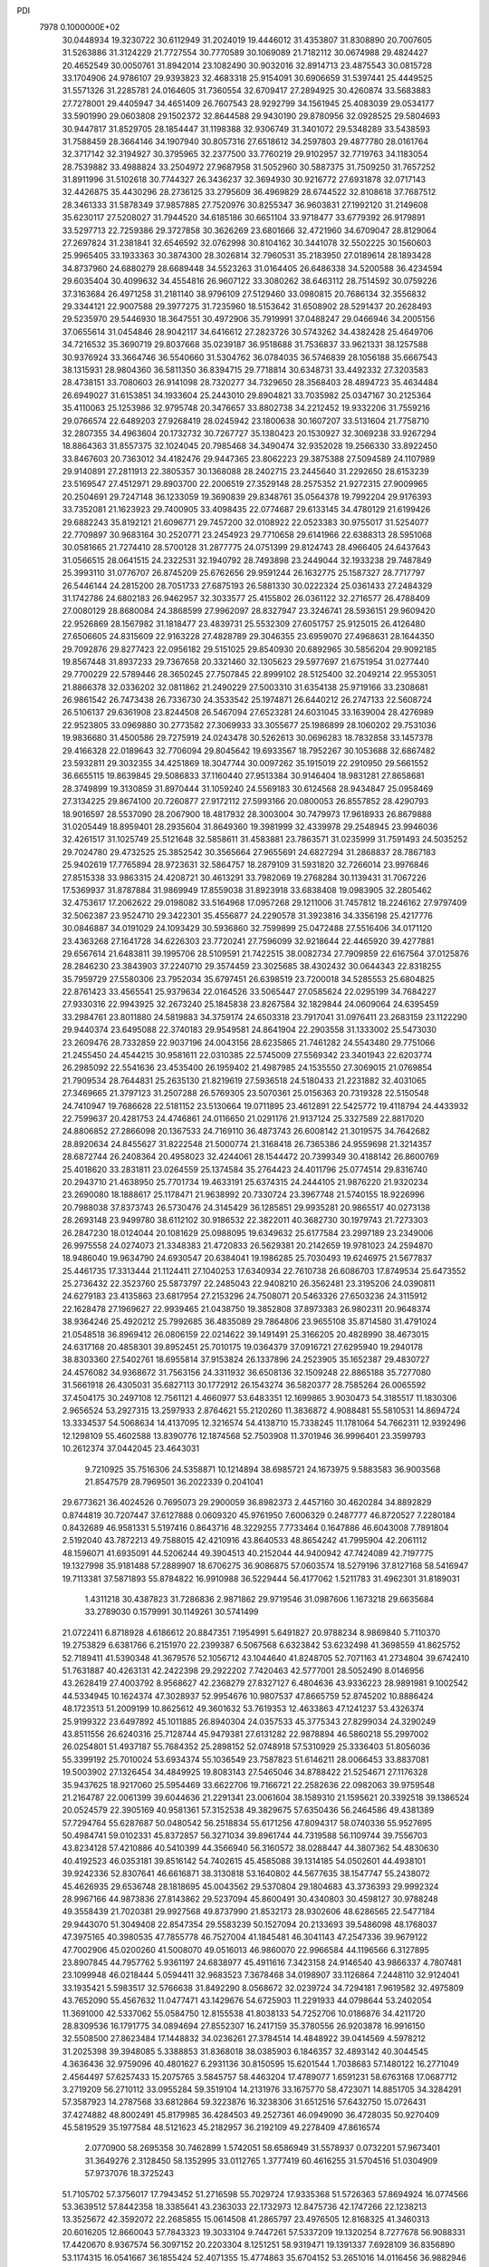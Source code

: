 PDI                                                                             
 7978  0.1000000E+02
  30.0448934  19.3230722  30.6112949  31.2024019  19.4446012  31.4353807
  31.8308890  20.7007605  31.5263886  31.3124229  21.7727554  30.7770589
  30.1069089  21.7182112  30.0674988  29.4824427  20.4652549  30.0050761
  31.8942014  23.1082490  30.9032016  32.8914713  23.4875543  30.0815728
  33.1704906  24.9786107  29.9393823  32.4683318  25.9154091  30.6906659
  31.5397441  25.4449525  31.5571326  31.2285781  24.0164605  31.7360554
  32.6709417  27.2894925  30.4260874  33.5683883  27.7278001  29.4405947
  34.4651409  26.7607543  28.9292799  34.1561945  25.4083039  29.0534177
  33.5901990  29.0603808  29.1502372  32.8644588  29.9430190  29.8780956
  32.0928525  29.5804693  30.9447817  31.8529705  28.1854447  31.1198388
  32.9306749  31.3401072  29.5348289  33.5438593  31.7588459  28.3664146
  34.1907940  30.8057316  27.6518612  34.2597803  29.4877780  28.0161764
  32.3717142  32.3194927  30.3795965  32.2377500  33.7760219  29.9102957
  32.7719763  34.1183054  28.7539882  33.4988824  33.2504972  27.9687958
  31.5052960  30.5887375  31.7509250  31.7657252  31.8911996  31.5102618
  30.7744327  26.3436237  32.3694930  30.9216772  27.6931878  32.0717143
  32.4426875  35.4430296  28.2736125  33.2795609  36.4969829  28.6744522
  32.8108618  37.7687512  28.3461333  31.5878349  37.9857885  27.7520976
  30.8255347  36.9603831  27.1992120  31.2149608  35.6230117  27.5208027
  31.7944520  34.6185186  30.6651104  33.9718477  33.6779392  26.9179891
  33.5297713  22.7259386  29.3727858  30.3626269  23.6801666  32.4721960
  34.6709047  28.8129064  27.2697824  31.2381841  32.6546592  32.0762998
  30.8104162  30.3441078  32.5502225  30.1560603  25.9965405  33.1933363
  30.3874300  28.3026814  32.7960531  35.2183950  27.0189614  28.1893428
  34.8737960  24.6880279  28.6689448  34.5523263  31.0164405  26.6486338
  34.5200588  36.4234594  29.6035404  30.4099632  34.4554816  26.9607122
  33.3080262  38.6463112  28.7514592  30.0759226  37.3163684  26.4971258
  31.2181140  38.9796109  27.5129460  33.0980815  20.7686134  32.3556832
  29.3344121  22.9007588  29.3977275  31.7235960  18.5153642  31.6508902
  28.5291437  20.2628493  29.5235970  29.5446930  18.3647551  30.4972906
  35.7919991  37.0488247  29.0466946  34.2005156  37.0655614  31.0454846
  28.9042117  34.6416612  27.2823726  30.5743262  34.4382428  25.4649706
  34.7216532  35.3690719  29.8037668  35.0239187  36.9518688  31.7536837
  33.9621331  38.1257588  30.9376924  33.3664746  36.5540660  31.5304762
  36.0784035  36.5746839  28.1056188  35.6667543  38.1315931  28.9804360
  36.5811350  36.8394715  29.7718814  30.6348731  33.4492332  27.3203583
  28.4738151  33.7080603  26.9141098  28.7320277  34.7329650  28.3568403
  28.4894723  35.4634484  26.6949027  31.6153851  34.1933604  25.2443010
  29.8904821  33.7035982  25.0347167  30.2125364  35.4110063  25.1253986
  32.9795748  20.3476657  33.8802738  34.2212452  19.9332206  31.7559216
  29.0766574  22.6489203  27.9268419  28.0245942  23.1800638  30.1607207
  33.5131604  21.7758710  32.2807355  34.4963604  20.1732732  30.7267727
  35.1380423  20.1530927  32.3069238  33.9267294  18.8864363  31.8557375
  32.1024045  20.7985468  34.3490474  32.9352028  19.2566330  33.8922450
  33.8467603  20.7363012  34.4182476  29.9447365  23.8062223  29.3875388
  27.5094589  24.1107989  29.9140891  27.2811913  22.3805357  30.1368088
  28.2402715  23.2445640  31.2292650  28.6153239  23.5169547  27.4512971
  29.8903700  22.2006519  27.3529148  28.2575352  21.9272315  27.9009965
  20.2504691  29.7247148  36.1233059  19.3690839  29.8348761  35.0564378
  19.7992204  29.9176393  33.7352081  21.1623923  29.7400905  33.4098435
  22.0774687  29.6133145  34.4780129  21.6199426  29.6882243  35.8192121
  21.6096771  29.7457200  32.0108922  22.0523383  30.9755017  31.5254077
  22.7709897  30.9683164  30.2520771  23.2454923  29.7710658  29.6141966
  22.6388313  28.5951068  30.0581665  21.7274410  28.5700128  31.2877775
  24.0751399  29.8124743  28.4966405  24.6437643  31.0566515  28.0641515
  24.2322531  32.1940792  28.7493898  23.2449044  32.1933238  29.7487849
  25.3993110  31.0776707  26.8745209  25.6762656  29.9591244  26.1632775
  25.1587327  28.7717797  26.5446144  24.2815200  28.7051733  27.6875193
  26.5881330  30.0222324  25.0361433  27.2484329  31.1742786  24.6802183
  26.9462957  32.3033577  25.4155802  26.0361122  32.2716577  26.4788409
  27.0080129  28.8680084  24.3868599  27.9962097  28.8327947  23.3246741
  28.5936151  29.9609420  22.9526869  28.1567982  31.1818477  23.4839731
  25.5532309  27.6051757  25.9125015  26.4126480  27.6506605  24.8315609
  22.9163228  27.4828789  29.3046355  23.6959070  27.4968631  28.1644350
  29.7092876  29.8277423  22.0956182  29.5151025  29.8540930  20.6892965
  30.5856204  29.9092185  19.8567448  31.8937233  29.7367658  20.3321460
  32.1305623  29.5977697  21.6751954  31.0277440  29.7700229  22.5789446
  28.3650245  27.7507845  22.8999102  28.5125400  32.2049214  22.9553051
  21.8866378  32.0336202  32.0811862  21.2490229  27.5003310  31.6354138
  25.9719166  33.2308681  26.9861542  26.7473438  26.7336730  24.3533542
  25.1974871  26.6440212  26.2747133  22.5608724  26.5106137  29.6361908
  23.8244508  26.5467094  27.6523281  24.6031045  33.1639004  28.4276989
  22.9523805  33.0969880  30.2773582  27.3069933  33.3055677  25.1986899
  28.1060202  29.7531036  19.9836680  31.4500586  29.7275919  24.0243478
  30.5262613  30.0696283  18.7832858  33.1457378  29.4166328  22.0189643
  32.7706094  29.8045642  19.6933567  18.7952267  30.1053688  32.6867482
  23.5932811  29.3032355  34.4251869  18.3047744  30.0097262  35.1915019
  22.2910950  29.5661552  36.6655115  19.8639845  29.5086833  37.1160440
  27.9513384  30.9146404  18.9831281  27.8658681  28.3749899  19.3130859
  31.8970444  31.1059240  24.5569183  30.6124568  28.9434847  25.0958469
  27.3134225  29.8674100  20.7260877  27.9172112  27.5993166  20.0800053
  26.8557852  28.4290793  18.9016597  28.5537090  28.2067900  18.4817932
  28.3003004  30.7479973  17.9618933  26.8679888  31.0205449  18.8959401
  28.2935604  31.8649360  19.3981999  32.4339978  29.2548945  23.9946036
  32.4261517  31.1025749  25.5121648  32.5858611  31.4583881  23.7863571
  31.0235999  31.7591493  24.5035252  29.7024780  29.4732525  25.3852542
  30.3565664  27.9655691  24.6827294  31.2868837  28.7867183  25.9402619
  17.7765894  28.9723631  32.5864757  18.2879109  31.5931820  32.7266014
  23.9976846  27.8515338  33.9863315  24.4208721  30.4613291  33.7982069
  19.2768284  30.1139431  31.7067226  17.5369937  31.8787884  31.9869949
  17.8559038  31.8923918  33.6838408  19.0983905  32.2805462  32.4753617
  17.2062622  29.0198082  33.5164968  17.0957268  29.1211006  31.7457812
  18.2246162  27.9797409  32.5062387  23.9524710  29.3422301  35.4556877
  24.2290578  31.3923816  34.3356198  25.4217776  30.0846887  34.0191029
  24.1093429  30.5936860  32.7599899  25.0472488  27.5516406  34.0171120
  23.4363268  27.1641728  34.6226303  23.7720241  27.7596099  32.9218644
  22.4465920  39.4277881  29.6567614  21.6483811  39.1995706  28.5109591
  21.7422515  38.0082734  27.7909859  22.6167564  37.0125876  28.2846230
  23.3843903  37.2240710  29.3574459  23.3025685  38.4302432  30.0644343
  22.8318255  35.7959729  27.5580306  23.7952034  35.6797451  26.6398519
  23.7200018  34.5285553  25.6804825  22.8761423  33.4565541  25.9379634
  22.0164526  33.5065447  27.0585624  22.0295199  34.7684227  27.9330316
  22.9943925  32.2673240  25.1845838  23.8267584  32.1829844  24.0609064
  24.6395459  33.2984761  23.8011880  24.5819883  34.3759174  24.6503318
  23.7917041  31.0976411  23.2683159  23.1122290  29.9440374  23.6495088
  22.3740183  29.9549581  24.8641904  22.2903558  31.1333002  25.5473030
  23.2609476  28.7332859  22.9037196  24.0043156  28.6235865  21.7461282
  24.5543480  29.7751066  21.2455450  24.4544215  30.9581611  22.0310385
  22.5745009  27.5569342  23.3401943  22.6203774  26.2985092  22.5541636
  23.4535400  26.1959402  21.4987985  24.1535550  27.3069015  21.0769854
  21.7909534  28.7644831  25.2635130  21.8219619  27.5936518  24.5180433
  21.2231882  32.4031065  27.3469665  21.3797123  31.2507288  26.5769305
  23.5070361  25.0156363  20.7319328  22.5150548  24.7410947  19.7686628
  22.5181152  23.5130664  19.0711895  23.4612891  22.5425772  19.4118794
  24.4433932  22.7599637  20.4281753  24.4746861  24.0116650  21.0291176
  21.9137124  25.3327589  22.8817020  24.8806852  27.2866098  20.1367533
  24.7169110  36.4873743  26.6008142  21.3019575  34.7642682  28.8920634
  24.8455627  31.8222548  21.5000774  21.3168418  26.7365386  24.9559698
  21.3214357  28.6872744  26.2408364  20.4958023  32.4244061  28.1544472
  20.7399349  30.4188142  26.8600769  25.4018620  33.2831811  23.0264559
  25.1374584  35.2764423  24.4011796  25.0774514  29.8316740  20.2943710
  21.4638950  25.7701734  19.4633191  25.6374315  24.2444105  21.9876220
  21.9320234  23.2690080  18.1888617  25.1178471  21.9638992  20.7330724
  23.3967748  21.5740155  18.9226996  20.7988038  37.8373743  26.5730476
  24.3145429  36.1285851  29.9935281  20.9865517  40.0273138  28.2693148
  23.9499780  38.6112102  30.9186532  22.3822011  40.3682730  30.1979743
  21.7273303  26.2847230  18.0124044  20.1081629  25.0988095  19.6349632
  25.6177584  23.2997189  23.2349006  26.9975558  24.0274073  21.3348383
  21.4720833  26.5629381  20.2142659  19.9781023  24.2594870  18.9486040
  19.9634790  24.6930547  20.6384041  19.1986285  25.7030493  19.6246975
  21.5677837  25.4461735  17.3313444  21.1124411  27.1040253  17.6340934
  22.7610738  26.6086703  17.8749534  25.6473552  25.2736432  22.3523760
  25.5873797  22.2485043  22.9408210  26.3562481  23.3195206  24.0390811
  24.6279183  23.4135863  23.6817954  27.2153296  24.7508071  20.5463326
  27.6503236  24.3115912  22.1628478  27.1969627  22.9939465  21.0438750
  19.3852808  37.8973383  26.9802311  20.9648374  38.9364246  25.4920212
  25.7992685  36.4835089  29.7864806  23.9655108  35.8714580  31.4791024
  21.0548518  36.8969412  26.0806159  22.0214622  39.1491491  25.3166205
  20.4828990  38.4673015  24.6317168  20.4858301  39.8952451  25.7010175
  19.0364379  37.0916721  27.6295940  19.2940178  38.8303360  27.5402761
  18.6955814  37.9153824  26.1337896  24.2523905  35.1652387  29.4830727
  24.4576082  34.9368672  31.7563156  24.3311932  36.6508136  32.1509248
  22.8865188  35.7277080  31.5661918  26.4305031  35.6827113  30.1772912
  26.1543274  36.5820377  28.7585264  26.0065592  37.4504175  30.2497108
  12.7561121   4.4660977  53.6483351  12.1699865   3.9030473  54.3185517
  11.1830306   2.9656524  53.2927315  13.2597933   2.8764621  55.2120260
  11.3836872   4.9088481  55.5810531  14.8694724  13.3334537  54.5068634
  14.4137095  12.3216574  54.4138710  15.7338245  11.1781064  54.7662311
  12.9392496  12.1298109  55.4602588  13.8390776  12.1874568  52.7503908
  11.3701946  36.9996401  23.3599793  10.2612374  37.0442045  23.4643031
   9.7210925  35.7516306  24.5358871  10.1214894  38.6985721  24.1673975
   9.5883583  36.9003568  21.8547579  28.7969501  36.2022339   0.2041041
  29.6773621  36.4024526   0.7695073  29.2900059  36.8982373   2.4457160
  30.4620284  34.8892829   0.8744819  30.7207447  37.6127888   0.0609320
  45.9761950   7.6006329   0.2487777  46.8720527   7.2280184   0.8432689
  46.9581331   5.5197416   0.8643716  48.3229255   7.7733464   0.1647886
  46.6043008   7.7891804   2.5192040  43.7872213  49.7588015  42.4210916
  43.8640533  48.8654242  41.7995904  42.2061112  48.1596071  41.6935091
  44.5206244  49.3904513  40.2152044  44.9400942  47.7424089  42.7197775
  19.1327998  35.9181488  57.2889907  18.6706275  36.9086875  57.0603574
  18.5279196  37.8127168  58.5416947  19.7113381  37.5871893  55.8784822
  16.9910988  36.5229444  56.4177062   1.5211783  31.4962301  31.8189031
   1.4311218  30.4387823  31.7286836   2.9871862  29.9719546  31.0987606
   1.1673218  29.6635684  33.2789030   0.1579991  30.1149261  30.5741499
  21.0722411   6.8718928   4.6186612  20.8847351   7.1954991   5.6491827
  20.9788234   8.9869840   5.7110370  19.2753829   6.6381766   6.2151970
  22.2399387   6.5067568   6.6323842  53.6232498  41.3698559  41.8625752
  52.7189411  41.5390348  41.3679576  52.1056712  43.1044640  41.8248705
  52.7071163  41.2734804  39.6742410  51.7631887  40.4263131  42.2422398
  29.2922202   7.7420463  42.5777001  28.5052490   8.0146956  43.2628419
  27.4003792   8.9568627  42.2368279  27.8327127   6.4804636  43.9336223
  28.9891981   9.1002542  44.5334945  10.1624374  47.3028937  52.9954676
  10.9807537  47.8665759  52.8745202  10.8886424  48.1723513  51.2009199
  10.8625612  49.3601632  53.7619353  12.4633863  47.1241237  53.4326374
  25.9199322  23.6497892  45.1011885  26.8940304  24.0357533  45.3775343
  27.8299034  24.3290249  43.8511556  26.6240316  25.7128744  45.9479381
  27.6131282  22.9878894  46.5860218  55.2997002  26.0254801  51.4937187
  55.7684352  25.2898152  52.0748918  57.5310929  25.3336403  51.8056036
  55.3399192  25.7010024  53.6934374  55.1036549  23.7587823  51.6146211
  28.0066453  33.8837081  19.5003902  27.1326454  34.4849925  19.8083143
  27.5465046  34.8788422  21.5254671  27.1176328  35.9437625  18.9217060
  25.5954469  33.6622706  19.7166721  22.2582636  22.0982063  39.9759548
  21.2164787  22.0061399  39.6044636  21.2291341  23.0061604  38.1589310
  21.1595621  20.3392518  39.1386524  20.0524579  22.3905169  40.9581361
  57.3152538  49.3829675  57.6350436  56.2464586  49.4381389  57.7294764
  55.6287687  50.0480542  56.2518834  55.6171256  47.8094317  58.0740336
  55.9527695  50.4984741  59.0102331  45.8372857  56.3271034  39.8961744
  44.7319588  56.1109744  39.7556703  43.8234128  57.4210886  40.5410399
  44.3566940  56.3160572  38.0288447  44.3807362  54.4830630  40.4192523
  46.0353181  39.8516142  54.7402615  45.4585088  39.1314185  54.0502601
  44.4938101  39.9242336  52.8307641  46.6616871  38.3130818  53.1640802
  44.5677635  38.1547747  55.2438072  45.4626935  29.6536748  28.1818695
  45.0043562  29.5370804  29.1804683  43.3736393  29.9992324  28.9967166
  44.9873836  27.8143862  29.5237094  45.8600491  30.4340803  30.4598127
  30.9788248  49.3558439  21.7020381  29.9927568  49.8737990  21.8532173
  28.9302606  48.6286565  22.5477184  29.9443070  51.3049408  22.8547354
  29.5583239  50.1527094  20.2133693  39.5486098  48.1768037  47.3975165
  40.3980535  47.7855778  46.7527004  41.1845481  46.3041143  47.2547336
  39.9679122  47.7002906  45.0200260  41.5008070  49.0516013  46.9860070
  22.9966584  44.1196566   6.3127895  23.8907845  44.7957762   5.9361197
  24.6838977  45.4911616   7.3423158  24.9146540  43.9866337   4.7807481
  23.1099948  46.0218444   5.0594411  32.9683523   7.3678468  34.0198907
  33.1126864   7.2448110  32.9124041  33.1935421   5.5983517  32.5766638
  31.8492290   8.0568672  32.0239724  34.7294181   7.9619582  32.4975809
  43.7652090  55.4567632  11.0477471  43.1429676  54.6725903  11.2291933
  44.0798644  53.2402054  11.3691000  42.5337062  55.0584750  12.8155538
  41.8038133  54.7252706  10.0186876  34.4211720  28.8309536  16.1791775
  34.0894694  27.8552307  16.2417159  35.3780556  26.9203878  16.9916150
  32.5508500  27.8623484  17.1448832  34.0236261  27.3784514  14.4848922
  39.0414569   4.5978212  31.2025398  39.3948085   5.3388853  31.8368018
  38.0385903   6.1846357  32.4893142  40.3044545   4.3636436  32.9759096
  40.4801627   6.2931136  30.8150595  15.6201544   1.7038683  57.1480122
  16.2771049   2.4564497  57.6257433  15.2075765   3.5845757  58.4463204
  17.4789077   1.6591231  58.6763168  17.0687712   3.2719209  56.2710112
  33.0955284  59.3519104  14.2131976  33.1675770  58.4723071  14.8851705
  34.3284291  57.3587923  14.2787568  33.6812864  59.3223876  16.3238306
  31.6512516  57.6432750  15.0726431  37.4274882  48.8002491  45.8179985
  36.4284503  49.2527361  46.0949090  36.4728035  50.9270409  45.5819529
  35.1977584  48.5121623  45.2182957  36.2192109  49.2278409  47.8616574
   2.0770900  58.2695358  30.7462899   1.5742051  58.6586949  31.5578937
   0.0732201  57.9673401  31.3649276   2.3128450  58.1352995  33.0112765
   1.3777419  60.4616255  31.5704516  51.0304909  57.9737076  18.3725243
  51.7105702  57.3756017  17.7943452  51.2716598  55.7029724  17.9335368
  51.5726363  57.8694924  16.0774566  53.3639512  57.8442358  18.3385641
  43.2363033  22.1732973  12.8475736  42.1747266  22.1238213  13.3525672
  42.3592072  22.2685855  15.0614508  41.2865797  23.4976505  12.8168325
  41.3460313  20.6016205  12.8660043  57.7843323  19.3033104   9.7447261
  57.5337209  19.1320254   8.7277678  56.9088331  17.4420670   8.9367574
  56.3097152  20.2203304   8.1251251  58.9319471  19.1391337   7.6928109
  36.8356890  53.1174315  16.0541667  36.1855424  52.4071355  15.4774863
  35.6704152  53.2651016  14.0116456  36.9882946  50.9367945  15.0839746
  34.7808025  52.0750837  16.5294566  57.7525602  29.8177280  32.5420688
  56.7082595  29.9684917  32.8608943  56.6585154  31.1420154  34.1357293
  55.8644899  30.6302442  31.4967420  56.0012028  28.4879014  33.4308544
  20.5799033  17.5051959  11.5166288  20.0876359  18.0071161  12.4084294
  18.4742828  18.3232933  11.7742863  20.0638975  16.9557739  13.7453958
  20.9689182  19.4279261  12.8292105  57.8994807  24.1425579  32.1884114
  57.6171714  25.0659392  32.7108791  56.2635367  24.8488217  33.7620478
  59.0925411  25.3586113  33.7330161  57.3934604  26.2050985  31.4215135
  34.9897648  36.5178487  48.3065539  34.3863223  36.2083364  49.1610631
  35.3380005  36.8512837  50.4576457  32.8518009  36.9706730  49.0264382
  34.2971291  34.4622248  49.2304306  48.3189897  19.9888293  26.7851208
  47.8328939  20.9755057  26.8547248  46.1957879  20.5413504  26.9118689
  48.4813426  21.6789474  28.3073683  48.2982551  22.0032592  25.4622788
  15.6734719  49.5459947  19.4763834  16.0451042  50.1383777  18.7217842
  17.4543967  49.2040795  18.0534755  14.7745305  50.2375631  17.5175553
  16.5731245  51.6139596  19.5291867  23.2822595   6.4443978  15.9920483
  22.2772369   6.3093101  15.6151842  22.4019544   5.6094261  14.0315063
  21.2372667   5.4672840  16.8232383  21.7623370   8.0439890  15.4833162
  21.7239896  14.4363104  23.9321779  22.4079778  13.9678260  23.1945587
  22.9006110  12.4872882  24.1245559  21.4917473  13.4304850  21.8197480
  23.9078787  14.9082239  22.8472412  16.6975774  49.3029775  59.3681992
  16.4857852  48.3154336  58.9462432  17.1461694  48.4100385  57.3310922
  17.2820918  47.0423223  59.9013448  14.7788138  47.9920621  58.7992816
  50.9433111  52.1630020  26.3784220  50.6980126  51.5822336  25.5651196
  49.4271865  52.6203180  24.6900387  52.1706993  51.3295157  24.5743829
  50.0088760  50.0596959  26.0525758  55.1076121  50.8755404  46.0231586
  55.9958587  50.8256943  46.7313565  56.6492260  49.1839033  46.7244602
  57.1804028  52.0815237  46.2686041  55.1489218  51.3793568  48.2187470
  45.5633168  31.0998330  44.6364214  46.5118391  31.4447180  44.3872277
  46.9195285  30.0427325  43.3530920  46.4892892  32.9850776  43.4951708
  47.3408904  31.5454824  45.8770247  48.7059074   9.3588679  29.2287138
  48.5510476  10.2339015  28.5754747  50.1153554  10.6377325  27.9530746
  47.4829342   9.6683371  27.2947200  47.8511866  11.4547474  29.6289703
  54.8756146  36.7688650  11.5554298  54.6707419  35.7974553  11.1185615
  54.0163993  35.8908497   9.4960693  56.2513716  34.9660368  11.1800749
  53.5744704  34.9982386  12.1582629  11.8639450   8.7878958  51.6464416
  12.6448346   8.3485463  52.2552956  14.1979040   8.9172582  51.6535207
  12.4083061   8.8375612  53.9173165  12.5324150   6.6211030  52.0472295
   0.9524058  11.4292873  53.5618171   0.8346346  11.9606058  54.5492105
   1.2883004  13.6256059  54.1863457   1.6887263  11.2314935  55.8867337
  -0.8449552  11.9358221  54.9317883   8.2156167  40.4418370  17.3279888
   8.4361596  39.4376071  17.6760944   6.8635681  38.6932632  17.9324188
   9.1444464  38.6150034  16.2718095   9.4044614  39.2853351  19.0987583
  45.8682876  55.5229263  20.2995528  46.0421595  55.9090363  19.2707997
  45.3502462  57.4815773  19.3359004  47.7701770  56.0408805  19.0988097
  45.3897161  54.9310866  17.9684698  39.1928371  21.8803377  18.6815294
  39.7876948  21.1236320  19.0740772  39.6258591  20.7985588  20.7847219
  39.1602217  19.6393041  18.2714390  41.4933317  21.5413585  18.8475010
   0.5202681  27.0782542  25.0061387   1.5662852  26.7701064  25.3899600
   1.4598016  26.2248657  27.0841919   1.5978432  25.3403222  24.3067014
   2.8592443  27.8782618  25.0628269  21.7790746  59.3792717  34.0903834
  21.5303039  58.3443873  33.6714524  21.2158958  57.2282238  34.9529376
  20.1143276  58.5426189  32.7010657  22.9956275  57.9595984  32.8075522
  58.6306216  27.7762970  38.2153073  58.9642716  28.8363971  37.7673530
  60.5872177  29.1410819  38.2536253  58.7575508  28.5941977  36.0916560
  57.9502171  30.1285027  38.3233091   5.2974822  38.2411316  20.0960173
   4.9894320  39.0194776  20.8591612   6.3315473  39.1054813  22.0092538
   4.6959405  40.6161853  20.1715785   3.5987520  38.4684818  21.6599162
  58.4744532   7.8540708  35.2863310  58.1874384   7.4923836  36.3174020
  59.5616813   6.6707585  36.9951609  57.6564787   8.9657491  37.2089836
  56.7723412   6.4059120  36.1761401  14.2469096  31.6443976   6.7466733
  13.3471997  31.9754988   7.2433948  12.1030836  30.8075217   6.7565088
  13.4669335  31.9370634   9.0368600  12.9940254  33.5062940   6.5166319
  58.4799713  50.6429094  38.3416587  58.5494924  51.3674887  37.6264768
  57.3040865  52.5720416  37.6512044  59.9972899  52.2128220  38.0109172
  58.3535348  50.5411636  36.0610280  24.5069440   6.3298953  27.7669480
  24.4077118   5.3193812  28.2610348  24.2567752   4.0720206  27.0501951
  25.8933728   5.1090232  29.1443470  23.0052426   5.2395522  29.2867280
  54.4510380  31.1170777  28.0808818  53.4993613  31.5943684  27.8995150
  53.2524040  32.9056263  29.0847503  53.6724370  32.1990759  26.2562270
  52.2814557  30.4427341  27.9472564  33.1305036  51.8651623  31.8505391
  32.2452190  52.0460748  32.4482662  31.3092358  50.6062895  32.6242428
  32.8461727  52.5224025  34.0335885  31.4097622  53.3290102  31.5357652
  49.3908978  25.1754257  19.5231206  49.6809050  24.5263188  20.3134469
  51.3364568  25.0005673  20.6800624  48.6422942  25.0882053  21.5859687
  49.4942644  22.8306865  19.7839511  51.9713639  36.0672650  16.4739896
  52.8804778  36.5738634  16.7125588  53.9288585  35.4031461  17.3438168
  53.4397692  37.3589834  15.2980211  52.3474516  37.7715950  17.9026515
  53.1619624   0.4455123  29.4553538  53.3158377   0.3409078  30.5988907
  53.2487024   1.8860912  31.4578614  52.0566085  -0.6306792  31.2899163
  54.8610696  -0.4536611  30.8775030  54.1396892  14.3378338  47.7407142
  53.8861591  13.3162001  47.4529659  52.8792886  12.7842091  48.6581508
  53.0063121  13.6239406  45.9651373  55.1396990  12.1819572  47.1961764
  16.1032732  10.3786642  23.1519648  15.1309345  10.0412428  23.3224942
  14.2357817   9.8346822  21.8294475  15.3781249   8.4380931  24.0331955
  14.3090753  11.1004853  24.4300558  12.7942044  11.9713161  39.7024371
  13.4716515  11.2560981  39.2613829  14.6049391  12.1618254  38.3344330
  14.2564302  10.5216663  40.6761367  12.5634864  10.1437606  38.1915512
  17.5870199  44.5763185  52.4652122  17.2229583  44.4668588  51.4513908
  17.5872511  46.0457618  50.7097029  18.0033550  43.1081499  50.8829925
  15.4601954  44.3047836  51.6998909   5.5323416  33.3035367  47.7748045
   4.5559275  33.3923272  48.2834707   3.2675442  33.6427676  47.0982469
   4.1903562  31.8706800  49.0385079   4.4834073  34.6729929  49.4687048
  42.9615896  46.4632569  20.8039764  43.9571305  46.8036343  20.3980945
  44.9189827  46.5711346  21.8250707  44.4192313  45.7014373  19.1457754
  43.6903957  48.3739471  19.9660477   1.7852397  46.9094782  19.0343574
   2.0502606  46.9608835  18.0225055   2.5756459  45.3691608  17.4973838
   0.5719179  47.3672584  17.1687323   3.2123813  48.1887684  17.9065365
  32.1357060  15.3822009  17.9253004  33.1384056  15.4721305  18.0856171
  33.6679058  17.0672712  17.5335820  33.4270123  15.3510078  19.8017213
  33.9957294  14.2252250  17.1903734  46.5896816   5.2345557  13.8003138
  46.7587966   4.8608419  12.7444651  46.4860619   6.2685505  11.6855302
  48.4389884   4.3776292  12.6858359  45.5456831   3.6051889  12.5929590
  17.8789026  21.5610564  46.6314711  18.8943207  21.1286546  46.6981142
  18.8648753  19.7175866  47.7229847  19.5044670  20.6532920  45.1820665
  19.7693276  22.4257005  47.3464968  13.6779374  31.9777126  26.7065870
  12.7886067  32.2242306  26.0697287  12.6010978  33.9450463  25.7915238
  13.0433674  31.4147989  24.6195540  11.3589307  31.7841676  26.9040599
  41.0736691  18.5914553  46.6163571  41.7502424  19.1524191  45.8517581
  41.4452000  18.5981965  44.2818897  41.6814246  20.8740448  45.8684288
  43.3395042  18.7208696  46.4468869   7.7279279  49.8296257  20.3794790
   6.7182906  49.6755645  20.7189488   5.8151711  51.1306857  20.2783612
   6.1374398  48.3022770  19.8608033   6.6931827  49.3789180  22.4334564
  53.7557450   4.4322776  13.4575828  53.4221171   4.0315546  12.4813570
  53.3013259   2.3295867  12.6978424  51.8753125   4.6700155  11.8163975
  54.6984917   4.4279733  11.4196983  43.0825504  19.0781646  50.9699934
  42.0337884  19.2785062  50.7463256  41.8325139  20.2094172  49.3571625
  41.1023871  17.7214513  50.6835067  41.4753286  20.1770845  52.1288522
  32.5714059  14.4139748  50.3927650  32.5407536  14.9776798  49.5019955
  30.8901036  15.3422361  49.0293782  33.4129753  16.4593473  49.7908508
  33.4796180  14.0619634  48.3811260  28.3236220  58.0371161   5.9530963
  29.3417507  58.4093277   6.0398975  29.2860428  59.7200649   7.2323430
  30.1997740  57.0200503   6.5743306  29.7343279  59.0420890   4.3790804
  50.5912868  49.5266560  39.5347198  50.2535597  49.1042964  40.4738326
  48.4753016  49.3422066  40.4695086  50.4944230  47.3223054  40.3922850
  51.1495476  49.9364193  41.8058212   4.9477633   0.5909718  34.4929162
   5.9567912   0.1417209  34.5856179   7.1849242   1.2033545  33.9578373
   6.3089595  -0.1095459  36.3807556   5.9668948  -1.3992519  33.7670132
  36.1749381  20.2224651  13.0037036  35.4987900  21.0386621  13.3699478
  34.1232199  20.2058980  14.0162181  36.3841712  21.9961898  14.5933351
  34.9724925  22.1316230  12.0647135  57.6916992  49.9072368  50.0166148
  58.4894628  50.4838363  50.4233571  58.3004680  52.1246137  49.9616609
  58.1116124  50.1798663  52.1596647  60.0700231  49.8196684  49.9425804
  41.5995060  44.3994688   7.3738419  41.3913844  45.5072328   7.3561013
  40.6857552  45.8590488   8.8679504  42.9443353  46.3318742   7.0309977
  40.2059604  45.8243770   6.0501062  13.6863971  47.4010519  28.7184622
  14.4827861  47.3654877  27.9796794  13.8815223  47.7191345  26.3680506
  15.7469473  48.5091381  28.2605642  15.1623620  45.7151956  28.0173366
  53.7303125  27.6561598  29.2776050  53.0132631  27.0178615  29.8655179
  51.5755701  26.4223910  29.0483844  53.9143072  25.6916124  30.6131184
  52.5343854  28.1496430  31.1463541  35.7917811  53.5449351  32.5257816
  36.6690680  52.8950661  32.3688051  36.8083439  51.8101380  33.7896434
  36.2503575  51.9879783  30.9473807  38.1397154  53.7125853  32.1252437
  36.0006157  18.1941419   2.7396020  36.3891738  17.5454588   2.0482229
  35.1996974  16.3337683   1.7627311  36.6053082  18.2353408   0.4199800
  37.8169949  16.8292264   2.7119673  40.3152238  37.5179314  40.2234702
  41.3744994  37.3027266  40.1960841  41.5816758  35.6777077  39.7675820
  41.9419862  38.4861607  39.0802285  41.9500503  37.5783018  41.7922688
  23.8881468  17.4028524  48.4842036  23.3065812  17.2747254  49.3827189
  23.2237924  15.5357543  49.6156233  24.0347450  17.9842875  50.8275008
  21.6875748  18.0328546  49.0590194   6.0767094   5.5083100  29.2306483
   5.5360342   4.5840947  29.5683000   5.9216729   3.4386489  28.3417959
   6.5448321   3.9948141  30.9645324   3.8773043   4.7166707  29.8927633
   4.7150226  49.9659085  46.6811532   3.9355100  50.0591819  47.5357945
   4.0181452  48.6630034  48.4902007   4.3329465  51.5554331  48.3842539
   2.4009424  50.1817566  46.7398444  57.1686572  49.9380535  19.9733492
  58.0969404  49.6177255  20.5105448  57.9514018  47.8897690  20.3385543
  59.4540798  50.2717350  19.6952899  57.7939222  50.2428495  22.0702756
   4.2454326  29.1688247  50.7940531   3.5655330  28.9436783  51.6526894
   2.3930465  27.9458612  50.9188842   4.4382890  28.2159994  53.0547417
   2.8419404  30.4345922  52.2843761  28.5252739  45.0228943  39.6124612
  29.0770502  44.1295481  39.8528394  28.1392247  42.9796687  38.9174601
  30.6837563  44.2907814  39.2547528  28.9735345  43.9038346  41.5749960
  37.6162118  36.5707509   8.1149495  37.7546075  36.9422511   7.1050877
  36.2597608  36.9459271   6.1843559  38.4721516  38.5384145   7.0876474
  38.8611898  35.7024322   6.4450515  48.8181551   2.5611522  27.4454296
  49.9499423   2.6855690  27.4127851  50.6354003   2.1448640  25.8151062
  50.3765130   4.3405349  27.7093327  50.4640223   1.5728098  28.7696584
  18.3181310  34.6879422  27.0754568  17.9101767  34.5421860  26.1262176
  16.6830394  35.6727626  25.6562996  19.1650295  34.6391266  24.9179341
  17.1861140  33.0015347  26.2147806  33.6429295  19.1726407  55.4572803
  32.8878280  19.2190091  54.6053762  32.7250768  20.8975401  54.1538703
  33.6078184  18.2401186  53.3754631  31.4279649  18.4783478  55.3220138
  45.4693481  47.9013318  49.7754031  45.0173717  48.6583470  50.4531681
  46.1154173  49.9761254  50.1361927  43.3469448  49.1658372  50.0249825
  44.9896701  47.9680351  52.0571278  20.2721448  30.3355610  12.1404389
  21.0662614  30.3236852  11.3840909  20.5141154  29.1505857  10.1918863
  21.1124340  31.9508973  10.7147767  22.4073357  29.8171318  12.2992101
  44.5182037  25.7987775  11.4536335  44.2823155  25.3105668  10.5249338
  42.5987803  25.1717365  10.1942822  45.0769146  26.2635365   9.2542172
  44.9559588  23.6844140  10.7647299  18.8462327  52.3246986  18.1554994
  19.7401325  52.3613382  17.4836857  20.1899159  53.9763068  17.0027919
  20.9475715  51.7486528  18.5836205  19.4199120  51.3298784  16.0987073
   6.4297247   0.3165511  57.3357409   5.4228743   0.3464390  57.7528499
   5.1433334   2.1102717  57.9600485   4.2053250  -0.3051752  56.6434496
   5.3513615  -0.3935501  59.2909793  48.3974674  29.5577921  40.7215229
  49.3071810  29.9430173  40.2189458  49.8021843  31.4209804  40.9205039
  50.5106265  28.7579315  40.4872009  49.1139479  30.1594682  38.4867347
  30.3007710  27.1167860  21.0850485  30.8626623  26.2051167  20.8521164
  32.5696930  26.5307284  20.5756333  30.6167953  24.9914358  22.1439238
  30.3155792  25.6282016  19.2848000  47.2177253  54.8867593   4.4989342
  47.8748838  55.7330923   4.0292662  48.2303003  56.8657648   5.3675877
  49.2964598  54.9148565   3.5090868  46.9792807  56.4868695   2.7562489
  21.1812992  24.1979445  43.3249034  22.1108980  24.8552526  43.6950332
  22.4213006  24.6224564  45.4701070  23.4995976  24.5506399  42.6875414
  21.6411254  26.5585353  43.4796398  30.2907096  26.7798562  37.6565297
  30.0296060  26.1738406  36.7792325  29.1305741  27.3128755  35.7443384
  31.4789512  25.5474489  35.9970657  28.9914182  24.8326279  37.3899058
   8.8813375  54.1838657  29.7185585   8.0108736  54.8170320  29.9368340
   8.3523192  55.5383703  31.4701064   7.9552356  55.9561955  28.6002130
   6.6991026  53.7005615  29.9913180   1.1541615  40.9858268  36.1668104
   0.1169053  40.6559485  36.4709664  -0.8009207  40.2031684  34.9498716
   0.2877563  39.2793409  37.4741710  -0.7352413  41.8668254  37.3947557
  49.2169750  46.5745225  28.3257181  49.5016433  46.8023746  29.3671198
  50.2160715  48.4209459  29.3403183  48.1091921  46.6232800  30.4332613
  50.7707367  45.6215297  29.7795001  10.7703207  18.5657785  20.7912872
   9.7244098  18.8308855  20.2997831  10.0485474  20.0770921  19.0833192
   8.8521043  17.5207945  19.5579859   8.9297549  19.6482140  21.5880864
  30.0185192  51.9608793   9.3435593  29.7263505  51.7187050   8.2827894
  30.1435985  50.0026204   7.9011833  28.0527754  52.0514405   7.8334342
  30.7775425  52.8011829   7.3188705  20.1848931  42.1592850   2.7966342
  21.1403193  42.5565622   2.9767565  21.0017154  44.0971527   2.2747874
  21.1810406  42.5172335   4.7287470  22.5891737  41.8107345   2.2301461
  27.6185179  32.3031925  12.1675781  26.6792984  32.8572374  11.9121552
  25.5143655  31.5261368  11.6692518  26.3306110  33.9039696  13.2393632
  26.8957483  33.6297011  10.3545013  28.0097632  39.8345417   7.0732422
  29.0166211  39.5319291   7.4910032  29.2002587  37.8024089   7.1104420
  30.1284840  40.6641208   6.6398449  28.9294524  39.7101532   9.2264443
   6.2773672  21.5440988  30.3329804   5.6527767  21.2356964  31.1972831
   3.9698412  21.2957306  30.8416240   6.2605275  19.6486457  31.5317487
   6.0512916  22.2816405  32.5673695  23.1843900  50.0205845  15.1202827
  24.2557212  50.1799459  15.4015260  24.8339168  51.2977269  14.1478815
  24.2421093  50.8565024  16.9761155  25.3610535  48.7877431  15.4047516
  26.7734344  37.0139272   9.5081908  26.0292693  36.8303648   8.6862474
  25.7096934  38.3173865   7.8227783  26.6574660  35.6965531   7.4545710
  24.4469510  36.3481746   9.3255809  37.3680597  50.1117003  56.5152230
  38.4281511  50.2816522  56.1413454  39.5450981  49.0088794  56.7732239
  38.3029295  50.3665099  54.4071830  39.1274862  51.8704033  56.7652891
  11.7586035  12.3952581  27.9330340  12.7398941  12.4415647  28.3813791
  13.5678172  10.9061975  28.0303490  13.4807188  13.8415055  27.5951803
  12.6613582  12.7578409  30.0816732  31.3901808   1.9823339   2.7468506
  31.6163068   2.3309396   1.7377361  33.3412951   2.5668936   1.7160080
  31.2209579   1.1027740   0.5708307  30.7472821   3.8621758   1.4488252
  14.4162168   5.7702916  10.1546544  14.7936168   6.2315837   9.2035113
  16.5209298   6.2913879   9.3502857  14.5197550   5.2737432   7.7410195
  14.1389508   7.9001367   9.2360074  -0.0720636  18.7740091  50.7429185
   0.8155469  18.6338892  51.4714576   0.7560448  17.0254405  52.1107813
   2.3225725  18.6933014  50.5036428   0.8625708  19.8664361  52.7751403
   3.1728513  19.6218918   1.9602651   2.8269044  18.5892637   2.1267481
   2.7102604  17.6050584   0.6772143   4.0841823  17.9133711   3.2253604
   1.3081985  18.6470144   2.9595966  12.2420972   8.7934757  16.9825266
  13.2712448   8.6798551  17.4052099  13.0697325   8.3175937  19.1225389
  14.1411280   7.3907724  16.5261396  14.1379247  10.2511697  17.2277747
  50.9003825  18.2317236  16.7855084  50.5130178  18.9761480  16.1315336
  48.8016407  18.9721609  16.4210095  51.2405020  20.5331540  16.3358131
  50.8995634  18.4452732  14.5229192  39.1328245  16.4606402  22.3083010
  40.0097610  16.9653122  22.5960163  41.0111364  15.8349373  23.5908655
  40.8509227  17.4853220  21.1623416  39.3997351  18.3361776  23.5624228
  43.3579005  23.4527802  20.1484924  43.9145669  24.3300605  19.9869621
  43.6897780  24.8723587  18.3427888  43.4678525  25.7069477  21.0528591
  45.6119062  23.8684359  20.0593973  27.2176764  58.9045351  20.8228780
  27.7203410  58.5494528  19.9889363  28.0049314  56.9103294  20.3882031
  26.6199859  58.8033758  18.6630391  29.1583993  59.4537959  19.6974024
  57.9065512  39.6161233  16.8063303  57.4180575  39.5572477  17.7848038
  56.4311255  40.9627313  17.7842927  56.4152473  38.1397164  17.9475583
  58.6236150  39.7810726  19.0536837  13.6997111  31.1657587   0.7277911
  13.1054395  32.1861476   0.7495702  11.3963816  32.0465898   0.2318508
  13.2424299  32.8195006   2.4192184  14.0795968  33.3415398  -0.2755410
   7.6075121  29.0315591  24.1111180   7.7296058  29.9834850  23.6261415
   8.2176615  29.6199139  21.9549898   6.1979665  30.7682619  23.6513947
   8.8876102  30.9185144  24.5006984  15.8328057   0.3545055  31.2253619
  15.8845504   0.2920050  30.0792358  14.6427723  -0.7247881  29.5381017
  15.6450700   1.9044855  29.4354863  17.5555952  -0.2188062  29.8266243
  39.3791395  26.2254386  22.1216097  39.5824628  25.3407860  22.8343571
  41.0485085  25.7286866  23.8442881  38.2300652  25.2231799  23.8254452
  39.8480683  23.8966584  21.9328264  46.1324181  47.1579926   1.7715928
  45.3717973  46.3508399   1.7761535  44.1714518  46.7619244   3.0257869
  44.5770829  46.1369210   0.2229934  46.1634084  44.8717111   2.2458567
  39.0215829  47.9899104  40.4995262  38.0565374  47.6456815  40.7702421
  38.3115444  45.9552788  41.3174248  37.6154485  48.6052346  42.1963908
  36.7915250  47.6039960  39.5490328   5.4214502   9.4926597   2.4766199
   6.4961549   9.2512359   2.5846947   6.8048855   9.4017689   0.8807964
   7.3355076  10.3268187   3.5744253   6.7720871   7.5866396   3.0976447
  50.5289198   5.0446363  37.6287159  50.4068966   4.7872578  38.6535008
  48.9108602   5.4438196  39.2144647  50.3051581   3.0836750  38.8759640
  51.8667032   5.3993891  39.5719553  20.1667320  59.2418866  13.1492626
  20.1539971  58.3300754  13.6533069  21.5559120  58.2975473  14.8187219
  18.7181438  57.8051117  14.4399324  20.5860401  57.1572013  12.4020660
  58.7277313  39.1750597  13.0382737  58.4140869  38.0893139  12.8798745
  56.9195656  37.9406782  13.8355115  58.1599694  37.9580250  11.1716507
  59.6997077  37.0117174  13.4302830   3.0761789  44.7850319   2.9655282
   3.2511219  44.3033012   2.0334617   4.3447989  42.9404709   2.2842425
   1.6632698  43.7033777   1.4725869   3.9201523  45.3375754   0.8120847
  27.4063168  14.7130672  41.8276956  27.2542041  14.4493475  42.8887459
  26.4565789  12.8209798  42.6709862  28.7107450  14.1847505  43.8348138
  26.2223991  15.7023367  43.4652856  45.7380553  17.9531243  32.0859886
  45.5459822  18.7938589  31.4152572  44.5299975  18.3601497  30.0026593
  44.6868877  19.9763275  32.3432123  47.1072942  19.4230550  30.8780986
  38.9188722   4.7055353  23.5393412  38.4867300   4.3973851  24.4443801
  39.4891362   5.2870082  25.5543557  36.8479704   4.9525475  24.5657086
  38.6460775   2.6320940  24.4084831  51.9057526  28.7136625  37.0670340
  52.7156787  28.6290604  36.3430597  54.1510490  28.5872976  37.3366977
  52.5553349  27.2124061  35.2737552  52.7750676  30.1061091  35.3956520
  46.6151870  59.2251464  50.3435959  47.2675838  58.7977438  51.1701435
  46.6743609  57.2094940  51.5412795  49.0607437  58.7832230  50.7619644
  47.0855448  59.7058036  52.6120352  17.4270210  25.8437613  22.6912833
  17.7314058  25.8274011  23.7558266  18.7595616  24.4193676  23.8117627
  18.5769568  27.3080118  24.2122954  16.3106471  25.7276813  24.7951702
  40.9939554  31.7875911  58.5250722  41.7623717  32.4359648  58.9776760
  43.3220158  31.7358366  58.4113229  41.7105520  34.1631241  58.5527545
  41.6799127  32.2527572  60.7527340  48.0520767   9.1222601   6.1728113
  47.7752554   9.8874260   6.9117029  47.0069881  11.0703616   5.9127702
  46.6691766   9.1991694   8.0971824  49.1630865  10.5450722   7.6710538
   1.2937946   1.1329638  35.2774113   1.3717696   2.2074706  35.7925468
   2.7624407   3.0797962  35.3052340  -0.1382146   2.9131771  35.3964160
   1.4487989   1.8122288  37.5179846  50.5791691  26.0373952  12.3336784
  49.6920597  26.6281683  12.2144389  49.3835888  26.6251072  10.5380668
  48.2907897  25.8463684  13.0151532  50.0300673  28.2192852  12.8485716
  30.5346867  21.4042261  37.3870401  31.4402045  21.1639119  37.9597453
  31.8366978  19.4253170  37.9280423  32.7303287  22.2265685  37.3965771
  31.0030387  21.6844195  39.6146807   1.3184900   7.7008842  29.3288686
   0.5957746   6.9200116  28.9560414  -1.0047285   7.5893488  28.7373049
   1.1554687   6.3965370  27.3812347   0.6314836   5.5316675  30.1137148
  43.8123434  30.1227535  38.3451858  43.8250664  30.1272276  39.4839461
  45.5225920  30.4177071  40.0308397  42.8447938  31.4032660  40.0698359
  43.2169630  28.5840904  40.0005482  46.4897955  27.8277454  16.9288369
  47.2769030  27.6332080  17.6413547  47.6642646  26.0118628  17.2734760
  48.4835376  28.7770900  17.0243629  46.6607494  27.8926663  19.2742613
  51.2481804  31.9502580  21.7328125  51.4469644  32.9126166  22.2693654
  50.4287464  33.1907835  23.6849575  53.0736303  32.6040322  22.6858419
  51.2325929  34.2226480  21.1798868  40.4807068  16.8288472  13.4883326
  41.1757414  16.3002150  14.2035997  41.2373454  17.2123001  15.7091508
  40.5938670  14.6467577  14.2661520  42.6586524  16.3480365  13.4585441
  39.7263964  28.3062123   4.0899191  39.1583262  28.8785436   3.3219490
  37.6483560  28.0901178   2.8137626  38.9965848  30.5584564   3.9019377
  40.2724093  28.7733593   1.9413340  13.6835134  44.4042666  10.5573614
  14.6245177  44.0001164  10.2873182  15.7611158  44.9102833  11.2002963
  14.5122365  42.3198464  10.7290722  14.7113489  44.3329334   8.6109802
  18.0372177  52.6268468  37.3889935  17.6263370  51.7126538  37.8825948
  18.2876141  51.5215535  39.4685293  15.9388444  52.0996874  38.1247774
  17.7740385  50.2338195  36.8908761  32.2388985   9.4328009  16.4340565
  33.1952135   9.2038145  17.0153085  34.1941302  10.5508201  17.4379810
  32.7813193   8.3302440  18.5245058  34.0792260   8.1162397  15.9147591
  53.1518247  50.5875819  56.5110650  52.1466059  50.7082943  56.7363219
  51.8231484  49.4639207  57.9615755  52.0621517  52.2658462  57.4148711
  51.1050563  50.6695005  55.2826484  16.6887533  14.0760461  15.4694988
  15.8750376  14.5064126  15.9812289  15.9189192  13.8846019  17.6049346
  15.9305660  16.1791140  16.0260354  14.4571806  14.0352339  15.0655142
  35.8910359  57.3706575  45.3050021  34.8708478  57.7987765  45.3875677
  33.8539818  56.5151918  45.9647289  34.9861893  59.0094023  46.6433328
  34.2401521  58.3597967  43.8310921  54.4437199  24.4093124  12.5747060
  53.5759713  24.5189225  11.9848965  52.1754398  23.5150402  12.3502303
  53.3696733  26.2552036  11.9028537  54.2875847  24.1101520  10.4222551
  27.9899497  22.5222197   0.4689548  28.9774647  22.5939058   0.9323324
  28.9790861  21.3193732   2.1973878  30.2323713  22.2395593  -0.2823388
  29.0538017  24.1507480   1.6025790  21.4019058  56.6543253   0.1794174
  21.5485730  56.2501616   1.2192611  21.9708012  54.4873335   1.0418718
  22.8782455  57.0807393   2.1237310  20.0359174  56.4940428   2.0411369
   0.5801336   8.1961592  21.6376428   0.7165899   9.1295146  22.2470316
  -0.3430356  10.2674364  21.5085962   0.3495281   8.8253636  23.9822918
   2.3567139   9.4899750  21.9922277   4.7379218  20.3381414  15.2510735
   5.0273308  20.4739970  14.2100219   6.4878391  19.5444197  13.8067229
   3.6999802  19.8211386  13.3307501   5.1764689  22.2202978  13.7966960
   1.6995201  32.4423358  13.1077318   1.7203229  32.3219135  14.1864982
   3.3429159  31.7748247  14.8074747   1.1986616  33.8430495  14.7844723
   0.4824140  31.0730890  14.5452208  45.1474726  37.1976053   0.5955875
  45.1806197  36.1238874   0.8674069  46.7382471  36.0226393   1.6256080
  43.9284784  35.8761726   1.9022532  45.0675019  35.1182009  -0.6337002
  26.2363833  54.6320783  14.7672024  25.7174247  55.2301239  15.4959824
  24.0894427  55.2327089  14.9110515  25.7824099  54.4847501  17.1013701
  26.4556795  56.8238152  15.5039823  28.1855355  57.8329842  41.3948650
  28.1464263  58.4665946  40.4703135  27.0775691  59.6695657  40.9412694
  29.6570373  59.1674674  39.8907199  27.4294531  57.4432393  39.2203646
   2.0429266  12.4811892   2.6756798   3.1301083  12.5436291   2.6679095
   3.5228640  14.2352373   2.2364349   3.6721753  11.9780426   4.2721467
   3.7828502  11.5153294   1.4312214  16.8891868  55.1878681   9.6072954
  16.2818852  56.0617490   9.8921184  17.4403342  57.3073672  10.5116425
  15.1469278  55.5000995  11.1190426  15.5168776  56.7363819   8.4660526
   2.1352785  52.4560624  51.6948836   2.4337628  53.4649612  51.9518280
   1.0197930  54.6031962  51.9556308   3.0290975  53.3020803  53.5759469
   3.6019457  53.9439570  50.8198203  50.0520554   2.7195219  57.5884600
  49.7412772   1.8412677  56.9742797  49.1020567   0.7116770  58.2468962
  48.5849363   2.2893523  55.7747669  51.0574300   1.0855482  56.1157819
   4.8475226  38.9108415  25.2958050   5.6512231  38.4510016  25.9214237
   6.0633060  37.0205162  25.1531246   7.0376207  39.5196015  26.0016313
   4.8508568  38.0684039  27.4418388  23.3434065  10.5512053  33.2458338
  23.0155891  10.5852192  32.2044085  23.8188621  11.8863641  31.3925901
  23.2347654   9.1041873  31.3255776  21.2843492  10.9268360  32.2543793
  22.4861951  35.6543912   7.0068325  21.9609575  35.5245283   6.0651095
  20.8051309  36.9106310   5.8564494  23.1398449  35.3403395   4.8227596
  20.9658066  34.0856654   6.0782999  41.3082389  51.7618188  15.0113789
  42.2188594  51.7803332  15.6612322  42.4771520  53.5578063  15.9062577
  41.9424991  51.0486688  17.2129113  43.4948749  50.8119515  14.7880286
  14.8504648  24.6170908  19.0004866  15.8632147  24.6355258  19.4553539
  16.1402791  26.1230142  20.1703556  15.9786727  23.3836653  20.6615059
  16.8514561  24.3159881  18.0796409  52.0450554  25.8868320   6.0929460
  52.5082903  25.3745522   6.9290484  53.7395044  26.3639413   7.6602005
  53.1894521  23.8603626   6.4535500  51.2060173  25.1115608   8.0611420
  18.4528989  12.3037470  30.2186452  17.4676342  12.7338132  30.3865894
  17.1842352  12.5901119  32.1011854  17.2757417  14.3377005  29.8737074
  16.4458079  11.5824884  29.5467253  53.4580043  46.6795571  26.3092485
  52.7732225  46.3650292  25.4898919  51.1951815  46.3342149  26.2987392
  52.7906582  47.5002659  24.1747688  53.3900531  44.7830365  24.9394184
  21.0164087  45.0396287  31.0987052  21.3833112  44.2361101  31.8036927
  21.6316844  42.9125398  30.6398078  22.9305685  44.8115241  32.4581668
  20.3918572  43.6870378  33.1477968   9.9921312  51.6557259   2.5343161
  11.0752290  51.4213410   2.7991959  11.9164594  51.2794566   1.2921687
  11.7271586  52.7745854   3.7382250  11.0288990  49.9432654   3.6842915
  27.7507281  13.5973759  54.0667146  28.7877133  13.3675072  54.1803030
  29.3739765  14.0735710  55.6662970  28.7778228  11.5884408  54.3892952
  29.6918161  13.8117738  52.6587366  29.2287727  33.1716444  14.3576724
  29.7804111  33.3753013  15.3228397  30.7373100  31.9867234  15.5752087
  30.7301649  34.8612836  15.2764841  28.5318191  33.6525317  16.5314352
  21.3456993  16.1904403   2.4017351  20.3300568  16.3959049   2.0691773
  19.6140564  17.3665986   3.3877537  20.3735126  17.1144213   0.5390825
  19.6234961  14.7488500   2.0204419  33.4066925  21.7466784   2.2171134
  33.8055212  20.7622560   2.0385159  33.1190021  19.6967291   3.2202915
  33.6514211  20.1972405   0.3928898  35.4315450  21.1611413   2.4413092
  20.9653199  37.6054258  42.1597450  20.6424901  36.8192480  41.5042575
  20.3871229  35.5009176  42.6210134  19.2992694  37.3708980  40.6224626
  21.9108198  36.3920311  40.4285475  48.3774147   5.5914147  21.5646286
  49.0192774   4.6254941  21.4139369  49.8049144   4.4682565  22.9583094
  48.0415928   3.2981554  20.9176109  50.2458886   4.9629560  20.1646914
  10.2570494  30.8858943  39.3869901  10.4485210  30.9169751  40.5242944
  11.7129821  32.0409414  40.8082448   8.9443841  31.5655719  41.2171373
  10.8395820  29.3124769  41.1313609  44.9606468  12.4259524   7.2179954
  43.9641250  12.0249194   7.6061180  43.6557139  10.6165924   6.7416788
  42.7663204  13.2705089   7.3572415  44.3597624  11.6769534   9.2509953
  19.0506719   9.6659782  57.6817235  19.5342487  10.6717743  57.7995670
  18.9011754  11.3360660  59.3071938  21.2162415  10.2281923  58.0626478
  19.1759401  11.5882353  56.3501412  42.8570624  37.1898387  59.1298263
  42.2424908  38.0394136  58.9765042  40.8045572  37.9482241  59.9937340
  43.1481840  39.4166026  59.3110210  41.6721239  38.0976157  57.3093587
  24.8870433  14.9071185  39.8189470  24.6440511  15.8010578  39.0970317
  23.0749687  16.3088362  39.4658759  25.8349535  17.0504210  39.2765091
  24.6941093  15.2296882  37.4296068  58.0177693  35.2235085   7.8907783
  58.0441644  35.8743368   6.9998442  56.3248420  36.1507071   6.8179500
  59.0536124  37.2369589   7.5454009  58.7372163  35.0721872   5.6357800
  15.1077980  24.8336609  34.1493397  14.5716698  25.7660224  34.3777196
  14.4861803  26.7904767  32.9268458  13.0292996  25.4957647  35.0376661
  15.4532123  26.6391277  35.5996420  29.0800575  22.2987888  33.5630048
  28.2964172  22.0564532  34.2371537  27.2442496  20.9623607  33.3074039
  28.9039704  21.3121586  35.6648218  27.3936741  23.5779831  34.5914140
   3.9391879  20.3326952  57.2598156   4.0180251  21.4217807  57.7131078
   5.5273132  22.2464525  57.3621972   2.7422531  22.1605266  56.7686441
   3.6322911  21.4202156  59.3778348  42.6273108   6.7557586  16.4460212
  43.0921940   6.9231056  15.4512982  44.7677040   7.5549095  15.5566257
  43.0593134   5.2535053  14.9741686  42.0614422   7.8284085  14.4988024
  49.8886289  13.0808814  53.3794608  50.1490654  14.0764695  53.1370518
  51.6783263  14.2769114  53.9344450  50.4243559  14.0343620  51.4174679
  48.9212574  15.2047188  53.8263453  50.9064852   8.3517874  14.8208915
  50.7176282   7.6116317  15.6232664  48.9862278   7.4669440  15.9953961
  51.1872306   5.9510140  15.1601034  51.5287269   7.9855640  17.1322294
  23.8783214  59.3589031  27.0096365  24.2600790  58.3659520  27.1604796
  25.9317662  58.4046624  27.9241429  23.1714753  57.6862127  28.2982675
  24.2919884  57.4876629  25.7069401  51.9874857  52.3221738  42.9686739
  51.4229830  53.2763785  42.9544323  52.6018937  54.4906489  42.5967174
  50.1387134  53.0999378  41.7261021  50.8073720  53.5970368  44.6033155
  29.3075265  46.5055210  17.7746376  29.7769282  45.6664207  18.3662321
  30.9040598  44.7994436  17.3183302  30.5158600  46.3487158  19.8465401
  28.5150675  44.5546548  18.7575133  18.1790695  57.2146936  40.2820692
  17.5857099  56.7100707  39.5771008  17.8416556  55.0258138  39.6828086
  15.8877556  57.1424981  39.9584103  18.1334748  57.3590899  38.0938056
  23.4364602  38.6431242   1.2845049  22.8282967  38.0509452   0.6040185
  21.2910638  37.8823815   1.4377645  22.6765171  38.9766353  -0.9521542
  23.5190829  36.4546564   0.4028449  31.2099793  19.7499937  19.1822266
  31.4937988  20.3340019  20.1553872  31.1629867  19.3753919  21.5540393
  33.1926591  20.9980259  20.1601520  30.3796156  21.6479885  20.0467396
  20.1829877  52.4504364  22.3080732  20.1235271  53.4555397  22.5123401
  19.4566197  54.1368279  20.9839279  18.9009393  53.4104622  23.8020263
  21.6896122  54.2189193  23.0097833  10.0673517  18.8491638  26.7005643
   9.8684974  18.8371713  25.5632722  10.2025070  17.2738688  24.9752253
   8.1442651  19.2479031  25.5357925  10.9802150  19.9576234  24.7794218
  59.7946838  38.2287437  50.9033206  59.1453356  38.9304651  51.3208406
  60.0531122  40.1756190  52.1385465  58.3128065  39.6438454  49.9320368
  58.0842583  38.2998618  52.4654989  10.5476743   5.5105665  36.6492591
  11.1161402   6.0456044  37.3870808  12.2734894   6.7852594  36.4340796
  10.1024669   7.2214926  38.2627385  11.9341823   4.8718130  38.4641157
   4.9552908  18.5648222  38.1575902   4.6746587  17.7067012  38.7502517
   3.6244135  18.4321241  39.9068981   3.8406468  16.4994161  37.8849691
   5.9655743  17.0477687  39.6531668  11.1615391  38.1562736  53.2304216
  11.1790769  39.2660895  53.0874732  12.2531610  39.4522500  51.7831836
   9.5153457  39.9162336  52.9251054  11.8922963  39.8353557  54.5496598
  52.3120450  40.2229592  14.2822345  52.8698602  41.1941185  14.5365016
  52.7793286  41.8492899  16.1502268  54.5102285  40.7552479  14.0662881
  52.2700460  42.2994470  13.3368013   8.5720075   5.6627414  16.8922187
   8.0587315   5.8942489  15.9340053   6.4335366   6.2267584  16.3848056
   8.7721324   7.2722643  15.1592874   8.1821273   4.5231231  14.9238796
  31.9336885  53.3145834  40.0673112  31.0703997  53.9749273  40.0904162
  31.6153026  55.6581016  40.1005606  30.0944945  53.5060627  38.7352999
  30.3512616  53.4700419  41.5943366  42.8100864  41.2715923   7.2013208
  41.9774871  40.6378147   7.2885386  42.3613250  39.5142919   8.5196870
  40.5816287  41.6079439   7.7040552  41.6046979  39.7992425   5.8362050
  41.3336899  49.8508350  10.1714275  40.8003538  49.8457387  11.1624256
  39.3254687  48.8774718  10.8128626  41.8899354  48.9185420  12.1886333
  40.4341227  51.6254933  11.6720188   7.5430329  13.2409152  16.8919746
   6.6630662  13.8692076  16.9758591   7.3566879  15.4839234  16.5988264
   5.5634354  13.1906026  15.8586500   6.2998947  13.5812034  18.6535528
  22.8182142  29.0655653  -0.4776187  22.3294676  28.5584776   0.3602716
  20.6116720  28.6248695   0.2182244  22.8364736  26.8695953   0.6559458
  22.8365414  29.4483432   1.8001982   1.7057406  29.5170909   4.6062159
   2.4091812  29.5010061   5.4359566   3.4429052  30.9122752   5.3800197
   1.5466362  29.4490001   6.9820170   3.3706426  28.0919522   5.1135698
  15.3287518  58.2911592  15.9005068  14.8521484  58.8110896  16.7168668
  16.2242980  59.1598893  17.7589052  14.4235313  60.2897505  15.8515176
  13.5656304  58.0311056  17.5699570  37.0572525   7.8144075  51.9656103
  37.8485115   8.4136588  52.3354646  37.8143872   8.2543081  54.0790928
  39.3567067   7.8099950  51.6883406  37.5220195  10.0192731  51.7634545
  55.4347410  23.9411832  43.4177956  55.8402046  23.6839177  44.4332987
  57.5261182  23.9548720  44.6422753  54.8766536  24.8405999  45.3318412
  55.4224352  22.0265712  44.7820677   4.2415721  43.8934860  11.1266054
   4.8673016  44.2034499  10.2121229   4.0220607  44.0264962   8.7037955
   5.4344970  45.8091124  10.5586567   6.2521999  43.0164558  10.0878653
  60.1319358  30.3872168  20.9845660  59.3917863  29.6755873  21.2794490
  58.3495479  30.4472292  22.5002393  58.4810940  29.2926835  19.8227979
  60.1620838  28.2053158  21.8534767  55.8189685  57.3146455  24.7661477
  56.0545300  56.8592643  23.8256033  55.9125367  58.0751557  22.6200885
  57.6541151  56.3044043  23.9389805  54.7991824  55.5945062  23.6865333
  19.2248059  24.5759909  49.3788183  19.3597607  25.6934661  49.5803795
  17.8814451  26.6186886  49.2388039  19.8767590  25.9909648  51.2485238
  20.6280793  26.1908313  48.4510187  47.2914532  52.5056879  27.2837060
  46.2544689  52.1387484  27.3423327  45.9753110  51.6073778  25.6909387
  46.0464099  50.9171858  28.5494692  45.3040810  53.5302523  27.7804584
  46.5205961  40.5694385  25.2359798  47.4987438  40.0296492  25.2443053
  47.7083464  38.9733026  26.6523570  47.4866644  38.9997274  23.8033286
  48.8293528  41.2066496  25.2176058  34.5678618   7.9514226  36.3940309
  33.7511995   8.5556540  36.8162141  34.7488788   9.7832035  37.4708132
  32.6457352   9.1983043  35.5573157  33.0620678   7.4770179  38.0119624
  37.4397915  37.8112297  22.6748027  38.5122866  37.8466960  22.4226251
  38.7960268  38.3557534  20.8159100  39.3345957  38.8743277  23.5618480
  39.1351891  36.2093034  22.4980961  32.9316395  53.4665975  57.2998000
  32.0698110  53.5185381  56.5709141  32.6049858  54.7825767  55.4700486
  30.6265923  53.8181960  57.4825733  32.1812951  51.8689904  55.9465549
  17.1448126  55.1401727  21.8780818  16.2595646  55.7656321  21.7536928
  15.6045109  56.3359024  23.3151727  16.9858319  57.0794170  20.7903841
  15.0751948  54.9397109  20.7040790  19.5412905  26.6820462  30.3104716
  19.1178343  25.8368997  29.7783467  18.9476933  26.3199887  28.0286253
  20.1649422  24.4647115  30.1440692  17.5310953  25.6141780  30.5286254
  52.6383705   1.9415215   1.7861236  52.3711925   3.0198939   1.7742348
  53.7846832   3.7527503   2.5540221  52.4095358   3.3871054   0.0548626
  50.8158168   3.3334076   2.5903996  40.1280531   4.9970369  42.9366359
  39.3722350   4.2632517  43.2005745  37.9836297   5.2480211  43.6850774
  39.0935818   3.2429557  41.7460313  39.8715207   3.1637704  44.5179754
   8.5977596  11.0979040  58.4971513   9.5129137  11.3380704  57.9952954
  10.7895048  11.2655407  59.2064473   9.7454387  10.0705231  56.8296096
   9.5759470  12.9113508  57.2417454   6.9450642   9.1511774  20.4679394
   6.9168631   8.4574172  19.5229365   7.1354638   9.4466123  18.0875393
   8.2575206   7.4368310  19.6266102   5.3576773   7.7987653  19.5042725
  18.5291640  54.7357707  49.4199344  19.4455663  55.3859701  49.5411785
  20.9114828  54.9471680  48.7312010  18.8810905  56.9057867  48.8897012
  19.5038777  55.5926005  51.3225179  19.6628268  12.7317694  42.0177711
  18.8500368  11.9714747  41.9764935  18.8936267  11.3868554  43.6268939
  17.3857336  12.8275319  41.5677360  19.4448957  10.8051585  40.8631475
  43.8751648  52.8344787   3.4486604  44.4866088  52.2422807   4.1231382
  46.0317523  52.0536789   3.2880540  44.6648925  53.2063646   5.6018659
  43.6498238  50.7541108   4.5589064  38.4162741  20.0915023  35.2040872
  37.5721824  20.4224376  34.5762738  38.0013596  20.8891769  32.9030197
  36.5704072  18.9994470  34.4363950  36.8441481  21.6912926  35.4764368
  32.2657172  49.2371103   0.6223721  31.3046611  49.7530084   0.7935948
  30.5349347  50.2026636  -0.6316262  31.8179168  51.0739098   1.7679951
  30.2768511  48.7868047   1.7665941  26.6356771  13.9872378  20.4571686
  26.1307028  14.0635774  19.4882357  24.4781515  13.3047445  19.5138843
  25.9514608  15.7472018  19.1309634  27.1936090  13.3173679  18.1988033
  28.6853700  10.4686706  36.0221998  28.6361299   9.4202207  36.3008499
  29.3130049   8.4853235  34.9647939  29.4428132   9.1854363  37.8624842
  26.9040207   9.0554566  36.5497057  17.3833369  41.0313156  15.4293365
  17.9216715  42.0798325  15.4572597  18.7084319  42.1520669  17.0538535
  19.0774636  42.1903390  14.1880096  16.5762811  43.1982369  15.4201329
  58.3390577   4.6892653  42.1197518  58.4879718   5.6111534  42.5318101
  57.0277547   6.1569053  43.2905058  59.8383054   5.7259831  43.7068366
  58.9919903   6.8315460  41.3318023  32.2432726  24.8012312  16.7620062
  31.7408346  24.3244683  15.8775695  32.9821116  23.8521312  14.7786902
  30.9266549  22.9220902  16.4471449  30.7937667  25.4579646  14.9843913
   6.0771428   4.4281633  52.9097785   6.9762057   4.2939367  52.3209218
   7.3817508   2.5970775  52.2015006   6.8690986   5.1001114  50.7385381
   8.1893865   5.1256023  53.3406981  12.2757086  49.7367118  24.2749951
  12.1603715  49.4507641  23.2593223  12.4926347  47.7936706  22.8098651
  10.4206234  49.7357656  23.0591462  12.9842276  50.6447055  22.2263417
  51.8615052   2.2367233  23.1868023  52.9842436   2.3186908  23.1524985
  53.3725913   4.0664083  23.3856553  53.5086737   1.3354265  24.4545741
  53.6376189   1.7435011  21.5823100  52.2757942  50.3786601  50.3488011
  51.5102659  51.1284641  50.3443425  50.2111244  50.2871043  51.3654478
  52.0645907  52.6121840  51.0743773  51.0432033  51.3479666  48.6015640
  13.4028740   2.5710047  34.0769535  14.0158688   2.1470239  33.3070212
  13.7996748   0.3820512  33.4488390  13.2936038   2.8526864  31.8284359
  15.8005338   2.6645763  33.4279562  29.6017002  24.8737733  40.8448947
  30.0755856  25.8722815  40.8252717  31.5764270  25.8624502  39.8607727
  28.9106704  27.0245114  40.0476901  30.4097858  26.4739373  42.5001498
  17.5152522  42.9134860  32.1978046  16.4675001  42.6521751  32.4227753
  16.0210345  43.3674270  34.0530229  15.3036660  43.1159522  31.1668977
  16.6570503  40.8950338  32.6966766  36.9880431  49.2914743  32.5564001
  37.2596984  48.2969040  32.0994341  37.6087492  48.6941797  30.4453345
  35.7394184  47.4195232  32.1734741  38.5876862  47.4232233  32.9086527
  17.2059237   3.4923678  17.1503530  16.7232977   4.1666622  17.9542545
  15.0652362   4.1566302  17.7229196  17.1180905   3.7594564  19.5297766
  17.4049863   5.7553473  17.5713579  22.2548434  18.9118936  35.6124749
  23.3019500  19.2267190  35.5851602  24.1413943  18.4456018  34.3502766
  23.1681519  20.9697324  35.1992274  24.0422310  18.9753215  37.1315134
  31.2074093   2.3137033  40.1722469  31.3606965   3.1991281  40.7153367
  32.2735794   4.4284824  39.9129600  29.7282284   3.6585891  41.1501266
  32.1745288   2.7125195  42.2178984  54.3098866  48.3933133  37.9734564
  53.7823986  49.2914494  37.6711730  52.1173195  48.7625935  37.3507086
  53.8191280  50.2782811  39.0891035  54.7216214  49.9906570  36.3089269
  47.9603815  33.2302591  23.2770833  46.9127225  33.5777967  23.6110182
  46.9322398  35.3651964  23.4379781  45.6444293  32.8680749  22.6690793
  46.6782320  33.1985711  25.3148175  49.5911818  24.9361281  32.7743535
  49.7749287  23.8525388  32.8389548  48.7252903  22.8436529  31.9711060
  51.4558082  23.5746143  32.3830165  49.6466143  23.5902989  34.5955732
  26.9313762  51.9749529  51.1929587  27.6877858  51.2283254  50.7828159
  26.8634976  49.7679155  50.3347182  28.6198813  52.0452944  49.5184447
  28.8297939  50.8045670  52.0272395  11.8769026  21.6353473  16.8156101
  12.6551734  22.3076800  17.2343299  11.9252708  23.4572529  18.3725766
  14.0966280  21.5133187  17.8911919  13.0794346  23.1654505  15.6845750
   4.6755779  38.9048142  52.8946488   5.0087146  38.4540404  51.8682937
   3.4366679  38.1094068  51.1319352   5.9160797  39.5572796  50.9131672
   5.7121748  36.9740120  52.3275357   8.3862245  37.8148509  55.5412648
   7.5424072  38.1672090  56.1066191   6.4785812  39.1990399  55.1405611
   6.5804494  36.7801570  56.6074422   8.2343266  39.1510706  57.3748461
  28.1260918  50.3103536  41.5245887  28.4564967  49.8575689  42.4859294
  30.1440338  49.5087911  42.1022163  28.4199603  50.9341209  43.8421557
  27.4616209  48.4526338  42.7825088  21.0611252   6.2190444  22.5170760
  21.2132246   5.2917875  23.1028156  21.4885088   5.6203058  24.8225121
  19.7263214   4.2596369  23.1021181  22.5371000   4.4144633  22.4461697
  17.7754269   8.5656576   3.8128059  17.8671408   9.1803799   2.9539768
  19.4697485   8.9121152   2.3347933  16.6106033   8.8787970   1.7627536
  17.7193220  10.7825376   3.7083831  33.5867991  10.6643130  20.3145372
  32.8869293  10.9198225  21.0463660  31.7908383  11.8598945  19.9955613
  32.1416457   9.4956290  21.7546981  33.8987837  11.9045814  22.1665028
  25.7546155  39.3629339  21.7351505  24.6316666  39.1196390  21.6741409
  24.2699871  37.8024691  20.6455467  24.2567644  38.6885879  23.3744366
  23.7263017  40.6054178  21.1878783  48.5122538  44.0573088  16.5982408
  48.6821174  45.0794758  16.3649049  49.5979842  45.2967439  14.8511437
  47.0334037  45.5008087  16.1128807  49.2458359  45.8438914  17.7476751
  53.6828441   9.3723052  44.6037272  52.7585180   9.1292407  44.0484263
  52.2440216  10.4626862  43.0287299  53.2771777   7.7467820  42.9917104
  51.4807626   8.7463345  45.2040821  36.7379521  48.1755124  34.5948586
  36.1927432  48.1294215  35.5816073  37.1511097  49.1453692  36.6177345
  34.5587908  48.8374767  35.4711938  36.2652756  46.4994915  36.1225734
  57.5858752  48.4981187   0.2384475  58.0220589  48.0619355   1.1434993
  56.6145066  47.3988791   1.9151839  59.2419777  46.9104934   0.7942229
  58.6852306  49.3964734   2.0935711  56.1280663  40.1803867   2.8263956
  55.2953346  39.6480292   2.4260511  54.7648435  38.3445639   3.5249250
  53.9943476  40.9297461   2.2286155  55.6644056  38.9636570   0.7595165
  52.8821437   5.4554608  27.2873232  53.6642516   5.7685424  28.0111667
  55.1854073   5.3806245  27.2886865  53.6349161   4.8341588  29.4851970
  53.5633495   7.4372047  28.3048869  16.4718137  33.0782322  15.0520246
  16.6665373  34.1371659  14.7346310  18.2054028  34.2844747  13.9262490
  16.7568417  35.0721135  16.2539413  15.3939171  34.8069397  13.7062656
  29.3817684  44.4782999  14.4251102  28.9484603  45.3830128  13.9599525
  27.9405255  44.9204482  12.6352182  28.0032331  46.1879487  15.1624858
  30.2525810  46.4200058  13.4616727  48.0924941  41.8629875  21.3113859
  47.0639727  42.2547859  21.2924318  45.9002273  40.9128202  21.2402528
  46.8375721  43.2222397  22.7711940  46.9298545  43.2366315  19.8144525
  32.3960859  51.4220017  46.2176504  32.3834846  52.5463761  46.2538845
  32.6759397  53.0688724  44.5721553  30.7082090  52.8551120  46.6850321
  33.5514277  53.1649499  47.3732295  44.7813857  31.8555673  13.4999211
  45.0468609  31.2267592  14.4501567  46.4051713  32.1537572  15.1487133
  43.6764954  31.2816634  15.5063012  45.3148542  29.5000767  14.0970532
  13.1663457  -0.0422631  10.5431169  12.9829008   1.0412483  10.5950195
  11.2648438   1.2803407  10.3388220  13.4975306   1.5228008  12.1875159
  13.9138099   1.7525151   9.3256675  19.6222605  53.4413076  55.7870099
  19.8827119  53.1603352  56.8471116  18.8330738  51.8253426  57.3811652
  21.5906503  52.8033922  56.8784056  19.5197181  54.4731454  57.8471425
   4.9814146  34.8568887  55.0560777   5.2053356  33.8529750  54.6636411
   6.9341955  33.6513674  54.3966869   4.6749984  32.6098380  55.7090444
   4.3737840  33.7139638  53.1169471   2.1263551  52.7919653  15.1171951
   1.2911549  52.2984773  14.5860378  -0.1796728  53.2662476  14.8927044
   1.6399971  52.3186489  12.9038769   1.2355460  50.6583633  15.1904688
  29.9158904  39.8700656  56.1360838  28.8014165  40.0754008  56.2091337
  27.8623417  38.7334936  56.9432556  28.6714301  41.5503098  57.2065670
  28.0828257  40.2848285  54.6212289  58.8872117  32.8224408   1.8750289
  58.6974893  31.9977012   2.6625525  58.8373882  30.4381239   1.8805404
  60.0995270  32.3484045   3.7026354  57.1899752  32.2400160   3.4987953
  48.4845586  35.5190040  57.2844280  48.5769827  34.8562132  56.4494836
  50.0676966  35.2041007  55.5628581  48.6602242  33.3686446  57.2867018
  47.1480424  34.9965976  55.4260758  48.0184876  25.9639979  42.8080582
  47.2808342  25.9389200  41.9993237  47.7489125  26.6795083  40.4331243
  46.8950965  24.2263037  41.9376038  45.7997684  26.6544812  42.5633449
   1.5057949  33.0755251  26.0018521   2.0983102  32.4705802  26.7662851
   3.3824793  31.8682611  25.8001261   2.7091896  33.5914370  27.9433464
   1.0162117  31.2615263  27.3782718   0.4371153  41.8607191  56.1246788
   0.5013468  40.9380190  56.6644756   0.3439118  41.2033506  58.4149588
  -0.8054758  39.7456206  56.1033357   2.1159598  40.2290251  56.4701027
  47.1935206  26.0267681  57.3776660  47.6077082  25.3567398  56.6421043
  46.8244531  23.7873218  56.8396340  47.2426528  25.8462198  54.9198218
  49.3259358  25.2729322  56.8537965   5.6132501  36.7151084  45.4359957
   5.8843813  37.6506268  45.9637458   5.4868109  39.0862879  45.2069857
   5.4526935  37.5980795  47.7049392   7.5968709  37.4777413  45.8698487
  37.1347891  22.6777677  10.1323022  37.9943577  22.1579674   9.6863493
  37.5271991  21.6643606   8.0345432  39.3498236  23.2429137   9.5276411
  38.3697902  20.7257433  10.6016839  49.9402048  12.9371798   2.0257209
  49.3215575  12.1206699   2.3387317  47.6347824  12.6199975   2.2711965
  49.7875810  11.0673721   1.0551895  49.7494146  11.5752529   3.9698254
  28.5096385  29.3779435  44.4084177  28.0004522  29.5050731  43.4509255
  29.2784224  29.6899696  42.2956621  26.9626171  28.1680981  43.0109008
  27.0984213  30.9193956  43.5709654  41.2183526   9.5347445   1.8701418
  41.4475723   9.0013539   0.8989160  40.0268799   8.0225221   0.3733048
  41.8812356  10.1293027  -0.3172447  42.7569250   7.9282599   1.2109158
  37.3352221  49.7549785  24.8360836  37.4726890  50.1754802  25.8073774
  38.2327614  51.8257045  25.6591763  35.8410786  50.2346637  26.3973623
  38.4487371  49.0978788  26.7011135  21.5056196  10.8525990  42.7185777
  22.5659716  11.0228211  42.8031699  22.9274277  11.0372123  44.4722152
  23.5561685   9.7138959  42.0371724  22.9042528  12.5948262  41.9859997
  43.8994850  49.8656860  32.7318272  44.0314926  48.7279696  32.8293713
  43.4028261  48.3464361  34.4412981  43.1105591  48.0178239  31.5251395
  45.7485286  48.4566610  32.6186908  40.9313841  18.8563748  41.1573100
  41.6449630  18.2972906  40.5696027  42.8121174  17.3730210  41.5190582
  40.6781480  17.1206653  39.5989225  42.4146192  19.4293710  39.5287237
  21.2449009  37.6187205  32.4275276  20.2685567  38.0692694  32.4440740
  20.4440726  39.7655417  32.9446430  19.3953625  37.9254907  30.8600419
  19.4205288  37.2422800  33.7067315   7.9096620  21.4002422  41.6212734
   8.2787356  20.4522387  41.9366174   9.8033385  20.6432343  42.5422015
   6.9878979  19.8200481  43.0998572   8.3309239  19.7159120  40.4234187
  51.1296724  13.2173975  18.9833182  52.1995796  12.8854962  19.0542912
  53.1190315  14.1597387  18.2545878  52.4188408  12.7811032  20.7690565
  52.5358163  11.3783739  18.3275142  40.3102651  52.5984934  33.8955496
  41.1082848  51.8763057  34.1957800  40.2827134  50.5304534  34.7770238
  41.9547175  51.4318009  32.7164787  41.8834181  52.6947549  35.5305664
  33.7731372   0.5452023  11.7879296  33.0948832   0.2426494  10.9701756
  32.8885274   1.5475806   9.7901966  33.9653047  -1.1532061  10.2932272
  31.5936437  -0.2682154  11.6646009  53.8445245  22.7232447   1.8932564
  54.7610864  22.4922223   2.2710614  54.7862217  20.8729163   1.8337436
  54.9682905  22.5906691   3.9498814  55.9820113  23.3922354   1.3564319
  11.3837483  24.3206320  28.6086092  11.9517999  23.9730110  27.7398822
  11.9472120  22.2344948  27.6554058  10.9707215  24.6025136  26.3610432
  13.5821157  24.6423385  27.8281406  30.9287312  32.5420543  21.5231131
  31.6773738  33.2598884  21.0723429  33.3770168  32.6701249  21.3833919
  31.2861508  33.4141217  19.4073780  31.5603292  34.8782426  21.7350986
  21.7019528   1.7141538  58.1065627  21.4548018   1.0645686  57.2094822
  20.8723883  -0.4946361  57.8651994  20.2696098   1.9704704  56.2584215
  22.8451184   0.8183712  56.1855399  37.1095193  11.1377603  10.9312978
  37.7767250  12.0016087  10.9817280  37.3726935  12.9972375  12.4012193
  39.4252993  11.5266950  11.0027753  37.5472090  12.9779800   9.6457787
  27.4650048   7.9378765   3.3691895  28.4087663   7.4226917   3.3438028
  29.3116632   7.6164339   1.8516137  29.3267498   8.0501076   4.7110140
  28.0931794   5.7241016   3.5858221  41.1410275  43.2654956  56.1326541
  41.0546533  42.2551925  56.3353081  42.5977895  41.6006386  55.9346501
  40.7337370  42.1721885  58.0296093  39.8335734  41.5712483  55.3214872
  26.0690301  43.4984547  45.9901336  26.2368461  42.5159841  45.8224989
  24.7671516  42.1126472  44.8242774  27.6957651  42.4045873  44.8285634
  26.4054223  41.7592232  47.3495248  27.4612547  34.7940707  36.8557864
  28.1548496  34.9561481  36.0115221  29.5560260  35.8472334  36.4795159
  28.6373584  33.3202023  35.4619543  26.9840367  35.6107947  34.7899211
  56.3293017  40.3951610  20.8788295  56.2295494  40.3947086  21.9917174
  57.8452432  40.6217244  22.7420833  55.4740266  38.9430193  22.6178741
  55.1773962  41.7737151  22.4064450  48.1579693  13.7916062  23.8670896
  49.0972611  13.2824542  23.5783619  48.7034065  12.0979806  22.4174083
  49.7821802  12.5815319  25.0795026  50.1295321  14.4683723  22.9555416
  11.8629609  48.1419663  35.9860066  11.5679393  47.0894034  36.1242291
  11.0022282  46.6405641  34.5668890  12.9234984  46.0702508  36.5654315
  10.2219875  46.7771043  37.2310019  21.1307040  18.1884864  44.8680887
  21.1415469  17.0760323  44.7787764  19.7749912  16.5773675  45.8328718
  20.8609435  16.5867886  43.0889526  22.6795157  16.4985492  45.4801579
  56.5741213  45.0853035  33.1551550  55.9671996  45.3882113  34.0020826
  56.0291835  47.0872438  34.1477407  54.2957657  44.8964261  33.8033918
  56.5912758  44.5925647  35.4509162  39.1890090  22.2671096  44.8157877
  38.2410410  21.8350003  44.7374636  36.9547041  22.8444527  43.9499814
  38.3759255  20.3474953  43.8126892  37.8989458  21.4837208  46.3556057
  30.9341354  38.9379825  47.8690650  29.8553802  39.2427324  47.8379550
  28.9826244  37.7789853  47.9449840  29.4139881  40.3511911  49.0919510
  29.5836339  40.0733189  46.3675010  28.1358261  18.5553984  17.1347200
  28.7558694  17.7529377  16.7937249  27.9749852  16.9807013  15.4099749
  30.1567576  18.6708691  16.3362433  29.1116689  16.7479595  18.1381190
  51.4209130  34.9322576   6.0007044  52.0989848  34.0267917   5.7546378
  50.9935891  32.8582280   5.1290585  53.1095980  34.7279411   4.5190851
  52.8999864  33.4874711   7.1854797  12.1216088  54.9330644  12.2601609
  11.6995846  53.9207155  12.4191232  12.0403957  53.0259475  10.8945489
  12.5090739  53.2021695  13.8063859   9.9974294  54.1666786  12.8037360
  53.7837526  54.1855903  32.9042133  54.7300391  53.8548370  32.4224979
  54.5037128  53.4141312  30.7809097  55.7402631  55.3429730  32.5990358
  55.3735979  52.5232977  33.2676033  34.7566051  10.9017555  27.8531085
  33.9124693  10.1912349  27.6441685  32.6233381  10.8341651  28.6772724
  33.3930889  10.4519673  26.0210546  34.1213966   8.4969414  28.1384072
   5.0519145  58.6652627  28.0408811   4.3426342  58.2161288  28.8054169
   4.6195627  59.1970232  30.1826592   2.6267836  58.3856303  28.3587140
   4.7939514  56.5238539  29.1268443  27.0856575  29.0786433  38.1996991
  27.2015887  30.1244771  38.5074004  25.9972968  30.9526838  37.5332301
  26.6491975  30.3252295  40.1289932  28.8216062  30.8265491  38.3880475
  54.1559399  55.3381242   6.6330431  53.6562201  56.2866077   6.3560428
  53.5439408  56.1994553   4.6855789  52.0596817  56.2400196   7.1041386
  54.6383695  57.6999443   6.8007303  43.1613542  56.5278896  31.3861123
  42.2870615  56.6401967  30.6760387  42.9770197  56.2638510  29.0404969
  41.1429443  55.4596871  31.3306572  41.7554840  58.2911318  30.6766301
  29.0993171  47.7745519  58.4461597  29.1034710  46.7565417  58.0668049
  27.4386318  46.3525026  57.8533970  29.7896057  46.9536444  56.4945242
  30.0130042  45.7096643  59.1107504  26.3511463   9.3375961  21.8313330
  26.8351808  10.1943833  21.4389946  25.9909568  11.5268967  22.1456431
  28.5206076  10.0390358  22.0707059  26.6766025  10.2561378  19.7001422
   2.8732361   8.3323521  14.7164478   3.0675707   9.4033184  14.8635211
   1.5639584  10.4047917  15.1233417   3.9481516   9.3654155  16.3797872
   4.0591763  10.0521785  13.6058853  39.6766036  28.5978098  14.9849158
  38.9156522  29.3445790  15.1654351  37.6809579  29.3199735  13.8711921
  38.3020291  28.9525158  16.6667298  39.6688384  30.9445565  15.2983313
  42.7504366   8.0862001  30.9179233  43.6933736   8.3770772  31.2611642
  44.7430259   8.6515719  29.8735992  43.6307102   9.7840197  32.2520573
  44.2337973   6.9522706  32.1179850  49.3048842  36.4023356  44.7065697
  48.8433305  36.9143771  45.6165146  47.2261806  36.2121669  45.9924156
  49.9574883  36.4464961  46.8763487  48.8042530  38.6677225  45.3928705
  29.3392155  35.9453645  52.9781371  28.8560251  36.1080004  52.0035320
  27.2886386  35.3555775  51.8697044  28.8605731  37.8462048  51.8166927
  29.9493127  35.4529681  50.8215267  52.1727642  25.0055095  23.2913074
  52.5167273  24.9760996  24.2947727  51.2243870  24.1665183  25.2122397
  53.9907343  24.1202945  24.3220029  52.7251597  26.5723105  25.0977559
  25.9934313   1.6224116  36.5922878  25.4701279   0.7687256  36.1450345
  24.2071593   1.7015334  35.4028684  26.3986492   0.0527539  34.8378381
  24.7411969  -0.4122930  37.2159468  15.1198409  22.0230083  42.2223165
  15.1346776  20.9708404  42.5495566  16.7326575  20.3390469  42.5951681
  14.2353280  20.9449709  44.1151952  14.1618062  20.0489443  41.2613870
  40.3522323  29.8022713  11.1178622  40.9319050  28.8561959  11.1534478
  39.9474094  27.4543934  10.9712524  42.0208499  28.9634009   9.7885127
  41.8158258  28.8966779  12.6832249  52.9260004  34.2095055   1.7613125
  52.2481809  34.5441531   0.9619410  50.5739331  34.3900198   1.5706651
  52.8295405  36.1420236   0.5676932  52.5296179  33.5077358  -0.4545872
   6.3031144  32.3472461  16.8108064   7.2803546  32.5830071  16.2900093
   7.4802627  34.3536856  16.6832161   8.3558378  31.5019529  17.1522251
   7.2076966  32.3420972  14.6175662   9.0728537   8.3673262  24.0193116
   9.7124100   9.2463819  23.8918973   9.0123452  10.7131683  24.6380260
  11.1979823   8.7601700  24.6490102   9.9090868   9.6588131  22.1844981
  40.9435120  23.4338797  52.2265123  40.0420510  23.8456069  51.9289103
  39.0053765  23.6552310  53.3570968  40.2588272  25.4766176  51.3543003
  39.4378469  22.8457404  50.5620406  46.0165154  11.0064025  38.7586035
  45.0999260  11.4342484  39.2130036  44.8535086  13.0806482  38.5578499
  43.7108543  10.4233822  38.6486872  45.2267333  11.3766043  40.9768962
  49.2222307   1.4280375  12.7958496  49.0837800   0.6266908  12.0123527
  49.0264553  -0.8165887  12.9633917  47.4753396   0.8231553  11.2950571
  50.3107882   0.4855777  10.7641313   9.3361185   2.3301004  16.8638188
   9.9878249   1.4868703  16.7298135  11.4752601   2.0440336  17.6075518
   9.2095989   0.0302842  17.3089506  10.2869360   1.4566271  15.0090549
  42.6893720  10.8849809  25.7369321  43.4188137  11.6757570  25.6443478
  44.5411618  11.1545097  24.4793763  42.6387827  13.1541213  25.0868814
  44.1997381  11.7406043  27.2279652  18.6896992  18.9899767  57.8668699
  18.0858516  19.8153113  58.2985593  18.8346941  20.3255997  59.8428680
  18.0595827  21.0906587  57.0342620  16.4993864  19.0629887  58.4920796
   5.8811247  10.0354972  45.6637425   5.1563815  10.8329048  45.3400238
   3.9022800  10.7186170  46.5341440   5.9457768  12.4133557  45.5822837
   4.6311033  10.6368822  43.6688039   8.2100167  45.2077497  11.4887781
   9.1666152  45.1430188  12.0859250  10.4643700  44.7618822  10.9170112
   9.2245520  46.7335185  12.6707685   8.9157080  43.8178376  13.2094468
  36.2196099   9.0867238  56.8510742  35.7539031   8.1727281  57.3279974
  36.4303500   7.8308015  58.8858816  35.8944945   6.6973429  56.3200910
  34.0517046   8.6851213  57.6868372  49.7514962  18.8543590  30.1301661
  50.0229207  17.9496397  29.4874666  50.1965478  16.6125885  30.6168083
  51.5327985  18.3728853  28.7272610  48.7197750  17.5152957  28.3976852
  12.2178104  47.5895751  17.8014628  11.5362443  47.6241352  18.6829420
  12.1817781  48.9218125  19.5674391   9.8958317  47.8623514  18.1744680
  11.6229686  46.1774282  19.6061509  15.6786581   3.0595009  43.0795398
  15.6113014   2.4771853  42.1614302  14.4734134   3.2162755  41.0510068
  17.2569626   2.6300019  41.5621548  15.0859996   0.8324334  42.4370679
  41.2061770  17.7075729  57.5022214  41.6069903  17.4262386  58.4810463
  42.2142460  15.8343318  58.2980077  42.7155602  18.6962162  58.8062305
  40.3253276  17.5581492  59.6008704  45.1565931  50.0314351  35.2891243
  45.8575066  50.8081157  35.6957372  47.3440921  49.9807917  36.1146638
  46.0671387  52.0551671  34.4555198  45.0122593  51.5514500  36.9902015
  33.9570562  49.4813120  38.9167036  33.2654713  50.2888134  38.9434174
  33.1414403  50.5463066  40.6945923  34.1313064  51.5654859  38.1940084
  31.7853144  49.8638749  38.1454457  37.9551189   7.3327174  18.9933560
  37.1061843   6.9438507  19.6850828  37.8144288   6.0010113  21.0379853
  36.1752762   8.3239403  20.2726114  36.0762351   5.9627076  18.6598533
  55.2448882  15.8438507  12.5890678  54.2216417  16.1237562  12.8809816
  53.8811843  16.1201256  14.6415373  53.1218135  15.0546973  12.0284939
  53.8974435  17.7892552  12.2746416  22.4605166  25.4194718   3.1996362
  21.7005911  24.6868723   3.5417697  22.6099436  23.4484688   4.5420323
  20.3960121  25.4680995   4.3076419  21.2024676  23.9998827   2.0392452
  56.3115217  39.3226643   9.8472160  55.8107740  40.1549111   9.2623008
  54.7663552  39.2629799   8.1878277  54.8879288  41.0964693  10.4289768
  57.0062667  41.0784978   8.4118381  13.4327696   7.7780214  32.3679677
  12.9035646   8.4862355  31.7759874  13.1102622   8.0908257  30.0091171
  11.2292751   8.4131225  32.3179091  13.7018057   9.9726361  32.2096984
  24.6669958  23.9857640  12.0444389  25.0743940  25.0136809  12.0150363
  25.4528495  25.6056072  10.4707337  23.9309232  26.0842793  12.7290849
  26.6077396  25.0426362  12.9895385  51.7073989   5.0381964  33.7337147
  51.4045527   5.1897926  34.7650710  50.4482354   6.7022134  34.8464635
  50.4090599   3.7561840  35.0852983  52.7800457   5.3501038  35.8913678
  44.4372957  58.0553525  13.9000899  44.5402551  58.1994155  14.9879517
  43.1387392  57.4443887  15.7578213  46.0724887  57.4723998  15.4940926
  44.4483165  59.9458921  15.1459603  40.3476880  12.8206254  49.5222072
  41.0816978  12.8339784  50.3494267  41.8215742  11.2510703  50.3411631
  42.3111731  14.1493696  50.2176860  40.2129729  13.0563786  51.8330153
   8.4405539  44.5181427  23.1316644   8.0047984  45.6077208  23.0674801
   6.2589843  45.3804685  23.4223415   8.8711912  46.5391794  24.2932165
   8.2754691  46.1606921  21.3840231  46.4632040  33.8873268   3.0232146
  46.5475016  32.7831349   3.0494067  44.9575198  32.1527319   2.6477256
  47.7291436  32.1903519   1.9385315  46.9500100  32.2636752   4.6662872
  36.9382386  24.0952409  33.8163097  36.0909889  24.3953260  33.2219116
  34.5635452  24.0658022  33.9798726  36.2838637  23.5901951  31.6996013
  36.1942050  26.1450499  33.0735064   8.4562318  14.4695902  -0.7924755
   8.2105925  14.7665615   0.2291994   9.5895182  15.7009247   0.9009281
   6.8945281  15.9235334   0.1566794   7.7860317  13.5082638   1.2519729
  31.7393748   5.2494889   6.5802062  32.1222311   4.4856537   5.8719390
  30.7562684   3.6261596   5.1045609  33.2168232   5.3068613   4.7079316
  33.0382643   3.3328753   6.8602234  30.1462617  12.7592952  59.3983431
  29.6064182  11.8278482  59.2668132  30.5671558  10.7372023  58.2919787
  29.2426259  11.0660922  60.8564720  28.1075776  12.2978078  58.4150853
   0.3114028  36.2090673  24.8451736   1.1037019  36.3868884  24.0567725
   0.5282808  37.6093064  22.8275886   2.6467404  36.9185994  24.6940566
   1.3016611  34.9271827  23.2274020  14.5512116  56.8718542   1.7772817
  14.2612043  56.5344189   0.7853328  12.8017294  57.3989372   0.3653994
  15.5848088  56.9418875  -0.2074231  13.8713608  54.8723854   0.8406254
  38.4357127  31.0525419  23.5227145  38.4145955  32.0899424  23.5963572
  38.8584605  32.6864536  25.2459561  39.6199086  32.7039524  22.4671125
  36.7615424  32.5759463  23.0999110  21.4796152  54.6943056   7.0888694
  21.0875992  55.3766100   6.3029438  19.6247438  56.1586524   6.6860201
  22.2269460  56.7495846   5.8607156  20.7340568  54.3043660   4.9405700
  21.9394524   2.0773525  45.5345091  21.3709572   2.9702307  45.7427536
  22.3628457   4.1907625  46.5623314  20.6290982   3.4530294  44.2111395
  20.1617560   2.4980097  46.9184361  13.5561431  48.6204013  48.9910507
  14.2661648  49.4090871  49.0996758  13.6856700  50.7064340  50.1167192
  15.5486265  48.5258670  49.9498920  14.7527369  49.8467885  47.4399157
  16.5474560  29.9355706  13.6870189  16.1689942  30.0923023  12.6731531
  16.9911075  28.9425498  11.7221173  14.4620848  29.8888466  12.7903285
  16.6170541  31.6422851  12.0081193  29.6801579   4.8299024  47.6581932
  30.7279400   5.0075609  47.3454255  31.1564642   3.8886982  46.0109241
  30.7602356   6.6167659  46.6570827  31.7912534   4.7855289  48.6857415
  42.6281622   0.0141398  53.9540514  42.2542092   0.8938584  53.4022266
  43.7284263   1.6595922  52.8542082  41.3481477   0.1785411  52.1007395
  41.2740730   1.8989036  54.4827799   4.4662899  56.2325329  19.6712005
   5.5102699  55.7725270  19.5056168   6.2986714  56.9385739  18.4907305
   6.3617648  55.6589771  20.9807479   5.3899938  54.2017718  18.7379257
  41.5527587  25.1853346  55.1147546  42.4574619  25.7333910  55.1502749
  42.2845480  27.2617761  54.2796130  42.9162559  25.9762114  56.8419043
  43.6601424  24.7541142  54.2392103   7.1408790  29.4708420  52.9936334
   7.7965911  29.8038751  52.1314655   9.3280015  30.5477411  52.6453181
   8.1130736  28.4131772  51.1336697   6.8117870  31.0196811  51.3996745
  30.4684174  34.8432727  41.5570977  29.6444067  34.5408086  40.8093858
  28.3908157  35.7497463  40.6638091  30.5054612  34.2856506  39.3075241
  29.0843627  33.0408871  41.4995923  43.3946799  16.5250908  53.0446171
  43.7762640  15.8563270  53.8498105  42.4165703  15.0148757  54.5089429
  44.9031488  14.8332334  52.9964208  44.4981123  16.9346585  54.9563156
   9.2698303  39.1995871   4.3971993   9.6000926  38.3103327   3.8396140
   8.3886652  37.1460407   4.0119830   9.7239133  38.8708454   2.1243401
  11.0808848  37.8019523   4.5550756  15.5898657  52.7998708  46.6809239
  15.1664168  53.7363322  47.0357925  13.4583534  53.5427095  47.2368956
  15.8676523  53.9560911  48.6439389  15.6393131  54.9413304  45.8396666
  57.3850393  56.3339574   9.4182604  57.1267625  55.2417742   9.1600325
  57.1850312  55.2859453   7.3734233  58.0798750  53.9694158   9.7287318
  55.4585644  55.0936205   9.7914769  11.1233215  54.6735209  31.4662263
  12.1419529  54.5982577  31.9779335  11.8364890  53.9399751  33.5577712
  13.0852442  53.5468633  30.9639445  13.1116148  56.0970680  32.2080408
  39.3639417  48.6519738   3.5453495  39.5737851  49.0040960   2.4728361
  38.1001555  49.5594917   1.6905830  40.8325817  50.2607421   2.5329594
  40.1551131  47.6764382   1.4542098  60.1020543  18.5482575  35.2706850
  59.3113373  18.2962559  35.9998149  58.1435043  17.2933055  35.0973420
  60.2409363  17.3927436  37.2254777  58.5280023  19.6771477  36.6251414
  32.0812822   9.0179746  41.6844706  32.8416422   8.6865486  42.3803884
  32.7446795  10.0071876  43.6310228  32.2608829   7.0471116  42.9022496
  34.2783739   8.6828893  41.3458156   0.5649218   4.9540238  17.1671998
   0.2513574   5.4752163  16.2616259   1.7468844   5.5704062  15.3244589
  -0.8396583   4.4867430  15.3848222  -0.2844298   7.1328969  16.5023911
  40.3227510  14.9720295  42.5880777  40.4482165  13.9376771  42.8213879
  40.9599055  14.0381555  44.4733041  39.0682358  12.8343219  42.8063306
  41.8835191  13.2829851  41.9792244  44.4036517  17.3551872   5.3949712
  43.4833114  18.0364051   5.4797760  43.9885187  19.7313704   5.7227908
  42.4021878  17.8121613   4.0617511  42.6059782  17.4605902   6.8069420
  14.4011367   5.0489355   4.6953167  14.9591167   4.0732760   4.4185229
  14.3681023   2.6471712   5.3262772  14.6832483   3.8665275   2.7572848
  16.6667386   4.4211220   4.8112861   0.0428114  53.5911667  17.7583439
   0.9415816  54.0607758  18.2718404   2.0483665  52.6924529  18.6231859
   0.4691794  54.8028592  19.7325318   1.7294075  55.2329141  17.2103105
  43.3724142   5.2803191   5.6886146  43.0436542   5.9315301   4.8909992
  41.3197149   5.7925028   4.8039092  43.5779180   7.5168994   5.1330428
  43.8209640   5.2641483   3.4274232  18.9537091  24.1626070  12.8439249
  18.6654612  25.2878929  12.7022670  20.0500054  26.3705513  12.7237158
  17.8257770  25.2396237  11.1917715  17.4780711  25.8186152  13.9718483
   0.4131169  44.0761958  44.9471330   0.4270156  45.1274668  44.5520613
  -1.1416251  45.5614097  43.9121394   0.8719996  46.3265740  45.7962610
   1.4221177  45.2907539  43.2199297   6.8809935   5.5752552  12.2041310
   6.0271207   6.2233492  11.9664647   4.7400325   5.8359509  13.1261568
   6.3856193   7.9405565  12.0263883   5.7184196   5.8324688  10.3306120
  20.4897118  50.4782483   8.2405066  19.7675569  49.9516550   7.5970346
  19.2921641  51.1176804   6.3731211  20.5144010  48.5238224   6.9503669
  18.4510895  49.5423972   8.6866332   4.4578895  22.3152483  51.6052496
   3.8682099  23.1884105  51.7514276   2.3290495  22.8891138  52.7270345
   5.1027757  24.2493708  52.4796234   3.2767748  23.9036901  50.2187764
  55.5026203  28.0380394  26.1462625  56.2349094  27.8374272  26.9089730
  57.9032500  27.8270400  26.3176524  55.9812223  29.0235693  28.0508681
  55.7708798  26.2997218  27.6499254  53.3873245  23.8435419  27.6315986
  53.3194170  22.7720231  27.8888174  51.8053037  22.5335911  28.8562136
  53.3411334  21.7017042  26.4634208  54.6984056  22.4454278  28.9413365
   8.0572425  35.1740944  27.2569741   7.4053571  34.2640474  27.5081621
   6.1387053  34.7973900  28.4930132   6.6671343  33.4025937  26.1036128
   8.4222674  33.1632369  28.4516929   2.1715026  50.0876604  27.1412334
   2.6058078  50.9220283  27.5617848   2.6138192  50.5334917  29.3010630
   4.1809573  51.1594512  26.9324305   1.5255535  52.2545966  27.1794349
   2.9978268  44.8572150  29.0973674   1.9769553  44.8683108  29.4224790
   1.6303537  46.5527375  29.5747819   0.7704784  43.9624537  28.4669670
   1.9557407  44.2349337  31.1291700  55.2151900  31.0702029  49.1961755
  55.0723845  31.7596509  48.3387197  53.5407253  32.5183523  48.5676056
  56.2802546  32.9556001  48.1910957  55.2419173  30.7604131  46.9254858
  56.7979622  34.2961008  29.1341978  57.7369885  34.7625245  29.1332598
  58.3108269  34.8046340  27.4409649  57.4724800  36.3628308  29.7360720
  58.9269442  33.9475343  30.1264196  13.2577731  45.8715276   3.8437428
  13.3441549  46.2596107   2.8073087  13.9471020  47.9247829   2.9622174
  14.6026853  45.2916071   1.9887869  11.7839543  46.2482205   1.9059858
  55.5805220  15.8496075  21.2825449  55.2963395  16.3842377  22.2329772
  53.9036713  15.4393353  22.9462822  56.6968874  16.2722796  23.3698955
  54.8181962  18.0137446  21.7942017   5.2115463  48.6488169  33.5947978
   5.3339628  48.1042398  32.6372969   3.7834340  48.2229187  31.7801308
   6.5745819  48.7515045  31.5962411   5.5683969  46.4258973  33.1403909
   9.0184304   2.0536643  58.7329137   9.6942164   1.5580619  57.9820281
   9.0013610   1.8169994  56.3852797  11.2688670   2.2330885  58.1178754
   9.6791868  -0.1936710  58.3887821  16.0071294  53.1369860  17.3531230
  15.6755638  54.0789072  16.8623050  13.9223118  54.2120922  17.1826760
  16.5788613  55.4180704  17.4879926  15.8898586  53.9983799  15.0580514
  23.3146337  57.2769328  55.1962037  23.7069167  56.2844994  55.4318112
  23.5897678  55.9520087  57.1652529  22.5595569  55.2701305  54.5025580
  25.3512117  56.2227528  54.9530676   2.3749428  39.6650608  12.0564454
   2.5647461  39.8689063  11.0078556   1.9534323  38.4464543  10.1429831
   1.6265177  41.3380149  10.6749427   4.3258315  40.0194106  10.8914085
  15.4181510  11.5257132  43.2125456  15.0276115  11.1207597  44.1701108
  15.4540054   9.3626110  44.2326889  15.8406290  12.0323946  45.3738298
  13.3302321  11.3843429  44.2875835  58.2791271  37.3443127   2.4660762
  58.5966029  36.7413574   1.5765590  59.1070375  38.0053991   0.4650682
  60.0149060  35.8648271   2.1626853  57.2126672  35.7946602   1.0931571
  55.3308970   6.5437518  34.0669411  55.1241632   6.1970058  33.0530254
  54.7249327   4.5008727  33.0244818  53.6746609   7.2442941  32.7442140
  56.4794959   6.5799988  31.9999796  49.0474773  22.5401795   1.4888052
  49.7515982  23.3399166   1.5517371  48.6252707  24.6809854   1.1347644
  50.4335145  23.4048317   3.1793425  50.9555150  23.0415763   0.2660139
  38.5302023  27.7095626  37.7895725  39.4257575  27.9241818  38.4715743
  38.9114534  28.5141170  39.9443536  40.3995591  26.3942854  38.5898416
  40.1931233  29.1764207  37.5124589  16.1679201  55.2277673  33.2019487
  16.3646141  55.3755381  34.2857920  14.9132512  55.2910013  35.3783788
  17.4300857  54.0296042  34.7571023  17.0924601  57.0097532  34.3528540
   5.5976210   9.0782368  55.2490074   5.2672880   8.6723352  56.2353046
   6.6756792   7.8891244  56.7894762   4.9320966  10.1477279  57.1466293
   3.9232383   7.5439675  56.0915959   3.5742246  10.6653127   7.4370834
   3.1701992   9.7785857   7.9770831   1.4559269  10.0815368   8.0226388
   3.4490871   8.4185404   6.7442711   3.9583188   9.4635872   9.5269833
  50.6008255   9.5303366  24.3366011  50.5393670   8.4500932  24.1630332
  51.7841313   8.0357532  23.0197227  50.8919286   7.6888136  25.6707225
  48.9620597   8.0124181  23.5175544  14.0632778   9.1461943  55.8206212
  14.3668788   8.3128749  56.4978422  14.5529757   6.7643906  55.6951123
  15.8970760   8.8731504  57.3302146  13.1186838   8.3021011  57.7184825
   4.1347500  43.8599021  55.3054323   5.1747328  43.7972430  55.6748618
   5.2256182  43.3957734  57.3500783   6.0363936  42.5617597  54.7557150
   5.7243717  45.4847447  55.3191740   8.9346265  53.6243207  51.1458035
   7.8893899  53.5644559  51.0295692   7.0629364  53.5645289  52.5621357
   7.2304963  54.7790233  50.0224066   7.5694245  52.0259469  50.1672764
   8.8467446   3.5198288  33.7458583   9.4861664   4.4744874  33.7724343
  10.0565179   4.7646381  32.1858860   8.5291339   5.8269484  34.3609583
  10.7866670   3.8362094  34.7882945  43.5789346  13.3863281  21.4939441
  44.4327913  13.9662982  21.1706641  45.2127529  12.9952440  19.9399411
  43.9942443  15.4366637  20.3428693  45.3320578  14.3543079  22.6304645
  33.8227256  49.4680949  11.0031566  34.1740325  50.4377962  11.2304060
  35.9337353  50.4382590  11.4346067  33.4675212  51.3851462   9.9594612
  33.4934246  50.8959735  12.8032185  31.8968564   6.7911243  57.1680707
  31.4987516   5.7798170  57.0091891  31.0556683   5.5548195  55.3739048
  32.6660620   4.5750936  57.5175755  30.1091200   5.9159068  58.0347092
  40.7417807  49.5860291  25.1389060  41.0302427  49.1632313  24.1666858
  39.7903111  47.9252841  23.8041022  40.9377013  50.4466197  23.0367814
  42.6269304  48.5254629  24.4911481  57.9721118  55.7967890  27.4160393
  58.4889635  56.2116200  28.2808679  60.0218182  55.5320496  28.2230411
  58.6129761  57.9840221  28.1024088  57.4598438  55.6556553  29.6483984
  14.2437085  22.9500346   6.7607351  14.1531815  23.9221299   7.2776820
  13.9498714  25.2640876   6.1691806  12.7874391  23.7914201   8.3623672
  15.6501709  24.0686947   8.1810240  56.9678721   4.0438389   4.3272219
  58.0976739   4.0938850   4.1597891  58.2869280   4.7120920   2.5406589
  58.8417729   5.0869956   5.3598951  58.6860678   2.4827673   4.4581455
  27.8079438  55.6891362  31.6240014  26.8356877  56.1612355  31.4091644
  26.9938595  57.9358809  31.2787170  26.1836456  55.3925705  30.0506471
  25.8268635  55.7201691  32.7421154  16.4392374  36.5327369  41.0781567
  15.6168913  36.2939106  40.4618511  14.1620779  35.9817644  41.5393031
  15.4866284  37.7294311  39.4555497  15.9708891  34.8816412  39.4429360
  57.6438208  56.8841168  40.7411289  58.6055349  57.2193680  40.4512792
  59.5675394  57.8015601  41.7847262  59.3777267  56.0033825  39.4772242
  58.1448134  58.5745120  39.4135526  42.4681672   2.0125486  58.2214004
  41.9015337   1.9657770  59.1436750  42.2690654   3.2445076  60.2615184
  40.2398123   2.1385414  58.6416437  42.1952142   0.3203113  59.7929514
  25.7519169  32.8581821  39.8777377  25.0461271  33.6104079  40.3464000
  25.4086049  33.9656922  41.9941567  24.9760942  35.1215709  39.3824926
  23.4276399  32.9189079  40.3524197  58.7436697  22.3706726  14.4496884
  59.0978958  22.0921378  15.3973025  58.6588920  23.5339431  16.2805963
  58.1592637  20.6807215  16.0151808  60.8917713  21.8004888  15.1701811
  16.9228987  42.5864461  29.3000267  17.8403755  42.6122508  28.7871284
  18.6503434  44.2022902  28.9043346  18.8045463  41.3091239  29.5481417
  17.5024890  42.2509578  27.0750925  11.8166348  57.7635377  48.7915102
  12.5268819  57.7375977  47.9200593  12.1433510  56.6095069  46.6685295
  12.2983257  59.3721896  47.3112975  14.2302192  57.4679074  48.1561007
  28.1228337  25.4980849  53.7365391  28.1324438  26.1986643  52.8835343
  26.9165809  25.6341231  51.7275203  27.9238083  27.8451938  53.4340866
  29.7690818  26.1071141  52.1766652  13.7019250  19.3826315  19.5621674
  13.6536328  18.2579405  19.5669931  13.0343998  17.8042377  21.1294177
  12.5503888  17.7572506  18.3918980  15.2882785  17.7908600  19.2744206
  47.4849666  11.3422461  19.4269537  47.6686393  10.2954621  19.3711154
  49.3192760   9.9592547  19.6890942  46.6458576   9.6504584  20.6750311
  47.1826145   9.6743156  17.8224887  54.2250961  57.4048297  15.4270945
  55.0619829  57.7155993  14.7327643  55.4591326  59.2807794  15.3072639
  56.3647404  56.6129604  14.9170774  54.3755379  57.8006029  13.1381936
  23.2192425  31.9475403  43.5847616  22.9691597  31.1331981  44.2660376
  23.5550156  29.7264499  43.5175450  23.8526920  31.5828506  45.7507552
  21.2313230  31.0771715  44.5044676  29.4101489  12.5522578  29.2659382
  28.6137410  12.5721325  28.5467953  26.9945894  12.2583961  29.1291929
  28.6654312  14.2184792  27.9308830  29.0175290  11.3981455  27.2588508
  51.0952159  10.3781334  38.4040972  51.5639804   9.4016203  38.6883066
  53.0626897   9.9428903  39.4789204  50.4977794   8.6308284  39.8929240
  51.8665359   8.4103799  37.2785618  39.2297341  45.3891621  28.0357138
  40.1351033  44.9611873  27.6504345  40.1352389  43.3209842  28.2885645
  40.1209018  45.0121623  25.9193425  41.6033097  45.7740972  28.3115577
  16.2293288  47.9848381  32.1468031  16.1942988  47.1089109  32.7094066
  16.4366334  47.3638982  34.4131943  14.6259547  46.4766679  32.5234244
  17.4399336  45.9645342  32.1155062  46.5467616  13.2215899  33.2557059
  46.4745911  14.2423725  33.3915093  48.0645157  15.0085830  33.0661489
  45.2928994  14.8513321  32.2735064  46.0388518  14.2395219  35.0418957
  57.0659189  19.2576077  51.3923737  56.2575528  19.4317940  52.1465141
  55.9869017  17.8167114  52.7820686  56.9314590  20.3772412  53.4041643
  54.7738335  20.1867426  51.6360082  42.9956209  42.1961715  51.9818306
  42.4448840  43.0347812  51.5377277  41.1474167  43.5547398  52.5694288
  43.5944380  44.3903051  51.4026191  41.9323838  42.3657150  49.9659781
  23.7532575  50.8388584  37.0919509  23.1369542  50.6845452  36.2405614
  24.0723043  51.2911230  34.8942887  22.7261831  49.0861679  35.9393792
  21.6988967  51.6593951  36.6406005  54.4340749  44.9075444  57.0225751
  54.2171917  45.3070563  55.9990547  55.7924510  45.6850146  55.2755872
  53.4882775  44.0321621  55.0915375  53.2044140  46.7381663  55.9825583
  44.2438803  36.2372826  49.5854057  43.6521825  35.5578646  50.2441217
  42.0997395  36.3993228  50.3760555  43.5174699  33.9813964  49.4822484
  44.6816532  35.5416154  51.6848945  31.1386542  12.7761403  13.0639876
  31.6582903  13.2454090  13.9262001  31.8858317  15.0166427  13.5815727
  30.7294154  13.1642743  15.3602235  33.1439441  12.3230649  14.1068408
  34.5564083  29.9741365  47.2687812  34.1941897  28.9875313  47.6377595
  33.0290139  29.4639551  48.9094645  33.4063696  28.0694144  46.3573601
  35.6954446  28.3251477  48.2485344  28.6203927  26.5868094  48.3423191
  29.6143481  27.1007503  48.1838490  29.7181212  27.7983079  46.6249155
  29.9376610  28.3077844  49.4732147  30.7299783  25.8290776  48.3708402
  11.4322913  24.7427978  38.3731421  12.4192142  24.5984941  38.8198308
  13.0093253  26.2632542  38.8738019  12.2833597  23.8773176  40.4645080
  13.6694328  23.7708885  37.8513984  11.6048952  43.9078885  13.6135525
  12.1518097  44.2184725  14.5159041  11.2180168  45.4827970  15.3523756
  12.2771048  42.8269828  15.5216618  13.6822744  44.8263713  14.0352649
  30.4678927  41.9012655  26.9017605  31.3976119  42.4013387  27.2538050
  30.6539900  43.8761716  27.9154534  32.1445480  41.3841587  28.4956683
  32.4150815  42.6782443  25.7750618  -0.0652411  24.0065348   4.3048307
   0.1409163  22.8695933   4.5165435  -0.3634602  22.5404614   6.0781611
  -0.9562409  22.0893718   3.4168109   1.7955960  22.3168181   4.2661013
  16.9699186   9.5683422  21.2423928  18.1063070   9.3609451  21.1158484
  18.4262881   7.8835235  21.9856789  18.2965785   9.0666460  19.3225880
  19.0782927  10.7816623  21.7351005   3.4092429   1.0180421   0.4163558
   2.3407297   0.9394789   0.7860967   2.0625253   1.5993086   2.4465570
   1.3669040   1.7940888  -0.4147890   1.8049509  -0.6081454   0.7755011
   5.9480795  35.0406438  42.3837735   6.0575316  34.0903815  42.8895551
   7.5938545  34.0235242  43.7861251   5.8264458  32.7440838  41.8465831
   4.7721590  34.0899270  44.0615302  25.8022335  48.8548955  32.6941373
  26.1716278  47.8863251  33.0230997  25.9942785  46.8533183  31.6678367
  27.8511259  48.2305744  33.3115569  25.2889699  47.2448189  34.3552560
  25.6530802  40.0318586  37.7178736  25.5126099  39.1578017  38.2645247
  26.3096422  37.8225745  37.4789363  26.1801845  39.2129832  39.8595914
  23.7384632  39.0235911  38.1624184  32.2850803  11.4062065  55.2265643
  32.8552629  10.7055142  54.5999105  32.2706809   9.0466773  54.7401129
  32.4334451  11.4784127  53.0988225  34.5321355  10.8944558  54.8598086
   0.3576168  32.5906232   9.7835672   1.2251872  33.3351032   9.6337662
   0.7140939  34.8126784  10.4841481   2.5351349  32.5798865  10.4240561
   1.4112499  33.4535485   8.0001206  31.9885061  28.3788998   4.4438950
  31.0853210  28.0709509   3.9011278  31.1996274  28.6825134   2.2333629
  31.0532627  26.3240949   4.0236486  29.6104186  28.7555328   4.6779990
  18.3463542  57.5411529  45.4518273  18.0243495  58.2919870  44.7798992
  17.2472828  57.4328792  43.4783656  16.9031347  59.2002006  45.6824402
  19.4695709  59.1570200  44.2017125  39.4888593  41.6587982  16.7609885
  39.9200273  41.1032112  17.6901328  39.9149804  39.4028897  17.1993631
  41.5507669  41.7369510  17.8586372  38.9273091  41.4871877  19.1033727
  58.1951585  13.5329256   8.9249927  57.2590123  13.4154707   8.4009923
  56.0365662  14.0349753   9.5229865  57.2024391  14.2696118   6.8793911
  57.1979178  11.6922378   7.9829054  40.9681305  51.6499734   9.1566012
  41.3189476  51.4915153   8.1217328  40.6513761  49.9147667   7.6928073
  40.7799211  52.8009194   7.0185399  43.0096629  51.4742920   8.1210159
  15.8197277  38.0905482   2.7978483  15.8363483  36.9703203   2.8177199
  15.6303296  36.5095159   1.1648720  17.4951856  36.6475561   3.3350456
  14.5557896  36.3454586   3.8102129  33.9099787  26.0039650   2.3443091
  34.2687489  24.9632927   2.2214192  34.0843560  24.0645989   3.6934712
  35.8781245  24.9963822   1.5847080  33.1849563  24.2453463   1.1167088
  48.6632933  51.4229285   7.3499516  48.8403144  51.9675073   8.2437348
  49.1073780  53.5990299   7.8053989  47.4448311  51.7850566   9.2786255
  50.3085805  51.3462474   8.9646366  34.6067647   0.0563813  37.7184819
  34.0154000   0.4431559  38.5999724  32.5524431   0.9043415  37.8984893
  33.7962772  -0.9441312  39.5908669  34.8242015   1.6893541  39.5755388
  28.1053409  19.8105880  46.5645378  27.7443191  18.7394048  46.7283098
  28.7131011  17.7743292  45.6339145  28.1226367  18.1487955  48.3224083
  26.0127993  18.5136447  46.3496388  15.4885006  27.3403436  26.9690490
  15.3848269  28.3453200  27.2938969  13.7336815  28.9159241  26.9749710
  15.6931941  28.4623077  28.9910563  16.4923627  29.3805781  26.3611911
  35.4668399  43.1909759  48.8664057  34.7010574  43.8368663  49.2140066
  34.2606464  43.0667944  50.7636884  35.3315651  45.4429283  49.4901183
  33.2827328  43.8748972  48.2092214  28.6484341  12.7503876  31.6334444
  28.6831826  11.9973187  32.3416688  29.8969846  12.6105224  33.5280622
  27.1215371  11.8049218  33.1288891  29.0428041  10.4178651  31.5992382
  33.0104299  25.6699734  53.6186211  33.5657255  25.2898074  52.7521002
  33.3851632  26.5184189  51.4992760  35.1643412  25.0692733  53.2548045
  33.1363974  23.7519263  51.9844865  27.7036072  43.5344036  29.4535943
  27.1118926  44.1287859  28.7455567  25.4049493  43.9161820  29.1607928
  27.5935694  45.7938544  28.8723155  27.3258955  43.4336722  27.1586078
  52.3356954  55.2930476  57.3703849  52.8506998  55.9040893  58.0781572
  52.3793276  55.3295033  59.6682449  54.6459547  55.6458512  57.9222293
  52.2636772  57.5092732  57.8230859  44.8727070  14.6001659  26.0837027
  45.4470853  15.4031618  26.5597879  47.1224428  15.1702409  26.2208564
  44.9921089  16.9777517  25.8719127  45.2164659  15.1958860  28.3717165
  47.8969805  53.9669626  57.7556258  47.7983314  54.4187717  58.7427693
  48.4559674  56.0891666  58.6615396  46.0940293  54.4085679  59.1738591
  48.7105448  53.4376083  59.9099647  41.0520724  32.0853434  42.0673150
  40.0844350  32.5173553  42.2678768  39.1948650  31.4141190  43.2567545
  40.2248594  34.0511176  42.9642308  39.2097534  32.6111268  40.7689456
   8.2883760  10.1585274  48.6647104   8.7722618   9.2739604  48.2681511
   9.9142674   9.8967366  47.1017994   9.5764730   8.5373769  49.5250838
   7.5060555   8.2154462  47.5922580  47.6121107   9.3021478  56.0818925
  48.4360517   9.2708347  55.2934954  49.8163705   8.5112647  56.0002915
  47.7961426   8.4686714  53.8500825  48.7369954  11.0097578  54.9946762
  28.2940282  17.9350945  36.4698477  28.8641473  17.0858530  36.1024388
  27.6941069  16.0177112  35.4022426  30.0091477  17.6352567  34.9532928
  29.5767157  16.4929318  37.5787500  16.6414458   8.9869342  50.6077484
  17.3646192   9.7082988  50.1783110  16.7386085  11.3713740  50.3675084
  18.9850931   9.6193200  50.8080828  17.4477493   9.0435781  48.5896969
  55.5019543   4.4853350  37.8918800  55.8911079   4.3894268  38.8688833
  55.5792619   5.8081070  39.7899373  55.0426389   3.0269749  39.6392086
  57.5659766   4.0881051  38.7511890   5.7785720  46.9866241   5.7158448
   6.5215303  46.1544020   5.3605486   7.1088392  45.7449207   6.9458312
   5.4649931  44.8130218   4.9897769   7.7188135  46.4507707   4.1131785
   6.7905815  26.7073706  56.0952805   5.9417791  27.0712416  56.6593830
   4.7650616  25.7832432  56.3292950   6.5417942  27.0487186  58.2456015
   5.5622143  28.6571663  56.1842896  14.3073582   0.5634022  49.5508877
  14.9031088   1.4058960  49.9093265  14.5811695   1.3773730  51.6718294
  16.5321795   1.0853030  49.4853659  14.3066817   2.9380222  49.2737989
  37.6132508  53.1462623  39.1637830  38.6473164  52.9300437  38.9965155
  39.6033652  54.2601857  39.6000870  38.8959802  51.5406102  40.0789778
  38.8790805  52.5408359  37.3405699  24.3198249  49.9841683  11.4032602
  23.6091671  49.4015934  10.9377834  23.3886925  48.0508573  12.0503510
  22.1009210  50.3970706  10.9592890  24.0710161  48.8642452   9.3144673
  55.7571392  43.2697145  19.8672119  56.4954608  44.1041783  19.9176345
  56.2445794  44.9135985  18.4789807  56.1457411  45.0908238  21.3221701
  58.0783908  43.4538490  20.0256650  15.6215512  38.3728252  13.1799619
  16.1114754  39.2647311  13.7240102  14.7600555  39.8601175  14.6354261
  17.4974325  38.5229438  14.6197084  16.6146080  40.4267717  12.5384860
  25.9388078  47.2779247  20.4998491  25.8356303  47.9789695  19.6688017
  27.2297467  47.9931174  18.6164135  24.4314862  47.3949759  18.8056837
  25.6629982  49.4943904  20.4477439  43.3287044  53.4305402  51.0004750
  42.7275955  53.8313800  50.2017924  42.7954802  52.4609276  48.9652148
  41.1591733  54.1587009  50.8816082  43.5574676  55.2940303  49.5760736
  14.0541599  51.7009246   5.0405318  14.8600083  52.1544611   5.5861094
  16.3972620  51.5683290   5.0410818  14.7376474  53.9184806   5.3470576
  14.8450655  51.7216894   7.3126836  19.7274630  41.8185620  52.6354894
  20.7632870  41.9253040  52.7009583  21.6176746  40.6674603  51.7471160
  21.3050086  43.5113009  52.1886385  21.0036233  41.7674329  54.4506520
   3.9951951  43.5829051  40.1952355   4.8595627  43.7797415  40.8686902
   4.8361472  42.7081721  42.1864783   6.3714437  43.4983167  39.9227515
   4.7425449  45.4586275  41.3922357  53.3824205  21.1499786  54.8589593
  53.1848602  21.6919243  55.7703386  54.8262087  22.2803112  56.0955088
  52.0743245  23.1142990  55.4474506  52.5220386  20.6114526  56.9963085
  48.9454403  46.6262884  54.4825146  49.3353483  45.9845562  53.7183503
  49.9320211  44.4666912  54.3369570  48.2132935  45.7004295  52.3690711
  50.6663443  46.9433551  53.1432934  27.8760988   7.8521245  51.5547300
  28.3591337   8.5640990  50.8945322  29.5929786   9.1305441  52.0434044
  28.9789750   7.5836351  49.5499605  27.2440880   9.8700109  50.4041335
  58.5298198   0.3066885  10.8158621  57.7757820   0.8822018  10.3133553
  57.3431286   2.2109236  11.3529173  58.4605661   1.4754087   8.7825928
  56.3967101  -0.1629107  10.1504989   4.7005841  25.4805427  47.1215881
   4.3682307  26.5113198  47.1646790   2.6375119  26.4286922  47.4466357
   5.2527323  27.2743240  48.4248481   4.6531435  27.3844389  45.6447566
   4.2404733   1.4153168  17.0712524   4.3495564   2.2128844  16.4228626
   3.0902790   2.0762159  15.1945211   3.8651237   3.7058519  17.1891757
   5.9849993   2.0552023  15.6691272   3.4707409  33.0167947  18.7183212
   2.8863087  32.1303098  19.1352799   1.4092797  32.0938313  18.1922843
   3.7816236  30.6434999  19.0399527   2.5814932  32.3458977  20.8505060
  41.7546046  41.7835007   3.1068141  42.1721669  42.7206547   2.8447065
  42.9465915  43.3578381   4.3003418  43.3775474  42.1443347   1.6409653
  40.9353331  43.7323544   2.1377556  57.4396409  39.2841830  27.8804315
  57.4122029  39.4083946  26.7821295  55.9312750  40.2481035  26.4211794
  58.7538920  40.5086616  26.3600590  57.5243611  37.9158522  25.8911123
  22.4909185  55.4041692  40.8613727  22.1568167  56.3466227  40.2611916
  20.9768638  57.1175193  41.1761995  23.4171655  57.4392695  39.9831826
  21.5789420  55.8416784  38.5978678  37.7292192  55.8207755  37.1903531
  36.6410552  55.7342007  37.2113938  36.0191623  57.1454594  36.3378277
  36.0809296  54.3008975  36.3025841  35.9975984  55.5656926  38.8340970
  55.4098278  16.4305126  58.2751785  55.1128575  16.4461532  57.1487863
  55.2552748  18.0951159  56.6875218  56.1591716  15.3176414  56.3058696
  53.4326981  15.8643972  56.9959765  11.5828997   3.2565050   5.9954721
  10.5323839   3.4524215   6.3488112   9.6639720   4.0709159   4.9330248
   9.6428250   2.1097223   7.0471315  10.7246082   4.7193208   7.5418853
  12.9250423  14.4835440  39.5601569  13.5427231  15.0395581  40.2881465
  13.7692048  14.0836851  41.6534294  15.1130140  15.5088879  39.5952698
  12.5483419  16.4524045  40.6359438  10.1386567  19.2693314   6.6628140
  11.1150393  18.7931426   6.8110616  12.4860142  19.8248524   6.9716993
  10.9672407  17.8489614   8.2508706  11.4177263  17.6265024   5.5395837
  14.5438252  44.0129121  44.4005487  13.5648892  43.6063810  43.8935323
  12.2385350  44.1079638  45.0018013  13.3087151  44.4557709  42.3586617
  13.7310622  41.8132607  43.7254030   9.6049070  54.3919740   9.3446163
   9.0849389  53.8268609   8.5984303  10.1576739  52.5589188   8.0364904
   7.6224197  53.2533399   9.4700120   8.6372297  54.8500412   7.3208108
  11.7350021  11.1225012  17.5854706  10.7404541  11.5809133  17.4448287
  10.8343316  13.2714346  16.9468627  10.0249690  10.6772724  16.1491544
   9.8839542  11.1981381  18.9450031  26.3289292  38.3590109  50.3436878
  25.5508070  39.1150034  50.5442892  24.3893636  39.1824578  49.2443808
  24.8471175  38.3992785  51.9896613  26.2006390  40.7136711  50.9050288
   2.2050208  22.3303078  45.4567086   3.1509148  22.0518578  45.4304539
   3.6598644  21.4467721  46.9524283   3.2304106  20.7522583  44.1790022
   4.0461601  23.4669608  44.9969590  52.0431645   3.9778984  56.1635974
  51.6818218   5.0367254  56.2139726  51.0350604   5.0813014  54.6166984
  50.4140936   5.3452235  57.3681078  52.9936611   6.1314536  56.3812224
  42.4216574  10.5684169  55.8115398  42.1142446   9.5557923  55.4758025
  40.4278258   9.6151079  55.9536494  43.1087602   8.3977072  56.4610457
  42.3531361   9.5089711  53.6831401  34.9659962  29.0104575  50.8783672
  35.6484308  29.4179135  51.6401362  34.8682306  29.0968063  53.1504828
  37.1928271  28.5304269  51.5270434  35.8437440  31.1634718  51.5060285
  39.5835366  46.2715800  15.0383405  38.6416406  46.0208490  14.5438741
  37.8487350  47.6084798  14.4021795  39.1434344  45.2239791  13.0307914
  37.5692389  45.0381698  15.4939065  52.0870122  45.3995003   1.6341025
  51.7768296  46.4037174   1.3940143  51.6940840  46.2445459  -0.3516925
  50.1472223  46.6009935   2.0354681  52.9862996  47.3940543   2.0205590
  58.4790939  34.6202943  43.6076248  58.6057752  34.1408536  44.5911263
  57.5393473  32.8389325  44.5635074  60.1965261  33.5891195  44.7561172
  58.0411566  35.1949552  45.8435665   5.8525704  29.8876245  33.1115050
   6.4595603  29.4758813  32.2264882   6.4872950  30.6327454  30.9686032
   8.1190390  29.0607761  32.7181358   5.7311520  27.9304123  31.7075345
  42.6305285  23.2068498  56.4106851  42.1556921  22.2423059  56.5799793
  42.2719024  21.9611015  58.3197869  40.4685590  22.4151715  56.0554502
  42.9204316  20.9832338  55.6124633  58.1228053  28.7573955  14.0836053
  57.0732655  28.4375019  14.1712976  56.6045952  28.3913372  15.8786183
  55.9505132  29.6357492  13.5036948  56.9504915  26.9288351  13.2318052
  16.6555150  24.0918490  55.2567836  16.4281939  24.2549522  54.1953476
  17.1263762  22.9001476  53.3582151  14.6599909  23.9829261  54.2138917
  16.9175521  25.8404328  53.4917845  37.7603646  18.6333171  54.4230481
  38.5506386  17.9754563  54.8946410  37.6901885  17.3552086  56.2473083
  39.0147217  16.8204399  53.6424499  39.9943777  18.7779363  55.4764176
  44.1837009  15.3492434  43.8078177  45.3483452  15.5229207  44.0296961
  45.6932293  15.8513922  45.6716249  46.0439465  14.0418713  43.5140924
  45.9796720  16.7967031  42.9321803  26.1937312  32.5611954  52.1619430
  25.7770723  31.6084994  51.5862301  24.3249191  32.0781393  50.5810379
  25.1677449  30.4890488  52.7797654  27.0085772  30.9292074  50.6489792
   9.8066967  39.5689643   9.5340065   9.8086410  39.4370701  10.5319200
  10.4083446  37.7790252  10.8371672  10.8688371  40.6915154  11.1873750
   8.1686126  39.7031376  11.0498667   5.1734792  24.4662319   8.0645695
   4.4166164  24.3707341   8.8326628   3.3722906  22.9226216   8.6083181
   5.0544086  24.2891909  10.4662209   3.3824034  25.8141787   8.7778613
   4.9310690  47.6825415  53.3787449   4.8275193  48.7996039  53.3217062
   3.9617093  49.2282028  51.8612926   3.9075066  49.3884555  54.8217222
   6.4473621  49.4460005  53.3561858  24.7826145  25.9701394  56.9589227
  25.5157434  26.3796090  56.3089923  25.7852041  24.9752605  55.2848344
  24.6875368  27.6499259  55.4352798  26.9604601  26.7702242  57.1512080
  31.7441789   9.4779801   1.8442227  32.7757201   9.3728540   2.1256674
  33.1398542   7.6779699   1.7046497  33.5621143  10.6254689   1.0970842
  33.1662980   9.5591238   3.7903490  39.0449853  28.6011534  56.6530828
  39.5624198  29.5142669  56.3344285  38.8676591  30.8347863  57.2462060
  41.3069587  29.2668779  56.6921832  39.1758448  29.6530778  54.6757794
  32.3197271  57.5240411  37.4210018  31.9216122  57.1035466  36.4917018
  30.4266394  57.8135638  36.3118768  31.8112952  55.3612225  36.4580100
  33.0099215  57.5701068  35.2129500  34.8571189  48.8589908  17.6920701
  34.0061062  48.3595515  18.0363792  33.1003683  49.5335433  18.9398252
  33.0772054  47.8242651  16.6715811  34.4519700  46.9299059  18.9594325
   6.4935655  24.2775307  44.0976390   7.5234560  24.3235465  44.4247437
   7.9924267  22.8412459  45.2470981   8.3795942  24.4454403  42.8998177
   7.7672873  25.7587140  45.4357101  28.8655668  51.3551221  14.4240283
  29.2367219  51.0549846  15.4426030  29.2509766  49.3010717  15.4690817
  30.8909983  51.6560718  15.5617165  28.1413272  51.7971040  16.6054902
  56.3204967  17.4510986  26.9098700  55.7018743  18.3619708  26.9403205
  56.5065660  19.5969162  25.9931647  54.0908562  17.9393639  26.4983479
  55.7570092  18.8934783  28.6398208  50.9139657  40.3595281  51.9076887
  50.1253423  41.0363275  51.4897038  48.8229529  41.2408114  52.5938468
  50.8438621  42.5629739  51.0352999  49.6355451  40.2143120  49.9305796
  23.7803235   4.8427968  41.3233918  24.2127325   4.5467745  42.2162323
  23.8144770   5.8173680  43.4242768  23.5943856   2.9468602  42.6494929
  25.9578323   4.4068613  41.7328669  40.4378267  26.2589952  32.5648728
  40.4174714  27.3799075  32.7699599  38.9573228  28.1043759  32.1911087
  40.6224009  27.5315617  34.4789389  41.8633694  27.8744018  31.9967208
  51.2487791  22.5799314  39.1512326  51.8817454  23.2607581  38.6025149
  52.2730531  22.5564377  37.0506294  50.7723629  24.5750752  38.4293532
  53.2397393  23.8035996  39.5440499  24.8568755  54.8807524  43.0343669
  25.6743932  54.2479970  42.9271739  26.6777334  54.2809507  44.3354120
  24.9258750  52.6353849  42.8007413  26.5614807  54.6105497  41.4284051
  30.3401706  44.9468607   9.9241526  30.2060067  45.7318327   9.1011865
  31.5532508  46.8294179   9.2479117  30.1531567  44.8438519   7.5867797
  28.7051179  46.5439349   9.3430410  49.7758596  55.5905529  21.1251616
  50.3834840  56.2954813  21.8161846  50.0803379  55.6636647  23.4134363
  52.0668089  56.4431703  21.3393315  49.5125829  57.7745231  21.6904227
   5.1126879  55.8717285  37.8944426   3.9908022  55.9603073  37.9109124
   3.3697121  56.8217808  36.5051952   3.4412449  54.2921392  37.9762064
   3.6384268  56.8239356  39.3189548  40.5204000  24.2761503  15.8763177
  40.0453456  25.2784721  15.9400713  41.0605899  26.3416996  14.9096165
  38.4116055  25.2741497  15.3727180  40.0733934  25.6394514  17.6410907
  48.7918339  51.6515056  28.6706511  49.5196677  52.3138079  29.1895769
  51.2260323  51.6743054  29.1738450  49.4914819  53.8975732  28.4466237
  48.9079235  52.5020837  30.8620858  17.3253149  41.5736404   8.1503484
  16.9780303  41.1314681   7.2232631  15.3373283  40.6535548   7.4789874
  17.1866756  42.2737797   5.8143881  17.8721675  39.6997916   6.8975365
  17.6567662  40.3740516  20.9617074  18.3476568  40.0544111  21.6396002
  20.0857818  40.3255394  21.2326674  17.9211615  40.8708624  23.1385096
  17.9992938  38.3683094  22.0607504  38.8892696  47.7886786  51.8126670
  39.3580429  47.8927075  50.8202942  39.6607590  49.5065270  50.1777330
  40.8973727  46.9652282  50.9320726  38.3704609  47.1252987  49.6486368
  19.2283933  -0.7184292  51.7511382  19.9686724   0.0671310  52.2006743
  19.0840174   1.3328781  53.0495713  20.9224994   0.8250382  50.9573373
  20.8783683  -0.8531363  53.3448413  48.6311752  19.2184365  21.4437870
  47.5516140  19.0413800  21.7143933  47.3774078  18.2172543  23.2083801
  46.9123183  20.7289367  21.7273861  46.8783243  18.1286600  20.3849572
   0.9808090   3.7532690  51.3172803   0.1457265   3.1226086  51.1658509
  -1.0635909   3.6110668  52.2821937  -0.4155426   3.3839963  49.5751757
   0.6342855   1.4275764  51.4061810  33.2083370  25.5359833  23.5242454
  33.8932194  25.5918296  24.4221976  35.0539337  26.9901312  24.3336263
  33.0913403  25.3923223  25.9912297  34.7526486  24.0571889  24.2532108
  22.8791451  35.1626271  51.0043492  22.1244053  35.2927079  51.7839366
  21.0906345  33.8679353  51.7020420  23.0069090  35.3409093  53.3573417
  21.1986673  36.7401525  51.6143792  28.5584288   1.6934045  55.3146005
  27.8266952   2.0111006  55.9540259  28.5245689   2.1235542  57.5510360
  27.2337461   3.5982919  55.4965500  26.5113827   0.9289478  55.9320885
  50.6256356  27.8742326  58.7304496  50.3289447  28.7886018  59.2455581
  50.1869595  28.4661429  61.0049945  51.6817200  29.7930577  58.9468627
  48.7930424  29.5053182  58.7342458   2.0294336  44.8303046  14.0495235
   1.8737453  45.6013828  13.3376444   1.7650436  44.8917150  11.7615149
   0.3325597  46.2105167  13.8176817   3.2269017  46.6869861  13.5364573
  43.3892485  28.3738253  25.1997513  43.6284739  29.3960330  24.8843550
  42.5594323  30.5795716  25.5550916  45.1749932  29.6156718  25.5192469
  43.5396064  29.3820797  23.1419386  55.1508186  29.9287537   3.3162697
  54.1346787  30.0208311   3.8046903  53.2351117  30.9868708   2.8044426
  53.3289436  28.4734060   3.9018788  54.4450547  30.7515309   5.3434889
  40.6504828  14.9666924  32.5927532  40.5960928  15.0816181  31.5520926
  40.8508332  13.4865253  30.8396025  39.0322172  15.9287980  31.1271741
  41.9936325  16.0572320  31.0977287   9.0945913   1.9360317  30.7023423
   9.2930790   1.0522735  30.1348669  11.0556354   0.7916648  30.0520583
   8.5510365  -0.1791760  31.1750102   8.5785675   1.2026409  28.5358414
   3.3796550  18.1834467  26.4998621   3.4493640  17.9976064  27.5581535
   2.0016506  18.4369829  28.4324626   3.6122391  16.2160476  27.6073186
   4.9221065  18.7429390  28.0784523  54.1303835  33.0939438  56.9061900
  55.1749004  32.8834266  56.6902362  56.2022963  34.0272504  57.5371507
  55.3706823  31.2482133  57.2397838  55.4133891  32.9810406  54.9712940
  40.2491783  52.6877935  46.3452865  39.5082623  53.4827401  46.5432129
  38.4699024  52.8700760  47.8287530  40.5778864  54.7266227  47.1623610
  38.6607882  53.8737078  45.0885938  13.5492336  20.1660141  36.4512511
  12.6986613  19.4453037  36.7185643  11.9589036  19.1403204  35.0773436
  11.5458998  20.0979666  37.8516421  13.4441033  17.9233786  37.2204890
   6.4616530  26.9441748   4.3852197   6.9620588  27.7065558   3.7412288
   6.4816206  29.2108971   4.5021364   8.7296998  27.5561996   3.6834295
   6.1826774  27.5825652   2.1804433  46.8985891  15.4321339   9.7805074
  47.2452710  15.4635384   8.7346145  46.0021611  16.3012462   7.7117333
  48.7523914  16.1906635   9.0985149  47.4814889  13.9167160   8.0386098
  26.3487261  31.7978736  57.7133467  26.1331454  30.7953266  57.4164668
  27.3195242  30.3215679  56.2776933  26.3715682  29.7320065  58.7418532
  24.4814107  30.7185179  56.8754972  55.8663969  11.5668400  40.1584206
  56.5095670  11.2219379  40.9573994  57.9066894  12.1913449  40.6620442
  55.8238210  11.5905014  42.5103756  56.6461868   9.4865474  40.7470863
  46.3372453  31.1918650   9.4015518  46.2393746  30.9119576  10.3612741
  44.5502722  31.0794393  10.6865271  46.8008043  29.2789468  10.2146707
  46.9589655  31.8861822  11.5783832  46.2188003  19.0230323  17.3815639
  45.2720067  19.6326693  17.1448886  45.0920091  19.7748699  15.4163767
  43.8885135  18.6647524  17.7117002  45.3162244  21.2465496  17.9436358
  12.5185505  31.5699498  35.4304914  12.7540456  30.4963130  35.3382414
  14.2471650  30.3932726  34.4013482  13.0211406  29.9664970  37.0606524
  11.4750613  29.5979549  34.5616286  20.0919735  33.2739793  36.3180697
  19.3935178  33.4430381  37.1940175  18.8270355  35.0769210  37.1303293
  18.0307174  32.3792165  36.9876427  20.3859857  33.0998525  38.6283526
  24.7130064  58.0332682  46.1815700  23.8286651  57.6341767  45.7996373
  23.6421885  58.1849597  44.1282750  23.7690974  55.8563441  45.8859792
  22.7174022  58.3261102  46.9337093   0.2315656  14.3205044  51.1030058
   0.6612967  13.5823311  50.4376697   0.1338255  13.8430056  48.8201536
   2.4285554  13.6053026  50.5054546   0.1403993  12.0975139  51.0499387
  26.0144405   2.7812637  58.3309436  25.5382207   3.4966396  59.0096226
  23.8492368   2.9170274  59.2495195  26.5494153   3.5383914  60.3580925
  25.4287168   5.1804080  58.4321981  35.5974624  22.8017441  47.8528952
  35.1736614  23.7419677  48.2833505  35.5710429  24.9656507  47.0787153
  33.4517342  23.5252459  48.4619665  35.9832620  24.0029422  49.8925290
  56.3519199  36.3874010  22.3803531  56.2651531  35.4689442  21.8333894
  56.0931056  34.1595326  23.0173663  54.7641973  35.6883752  20.9328797
  57.6410630  35.1812964  20.7782489  32.4343519  49.6955953  47.3550506
  31.6173477  48.9809175  47.2598515  32.3894298  47.4257079  47.4793716
  30.4139886  49.3224763  48.4460912  30.8156429  49.1352122  45.6624556
  21.3913326  41.4411195   9.7862206  20.7877591  40.5651608   9.9700057
  21.4504212  40.0617241  11.4602505  19.2020978  41.1050226  10.2244411
  20.8793328  39.3229018   8.7104962  21.6905563   6.8172509  54.1206415
  22.6020162   6.3736201  54.7091592  22.5902275   4.6063274  54.9651971
  23.8090159   6.7536954  53.3911548  22.8186876   7.2998997  56.2024446
  13.5425185  38.1480508  59.3985328  13.4832074  38.9225342  58.7060113
  11.9467719  39.7690648  58.6010414  14.8451270  40.0787322  58.9088765
  13.7033696  38.0684390  57.2662425  25.0399627   3.2992991  23.1891970
  25.5001961   2.3240707  23.0081374  26.7818863   2.3529051  21.8833987
  26.1742876   1.8838754  24.5319881  24.1704314   1.3535744  22.4363723
  33.4301020  30.6454293  36.0131550  32.5687875  30.0277128  35.8270944
  31.2760317  31.0343637  35.2322306  32.9917884  28.6090399  34.8165125
  32.0737886  29.4695783  37.4478698  47.8124433  17.0880315  37.5911683
  47.0764323  17.0153970  38.4234964  47.0521778  18.5925050  39.2684983
  45.6159941  16.4777234  37.6248138  47.5429238  15.7615964  39.5769178
  40.9905730  23.4137572   3.6024901  41.6405224  22.6161048   4.0504215
  40.8892830  21.7645057   5.3957718  42.1501883  21.4519171   2.9079991
  42.8397769  23.6747995   4.6503478  10.4307999  27.0510657  37.6767415
   9.5056167  26.6009483  37.9590538   9.5782371  26.2285907  39.6663660
   8.3724568  27.8086379  37.5225376   9.2462522  25.0829833  36.9909482
  45.7582846  28.1178048  53.1401472  46.1400750  29.1968391  53.0110402
  47.4295336  29.6749702  54.1539741  46.7533307  29.2607783  51.3341989
  44.6610478  30.0876672  53.1270429  34.8607501  32.7897400  45.8675620
  35.6910911  32.2877880  45.2878239  36.3487638  33.4433914  44.1399338
  36.9121713  31.6651066  46.2973418  34.9230929  30.9660098  44.4460005
  16.5150886  15.3301688  20.5642274  17.2383898  15.5120883  21.4071041
  18.8459286  15.8638530  20.8685811  16.5548334  16.8431937  22.3314148
  17.1126848  13.9990043  22.3221484  42.1062938  22.0321356  39.8625697
  41.9161867  22.7583730  40.7619851  40.2862410  23.2250112  40.6308137
  42.1074557  21.9019140  42.2461609  43.2257171  23.8866929  40.6087423
  12.6937770  30.4794976  32.2127269  12.1774388  30.3816803  31.2093054
  11.7611685  28.7136346  31.0720130  10.7279140  31.3743536  31.0563810
  13.3823494  30.8735657  29.9647135  58.5454281  40.0239426  40.1485832
  58.1011656  40.8481422  40.8144522  57.6445379  39.7040576  42.0865944
  59.2225726  42.0857644  41.2664803  56.6715078  41.3833147  40.0501338
  43.5661340   7.3339408  52.9870374  43.6404826   6.5210714  52.2114406
  42.9166853   7.0715227  50.7359176  45.4021711   6.2636850  52.0701255
  43.0124129   5.0405629  52.8429729   6.5448467   3.0946574  12.9970607
   7.0600881   2.4665274  12.2074967   7.7802324   1.0371395  12.8800009
   5.9829583   2.0438865  10.8653665   8.3707197   3.4618528  11.5308794
  47.1737441  27.5053313   4.9968747  48.1538688  27.6529149   5.5556202
  47.9498916  27.2694318   7.1790936  49.4173216  26.6442839   4.7509007
  48.5619658  29.3875890   5.4791032  43.5874093   3.5627807  27.8253645
  43.0287305   3.0671386  28.5983100  43.7102682   1.5261704  28.7880508
  43.2321610   3.8511781  30.0973098  41.3464085   3.0825180  28.1819961
   4.0935276  13.4924670  55.2444738   4.6943881  14.1032398  55.8257944
   6.3505802  13.9024645  55.3264114   4.1254054  15.7706609  55.5647426
   4.5501692  13.6289576  57.4842115   2.7335399  40.6470846  46.1321611
   2.2474887  41.4951822  45.6581884   3.4358157  42.7307244  46.0215000
   1.9776064  41.3684414  43.9507660   0.7775278  41.8413134  46.4902448
   6.0199332  42.3340517  15.4995983   5.2416081  41.6023343  15.2285995
   4.2936779  42.4340009  13.9375484   6.0320129  40.0801881  14.6610148
   4.3590514  41.3880651  16.7027005  31.8548430  32.9314807  10.0054391
  31.8036329  32.4978364  11.0231676  33.1018938  31.4659822  11.4949793
  31.8437548  33.9894540  12.1389637  30.2565205  31.6327263  11.0238417
  51.6011597  27.2232345  15.3825365  52.0334212  26.3280443  15.8128410
  51.2908074  24.8064049  15.4870947  53.7393382  26.2379325  15.4844654
  51.7453655  26.7080718  17.5416234  39.1157937  32.8449735   2.4664669
  38.6221693  33.8717202   2.5351883  39.7228274  35.1351221   3.1696729
  38.2876583  34.3523769   0.8684732  37.1962400  33.7765338   3.5005405
  55.7093284  22.0816274  33.2694646  55.8017826  21.0851921  32.7765692
  56.0816982  19.7624232  33.9111696  54.3603151  20.7380611  31.9517924
  57.0818624  21.0450990  31.6318108  32.2954660  39.6790291  45.1018810
  33.2513462  39.1618611  45.4848570  32.8465631  37.4357508  45.4197938
  34.4363149  39.6958389  44.2807646  33.7984903  39.7079853  47.1087977
  58.4515285  35.9869089  34.9270638  59.2300531  35.2625578  34.6771768
  60.1425063  35.8576199  33.2471154  60.1965206  35.4744306  36.1771411
  58.6020707  33.6317493  34.4966824  18.3546800  55.3193827  29.0738380
  17.3796448  54.8422290  28.8927878  16.6320118  55.9273170  27.7079192
  17.5781041  53.1719405  28.3440664  16.4802547  55.0146230  30.4198845
  37.1267594   0.8899918  29.9703232  37.7191663   0.5292932  30.7573927
  39.0413948   1.7273707  30.7256690  36.7897217   0.7176627  32.2157052
  38.4684307  -1.0371422  30.6229762  -1.0838748  51.3409677  32.5924428
  -0.0437603  51.5259391  32.3102999   0.8969037  49.9692578  32.3553817
  -0.0087437  52.2733333  30.6665391   0.5403631  52.6292260  33.5214754
  11.2428257   8.2284166  41.3791155  11.4482280   7.3902020  41.9271638
  11.5804476   7.7903717  43.6467106  10.1009264   6.2791662  41.6391818
  12.9716579   6.7176839  41.4917151  18.1501582  46.3260561  37.8770922
  19.2649092  46.0968038  38.0930182  19.2830175  45.1993507  39.5586477
  20.0569719  45.1697507  36.8294792  20.0033490  47.6459283  38.2984810
   7.1507499  54.3855696  39.5736487   6.9303185  53.5187567  40.2756172
   5.5520407  54.0676751  41.2224258   6.4290665  52.1737008  39.1564637
   8.2778474  52.9783992  41.3282430  58.5803094  20.9136313  27.0448989
  58.9702202  21.9529757  26.9140453  58.5090026  22.6233840  25.3310674
  57.9459547  22.6345914  28.2157559  60.6584546  22.2883624  27.3458222
  57.1889608  17.7998917  17.4299180  56.6235560  17.6125083  18.2759698
  57.3663170  18.5614374  19.4969950  54.9576368  18.0790875  18.0420573
  56.8727247  15.8350853  18.6179866   3.4622345   9.7264460  51.2882002
   3.8469588   9.5737679  52.2575782   4.2089776  11.0969179  52.9770064
   2.4805251   8.7186898  52.9096880   5.3641505   8.6654854  52.1344383
  35.3190120  27.0828083  42.8775972  35.3635854  26.4587768  41.9528782
  36.9038329  25.6459238  41.7256941  33.9676307  25.4466291  42.2835174
  35.0516926  27.5863804  40.5854289  37.3679224  26.4345181   9.9844899
  36.3228840  26.1870947  10.3757780  35.6139497  25.0022020   9.2791368
  36.4863866  25.5134041  11.9684945  35.4194168  27.7096279  10.4836142
  22.0056132  44.2325683  56.6074306  21.8350818  44.9589330  57.3841038
  22.7469572  44.3331734  58.6109552  22.3533960  46.5926039  56.8360169
  20.0838527  44.9793451  57.7009907  21.2384834  47.4577820  53.8369207
  20.5271610  48.2061172  53.8128394  18.9644292  47.4138704  54.1672655
  20.7762897  49.4744720  54.9314667  20.5456774  48.9154260  52.1813698
   6.7553483  50.2655576  44.7541637   6.0349042  49.8587735  44.0518169
   6.6090602  49.9766457  42.4047342   5.6704254  48.2231268  44.5696694
   4.6554305  50.8945284  44.2794062  48.0459221  37.2790159  13.6667883
  47.5229841  36.2807169  13.7487071  46.3232192  36.2501418  12.5148316
  48.8276545  35.1599498  13.3071369  46.9653949  35.8831548  15.3259099
   8.1967630  19.8550189  34.8854061   7.7073574  19.5391879  35.7897122
   5.9443763  19.2993701  35.6596895   8.6675916  18.1727655  36.2630063
   7.9745777  20.8173530  36.9403766  24.6750511  51.4679059   4.4760859
  23.7083438  51.2988802   5.1129826  22.2532841  51.2907533   4.0649491
  23.8201504  49.6860181   5.9043706  23.5258041  52.5484502   6.3565440
   6.1310033  49.1094295  27.8125872   6.1775623  48.0490340  27.5845185
   4.8733681  47.1321452  28.3669457   6.3857420  47.7518999  25.8541824
   7.7457672  47.7116298  28.3824658  36.6618512   9.6947090   5.2085661
  37.0428726   9.2807625   4.2460850  36.7576840  10.4438178   3.0405405
  38.7506586   8.8279102   4.3943615  36.1332018   7.8506191   3.8760945
  38.5671968  12.0211130  30.9613448  38.0276228  11.1653796  31.3847571
  36.9716879  11.4175280  32.7932301  36.9214178  10.4927377  30.1459240
  39.2215095   9.9420010  31.8092778  51.2354218  13.5805741   7.9628675
  51.8671118  14.1216914   7.3260438  50.8777490  14.9590395   6.1004177
  52.7898336  15.2018843   8.2934482  52.9627034  12.8901007   6.6761116
  46.9011767   7.4588079  25.4616185  46.2605410   6.5808199  25.6958866
  44.6806700   7.1523878  26.0236379  46.3402343   5.3684047  24.3376822
  47.1081318   5.9201903  27.1425337  55.6280088  57.8181699  45.2521032
  55.7308716  56.6993628  45.2559961  54.2060119  55.9998289  45.6385623
  56.1081878  56.1815569  43.6223774  56.9854978  56.1692375  46.3194656
   0.2326373  34.7937267  39.0029712   0.4345216  34.7130683  40.1097005
   2.1608138  35.0233772  40.1280850  -0.3900818  35.9622952  41.0025978
  -0.0476003  33.1065023  40.6900700  21.4461824  49.4489585  29.0198333
  21.0440299  48.4702250  29.1753362  19.2600748  48.6174804  29.3030908
  21.5985647  47.4592221  27.8064935  21.6728370  47.7854150  30.6808445
  25.5243267  32.1402191   3.4144941  26.1823935  32.5980452   2.6280528
  27.3622143  31.3756939   2.3424575  25.0853786  32.6755730   1.2115291
  26.7711955  34.0926271   3.2605635  17.0057944   7.6733745  35.8620232
  16.8202662   8.4306759  35.0378620  16.1179093   9.8603943  35.7716326
  18.3567900   8.7729502  34.1680055  15.6038474   7.6501605  34.0495647
  11.4813265  27.1295047   2.8578719  12.1023210  27.7035822   2.1026607
  13.3106178  26.5061551   1.7431121  12.8546781  29.0651999   2.9239835
  11.1639031  28.2343378   0.6421477   2.0737330  59.0498937  13.4113418
   1.1898398  58.9177704  12.6898789   0.6634914  57.2115389  12.4875943
  -0.1128413  59.7558214  13.4162041   1.6297373  59.7857259  11.2821728
  19.5483125  20.6209391  26.8752289  18.4946822  20.4250564  26.7024142
  18.3020465  19.1832159  25.4313073  18.0905884  19.7291085  28.2925344
  17.6226242  21.8715786  26.3118458  39.1265835  56.4984059  10.3462647
  38.8016983  57.3929005  10.8320824  38.7615488  58.5743656   9.5331355
  37.2510133  57.1825086  11.5594275  40.1425735  57.6027882  11.9482228
  35.5394239  55.6616716  21.4984336  36.0832845  56.4230366  20.8954345
  37.4418858  57.1032290  21.8168227  34.8380633  57.6195022  20.6382174
  36.5868802  55.7868062  19.3675811  32.8611570  35.8113153  55.8525932
  32.1547156  36.3434260  55.1897841  33.0766316  36.8923873  53.7086343
  30.8888226  35.0993534  54.9515011  31.5673672  37.7280656  56.1285947
  47.3713961   1.8450996  43.8209070  47.5126853   2.9125097  43.5539798
  46.0324635   3.5926698  44.2461491  49.0089087   3.7134955  44.1323189
  47.4678899   3.0085568  41.7836953  32.6844805  44.7980576  35.7342580
  32.0450377  45.6428470  35.6541915  32.4565805  46.3956767  34.1310050
  30.4063542  44.8891960  35.7491431  32.3285607  46.6819396  37.1349191
  49.1679865  35.6146104  39.7618403  50.1243500  36.1416608  39.4647582
  51.2287669  34.8124902  40.0250447  50.2842585  36.4778183  37.7328711
  50.0969848  37.6534550  40.3556738  39.4866386  55.3416274   1.9240649
  39.4493892  54.1937941   1.8511875  41.1555170  53.8063762   1.7622015
  38.7581672  53.5614020   3.3562177  38.6030217  53.7230770   0.3814376
  35.4528009   3.5396928  33.7860667  35.8998079   3.3512140  34.8375273
  37.5772126   3.3726621  35.0650583  35.2232548   4.5918572  35.6672191
  35.2784795   1.8519433  35.6584532  47.1256390   3.9427851  18.5449819
  46.6830309   3.4782091  17.6314851  44.9193196   3.6216713  17.7540390
  47.1641757   1.7800936  17.5740263  47.5199837   4.4728638  16.3897586
  24.4254399  19.9326311  31.7204943  23.8654403  20.0947331  30.8111485
  24.9047322  20.5985661  29.5726766  23.0890482  18.5441798  30.5443744
  22.6904911  21.3817062  31.1423919  14.8337417  39.7572305  22.7192820
  13.9956786  39.0388511  22.9058719  14.4030866  37.3275314  22.5672880
  13.5702848  39.1946364  24.5873954  12.7902353  39.6071051  21.7918095
   9.0703317  33.2816268  31.5138881   9.2880858  34.2177901  32.0645356
   9.6802153  33.7623347  33.6794234  10.5925043  35.0335322  31.3483704
   7.8357655  35.2141236  31.9642586  50.4677155  27.4801801  33.1906418
  49.4471773  27.9519540  33.4251762  48.2920926  27.7721657  32.1642555
  48.7773987  27.0790541  34.7800847  49.6638618  29.6630370  33.8848371
  33.6558501  30.7089381   1.5777861  34.6029213  30.1768513   1.6573109
  35.0052910  30.3396946   3.3610771  34.4317400  28.4779364   1.2786442
  35.7786286  31.0285204   0.6704447  42.5944623   5.4233860  45.3325909
  42.4842204   6.4206847  45.6563830  43.4798424   6.5878336  47.0962352
  43.1102224   7.4079992  44.3621754  40.7381883   6.6899380  45.9969278
  16.4296086  45.5727147  24.4864314  17.1273347  46.3503866  24.1924238
  16.1538923  47.6488194  23.4699451  17.7803539  46.9623138  25.7106600
  18.4845599  45.6913694  23.2548566  10.6917102  27.8645890  51.6536295
  11.5994659  27.3296696  51.7397314  11.7351400  26.8421814  53.4096026
  11.5783786  25.9565355  50.7370654  12.8639245  28.4666546  51.2542931
   6.5044956  24.1505042  25.9986157   5.9407199  23.6785158  26.8602043
   4.8320170  24.8883743  27.5224012   4.9820630  22.3728321  26.0853676
   7.1624054  23.0257064  27.9413857  42.9511388  47.2779722  56.1795393
  42.5772135  46.3300430  56.2330046  41.2051275  46.4454018  55.1431901
  43.7749436  45.2072297  55.5944091  41.9018275  45.9270311  57.8040043
   6.9796328  40.1450102  37.0746771   7.2460228  39.1200321  37.2822346
   6.0708573  38.1086795  36.6936039   8.8344554  38.7651209  36.6484437
   7.2710151  38.9387212  38.9923610  16.3568795   9.8914581   8.4509798
  16.7181380  10.2553555   7.5172650  18.3921128  10.6536937   7.8162220
  16.5923571   8.8655278   6.4818214  15.7805887  11.6377001   7.0028296
  38.4003787  17.5521757  16.2228390  37.4566029  17.8246060  15.6442594
  36.4380058  18.8130167  16.6351212  38.1848773  18.6882998  14.3956519
  36.6998195  16.3580368  15.0857010   9.9802403  18.7144309  13.7473257
  10.4846332  18.4429360  14.6989469  11.7874861  19.5855169  15.1012626
   9.1079035  18.5097455  15.7962689  10.9807107  16.7827097  14.6524993
  33.8641663  35.4240389  40.4671719  33.8403198  35.9027152  41.4640519
  33.1214065  37.4617753  41.2251111  32.8549504  34.8770147  42.5408410
  35.3553037  36.1598082  42.1965080  50.5750177  28.2077831  26.2042128
  49.4811764  28.3945027  26.0984896  48.6156667  28.2103643  27.5819149
  49.1832259  29.9769954  25.3932853  49.0187756  27.1040532  24.9216603
  30.3286926  33.6829454   3.8023004  30.9757949  33.5308332   4.6538653
  29.9902948  33.0725434   6.0020594  32.1230467  32.3094289   4.1600120
  31.7971820  35.1077098   4.7565281   4.8126066  27.6792079  12.3758265
   4.4189821  27.4727863  13.2997374   4.9684633  28.6949548  14.4056490
   2.6617810  27.3708109  13.1529193   5.1843511  25.8793511  13.5711785
  57.2998187  15.3026783  36.7972085  57.3895310  14.1475931  36.7824229
  57.3914017  13.8733186  35.0671311  58.8863741  13.8044895  37.6063383
  56.0140260  13.3601662  37.5399414  12.5753545  40.6915118   4.1176560
  13.3736372  41.3174045   3.6744129  14.7313639  40.3614983   3.2432656
  13.6562176  42.7547017   4.6621849  12.4425445  41.6908569   2.2023031
  20.0543794  35.2518832   1.5400713  20.0874672  34.1967310   1.2868087
  20.0016811  33.2734571   2.8182069  18.6730896  33.8434299   0.3118885
  21.4815208  33.7087301   0.4374837  41.0519984  33.1425549   7.7730409
  41.3907950  32.3726238   7.1442578  41.3539551  33.1132767   5.5089707
  43.0288456  32.0556293   7.6007599  40.3852956  31.0293934   7.3893880
  46.7679233  15.2038968  48.8892374  46.6534674  16.1412228  49.3184083
  44.9111536  16.5754448  49.5111431  47.3535019  16.2134535  50.9102996
  47.4035767  17.4103700  48.2861820  41.7551367  26.0691970  44.8880958
  40.6214066  26.3235341  44.5281386  39.7653214  26.9626894  45.9143752
  40.7765674  27.4337034  43.1315132  39.9787466  24.8042972  44.0891509
  13.9858197  18.8253076   3.7692305  14.6119979  18.6887285   2.8340407
  13.7003814  17.3225343   2.2355846  14.5798446  20.0825826   1.6556541
  16.2321883  18.4052524   3.2539854   7.6836306  23.9627555  15.2888457
   8.6757167  23.7094025  14.8253487   9.6540900  25.0891444  15.2446147
   9.4008728  22.1522132  15.3691643   8.4230974  23.7621137  13.1577887
  37.2652025  43.2642163   1.8692458  37.0463411  44.1121395   1.1691236
  38.1981328  44.4976068  -0.1801260  35.4523752  43.7234728   0.5736375
  36.9007987  45.5955009   2.1728046   7.8110024  12.9567211  26.3522055
   8.0813018  13.9572097  26.5745714   9.8262049  13.9784102  26.8053172
   7.5022373  14.8934024  25.2227164   7.0418709  14.3247071  28.0416447
  21.3328621  28.4913473  41.5522004  21.6457437  28.3172158  40.5362347
  23.3944803  28.5336384  40.3244351  20.9848729  26.6717673  40.0330672
  20.7704902  29.5851162  39.6716760  39.0206439  45.6917165  22.9632409
  38.4742755  45.1666543  22.1794449  39.1383202  45.6350299  20.6112859
  38.6093639  43.4065292  22.4077291  36.7477857  45.6472857  22.3331543
   0.4077348  48.3308227  34.6761607   0.6056232  47.1976534  34.6354344
   0.1487425  46.6226712  33.0021251   2.3478999  47.1078692  34.9883534
  -0.2290672  46.6827283  36.0086036  19.6720092  11.8409444  48.7950127
  19.9620387  11.9079159  47.7843333  18.8574388  12.7641031  46.7224107
  21.5532683  12.7410817  47.9493042  20.3559275  10.2341883  47.1483592
  39.7912826  36.0237906  31.9978813  39.0395563  36.7313122  32.4373957
  37.6401984  35.8880973  32.9079861  39.6687145  37.6755692  33.7519419
  38.7770060  37.7733490  31.0620851  29.8145244  42.1401763  33.0686908
  29.3983136  42.7141458  32.2592925  27.7132172  43.0285446  32.6330344
  30.3098574  44.2087522  31.9435615  29.4564547  41.6871710  30.8537803
  25.2687892   3.5158782  44.9077722  25.9706860   2.8272586  45.3765651
  27.0064365   2.0616122  44.1661911  27.0078924   3.8091716  46.3849553
  25.0533851   1.6158471  46.2256283  39.5279504  59.3561246  40.2313858
  39.7393681  59.2513209  39.1366277  39.0138443  57.7203430  38.7695762
  38.8176319  60.4740122  38.2853917  41.4639286  59.1249254  38.8545281
   1.5005007  50.0016231  39.7966775   1.7715290  48.9473218  40.0928575
   2.7310103  48.5183871  38.6708934   2.7113196  48.7485593  41.6110251
   0.1878429  48.1780687  40.0531820   9.2081428  53.9331136  20.4633006
   9.8318541  53.5958970  19.5809058   9.7409312  51.8167448  19.6001078
   8.9660351  54.2371073  18.1981497  11.3859344  54.1387012  19.7531028
  -0.1539646  13.5045061  19.7084765   0.6202382  14.1850947  19.4088768
   0.4421360  15.5404200  20.5708754   2.1623362  13.3112812  19.6684445
   0.3188429  14.6044010  17.7283633  23.9093119  49.2470078  58.9219700
  24.6462413  50.0445404  58.5701699  26.3177868  49.5691933  58.9305279
  24.0601176  49.7895105  56.8842337  24.1048320  51.5487923  59.2353051
  18.0076477  23.3655137   1.3685308  17.4756487  24.0940014   0.8132217
  18.5734937  24.6753364  -0.4078784  16.2088189  23.1027024   0.1030603
  16.6742240  25.3712839   1.7304772   4.7547388  51.2659013   9.9057304
   5.2276841  50.6512956  10.6790415   3.8035103  49.7145235  11.2621323
   6.4758278  49.7933947   9.9334880   5.8032527  51.5720858  12.0294169
  57.6278933  31.3384651  52.0850519  57.8498964  30.4259118  51.5959851
  58.9480483  29.5368920  52.6101567  56.2826645  29.6739651  51.4333751
  58.5241339  30.9850514  50.0617473  13.5629751  20.2974659  23.8618496
  14.0679613  21.0840077  23.3056090  13.0177494  21.4426092  21.8936704
  14.2880606  22.5010301  24.2506520  15.5451711  20.3471583  22.6968531
  15.5430495  16.3597821  55.5036710  16.4000370  16.5991244  54.8312636
  17.8162500  16.4888210  55.8931153  16.3992625  15.2815883  53.7026922
  16.3245921  18.0907234  53.9346197  55.3013007  38.0104662  49.3714415
  54.4872974  37.8401540  48.6546716  53.3998789  39.1813368  49.0143338
  55.2558596  37.9372254  47.1165564  53.6908623  36.3243117  48.9004973
   0.7840413  52.4891790  56.5264229   0.3541489  51.6776772  57.0561391
   1.5448700  50.7211568  58.0581384  -0.6931512  52.5995616  58.1003319
  -0.3880393  50.6774060  55.8005681  39.7094253  40.7147684   2.1386152
  38.7497853  40.5638821   2.7313559  38.9817138  38.9949952   3.5369611
  38.3968405  41.9353769   3.8723478  37.4549210  40.3384898   1.5465698
  51.2847599  44.1923287  11.4768557  50.6225543  44.0672482  10.6032082
  49.6618819  45.5569710  10.4880454  51.5179134  43.7965565   9.0460918
  49.5996316  42.6874208  10.8904909  40.4028699  42.7467551  34.0197898
  39.6326748  43.0224671  33.2397871  39.4710469  41.8144548  31.9943438
  40.6020193  44.3663707  32.4931389  38.1675993  43.6476310  33.8397856
  32.9109117  36.4666897   1.2403759  33.8177969  35.9613776   0.9454252
  34.1630073  36.1832285  -0.7516804  35.1786081  36.5622126   1.8248071
  33.8222412  34.2578498   1.1081320   7.5290552  34.5909852   8.8949230
   8.5464017  34.8192232   8.4466401   9.7963578  34.3314212   9.5076095
   8.6909136  33.8617708   6.9804587   8.6865543  36.5442271   8.0682307
  47.2303214  12.0315708  35.4787282  47.1666449  10.9826492  35.2665228
  45.4609817  10.4500249  35.3594532  47.6331425  10.7686557  33.6219506
  48.2453073  10.1031830  36.2772571  37.9034583  56.8515349  26.9457044
  38.8358714  56.4755125  26.5184699  38.4338894  55.6581381  24.9658854
  39.7479207  57.9309989  26.1153065  39.7229679  55.3964018  27.5182940
  31.9106635  55.0918999  17.1463076  31.0515548  55.0910621  17.9014848
  29.6008690  55.2307998  16.9581679  31.0434018  53.7284982  19.0363030
  31.4354268  56.5522753  18.7640556  42.4425760  52.2771187  28.6325211
  41.6125983  51.8891850  28.1335233  41.5964587  52.4230077  26.5254802
  41.8012602  50.1221249  28.2342123  40.1046628  52.2902793  28.9384335
  42.1147958  36.7785157  17.3889178  42.7451721  36.2344995  16.6975709
  43.8104536  35.0966736  17.5627691  41.7387032  35.4282461  15.4705391
  43.6890017  37.4480607  15.8770969  15.1593282   2.6919082  25.5590744
  16.2081718   2.3128375  25.3825455  16.6407908   0.9819399  26.2848582
  16.3755982   1.9793548  23.6660481  17.2729637   3.6965570  25.7022415
  54.2912458   1.6585723  53.3806629  53.8360306   2.2680737  52.5630650
  54.3935652   1.9343066  50.9635917  52.0493613   2.0485088  52.7571226
  54.1981875   3.8940652  52.9167956   9.5668042  45.6266373  46.5993239
   9.9036089  46.6623341  46.9111989  10.8965710  46.4673027  48.3844806
  10.7755399  47.2418554  45.4271988   8.4800636  47.5843728  47.2904318
  14.9558136  42.7244432  49.0064240  14.3122734  41.8610045  48.9756548
  12.8418535  42.2262302  49.8681237  14.0486640  41.6360442  47.2781737
  15.2574826  40.6180628  49.7117608  52.9672762  21.4585638  14.0711067
  54.0765480  21.3381596  14.0906378  54.3624765  19.7947251  15.0337381
  54.9624865  21.3061230  12.5775703  54.6298967  22.6318161  15.1490136
  15.2755980  50.1564118  40.5563237  15.2753634  49.0425193  40.4267342
  14.8828013  48.8731245  38.7465256  16.8039168  48.2827524  40.7602578
  13.9603752  48.4467537  41.4473451   9.3725094   8.4182313   6.4053318
   8.5530714   8.2807977   7.2070385   7.4808369   9.6010225   7.2196134
   7.6816984   6.9183844   6.5372014   9.2497561   7.9480896   8.7983480
  45.9506745  43.8645926  46.7767338  45.4429116  44.7643056  46.4014801
  43.8338485  44.3127190  45.9910040  45.5030112  45.8317630  47.7577492
  46.4145008  45.3697411  45.0682410  16.3463175  46.4544801   3.1924175
  16.7111606  46.3698228   4.2729372  15.6016419  45.5199586   5.3640331
  18.1654304  45.4869673   4.0233932  17.1313643  48.0376205   4.8740773
  15.2078193  48.3095425  11.9753566  14.4887786  48.3900486  11.1947176
  13.1086729  47.3382055  11.6532508  14.0037111  50.0883963  11.1385311
  15.2246209  47.8846769   9.6498847  48.8506894  26.9150647  47.4558125
  47.7299983  26.7250836  47.3974893  47.3491569  25.7117185  45.9910050
  47.0535148  25.9792168  48.8645188  47.1249002  28.3320411  47.2248390
  26.4932022   0.4957845  52.1776531  25.4080644   0.4011972  51.8258016
  24.8227530  -1.2856936  51.7819655  24.5175610   1.3922383  52.9452939
  25.3418599   0.9788040  50.1651784  12.2213120  14.4894227  46.3732182
  11.2200456  14.2078927  46.9022550  11.7529624  12.9640240  48.0091707
  10.6512639  15.5346186  47.7965673  10.1106374  13.6830734  45.6458725
  38.4749068  38.1058696  47.3166600  38.2651340  37.0265278  47.0309763
  36.6590648  36.9829240  46.2893633  39.4926250  36.5381804  45.8373791
  38.3770031  36.1924314  48.5109687  57.5331591  57.8211703   3.5989453
  56.8803837  58.2253821   2.7577973  57.9340884  59.1517570   1.5810766
  56.0319705  56.8269356   2.0560511  55.7831213  59.3284883   3.5006628
  31.0540831  21.6179738  10.2110632  30.6576329  21.1226389  11.1145609
  31.4649775  19.5380206  11.2448412  31.0718287  22.1674362  12.5392392
  28.9493508  21.0290789  10.8347945   5.5183393  41.8975691   6.9906129
   5.7152923  41.0028761   6.3428842   6.7934546  41.5333850   5.1012966
   6.6188945  39.8527312   7.4123411   4.1117049  40.6622398   5.7797977
  18.9076542  24.5092410   8.5816811  19.8596988  24.0293536   8.6538562
  21.0782057  25.2683040   9.1343990  19.8039686  22.7975269   9.8337435
  20.3197147  23.2700714   7.1815088  18.4687228   1.6951874   3.3791260
  19.5340768   1.4631019   3.5134241  20.1758887   2.8956694   4.2482779
  20.2093576   1.2495254   1.8560583  19.5198732   0.1131484   4.6702643
  21.5246147  10.1889973  26.6883917  20.6258960   9.7353034  27.2439618
  20.1897625  10.6485725  28.6342928  19.3995267   9.7759039  25.9434167
  20.7746890   8.0884993  27.8154364  18.9977520  30.8362638  20.3763534
  19.6756685  30.3885601  21.0304580  21.2680979  30.2676265  20.4035475
  19.6412435  31.1635620  22.6061499  19.1616746  28.6872072  21.0950300
  47.3162977  51.2012693  45.9434984  47.0227836  50.2978143  45.2485515
  45.9403952  49.2635531  46.2382751  46.3005478  51.0499598  43.8919140
  48.4531359  49.4223361  44.8757925  12.5048071   9.1737997   4.5154773
  12.6229300   8.2882373   3.8190732  14.1944918   7.5630139   4.0055988
  12.4819485   8.7572108   2.1724670  11.3785931   7.1703135   4.1301609
  54.1538503  50.0559337  18.6190607  53.3076612  49.7757670  19.2446141
  53.3958535  48.0902499  19.3737735  53.7060345  50.6807369  20.6761248
  51.7839958  50.3224912  18.6887311  50.6916613  36.8801992  32.9422875
  50.7291870  36.9140129  31.9130138  51.9891228  38.1112420  31.4489932
  51.1742725  35.2094508  31.4809188  49.1564231  37.3742683  31.0998243
  49.8097990   6.5472387  48.0471655  49.0355940   7.1182789  48.5784519
  48.5414952   6.0330013  49.8327644  49.5967335   8.6145700  49.1800757
  47.7294706   7.3473149  47.3716458   4.5303122   6.4172277   1.5700913
   3.4482773   6.1362388   1.6012206   2.7435313   7.4300291   0.6272499
   3.1446817   4.5335690   0.9591973   3.0239912   6.3285289   3.2714171
  10.0685287  49.1104509  15.7307063  10.7161170  49.7567846  15.1487341
  12.2283079  48.8562273  15.0994058   9.9434935  50.0788060  13.5634694
  10.8606807  51.1436429  16.2123495  48.5093844   3.6309009  32.1812278
  47.6218008   3.1091206  31.7569086  47.5044377   3.6178420  30.0713927
  47.6510872   1.3454203  31.8788084  46.2874974   3.6508071  32.8109692
  19.1990191  53.0586008  32.2996531  20.2546876  53.0637289  32.4141942
  20.8474483  53.4964701  30.8309343  20.8041330  54.2411993  33.6058556
  20.9561077  51.5462752  32.7522491   1.9544933   1.1490403  41.2896313
   1.7548538   2.1879240  41.6552322   2.8616000   3.2220499  40.6626418
   0.0820511   2.5310024  41.3007377   2.1595161   2.0714331  43.3390078
  34.0607105  30.4930951  39.4621175  34.6946719  31.3655133  39.2145669
  34.8336044  32.0575440  40.8877375  36.2165953  30.8893454  38.5174537
  33.8043631  32.5411197  38.2150143  29.5838703  42.9917412   1.2480770
  30.3132017  42.2244810   1.5053615  31.0026242  42.6647232   3.0562977
  29.4958766  40.6866077   1.4917981  31.4268776  42.3472009   0.2004268
   8.5047339  13.9964658   6.5241055   7.4902616  14.3497418   6.3734431
   7.4164882  16.0542237   6.7297217   6.4539646  13.3976627   7.4476675
   7.0496878  14.0484398   4.7665483  44.7423506  36.1164229  40.1926991
  45.8198893  36.0684121  40.3541640  46.2506780  34.3608394  40.3492762
  46.7240470  36.8032456  39.0632724  46.2893199  36.9233484  41.8807483
  48.3139027  31.4461392  29.7086621  48.9645185  32.3258475  29.7225684
  49.5436315  32.5594664  28.0957342  48.1359140  33.8097455  30.1809153
  50.1325782  31.8565673  30.8937844  43.9647666  18.9959404   9.3307024
  44.4867801  19.8459447   9.6731962  44.7102888  19.6546958  11.4491325
  45.9573044  19.9078187   8.8188645  43.3859532  21.2028391   9.1844555
  56.0810406  28.2063883  21.3997207  55.5609687  27.6970674  22.1717938
  54.2339441  27.0326039  21.2593457  56.5846305  26.4776468  22.9495595
  55.1929213  28.9373938  23.3463829  50.5461099  36.6095011   3.6651902
  50.5273022  37.6898893   3.7782922  48.9003795  37.9065350   3.9067123
  51.3379765  38.0927509   5.2844099  51.1261352  38.6373935   2.3887874
  31.3003029  36.8988044  30.7828698  30.3623018  37.3123149  31.3423131
  29.3225954  38.1616770  30.2686745  29.2991709  36.0969556  32.0961254
  31.0432348  38.4833724  32.3835152   3.2524081   8.4789627  41.0321774
   3.6315244   7.4808170  40.7122880   5.4022369   7.6995918  40.6054830
   3.2264120   6.2673557  41.8479433   2.9720001   7.1434403  39.1667551
  20.4155830  55.7457540  43.1955085  20.2401862  54.9049974  43.7932385
  19.9260113  55.3116204  45.4785258  21.7278759  53.9572106  43.6960907
  18.8476133  54.1373689  43.0579907   8.3728199  35.9481052  58.7480918
   9.0750031  35.1135147  59.0813862  10.5115504  35.3941065  58.1549538
   9.5561962  35.3709148  60.7413908   8.3170176  33.6237188  58.6126316
  30.7579688  30.3877987  56.5598537  31.0836950  30.8515104  57.4963570
  31.5698951  32.4987331  57.1697723  29.8620338  30.7214587  58.7317537
  32.4671657  29.8927659  58.0409013  55.8258596  31.6872614  10.0180993
  56.7340021  31.2943278   9.5382714  57.2977156  32.6765560   8.6102985
  58.0565469  30.9001193  10.6398567  56.2501230  30.0002869   8.4779176
  45.4223035  23.4981887  26.3393219  45.2541929  24.4457088  25.8261237
  45.9389932  24.3967813  24.2260630  43.4992642  24.8227082  25.9151450
  46.2407178  25.5314732  26.9325636  31.8439318  48.9296800  30.4284961
  31.9209197  48.3756365  29.4304514  30.5004467  48.7951049  28.4540741
  33.4155499  49.0317532  28.7356976  31.9754042  46.6612839  29.8400391
  14.2342391  29.8865276  47.1707215  14.0914158  28.9205926  46.7359852
  14.4099452  27.9277687  48.1183128  12.4993513  28.7506471  45.9319398
  15.4713107  28.8916081  45.6179283  13.2343935  39.4319453  32.1591466
  12.6819288  39.8006660  33.0224226  11.4030656  38.6517376  33.3133785
  13.7766332  40.0372040  34.3896682  12.1643640  41.3299202  32.3311501
  51.4993060   7.7731538  50.9529547  52.1235374   8.5176555  51.4888129
  51.2062503   9.7578557  52.2179291  53.0979771   7.6661610  52.6598777
  53.0823113   9.0953180  50.1005635  52.7476455  23.0514105  46.9208157
  52.2348997  22.8710399  47.8977516  50.6970020  22.0061876  47.7904683
  53.4261438  21.9322289  48.8197865  52.0978225  24.4018671  48.6046920
  17.6980072  34.5977566  10.4906106  18.0209913  35.5280754   9.9612271
  17.3751799  35.5642548   8.3699807  17.4009568  36.8996504  10.8336683
  19.7145796  35.6588807   9.9371062  36.7184231  37.0159729  58.1587052
  37.2096871  37.4642748  57.1941092  38.1571941  38.8474495  57.6920400
  38.0792663  36.2393819  56.2841665  35.7688591  38.0538487  56.3524191
  39.9400241  12.1849271  58.0334620  39.1527934  12.9352091  57.9464592
  39.2402560  13.8845492  59.4106168  39.6302460  13.9116576  56.5390185
  37.6669910  12.0386291  57.7890414  45.2429023   1.5435126   9.6530768
  44.6436964   1.0812824   8.8365996  45.3940589  -0.3795755   8.0212180
  43.0631276   0.7985063   9.5987190  44.5556985   2.3879155   7.7058681
   0.7143086  45.6633181  55.6220866   0.5696013  45.7557444  56.6467388
   0.2731407  47.3789189  56.9562528  -0.6796919  44.7080032  57.3201432
   2.2124524  45.2700178  57.1840121  17.8074849   5.4644803  39.4794278
  17.4634237   6.2473392  38.7396785  16.4916282   5.4559896  37.4194141
  16.4613444   7.4358728  39.5339650  18.9164860   6.9124533  38.0517246
  35.5241075  52.1190661  23.2072156  35.5021725  51.9559438  22.0994809
  33.9745508  52.6481362  21.3899323  36.9132701  52.6874851  21.4288032
  35.5537665  50.2178599  21.9789727  20.9198118  46.2259959   8.5567962
  20.3014915  45.6426354   9.2291374  19.3967195  44.6697763   8.1460451
  21.3333787  44.6501830  10.4486554  19.2380575  46.7019916  10.2094729
  35.6230366  15.8159253  10.1512281  34.4792255  15.9242581  10.3036475
  33.7742193  14.3405341  10.4692375  34.2061096  16.9620633  11.6505715
  34.1079446  16.7033279   8.7501007  25.1182491  28.5643205  17.2085565
  24.7240867  29.4061209  16.5829711  23.4247509  30.2897365  17.4071469
  25.9573832  30.5956755  16.0943721  24.2089144  28.7909808  15.0541449
   7.0038567  30.7018265   8.6887284   6.0391941  30.8454366   9.2479797
   6.4406726  31.0364358  10.9395341   5.1135840  32.2082459   8.6404843
   5.0903757  29.3483801   9.1469099  37.4480756  14.5646539  51.9557406
  36.5930819  14.0057350  52.3383467  35.4362075  15.2496297  52.6159070
  35.8784763  12.9781459  51.1504950  37.0878960  13.3422526  53.8954614
  28.3042872  22.1660838  38.7078399  27.3881133  21.7574159  39.0986330
  27.6305966  20.0786639  39.5891026  26.7253150  22.6858758  40.4130518
  26.3178409  21.7664322  37.7447453   8.5752612  30.2635570  55.9196416
   9.4346597  29.9857769  56.5357280   8.9145727  29.9487032  58.2294921
   9.6787866  28.4021047  55.8827118  10.7570532  31.0345467  56.3723195
  51.0816952  37.6531573  51.1117659  50.5775925  37.0877858  51.8683211
  50.4673288  38.0870274  53.2693484  48.9736584  36.6125186  51.3107167
  51.5558387  35.6872857  52.2336335  25.3562510  44.5906268  39.6265316
  24.9833362  44.4660185  40.6784611  26.0326604  45.1704198  41.9261376
  24.8533804  42.6892252  40.8882007  23.4469310  45.2114854  40.6509490
   1.1728610  45.6177917  51.6764089   1.0004371  45.6117153  52.7603059
   0.0379034  44.2102437  53.2480251   2.7335638  45.3810744  53.3713554
   0.2537515  47.1672862  53.2062525   8.3861545   6.1739463   0.8536190
   9.3207345   6.0476317   0.3467796  10.5492127   5.1142292   1.1675598
   8.8781681   5.1818911  -1.1594486   9.9646965   7.6497323   0.0010237
  22.3425723  16.4341543  28.6137587  23.1080923  15.8688719  27.9688571
  24.3402312  15.1277085  29.0114987  22.2690873  14.6847488  26.9623477
  23.8102997  17.1375973  26.9286366  57.3288489  14.6827845  14.9094738
  57.0571878  13.6794543  14.8122004  55.6846970  13.0028932  15.7069347
  56.7399066  13.6088886  13.1179546  58.4995020  12.8192454  15.0983584
   6.9476899  17.1452555  11.1893750   7.4090152  16.1941889  11.5868480
   7.3127501  15.0298664  10.1762158   9.0176869  16.3880118  12.1692975
   6.3253648  15.6369743  12.9310686   8.3242497  17.6024038  42.3042864
   8.5622984  16.5629935  42.7256526   7.0035832  15.9760094  43.3594820
   9.1616721  15.6499505  41.3851218   9.7995581  16.8032928  43.9881438
  13.9269700  27.1678395  13.1215897  13.3433648  26.4188745  12.3679427
  11.6085713  26.7519614  12.5709094  13.9003202  26.8737466  10.7635422
  13.8378106  24.7896483  12.5611839  20.5622333  19.3977704  51.6340128
  19.7107573  20.0715945  51.8082594  19.5721504  20.1380849  53.4939097
  20.1190116  21.7046774  51.2809150  18.1122435  19.4515360  51.2110351
   3.5035297   2.2225394   6.2679611   3.8943955   2.8760873   7.1246797
   5.6517008   2.7117004   7.2077268   3.4680031   4.5568628   6.8921246
   3.1771901   2.0947211   8.4462442  54.6173131  59.3900036  40.5537952
  54.0168239  58.6834228  39.9924137  53.9634810  57.2465645  41.0153286
  52.4535496  59.2403635  39.6149210  54.9307404  58.2951555  38.5330560
  49.7175947  40.7298117   2.9631406  49.5026614  41.8148108   3.1921753
  50.2651797  42.7679586   1.8982919  47.8225777  41.9619923   3.2361533
  50.2028918  41.9985744   4.8313589  10.1587242  23.9176282  54.9426658
   9.0941466  23.9194822  55.0082420   8.3876944  22.3176237  54.7862772
   8.8214215  24.4151769  56.6860971   8.4507343  25.0225206  53.7311345
  -0.4048115  52.8174092   2.7321222   0.2786386  53.6894598   2.8179029
   1.9156178  53.1312352   2.5333857  -0.2328731  54.9061024   1.6345244
   0.0351199  54.4697884   4.3350882  36.6164525  38.0446802  13.1311489
  35.6876675  37.4844622  13.1779807  35.0918606  37.3669740  11.5225567
  36.2181769  35.9433096  13.8344990  34.4367807  38.2591201  14.1857335
   7.6098020  27.1784854  28.2023759   7.8952371  27.7842942  27.2678771
   7.3581338  27.0703774  25.8115687   7.0883982  29.3604286  27.4310701
   9.6473129  27.9804466  27.4262953  36.7009386  32.0427569  54.9884364
  35.8888541  32.7318664  55.1799718  35.7874416  33.8638722  53.7651360
  34.5692837  31.6634852  55.1430499  35.9929754  33.5731326  56.7342618
   2.3062171  48.4555393   5.8384491   2.7475827  49.2709686   5.3255018
   3.1342009  48.5974216   3.7917540   1.7948530  50.7527585   5.2220137
   4.2538341  49.3509528   6.2892194   3.7136232  57.0125391  25.7646634
   3.8030613  56.1886639  25.0447100   2.1727479  55.5424325  24.7960877
   4.3557720  57.0623653  23.5769531   4.9017671  54.8745618  25.6004180
  22.3256962  34.6308650  46.2088150  21.6292380  34.8691702  46.9746335
  21.8138717  33.6644301  48.2390286  21.9422625  36.5363410  47.5726059
  20.1332331  34.5961404  46.0840746  36.5976000  45.5893307  52.1631001
  36.7086395  45.1643954  53.2240239  35.0738555  44.9566759  53.6158711
  37.5330127  43.6402759  52.9159394  37.5242504  46.1692855  54.4463876
  41.6864748  18.9885841  35.9654414  41.4655042  18.2506046  35.1053510
  40.1460000  17.3084001  35.7028892  41.1795802  19.0069703  33.5952732
  42.8876761  17.2630583  34.9559147  46.1353166  39.2682339  37.5084774
  46.6134894  40.1338131  36.9703298  47.2063949  39.5136367  35.4152310
  45.2403542  41.2741279  36.6908917  47.8394230  40.8815927  37.9331832
  19.0439396   2.0502255  28.1788199  19.8820980   2.6672242  28.5947376
  20.9528605   1.5589027  29.4812388  20.7522191   3.3750106  27.2273656
  19.1947305   3.9804010  29.5743452  42.6703081  10.3600792  46.8062320
  43.4117627  10.9776610  46.3608286  42.9257977  12.5784817  46.8609519
  44.9385782  10.4436748  46.7864029  43.2341124  10.8003013  44.6343772
  37.8826313  15.5628458  46.3620823  38.2563202  16.1675238  47.1719535
  38.0204264  17.8523320  46.7756419  37.5181732  15.8971022  48.8058778
  39.9977012  15.8965450  47.2578779  50.9002959  15.1969162  57.2398686
  49.9327897  15.0245543  57.6425649  49.0381376  16.4448607  57.3183774
  49.3384243  13.5305104  56.9133137  50.2060760  14.9659914  59.3807601
   4.4640430  42.2233281  49.9561128   3.3921708  42.3200393  50.2527241
   2.5910720  41.0353464  49.3884555   3.3722168  42.0244005  52.0561277
   2.8394592  43.9712785  49.8623939  52.5713908   2.3540146   6.6057680
  53.2341129   2.5609857   7.4101278  52.8281262   4.0285876   8.2354040
  53.1888798   1.2023685   8.5896128  54.7087273   2.5995373   6.5014848
  48.4954440  39.5095556  57.0988162  48.2716875  39.0649577  58.0622445
  46.6037051  38.4926027  58.0715273  49.3744044  37.7359836  58.4387674
  48.5092781  40.3416501  59.2753865  13.1802745  29.0551512  18.1694880
  13.4751073  28.6239578  17.2172695  15.1262241  28.9960064  16.9687021
  13.4214352  26.8660049  17.2957538  12.5117805  29.2493034  15.9584987
  29.5647753   3.3639545  38.6311156  28.9203413   3.5769715  37.7135736
  29.1034735   2.1011793  36.7642849  27.2808047   3.7947712  38.3457363
  29.6757641   4.9094977  36.8740114   4.4994707  53.5060355   9.9072102
   3.8275314  54.1430903   9.3973323   2.8678499  54.9641807  10.6261088
   4.5653314  55.1213017   8.1704899   2.8028888  52.9713913   8.5848824
  26.8008652  47.6566054  36.5905107  27.1901389  48.0955507  37.5385123
  26.5131558  47.3223319  38.9655014  28.9567326  47.9464066  37.3561137
  26.7077158  49.7757090  37.4681464  58.6776095  58.3926774  58.5060664
  58.2186814  58.0613306  57.5386941  58.9881011  59.0409673  56.2837532
  58.5019875  56.2843379  57.2810462  56.5037173  58.3284936  57.8129620
  38.1111620  12.9647667  40.1653617  38.4039915  13.2864523  39.1007322
  40.1727198  13.3087018  39.0884584  37.8233789  12.2033158  37.7888890
  37.6428933  14.8650741  38.7632648  54.7903424  44.2790242  12.4109083
  55.6899446  44.9220415  12.5276020  57.0967228  43.9392111  11.9793476
  55.3308336  46.2487012  11.5540715  55.8266285  45.4811705  14.1885179
  32.8133089  16.6588801  24.9767310  31.9282948  16.0390511  24.6813033
  30.5848843  17.1138725  24.3632290  32.2772490  15.2901231  23.1772380
  31.6531430  14.9482948  26.0216558  52.5927369  50.2868620   3.6163875
  52.1186401  51.2546611   3.7147045  51.1458778  51.2287513   5.1790948
  53.3401298  52.5140578   3.7791407  51.0868836  51.3183964   2.3676994
  47.7603651  12.7738295  46.5251587  48.9057425  12.7361236  46.5610035
  49.4112273  14.3979968  46.7322384  49.3229826  11.9005805  48.0380853
  49.4797368  11.8829734  45.1207058  46.5482218  28.8795000  34.3710553
  45.6634997  29.4574399  34.7401559  46.1152408  29.5636053  36.4529079
  45.6800785  31.0467182  33.9884665  44.1249201  28.7788351  34.4889159
   6.0158870   8.8934964  36.5810692   5.2418044   9.6918869  36.6544049
   5.5966611  10.7874265  35.3885743   3.6714024   8.9585865  36.3177538
   5.3377452  10.4870720  38.1683281  41.7832835  41.5218279  22.9118129
  42.1223507  42.1090630  23.7817120  40.9429548  42.0320380  25.0909749
  43.6576868  41.4368306  24.2263505  42.2733597  43.6997434  23.0337006
  32.1840213  47.4090418  26.6023458  32.1166389  47.4249930  25.4547732
  30.8343529  46.3421607  24.9894222  31.8809647  48.9824933  24.7223045
  33.5517370  46.8020864  24.8345881  33.4328839  47.8195009  50.0834232
  33.7675591  48.6055187  50.8843752  35.4937632  48.5492382  51.1779703
  33.4511273  50.2486442  50.2459277  32.9022286  48.4530281  52.3743353
   8.6759277  57.9749989   3.2891025   9.4497767  58.1410638   3.9926524
  10.3389809  56.7023089   3.8078734  10.3985425  59.5663636   3.6317428
   8.7186837  58.2446487   5.6219562  46.2148785  53.3931496  23.8833082
  45.7722185  53.8453220  23.0151894  44.0559321  53.6636137  23.3486414
  46.3150390  55.5300977  22.8400267  46.2703582  52.6654628  21.7736028
  35.0214047  32.2397227   9.4006540  35.1657855  33.0147251   8.7459338
  33.6828451  33.2921763   7.9013223  35.6590482  34.4113404   9.7289318
  36.4819050  32.6384928   7.6184403  20.5573410  19.8930171  20.5015896
  19.7422912  20.2302168  21.1142837  19.8155147  22.0117517  21.2867649
  18.3517563  19.6278365  20.3679319  19.7994921  19.3894031  22.6261575
  13.2604752  18.3327225  12.1543703  14.2332054  18.3944004  11.5923427
  14.7729601  20.0419482  11.4056950  15.2805768  17.4325954  12.5991336
  14.0545947  17.6156686  10.0359706  43.3412052  53.3138550  43.0505126
  42.3389182  53.3765460  43.6098903  42.6887267  52.7760047  45.2514529
  41.9337846  55.0072915  43.6839760  41.1785837  52.3541854  42.7584824
  56.4557466  55.4156657  19.5511320  56.2044232  54.3279011  19.3865407
  54.4210577  54.3321637  19.4652238  56.8399476  53.5877164  17.9127738
  56.8099388  53.5383657  20.8112476  56.7064660  52.6139362  42.8149330
  56.0403960  52.0647352  42.1036782  55.3792752  53.1290293  40.9106165
  56.9742762  50.8437060  41.3341127  54.7119105  51.3141066  43.0347580
  15.9325025  50.4595056  52.5931827  16.6605294  51.2776736  52.4755523
  15.6028474  52.6969076  52.5148092  17.6311215  51.3087468  53.9155887
  17.5236866  51.3002911  50.9586540  11.7965212  12.5150196  22.2625123
  11.6648723  13.5573753  21.9852928  12.4177362  14.1954402  23.3522432
  12.6762487  13.7799496  20.5665242   9.9319302  13.8489601  21.8028333
   7.6187423  17.1082231  33.5993680   7.2646160  16.0358565  33.4208000
   6.4479791  15.9944007  31.8430273   8.6403808  14.9685969  33.4155504
   6.1408106  15.6103953  34.7207298   0.1109186  43.4960547   4.8687230
   0.2199325  44.3642995   5.5387345  -0.1510421  43.8155146   7.1277921
   1.9399474  44.8534688   5.3838852  -0.8682561  45.5790859   4.9713835
  34.3347466  36.2044849  26.3564809  34.5803068  36.5309664  25.3794194
  34.1772152  35.2954876  24.1439619  33.5771689  37.9414687  25.0883952
  36.2507079  37.0492942  25.4716079  16.0582349  58.4352023   5.2076745
  15.8555788  58.1527289   4.2241726  14.1788517  57.7600412   4.3154052
  16.2240435  59.6081891   3.2736512  16.8150379  56.7897831   3.7003152
  23.9368692  23.6588597   0.5778044  24.4640577  22.6836585   0.4395933
  23.2242968  21.4984357   0.0338253  25.5511974  23.0649525  -0.8856084
  25.2399379  22.1474661   1.9136156  32.2477645  38.0305279  17.3171443
  31.2571330  38.3060587  17.6568769  31.3699883  39.9906744  18.0659185
  30.2595818  38.0179823  16.2093377  30.7976937  37.2137509  19.0384693
  35.7445873  53.6396373  43.6647162  35.6901290  53.9572739  42.6004587
  34.2871409  54.9476417  42.2080720  37.1278552  54.9439508  42.4039968
  35.7506242  52.6243037  41.5416831  52.0655993  15.5047781  36.8858906
  51.3090691  14.6746360  36.9737106  49.8549829  15.4013745  36.3925505
  52.0266118  13.4541195  35.9104498  51.1478218  14.1436514  38.7089098
  22.0592646  38.5485947  19.3814655  21.7531020  38.6718014  18.3284820
  20.1487570  38.0869021  18.3075644  21.7640314  40.2601183  17.7616129
  22.8112117  37.6638270  17.3451145  30.1713220  41.6635350  41.2793085
  30.9552250  41.1152016  41.7466490  30.1997675  39.4696550  41.7322869
  32.5174566  41.2012561  40.7739639  31.1352800  41.7850794  43.3717158
  23.8931958  34.8161616  34.8411378  23.0115877  34.6497784  35.4531047
  21.5713080  34.6877705  34.4417353  22.7614061  35.8817775  36.6898258
  23.0981541  33.1343472  36.3976906  32.0641891  39.3188013  52.7079084
  32.5152651  40.2454803  52.3714087  31.3942349  41.5369628  52.6962828
  33.9486288  40.4602285  53.3476935  32.8803861  40.0017895  50.6798461
  26.1385858  33.3913419  45.4570952  26.2274323  34.2583006  46.1079610
  26.5741920  33.8626411  47.7950267  27.4677678  35.2096890  45.3784469
  24.7815565  35.1895335  45.9881550   9.1786702  40.6075187  22.2287093
   9.1569637  41.7402046  22.2736484   7.5814109  42.4874289  22.0946570
   9.7435592  42.1498339  23.8420667  10.2787724  42.2929234  21.0017957
  24.6582402  43.2271103  15.2899851  24.0363193  43.8086427  14.6000372
  23.7082800  42.5090129  13.4428616  22.6598559  44.0967252  15.5813090
  24.7888958  45.1333966  13.8905166  15.1514845  50.2252271  24.2810572
  15.5069601  51.0780104  24.9045468  14.1626067  51.5491609  25.9936542
  16.9970366  50.6539429  25.7938800  15.7704672  52.2584613  23.5992402
  59.8660412  18.9407005  13.5821916  59.2272926  18.0150985  13.3160080
  59.9416829  17.3456372  11.9030665  59.3583361  16.7618175  14.5641164
  57.4953730  18.3795991  13.0280948  52.8346175  32.5383027  45.1026871
  52.2222247  32.2189596  44.2673550  53.0715136  32.2560126  42.7691706
  51.7864791  30.5392019  44.5135807  50.7460105  33.2374960  44.3134094
  20.9570203  15.9346953   6.0051996  21.4309018  14.8930547   6.2053314
  22.8256601  14.7163854   5.1186079  21.7443587  14.9495808   7.9112224
  20.2498025  13.6065238   5.9012149  14.4263004  15.4482400  50.5047201
  14.9779184  15.5929566  49.5229789  16.5455738  16.3894745  49.9001754
  15.2081575  14.2711306  48.5533726  14.0091370  16.7211157  48.6434429
  53.9251900  34.7094113  42.8871277  54.2134763  35.4845097  43.5877386
  55.6904390  36.3096770  43.0723117  52.7688829  36.6705596  43.6732488
  54.4176035  34.8040925  45.1744629   9.5204695   5.2146442  48.0152683
   9.7969682   4.3071597  48.4419380  11.1838322   3.8662912  47.5010711
  10.2366493   4.5173072  50.1622605   8.5369713   3.0659575  48.2548944
   8.5075298  45.4432763  49.9978878   7.5770391  45.2401985  50.5695756
   6.2014125  45.3404266  49.5595905   7.4346519  43.6723257  51.3235326
   7.4580460  46.5311681  51.7231493  54.5073215   9.7365419  33.3934527
  53.9807421  10.5092661  33.9853347  52.2635928  10.1995744  34.1874722
  54.8215166  10.4950080  35.5032568  54.3891243  12.0434290  33.2154102
  41.8448003   8.8069460  36.2571208  40.9567175   8.1496518  36.1897234
  40.7999417   7.4230940  34.5482214  41.3794563   7.0470805  37.4935567
  39.4191003   9.0141384  36.5950672  44.5472286  23.0621308   2.9508826
  45.5179297  23.4423170   2.5764813  46.3831756  24.5090781   3.5922501
  46.3559295  22.0256057   2.3069176  45.1268213  24.2810095   1.0632331
   9.0570999  41.4523022   6.8205933  10.0220676  41.9236512   6.7873195
   9.8682495  43.5784397   7.4449290  11.3170106  41.1025037   7.5779164
  10.2124745  41.9365236   5.0457535  29.2218966  42.7039850  51.8112713
  29.0465365  43.7490527  52.1204589  27.6910361  44.0107859  51.0127887
  28.5132204  43.7757836  53.7849415  30.3989403  44.8325526  51.7278004
  16.8545014  25.9110516  44.0870349  17.9202075  25.8274622  43.8918615
  18.0759878  24.1373684  43.4729831  18.3594282  26.9309828  42.6013371
  18.7538129  26.1732819  45.3757195  48.0159581  24.3287958   6.8638632
  47.8219445  23.3421852   7.1405411  48.1161627  23.3564670   8.8616453
  46.0865237  23.1873206   6.7477581  48.8706281  22.2378110   6.3373854
  57.3829234  27.6316129   2.7480062  57.7395617  27.4116245   3.7155733
  56.6996863  26.0314656   4.2009575  59.4191946  26.9227232   3.5814781
  57.5869721  28.7721524   4.7869737  32.7860917  13.0381851   4.8870568
  33.1678587  13.7520219   4.1839027  31.9193933  14.1192720   2.9092139
  33.4948709  15.2556923   5.0684024  34.6390027  12.9631397   3.5294328
   5.0415635  37.7170514  32.2463981   5.4465733  38.7330149  32.3209673
   5.6241017  39.3045075  30.6619340   4.2036531  39.7760979  33.0277966
   7.0421405  38.8383747  33.2591568  23.6360936  53.6465548  26.1669665
  22.8795731  53.1964083  26.8885447  22.5167702  51.5042963  26.5545968
  21.5284415  54.2795076  26.5428431  23.2815127  53.2556807  28.5240490
   2.4077700  13.2052161  38.4551882   2.5608674  13.1762963  39.5474099
   1.9901552  11.6709283  40.2304752   4.2372810  13.3476560  39.9919237
   1.7037119  14.4807119  40.3000493  10.3651616  57.1648177   7.7293889
  11.4778656  57.1185109   7.8970434  11.9191045  56.7834140   9.6395918
  12.1049561  58.6741503   7.4681842  12.1228259  55.9300393   6.7776651
   8.1698581  18.0106530  54.9827592   8.3468023  17.8634621  56.0240210
   9.3947451  18.9858309  56.9039772   6.6487910  17.9878207  56.7395797
   8.9596452  16.2283031  56.1338518  20.5610104  31.3517831  47.5124497
  20.3915752  30.3430349  48.0607147  21.6933886  29.6884448  49.1851828
  19.0469101  30.8999307  49.0454011  19.8696537  29.0711296  47.0407067
   5.4468318  37.0850070  12.0869295   5.5551732  36.1803557  12.5896141
   7.1575739  35.8540564  12.9771615   4.5827784  36.2292172  14.0839901
   4.8252995  34.9110784  11.5514338  23.8483470   5.1628135  39.3461579
  24.0639026   6.1936156  38.8848549  25.4671603   7.0349806  39.5285559
  24.1378353   6.0637610  37.1258746  22.6706445   7.1680928  39.3975401
  34.4242074  18.1347704  21.7524017  35.5283009  18.0306222  21.8264866
  36.1175091  19.4297637  22.6658825  35.7769685  16.5883557  22.7599552
  36.2246134  17.9602369  20.2994821   8.0002253  47.7251121  58.2389937
   8.9011812  48.2815496  58.2942660   8.9985200  49.1789001  56.8326291
   9.1185077  49.3660241  59.6651110  10.1974945  47.0182968  58.3033640
   6.7888415  53.5586952  58.9230448   7.7442112  53.8044086  58.4637151
   8.9482699  53.0611746  59.5413042   7.9439149  53.0757841  56.8865311
   7.8100456  55.6175769  58.4565876  14.5128261  26.7917572  22.5727466
  13.4514743  26.8821115  22.4894682  12.8037726  25.3622557  22.0182021
  12.6797159  27.4646683  24.0052247  13.3688538  28.0795621  21.1448837
  38.6839034  34.9496029  29.8064539  38.7909785  34.7362543  28.7547134
  37.3771412  33.7916925  28.3053589  38.8914954  36.2395752  27.7615874
  40.2703791  33.8188649  28.7015937   8.9782636  18.9644702   0.3797746
   8.3333644  19.6214790   1.0741884   8.8552454  19.0786625   2.6243498
   8.7278291  21.3424972   0.7360116   6.5982634  19.5883914   0.6633162
  19.6467477  49.4485415  45.7628885  18.6110429  49.6862176  46.0403305
  17.5810206  49.3086836  44.6599660  18.2017933  48.7961917  47.4679654
  18.4946528  51.4906585  46.2526605  39.2501758  24.3060916   6.4280143
  38.8169414  25.0545249   5.8429784  38.8783294  26.4994558   6.9019329
  37.1883494  24.5589791   5.3707254  39.8426461  25.3945862   4.4379665
  25.2732527  51.6813782  29.0267380  25.4525650  50.9178515  29.8236418
  27.2023489  50.6920922  30.1366636  24.6939652  51.4073009  31.2635373
  24.7706453  49.4639650  29.1106815   7.4393042  29.7695608  13.5497216
   8.2410593  29.0854034  13.2260555   9.6871952  29.9081203  12.6638450
   8.3394092  28.3636457  14.8345421   7.6253718  27.8549110  12.0947049
  34.9725650   1.9086788   6.0043596  35.4583109   0.9522613   6.0430587
  36.5072903   1.0316956   4.7064834  36.1396678   0.8030005   7.6345143
  34.1384954  -0.1007635   5.7077369   5.9148851  40.2785428   1.5268851
   5.3937755  39.5117494   0.9978705   5.0542708  40.1947012  -0.5207711
   6.2292272  38.0083229   1.0385834   3.9806137  39.3606719   1.9254806
  18.9734701  52.0117219  12.4382210  18.5236900  52.6696768  11.5924435
  16.8278423  52.2923077  11.0909694  18.5225038  54.1597491  12.5179663
  19.4884456  52.8545142  10.1751887  44.0545179   3.0349494  39.4758503
  43.4354485   3.6174914  40.2295888  43.2366237   2.6062887  41.6458195
  44.1782715   5.1226905  40.6137112  41.8415299   3.8033061  39.4655350
  30.9801290   1.4696004  34.4415826  30.6581725   1.4967522  33.3941648
  32.1018219   2.0339068  32.5107634  29.4082564   2.7593195  33.2482122
  30.1397661  -0.0209226  32.7253032  58.6156416  17.1515688  46.5362690
  59.1392221  18.1377963  46.7029066  60.7475624  17.8477503  47.2489237
  59.2609520  18.8844667  45.2003155  58.2716645  19.0208207  47.8800182
  38.3086624  13.3396645   4.5412670  38.4900205  13.4305553   5.6054797
  39.8379687  14.4880162   5.8528683  37.0189242  14.2758638   6.0484534
  38.6378306  11.8676583   6.3922813  40.6128509  38.3783937  11.4439204
  40.0693156  37.4965088  11.7340346  41.2136738  36.2726348  11.2104334
  38.5707308  37.3224993  10.8681844  39.9556810  37.4485161  13.4900790
  34.0544696  45.4526982  11.2623139  34.9802690  45.7906542  11.8150803
  34.4161743  46.7913907  13.1716894  35.5040964  44.1507216  12.3228502
  36.0608664  46.6867416  10.6776866  55.0646597  18.4323091  36.5668818
  54.2521202  18.8225759  37.1970071  52.9075690  19.3128287  36.1355655
  53.7723548  17.5639048  38.4014837  55.1825086  20.1044470  37.9201114
   9.0171771  48.2084111  40.7231418   9.4448490  47.6895658  41.6188444
   8.4076790  46.7560252  42.5889953  10.6908909  46.5211605  41.1387735
  10.1770217  49.0764623  42.6007581  21.0717214  48.3451097  22.2490554
  20.6377627  49.3719318  22.4577198  20.5611978  49.5466647  24.2818295
  21.8262421  50.4727363  21.7377738  19.1283532  49.4788960  21.5485616
  14.7115400  27.3961283  56.0265269  14.4035215  27.2619267  57.0958095
  15.7339145  26.4975653  57.8491491  14.2242910  28.8535299  57.8651277
  12.9865457  26.3106008  57.0335296  59.0703294  33.8043486  50.3446577
  58.9180696  34.8734641  50.5069081  58.3550347  35.8321675  49.1512425
  58.0272918  35.0221713  51.9838930  60.6025003  35.1715375  50.7995602
  57.9867629   0.8726627  16.2704425  58.3817998   0.5183718  17.2601067
  57.0897342   0.5442527  18.4722603  59.0595334  -1.0424313  16.8733891
  59.6502876   1.7473800  17.6330709  53.0273163  12.7048881  27.3691139
  52.9552856  13.5766333  27.9701042  51.3546674  14.1720292  27.8429683
  53.2893336  13.1613713  29.6776013  54.1147361  14.7735009  27.5784828
  25.8521745   7.2093305  56.4148920  26.7843613   7.7738257  56.2068407
  28.0985338   6.8172372  55.6054361  27.2095646   8.6018790  57.6583463
  26.3183557   9.0333273  55.0107313  39.9257218  16.4551496   8.9944793
  40.3661881  16.3603691   9.9625319  41.3016802  14.8554098   9.8786665
  41.3260866  17.8459077  10.1049579  39.0525962  16.2803630  11.0958669
   7.9066865  43.0158205  48.6398486   8.3019703  42.4633228  47.7769619
   7.4111423  43.1441485  46.4386699  10.0448909  42.5648179  47.6334247
   7.6716752  40.8347149  47.9331690  37.5570660  40.8843357  41.9673291
  37.6847993  40.3726401  41.0427714  38.7692297  41.2608654  39.9214678
  38.4705819  38.8361391  41.4952267  36.1306894  39.9312190  40.4025505
  33.8741394   5.3741504  29.4292653  34.5610526   4.6901682  29.0217979
  36.1728185   5.0732939  29.5428792  34.0663483   3.1062800  29.6237583
  34.2505621   4.9121210  27.3340262  13.3727426  26.1992270  45.7891359
  13.6563686  25.3364691  45.1556282  14.1629602  26.0270527  43.6399016
  14.9257437  24.3242315  45.9961220  12.1803082  24.3441353  44.9077719
  55.2524321  51.4061787  53.9105041  55.3090579  52.4990541  53.6453445
  55.3935597  52.7371338  51.8723713  53.9094383  53.3783911  54.2483774
  56.8130295  53.1551948  54.3614491  49.9208011  56.7993926  33.8334834
  49.8743101  55.9692625  33.1211166  51.5435687  55.6335572  32.5959558
  49.0667186  54.6620777  34.0079666  48.8922100  56.6266684  31.8274294
  16.7335607  17.4902787  38.7580422  17.6707994  17.8770622  38.3900343
  18.0487075  17.3168125  36.8080287  17.5226356  19.7022683  38.3837736
  18.8551682  17.4689936  39.6830796  29.8000519  57.0001573  45.4328537
  29.6735690  57.6797168  44.5572886  30.3373641  59.2045955  45.1209191
  30.5517161  56.8492949  43.2484417  27.8911657  57.7979260  44.3344494
   8.8424125  54.4634989  35.3544817   8.2931972  54.4797473  36.2926301
   9.1006463  53.4855592  37.4720971   7.9183353  56.0574872  36.9577912
   6.7305166  53.7116723  35.8105892  18.4526406  31.1966553   1.8257284
  17.3922001  30.7790367   1.9247441  16.3733937  31.5704041   3.2264041
  16.6089788  30.8053766   0.2912775  17.6052099  29.0503022   2.3741055
  41.8587180  51.2316730  51.9555772  42.2071518  51.2354129  53.0126828
  41.8291621  49.5214369  53.4561555  43.9396933  51.5333074  53.0013017
  41.1383060  52.3562045  53.8564607   4.6050118  14.7949049  44.4715598
   3.4795404  14.8258229  44.5444326   2.9815735  14.2803617  46.1612828
   3.0155581  16.4857014  44.0567102   2.7910508  13.6596431  43.4237086
  30.3712887  25.1941944  56.7197741  31.2962841  25.6339010  57.0518112
  31.5967210  26.8390057  55.7509560  30.9615141  26.3315255  58.6022933
  32.5625653  24.4173575  56.9900358  20.8897228   8.5155481  20.2372195
  22.0004581   8.6617364  20.2658279  22.7483385   7.1714762  19.7012235
  22.2429633   9.9946998  19.1186492  22.4878301   9.1415095  21.8168226
  52.5580831   7.2931658   1.4137258  53.4776400   7.8442501   1.0616089
  54.5153618   6.6575240   0.2214330  54.2643670   8.6503412   2.3973867
  52.9581734   9.0400321  -0.0892523  17.1941929  30.4826625   7.1229032
  17.9030039  31.3181306   7.1243522  19.3630547  30.8386065   6.3501807
  18.2422364  31.7317244   8.7987874  17.1068193  32.6772094   6.3456438
  51.3872441  31.1836397  16.1479449  51.3713926  31.6026739  15.0876476
  51.8440319  33.3343388  15.0443299  52.6840124  30.7502010  14.2457999
  49.8095690  31.3403593  14.3522245   2.6477885  14.4507157  11.0299098
   2.7215932  13.5001922  11.5188122   2.7927364  14.0216398  13.2383102
   1.3573805  12.3748033  11.1336232   4.2774353  12.7482518  10.9424023
  24.7218625   3.6981226   7.6733459  25.7949659   3.9061373   7.9145267
  25.7747295   5.3932533   8.7762219  26.6793713   2.6666020   8.7666621
  26.6056476   4.1177686   6.3928944  33.7171364  14.6497244  34.0262329
  34.0486948  14.4863081  35.0895347  33.0227089  15.4298776  36.1608376
  33.7914869  12.6984550  35.2861708  35.6702326  15.0578179  35.2521779
  28.1586473   7.4952762  23.1960295  27.4554761   7.1133812  23.9893912
  25.7634509   6.9840764  23.5385199  28.2330221   5.7837288  24.6720445
  27.4228078   8.3950606  25.2158750  20.3230039  25.9603046  57.4277531
  20.7843106  25.6665547  56.4836236  22.3398443  24.8399082  56.8585655
  19.7695762  24.6426574  55.5400015  21.0144459  27.2300682  55.7391090
  22.3048660  26.4641548   7.1628472  23.1870553  27.0659306   6.8540063
  22.7151241  27.9083780   5.3368368  23.4644926  28.2299418   8.1216431
  24.5164850  25.9448634   6.6858267  10.8574651  21.2827700  48.6748442
  10.5590099  20.3510861  48.2994582  10.5031183  20.3938193  46.5200140
  11.8265704  19.3160924  48.8500899   9.0308055  19.7633627  48.7899862
  28.3500633  18.2682955  26.2532041  27.6395455  18.7897740  25.6166291
  28.5281161  20.0571380  24.7342929  26.9238704  17.5329144  24.5598799
  26.3751950  19.6526705  26.4947214  45.5472118  29.6277837   1.2258758
  45.3801468  28.5017066   1.1977298  46.8452402  27.7908103   1.9001688
  44.0215564  28.2361771   2.2832908  45.0651455  28.0378344  -0.4497077
  25.3546803  27.9274297   2.0234922  26.0578788  27.3724040   2.6457188
  27.6550644  27.6225972   2.0373739  26.0419766  27.9415652   4.2817353
  25.5316074  25.6384296   2.6121014  28.9859119  47.0758290  47.7704412
  28.6647499  46.2315812  47.1665188  28.6789619  46.6302990  45.5376158
  29.4675525  44.7435369  47.6309744  26.9768802  46.0808602  47.6692122
  37.9359181  42.9072264  12.0890984  38.1640981  41.8679924  11.9060092
  36.8355524  41.1682206  10.9637067  39.8248038  41.6618571  11.1716902
  38.1801960  41.0249325  13.4532170  48.0271724  58.6916450  26.1336182
  48.1924575  57.8190594  26.7659229  49.8554155  57.3529899  27.0530362
  47.4523708  58.5116968  28.2255254  47.4450415  56.3975870  26.0873922
  57.3102424  44.1919957  -0.1641422  56.5696848  43.6821295   0.2914915
  56.4026517  42.3568804  -0.8983497  57.2410943  43.2580913   1.8174663
  55.1528968  44.6396267   0.4842101  32.4181317  31.4387559  53.2269599
  31.4740368  31.2040017  52.7117132  30.1985236  31.9513158  53.7018325
  31.4215648  31.7833432  51.0489284  31.4130636  29.4748188  52.8232011
  18.1671069  28.9229198  15.1570868  18.8710162  29.1864972  15.9590560
  20.4925056  28.9268002  15.4941178  18.5851902  30.9318041  15.9993059
  18.4361927  28.3958679  17.4671518  10.4185189  44.2874042  37.9263170
  10.7872090  43.3234941  37.9588530   9.4761336  42.1437429  38.2938434
  11.4179051  42.9548598  36.3385874  11.9903497  43.3577797  39.2300379
  40.4762630  12.1848916  36.2237010  40.8442486  12.8329398  35.4106664
  39.5400924  13.8451960  34.8394573  42.1657463  13.6889593  36.1510828
  41.5032353  11.8531153  34.1307333  23.9392741  10.1087467  37.0824410
  23.1458963  10.2749002  36.3453463  22.8119017   8.8839001  35.3016739
  21.8724908  10.5248455  37.5001634  23.4669871  11.7158642  35.3584762
  36.1343427  39.7629674  27.1165064  36.6605726  40.6879725  27.2312896
  36.4624222  41.1260557  28.8832724  38.4099989  40.5087560  26.8852002
  36.0230791  41.7243184  26.0386765  46.3977721  49.6873899  13.2619226
  46.3445862  49.0597377  12.3736083  47.9123589  48.7039709  11.6916725
  45.6606630  47.6799559  13.0389155  45.3259854  49.8171801  11.1433906
  44.9310846  34.6443158   7.5444807  44.4832547  35.6670421   7.2469854
  44.9004472  36.0617206   5.6408239  42.7686178  35.7247282   7.5569741
  45.4029126  36.7598573   8.2666035  47.9183650  48.4203362  21.1217583
  48.3395097  48.2669182  22.0761584  49.9306245  49.1925633  22.2192957
  47.1911089  49.0317134  23.2575365  48.6542791  46.5328924  22.3685737
   8.3594493  10.0839113  29.8957215   8.6353297  10.8131639  29.0318713
   8.9189727  12.4129060  29.7373799  10.1226738  10.0200441  28.4149279
   7.3825728  10.8643055  27.8213776  10.7294812  16.5562307  27.8610282
  10.8102691  17.1563301  28.8288771   9.1755402  17.3743070  29.4556752
  11.6836588  16.1228488  29.9788379  11.6982995  18.6341499  28.6227047
  28.6434638  28.2947964   9.9413282  28.5525906  28.3960845   8.8420904
  28.7751597  26.8454365   7.9908332  26.9425589  28.8817461   8.3956971
  29.6966583  29.5993380   8.2405859  24.3471005  17.9490127   4.7151439
  24.7224496  18.6262041   4.0142136  23.4817158  18.7311034   2.8903536
  25.0627083  20.2172105   4.6795877  26.2112426  17.9545872   3.2842833
  25.9394181  14.2880439   7.7880819  26.5295675  15.1852179   7.5874419
  27.7629815  15.2743374   8.8887774  27.3406428  14.7419029   6.0384379
  25.5736555  16.6444029   7.3475332  37.8802346  10.2820207  24.5539978
  38.4999780   9.9192952  23.7371022  38.0607716  10.6597311  22.2179645
  40.1762984  10.1700546  24.0588708  38.2457103   8.1757034  23.6590836
  39.6568776  25.4843002   1.2258885  40.0898568  24.6923040   0.6455296
  39.4634529  23.2061616   1.1606783  39.8200504  25.0953102  -1.0400150
  41.8316299  24.8965315   0.8097551   3.0063146   4.6911282  19.5306246
   2.4550519   5.0922539  20.4228382   1.1346927   3.9507993  20.7669795
   3.6141531   5.1820870  21.7453324   1.8740649   6.6784138  19.9538778
  43.6463915  28.1200112   7.6041969  43.7178435  28.1013246   6.5351261
  44.8721122  29.2627051   5.9894735  44.3113348  26.5463168   6.0235958
  42.1432671  28.4220622   5.8233140  46.8503996  36.0376678  20.9205306
  47.3514239  36.4035297  20.0407044  48.8910082  37.2497123  20.4742406
  47.8313217  34.9691347  19.2193665  46.2920386  37.4037062  19.0199775
  21.5176840  20.1882583   7.3012582  21.3381276  19.3940632   6.5844666
  22.5928631  18.2291450   6.8034056  19.6961585  18.8654892   7.1064270
  21.4115226  20.2887130   5.0358331  46.8776616  44.0367168  41.9068253
  47.6389594  44.6156714  41.4153449  48.4096467  43.6685130  40.1754339
  46.8857814  46.0151712  40.5202738  48.7829646  45.1360079  42.6248405
  32.1983463  10.9833327  38.2369919  31.7785845  11.9001531  38.5828972
  30.8358223  12.4228591  37.2871969  30.8077587  11.7702411  40.0657337
  33.0907808  13.0324293  38.8779301  52.4199836  19.1099076  48.5158086
  52.7930391  18.1779617  48.1326203  51.7645638  16.8846530  48.5342959
  52.8027486  18.5130073  46.2876838  54.4157056  17.9787045  48.7214541
   8.8269373  22.8559007  48.7795419   8.1255209  23.1940627  49.6160539
   6.6567146  22.2405238  49.7194639   9.2554047  22.9079790  50.9507431
   7.8314518  24.8796075  49.2097672  12.3390769  48.3091522   8.8428655
  11.8042475  48.2274755   7.7656263  10.0825490  47.9486625   8.1491463
  12.1658414  49.7129028   6.9742796  12.4007706  46.6963034   7.0127544
  55.7650395  31.8977478  38.0762062  55.5224267  32.9737133  38.3084010
  55.3923707  33.2220168  40.0660964  56.8731107  33.8748259  37.5187854
  53.8589202  33.2593193  37.5662554  35.6975903   5.3113631  47.4950250
  36.1582800   5.5662370  48.4677812  37.8292706   6.0556636  48.2408808
  35.1926464   6.9199616  49.1214433  36.0125731   4.1810562  49.5135729
  25.8040476  24.4498288  18.6743268  26.2813943  23.9980217  17.7783431
  25.1177111  24.0870067  16.5580830  27.6203098  25.0753846  17.3491442
  26.8622258  22.4127026  18.1878256  58.4995984  50.4997198   4.7759392
  57.6981118  50.7407536   5.4760195  56.7362376  49.2712663   5.5129126
  58.4339037  51.1328448   6.9894100  56.7250306  52.0242180   4.7568529
  21.0662788  13.0749928  16.9623891  20.0389941  13.3071617  16.6996703
  19.7716093  13.1158129  14.9910572  18.9000240  12.3430974  17.5843292
  19.9750456  15.0012589  17.2287704  16.5448927  32.0120419  42.7229373
  17.4225306  32.5770295  43.0890849  16.8960042  34.2492698  43.1548870
  17.9382024  32.0011506  44.6244125  18.7528343  32.3855964  41.9492965
  18.9997587  21.5829281  35.1415037  18.4522666  21.2359014  34.2617728
  18.4023879  22.4145736  32.9685740  19.2431980  19.6929511  33.7650441
  16.8293407  20.9508956  34.6603476  24.5270549   0.9861846  32.0939106
  24.6492948   2.0422816  31.6573751  24.5391993   1.7666428  29.8767291
  23.3878219   3.0059534  32.2907626  26.3513123   2.4441030  32.1678527
  16.0512974  38.0674736  45.5121150  17.0038723  38.5764968  45.1315373
  18.3322210  37.9351887  46.0337903  17.1156725  38.3416227  43.4179870
  16.8071655  40.3259714  45.5896329  45.7665556  47.9180094   4.5274017
  46.6292108  47.9552364   5.2250466  47.2558760  46.4095136   5.6804192
  47.9003164  49.0308394   4.6041558  46.0009823  48.6228973   6.7660223
  55.5213125  22.1706962  18.3777011  54.7258496  22.6437386  19.0109897
  53.4725791  21.5404824  19.1851664  55.3949671  22.8897636  20.5989509
  54.0519188  24.2007618  18.5798655  27.3304087  35.6128558  55.4956754
  26.7710748  34.8511448  56.0271733  26.3718195  33.6499374  54.8483152
  27.7190724  34.1098927  57.3694374  25.2981651  35.5737427  56.6599647
  53.9505268   5.8959286  48.0678033  54.9903534   5.9447273  47.9736087
  55.8468752   5.8170275  49.4718485  55.5319460   4.6575393  47.0198335
  55.4735367   7.5552355  47.2736501   3.0895155   0.9329853  48.7260107
   3.4842180   1.8746317  48.3427962   2.3271178   2.3806305  47.1088341
   3.5448370   2.9969914  49.6834534   5.0498194   1.8098457  47.5618025
  40.2693359  42.1057131  43.9271163  40.7343442  41.3885182  44.6595803
  42.2955989  41.1168101  43.8476567  40.9215286  42.2835551  46.1756599
  39.7523450  39.9810439  44.8901295  16.7275311  15.4431686  10.5870998
  17.4867995  14.6176262  10.8571984  16.9767522  13.0851738  10.1412627
  18.9727459  15.0665399  10.0608627  17.5893688  14.4966176  12.6233735
  43.2171334  31.5440269  18.3386892  43.6018622  31.1125425  19.2816084
  45.2418576  31.4437331  19.1537626  42.7601944  31.8371024  20.5920221
  43.2403305  29.4151904  19.1315120  55.7706119  47.4451440  52.2983574
  54.7779727  47.6599375  51.8318358  54.8871221  48.1371350  50.1457667
  53.9343005  46.1210936  52.0722653  53.9619326  48.8624368  52.7251677
  14.6236909  44.6071830  19.6756081  15.1604791  45.4497826  19.1603007
  14.3983440  45.6766539  17.6317071  14.9661155  46.7347150  20.2187773
  16.8730093  45.0971722  18.8155905  16.0822889  46.7738630  47.4736410
  15.3923309  45.9688124  47.1167529  14.3923712  45.4140442  48.4802872
  14.5205348  46.6717717  45.7403331  16.4750283  44.7736700  46.5434486
   8.4175617  32.3542282  45.7654584   8.0955455  31.3152501  45.9884781
   6.5230559  31.0248438  45.2148018   9.1955752  30.1367999  45.4465019
   7.8753253  31.3132295  47.7458173  37.3705181  14.6604013  27.0124575
  36.9995191  13.6516096  27.3064462  38.2116216  12.4269380  26.9189976
  36.6299582  13.6902999  29.0223246  35.5609101  13.4003894  26.2576412
  51.6010095  43.0027587  45.1345645  51.0652584  42.4311516  45.8634816
  51.5001653  40.7417260  45.7156081  51.5880061  43.0130987  47.3829129
  49.4083083  42.6790863  45.7724124  27.1418645  14.7354503  30.1760108
  27.3366230  15.6993202  30.7509899  26.0409449  15.5884538  31.9637717
  28.8888558  15.7807441  31.4014390  27.0905854  17.0302415  29.6298618
  45.0492256  43.2446375  13.6841155  44.1455808  42.9482496  14.2232605
  44.3906539  42.7806246  15.9898892  42.8352775  44.1480864  13.9216598
  43.5912415  41.4101579  13.4638446  30.0780778   6.6771393  10.4590871
  30.3149636   5.9957844   9.5727748  29.8870295   4.3507604   9.7791094
  29.5256760   6.6563569   8.1367545  32.0335450   5.9897533   9.5045843
  58.4303598  19.0467621  57.9183525  58.4038699  19.6078499  58.8402649
  57.1429926  20.7421037  58.5358391  57.8626215  18.5086298  60.0162627
  59.8676381  20.4046208  59.3429717  57.6635795  40.2490264  31.6580073
  56.9757629  40.9143133  31.0974026  56.4654612  42.2297968  32.1698541
  57.8073708  41.4743483  29.7028344  55.5982370  39.9335663  30.6634651
  18.3692941   4.6770390  58.2407723  19.1234957   5.1698604  58.9342681
  20.5347162   4.2760040  58.7645021  19.3181188   6.8100488  58.4660022
  18.4687184   4.9931043  60.5964393  16.0707150  18.3011095  26.4940271
  15.0597961  18.0147846  26.7642097  14.2932266  19.5624726  27.0422387
  14.2433037  17.1995249  25.3914359  15.3782231  17.0533301  28.2299660
  38.5737715  22.2026726  26.5420669  37.7274126  21.6365081  26.9618813
  38.3143540  20.7319850  28.3058774  36.3987843  22.6690218  27.1800341
  37.4446992  20.4974426  25.7180958  40.7960493  57.8546250  33.4386386
  40.0133342  57.8463610  34.2723408  40.6993005  56.8116532  35.5615369
  39.6193477  59.3406810  34.9408473  38.5146447  57.0264348  33.7245951
  58.1931833  15.0649528  41.0228824  57.5468536  15.9416778  41.0209116
  58.1131020  16.8958626  42.3238504  57.7252152  16.7598523  39.5267988
  55.8856912  15.4489553  41.3015110  26.9887322   7.2506417  11.6249339
  27.0101489   6.8804134  12.5748688  28.6864276   6.4937716  12.9876466
  26.3130273   7.9625025  13.7193331  25.9872337   5.5150715  12.4595064
  59.5495042  23.3641001  10.2284930  59.4586961  23.1093553  11.2998331
  59.4576973  21.3279045  11.0343517  60.8000182  23.6775232  12.2317949
  57.8628946  23.7310256  11.7774721   4.0586353   7.2832950  24.5359055
   4.9307158   6.7088325  24.9642932   4.6161894   4.9846266  25.1047184
   6.2796420   6.9098243  24.0113462   5.1731693   7.4096356  26.5797524
  19.4825920   6.9521144  52.7897560  18.9365137   6.9356418  53.7351208
  17.2867282   7.2739964  53.2780688  19.1856959   5.3490092  54.4690638
  19.4686918   8.1841369  54.7738845  22.6623664  36.4165808  14.6152870
  22.3256017  37.0405759  13.7643245  23.7751464  37.8269782  13.1110720
  21.7091928  35.8751737  12.5907378  21.0696510  38.1249375  14.3990447
  38.2378599  40.2291236  50.7987946  38.1248162  40.5759990  49.8237114
  39.5401550  39.9397402  48.8891320  36.5535563  39.9314390  49.1780729
  38.2445925  42.3494492  49.8902194   3.4856405  13.3674013  35.0695593
   2.8949276  13.6008289  34.1782923   3.8355052  13.2398582  32.6526671
   1.4064266  12.7091566  34.2309121   2.7173391  15.3427011  34.2820802
  12.2220672  53.2904670  50.6463957  11.9195964  54.2635864  51.0184045
  13.2883599  55.3125871  50.9520297  10.8704124  54.7745659  49.7095910
  11.1664436  54.1835304  52.5548880  14.2328532   5.2178486  46.4542093
  14.6954070   4.6763052  45.6297302  16.0700055   3.7865993  46.3398744
  13.4475620   3.6091259  45.0691760  15.2808771   5.6930675  44.3668795
  47.8750047  20.1923644  33.4591323  48.3005272  19.5364555  34.2983064
  48.6112373  20.5193328  35.6718581  47.1182619  18.4352020  34.8833254
  49.8469626  18.8379030  33.6558635  32.1786533  22.0641864  44.5965306
  31.1721750  22.4891859  44.3423103  31.0125691  23.7916646  45.4819569
  30.9451999  23.0696419  42.7278440  30.0805546  21.1738840  44.6178260
  12.0338158  35.4123193  52.7530737  11.6379068  34.3424428  52.8510893
  12.6144191  33.3420645  53.8433588  10.0772303  34.5749142  53.5417886
  11.4590407  33.6000796  51.2955944  22.7069186  45.2240079  20.6530961
  21.6118400  44.9501449  20.4209016  21.9096708  44.0619088  18.9556174
  21.0936354  43.8833611  21.7453553  20.5786108  46.3809005  20.1364911
  18.4760051  14.2021658  36.0429395  19.2430051  13.6010153  36.5580064
  19.9399703  12.7373042  35.1310209  20.4156921  14.6472064  37.3408525
  18.3715972  12.6363231  37.7057157  59.2796200  46.7294653  10.1680127
  59.1873846  47.6784751   9.6203495  57.7867321  47.7394671   8.4982257
  59.0053675  49.0231203  10.7514020  60.6528508  47.8748824   8.6738781
  42.1701724  47.4195425  17.5631686  41.3861569  47.1588422  16.8696273
  42.0645665  47.4588071  15.2842744  41.0264463  45.5126468  17.1387995
  39.9030950  48.0803483  17.1264250  46.6230107   0.4002166   3.3829538
  46.2536551   1.4125805   3.3020129  44.4746261   1.4209371   3.5807903
  47.0887355   2.4212148   4.4208802  46.6001173   1.7796705   1.6103295
  23.5696016  26.5063088  37.4902399  24.6190298  26.1092151  37.3913167
  25.1247976  25.6195536  39.0353241  24.5555296  24.6883236  36.3083938
  25.6542503  27.3677994  36.7840276  14.7581763   0.7635528  38.8484679
  15.2429501   0.9793088  37.8293463  14.4270587   2.3216684  37.2478941
  16.9182702   1.2726365  37.8031565  14.7633726  -0.3119469  36.7681888
  29.5330248   4.9655885  28.0618754  30.1488727   5.7400542  28.3043271
  31.2489006   6.3296926  27.0263267  29.0266662   6.9750133  28.8217122
  30.9117482   5.0465647  29.6603049  37.1247704  22.1635101  56.5050885
  36.5772216  21.5228617  57.3038498  35.4476105  22.6202928  58.1487086
  35.8420650  20.2709856  56.3051064  37.8562481  20.9453191  58.3774106
  33.3207236   0.0587492  23.3038378  33.5018774   1.0904658  23.0448177
  35.2553665   1.1008844  22.9713163  32.7392475   1.8005737  21.6594624
  32.9367692   1.8926842  24.5546393  24.8643411   6.2145957   1.5269646
  24.0533142   6.8657260   1.8978370  24.7893125   8.3685583   2.5128506
  22.7567534   7.1652492   0.7884302  23.4057173   5.8899691   3.2856231
  14.4444149   7.9967590  46.7058702  13.8647684   7.9378612  47.6589522
  14.8060969   6.8483779  48.7072350  13.7887807   9.6072797  48.1345953
  12.3742240   7.1864996  47.2204293  17.3688049  15.9986910  25.7996070
  18.2972563  15.5414942  25.9672644  19.4427778  15.8172139  24.6604322
  18.9481705  16.3769492  27.4194089  17.8037440  13.8386272  26.3787127
  42.2375056  22.7688230  34.4622406  41.5318201  23.1911602  35.2009594
  40.3006069  23.9073123  34.1080108  40.9592279  21.7316667  36.0199248
  42.2943695  24.2722123  36.3201987  14.4239380  14.3134766  33.4071970
  13.9771543  14.2365304  34.4716323  12.6029384  15.3202281  34.6345201
  13.6405337  12.5269332  34.7250564  15.2494542  14.7674024  35.6075927
  55.2647248  34.7789335  34.8008661  54.9746636  35.2708114  33.8769234
  53.5679701  36.3273920  34.1628217  56.1521161  36.2283063  33.0287952
  54.4366931  33.8524131  32.9219992  40.5326253  33.1156794  17.7191889
  39.6364332  33.4384678  18.1586302  40.1178398  34.6718802  19.2833000
  38.7043307  34.2612051  16.9346754  38.6083941  32.1917673  18.9073285
  46.0490896  39.6049332  42.8607378  46.4750132  40.5403158  42.4209914
  46.6396108  41.8209477  43.6233260  48.0797912  40.2105331  41.7559566
  45.4173881  40.9646537  41.0855537  36.7559081   5.4312083   1.8282504
  37.3841376   4.6039735   2.1412260  36.6845723   3.2387855   1.2098422
  39.0021250   5.0284703   1.5386188  37.5094492   4.3444176   3.8519415
  46.3788500  12.3668159  58.1414549  45.3169236  12.1542878  57.9321230
  44.2055269  13.0735899  58.9660535  45.0544144  12.3694090  56.2270910
  45.2140235  10.4473572  58.4590605  32.4714681   8.4888736  48.2247114
  32.5139918   9.6168937  48.4001357  32.9750278   9.6972230  50.1105150
  33.7560240  10.3338756  47.3228244  30.8807214  10.1123583  47.9630966
   7.8849061  21.5089702  19.3431207   6.8547998  21.4282875  18.9539904
   5.9289012  21.3232401  20.3480562   6.5038616  19.9774255  17.9812937
   6.3997200  22.8611995  18.0908268  34.2610241  38.5477220   3.2837195
  33.6151866  39.3268285   3.1390881  33.2385771  39.3414701   1.4451608
  32.0658621  39.1247605   4.0861597  34.4542852  40.8224379   3.5218598
  58.2543907   9.0772368  31.2694627  57.7776475  10.0262097  31.5377387
  59.0436524  11.1853998  31.0525782  56.3513057  10.1491759  30.4903418
  57.5516708   9.8901283  33.2645995  38.9380226   3.4574987  49.4456269
  39.9566218   3.2516924  49.6169604  40.2196246   1.6260300  49.0779173
  40.7414773   4.4161970  48.5996035  40.5185039   3.4139160  51.2546929
  42.7684740   2.6193720  49.2034330  43.6292535   2.4432625  48.5959904
  44.2882309   0.8530751  49.1569781  43.1331566   2.5216058  46.9836941
  44.6166213   3.8499276  49.1286210  56.8113939   1.6842621  56.5316556
  56.3476186   2.6015580  57.0208116  57.3029600   2.9943025  58.3718241
  56.3737753   3.9017164  55.8218598  54.7260323   2.1263875  57.3226785
   7.1716316   2.3086531  39.0984096   7.3805789   3.2712132  38.5627828
   8.8670910   3.2030924  37.6565528   5.9327493   3.5904659  37.6201892
   7.7219718   4.5576613  39.6965896   5.4415324  16.1963551  46.2779391
   5.7869113  16.9829559  46.9485234   7.4180671  16.8861522  47.4197077
   4.7197798  17.0120012  48.3670871   5.4578430  18.4229717  46.0347330
  34.2022058  29.5714427   5.8836793  34.4415786  28.8928862   6.8054456
  33.9139558  27.3259547   6.2593301  36.2215998  28.9082468   7.0606509
  33.4992942  29.6297491   8.1254786  60.3128171   9.6731978  45.5895711
  59.3604642   9.9311430  45.1889789  58.7276880  11.1347705  46.3610289
  59.5543828  10.6164428  43.5665757  58.1828201   8.5941251  44.9400053
  49.4691262  23.7241645  53.6795891  49.9499681  23.9792593  52.7325112
  48.5301708  24.3644470  51.8486892  51.0454833  25.4173645  52.7737480
  50.7000581  22.5108345  52.2795423  56.2754246   7.4334132  18.3941313
  55.3911702   7.3582306  17.8145853  54.7820515   8.9278747  17.4576023
  55.8251581   6.4899296  16.3223582  54.1244464   6.4306870  18.5905373
  30.1017811  38.8441065  34.9115633  30.1785898  39.6973954  35.6073389
  30.3901834  39.0736991  37.2648472  31.4188996  40.7222244  35.1307929
  28.5234894  40.3435989  35.4306244  43.0940243  13.4373055  15.9600128
  43.6007804  12.5394138  15.8026832  43.0495023  11.3159660  16.9972638
  43.3116281  12.0151387  14.2203806  45.2700304  12.7814125  16.0811372
  38.5450247  33.8379584  10.1907129  38.9289804  33.0432803  10.8564443
  38.6453009  33.6486568  12.4943649  38.1136659  31.4735000  10.6793884
  40.6598529  32.8275503  10.7795707  14.2707021  50.5093186  57.9495898
  13.9643353  50.9349244  56.9690750  14.7883023  52.4639356  56.9616426
  14.4728787  49.9272364  55.6075934  12.2400082  50.9965824  57.0178963
  34.9412157  20.6222105  39.4353439  35.3816316  20.4901107  40.4489182
  36.7368439  21.5900587  40.5862979  34.1711838  21.2009484  41.4764942
  35.8758288  18.8308291  40.8324066  47.7481489  55.0094873  10.2134193
  47.3000119  55.9278068   9.7628881  46.4995452  56.7061939  11.1857036
  48.5419030  56.8753489   9.0316678  46.2313520  55.2951035   8.5509734
  10.1522923  31.7771974  20.9145578  10.9533035  32.4998389  20.5930584
  10.2193765  33.8406598  19.6623936  11.7096839  33.1705443  21.9923786
  12.0960936  31.5778078  19.6170923  19.4046243  32.4776189  54.4740703
  20.2491051  32.5566509  55.2414656  19.5472093  31.6919272  56.5946638
  21.7293692  31.6554223  54.7573126  20.5713940  34.2300042  55.6394706
  29.0401659  17.8021964   5.5270521  29.3685679  18.6209149   6.2238339
  28.1702868  19.0724739   7.3987096  30.7428078  17.8671714   6.9820785
  29.9470029  19.9479759   5.1931005  56.4757676  44.9132971  49.6691012
  57.4411097  45.0385282  49.0948226  58.3118833  46.5430924  49.4811257
  58.5949086  43.6291086  49.1435718  56.9312832  45.1994410  47.4231801
  57.6859883  19.9656054  40.6048392  57.1772539  20.5237665  41.3653484
  56.3721590  21.8969853  40.4824954  55.9713481  19.5246179  42.3004234
  58.3360092  21.1804742  42.3848548  47.3453346  41.8084254  17.0603449
  47.7800666  41.0935003  16.2562535  49.1270491  40.3021350  17.0312214
  46.6246213  39.9139387  15.8402276  48.3079868  41.9463417  14.8174354
  35.6956561  25.7486121  57.8269308  36.0779151  26.6130964  57.3457317
  34.7322058  27.4694406  56.7632069  36.9620635  27.5628096  58.5622088
  37.2600110  26.1255676  56.0888150  39.5565088  37.8720646  54.2666594
  39.0266700  38.1192904  53.2968681  37.6107434  39.1591003  53.4814094
  40.3700935  38.8521002  52.3665230  38.6598457  36.5773077  52.6518717
   2.7491552  36.2177970   7.0859222   3.5603207  35.9613718   6.4070369
   3.8393856  37.4619351   5.5498367   4.8767128  35.6083031   7.5063374
   3.2194084  34.6469038   5.2562611  14.9184516  32.7579649  20.9461238
  15.9179252  32.1882031  21.0555734  15.6037031  30.5295380  20.7896994
  17.0463393  32.8868565  19.8593585  16.2228814  32.5311504  22.7573630
   7.4834718  12.0268369  51.1731316   6.8843501  12.6017637  50.4673885
   8.0443076  13.2536920  49.2834028   5.4525794  11.7242547  49.7912000
   6.2851370  13.8751917  51.5362164  10.1940414  58.8247089  23.4587023
   9.1959778  58.6327113  23.1259525   8.3875819  57.6492256  24.3223617
   8.5814900  60.2987093  23.1570666   9.0962354  57.9500762  21.5212136
  51.5729305  27.4639867  49.5893663  51.6454917  28.4732876  49.1470939
  50.1154720  29.2245531  49.5590270  52.8612865  29.1342405  50.1392632
  52.0166054  28.6441538  47.4313806  36.1720696  -0.2942415  50.4230537
  35.9140174   0.4461427  51.2335733  34.4120663   1.1023029  50.5500299
  35.6681137  -0.4081049  52.7706895  37.1117430   1.6749879  51.4724244
   9.3786428  36.6194850  38.4799101   9.0407345  35.5746204  38.3390122
   8.6891933  35.4182435  36.6357304  10.2540067  34.4756764  38.9481187
   7.5736766  35.3794092  39.3059669  32.4224114  25.9917455  11.5140671
  31.6323993  26.2623268  10.7978095  31.1672055  27.8296856  11.3343316
  32.2346251  26.2337587   9.1570479  30.2601040  25.1667336  11.0409608
  25.0164388  51.1373969  48.4899954  24.4528264  51.2122554  47.5504929
  24.5621074  52.8585997  46.9843244  25.1442749  50.0494740  46.4219775
  22.7844332  50.8305896  47.8973813  29.0185952  27.2791815  13.2586907
  28.3362649  28.1564230  13.5199898  29.3069215  29.5203105  13.8625119
  27.3010797  28.5337382  12.1664998  27.3843948  27.7146983  14.9337181
   9.8446840  40.7272752  41.9035203   9.2282281  40.6820936  42.7726136
   8.1846305  42.0437418  42.5348004   8.5526822  39.0500526  42.6763117
  10.2169286  40.8637586  44.1888724  44.2906612   2.7200981  35.5620595
  43.5288006   1.9519795  35.6052394  41.8898924   2.6036850  36.0639882
  43.3501625   1.3512107  33.9589655  44.0221608   0.7299578  36.7689503
  10.5916741  39.4545088  39.0018303  11.6609236  39.2775265  39.1204897
  11.9541239  40.1019852  40.6411855  11.6734967  37.5119918  39.3876204
  12.7124370  39.8494392  37.8835969  26.8320129  53.7940581   5.2368910
  26.5068577  54.8140265   4.9494224  26.0156448  55.4331231   6.4846606
  27.8635408  55.6529142   4.1794123  25.1458467  54.9458702   3.9193051
  52.5080330   6.9856140   4.3243757  51.5632603   7.2630191   4.8378404
  50.4868794   7.6871097   3.4769662  50.9326069   5.8060742   5.6861571
  52.0069992   8.7000747   5.8324257  59.6484734  24.3563974  56.5449577
  59.1820921  24.8827629  55.7805157  58.1981651  26.1310959  56.6289123
  60.4198082  25.7584697  54.6481663  58.2433937  23.6755323  54.9258524
  12.9634602  56.0727221  28.2002070  12.0903719  56.0517941  27.4361688
  11.2222695  54.5544865  27.7303993  10.9935127  57.4463643  27.6678913
  12.6689698  56.0799751  25.6992183  20.9473697  50.1215996  39.7724748
  21.5789474  50.1568328  40.7083929  20.5629096  49.4514036  41.8988372
  23.0580620  49.2189914  40.2999479  21.8469560  51.8653976  41.0491577
  37.5816803  56.1079559   9.2279484  37.2704348  55.2891384   8.6151939
  37.8786792  53.8914462   9.5614156  35.5489393  55.2436597   8.4550682
  37.9985592  55.5425978   7.0801784  48.8762657  28.9833885  20.2235103
  49.5437848  29.7782521  20.6211004  50.0915779  30.8827915  19.3255910
  50.8966904  29.0122416  21.5412293  48.4819911  30.6919265  21.7673387
  19.4334767  41.9636863  46.9791141  20.4053294  41.5256837  46.7903827
  20.8997250  40.7085856  48.2897295  20.4466925  40.4718978  45.4967543
  21.4830629  42.8674198  46.4263923  16.4251966  16.0180556  33.1889672
  15.9938921  16.8366078  32.6770644  17.4080986  17.4648689  31.8131845
  14.7656948  16.2311654  31.6010103  15.3560175  17.9051710  33.8105643
   3.3973604  24.9592244  -0.4425031   2.7218968  25.5121810   0.1618491
   3.2554967  25.2489707   1.7232767   2.7182520  27.1759428  -0.4101061
   1.1291465  24.6741787  -0.2383422  55.1694598  38.8339480  38.6223284
  55.4636654  38.0258717  37.9864149  57.0510453  37.6913796  38.5802922
  54.2592001  36.7624926  38.1972733  55.5405220  38.4731952  36.2444030
   3.3087204   2.6245249  55.0568580   3.8907643   3.2140584  54.3691712
   5.1774964   3.9697079  55.3188572   4.5431321   1.8338293  53.4982639
   2.8843640   4.3027775  53.3601024  16.0519532  36.1261804  35.9661365
  15.2680369  35.5619722  35.3903953  15.8029649  34.0379515  34.7629183
  13.8378137  35.2360737  36.2917986  15.0352115  36.5670271  33.9557717
  27.3377550  42.1359231  21.9455149  26.8045785  42.9571876  22.3477316
  25.9741550  42.4029688  23.7834886  28.0065787  44.1355255  22.7561059
  25.7773727  43.6009273  21.1280988  11.6340474  12.7401981  11.3584611
  12.4000302  13.1527294  10.6497780  13.6063344  14.0763475  11.5098210
  13.2154158  11.8348961   9.7820040  11.4103634  14.1907842   9.6035759
  58.7621409   8.6849296  57.6450633  57.8248130   8.2972762  58.0985816
  56.8115113   9.5542820  58.7997243  56.8746136   7.3431617  56.9741358
  58.2407992   7.1965067  59.4643331  44.9116296  40.7701890  48.3432818
  45.9438432  40.5899996  48.7505855  47.2349932  40.6914971  47.5865801
  46.0312063  41.7327852  50.0131170  45.8622604  38.8973939  49.3488367
  23.4152392  55.7650352  12.0354395  23.8305445  55.2955493  11.1158387
  25.5422985  55.7103878  10.8732404  23.5500372  53.6282933  11.4062056
  22.9265490  55.7432357   9.6346141  42.5675853  58.4794235   3.2943842
  42.3929316  57.5671730   3.9225510  43.3687879  56.5536574   2.8839686
  43.0696733  57.8737844   5.5466106  40.7212207  57.0419333   4.0181640
  50.7955396  57.7062036   3.8058859  51.0666527  58.6752153   3.3603660
  49.6354492  59.2018330   2.4618382  51.5087911  59.7029529   4.6575629
  52.4174065  58.5299525   2.2843202  37.7395235  16.6883529   6.0557541
  37.4995884  17.7978766   6.3539692  38.9844145  18.6673582   5.8850829
  37.3338017  17.8265887   8.1068835  36.0457310  18.5540973   5.6093799
   2.9952012  51.5103686  21.6341694   3.0742563  52.1054939  22.5740553
   1.5817414  52.1855795  23.3078421   4.1506995  51.2960743  23.5975551
   3.5270034  53.7561826  22.0894228  26.2120820  38.2590831   4.7048914
  25.6726945  39.1652620   4.2031754  26.6605966  40.5110412   4.7997077
  25.9545936  39.3199437   2.4274240  24.0262916  39.2250427   4.7423997
  58.6790303  44.6586177  26.0246507  57.7644177  44.9210008  25.6229457
  58.1659660  46.2033045  24.3922230  57.0154775  43.5362095  24.8701184
  56.7682315  45.5756476  26.9556155  38.3502370  56.0282451  48.4459810
  37.9115840  56.8936059  48.9646545  38.8282767  57.1347657  50.4183925
  37.9478182  58.3464068  47.9803358  36.1970253  56.4381776  49.2444141
  21.7394565  36.2380093  20.4095346  21.2776534  35.6393374  21.1770558
  19.6851735  35.2030091  20.6501780  22.2958234  34.2182855  21.2578804
  21.2454426  36.4699870  22.7084626  57.2268389  17.0391632   5.8856972
  56.4689462  17.3455248   5.0303594  54.8692784  17.6495601   5.7413784
  57.1752033  18.7660822   4.1615963  56.4500312  15.9525312   3.9967495
   4.5015329  31.6818434   2.0122872   3.8289366  31.3325308   1.1499865
   2.7091718  32.6995049   0.7881938   4.8445740  31.0408849  -0.2193108
   2.9501282  29.9068237   1.6605676  33.4724565  20.1874293  27.3619218
  33.0003626  19.3966872  26.7637586  33.1201221  19.9399676  25.0890902
  34.0652471  18.0273629  27.1997959  31.4097686  19.1977821  27.3660005
  11.2761805   2.8231993  43.4064949  10.5948407   2.0330240  42.9957097
   9.0694669   2.2808505  43.7262550  10.4679022   2.1835684  41.2506493
  11.1852627   0.3822077  43.3515619  18.0346815   7.8646114  42.9957743
  18.8063344   7.2464050  43.4573562  18.5136321   5.6729617  42.7521854
  20.2335423   8.0708193  42.8772366  18.6661898   7.3203021  45.2442486
  53.7584428   1.6970891  42.2582822  53.2595246   2.2327684  43.0577110
  51.5823293   1.9219737  42.8175020  53.7533159   1.5874182  44.5941038
  53.7192527   3.8923343  43.0037560  44.9062387   7.7250906  35.9797010
  45.4289856   6.7066719  36.1002787  46.7624153   6.3898553  35.0505167
  45.9185984   6.4422200  37.7061406  44.2291342   5.4828331  35.7203852
  22.0685240  16.5257564  32.8327047  21.6719661  15.5889995  33.0874613
  21.7063176  14.5788538  31.6354795  22.7771721  15.0057905  34.3492526
  20.0852255  15.9241696  33.7762207  49.6925035  33.8120085   7.8195330
  48.9625712  34.5737337   8.1036767  49.5540969  35.2959688   9.5708400
  48.9876939  35.7067070   6.8068033  47.4017687  33.8652900   8.3262252
  39.6695735  10.3228204  27.0397597  40.2323435   9.5353544  27.6076740
  41.3072720   8.4747867  26.7088125  41.0712281  10.2622415  28.9768469
  39.0519534   8.3132835  28.1843468   7.3609724   2.1871106   4.1776833
   6.6947134   2.3806801   3.2837120   7.8015799   2.6643689   1.9234520
   5.7789772   0.8910724   3.1662965   5.6475781   3.7753609   3.7199126
  54.2001965  11.5919741  54.5685133  53.8510576  11.1100142  55.4878350
  54.5316774   9.5119241  55.3376883  54.4540064  11.8447299  56.8681831
  52.0467667  11.0397099  55.6468811  41.7430009  45.2270838  40.8869185
  42.1566051  44.3565742  41.4169735  43.8631945  44.5628826  41.5383999
  41.5018302  44.4218395  43.0359200  41.8106057  42.8219492  40.5858793
  13.5589088  55.0633039  57.1700078  12.9537830  55.4276753  56.3767953
  11.4170160  54.8042447  56.9579530  12.9005288  57.1988787  56.3626797
  13.5908573  54.8105347  54.8486478  14.8139852  18.3308543  44.1557184
  15.4435448  17.4791924  44.5215602  16.3290266  18.2078088  45.8808461
  14.3823943  16.1016138  44.9865103  16.7330886  16.8569227  43.3772309
  41.9137247   1.4227795   5.8543242  40.9262124   1.7562141   5.8780533
  40.6216910   2.1495926   4.1642155  39.9189881   0.5031453   6.3308254
  40.8233305   3.1173960   6.9953198  12.7487098  21.3127636  30.7476493
  13.6383416  21.8673088  31.2193703  13.7531378  21.5241768  32.9377935
  15.1114616  21.1543312  30.3601754  13.4367751  23.5041981  31.0150086
  45.0301733  46.1677631  34.8854851  45.1763319  45.1143494  34.6816575
  45.8654156  44.4515015  36.1430131  43.5782475  44.5607756  34.1969965
  46.3728551  44.9372417  33.3438526  51.2826822   3.5823696  17.4373921
  51.5510209   2.5824295  17.2018840  53.3002125   2.4115409  17.3584526
  50.7577842   1.6932103  18.4185223  50.8614464   2.3689919  15.5735203
  52.3842031  19.5146305  23.5843666  51.3051088  19.3067849  23.4801493
  50.6756363  20.7828498  22.8179626  50.9987070  17.9320167  22.4135805
  50.6150428  19.0771595  25.0800705  47.6738410  53.1722086  16.7903956
  48.0313603  53.2604658  15.7464583  49.1963215  52.0796889  15.4530501
  46.6787948  53.1518532  14.6493321  48.7665232  54.8045530  15.6350422
  45.1628981  21.1470975  45.7807392  45.6562489  21.5738173  44.8735160
  47.3482586  21.8426686  45.1833679  45.3878275  20.5124959  43.4691058
  44.7692094  23.0615806  44.6491055  11.5764481  16.0243636  56.8399172
  12.6533541  15.9637099  56.8414060  13.0724478  15.9994984  55.1016908
  13.1925431  17.4103896  57.6152373  13.0934002  14.6828828  57.7493161
  36.8030772   4.1261743  14.0432548  35.6843710   4.2452349  14.0405268
  35.0611505   2.7590730  13.4390415  34.9490204   4.5827275  15.5968971
  35.3471898   5.3868649  12.8856865  27.7418861  13.8359416  46.6379313
  26.8394385  13.5025094  47.1915398  27.2841312  13.3399224  48.8639501
  25.6133489  14.7077024  46.9988255  26.3280827  11.9809369  46.4178888
  12.4725995  50.1506147  38.1590404  11.8230919  51.0155224  37.9173416
  12.5315935  52.0738454  36.7080586  10.3437574  50.2168403  37.2311493
  11.4775626  51.8878449  39.3855679  16.9789267  49.5989515  15.2522949
  16.4510889  49.3426849  14.2921232  17.5297135  49.0845477  12.9613612
  15.4753790  47.9728727  14.6849917  15.4070889  50.7183988  14.0367802
  23.8005765  56.7528172  19.1914541  23.0676856  56.4454559  19.9509776
  23.1767278  54.7215822  19.8099930  23.3677909  56.9982031  21.5934536
  21.5668586  57.0768895  19.3564654  21.8828437  21.7719605  53.5906532
  22.9188504  22.0969998  53.4736831  23.8612180  22.1087760  54.9732553
  23.6664590  21.1022353  52.2107966  22.8113712  23.7252399  52.7890095
  31.3198005  40.5370740  12.6005866  30.9630643  41.5335483  12.8279291
  29.9303899  42.3069986  11.6251750  30.1776869  41.4246411  14.4156498
  32.4226627  42.4726771  12.9541844  56.1855481  14.2820840  45.7255336
  56.8303645  15.1448685  45.9305493  56.9124122  15.4145262  47.6789085
  58.3782429  14.8095251  45.0652121  55.9841285  16.5156749  45.1828770
  11.6551114  22.6064493   6.0225315  10.8784849  22.5824729   5.2699449
  11.5738187  21.6875821   3.9375084   9.3780776  21.8852611   5.7774786
  10.5780041  24.3288744   4.9641639   4.0527571  53.6720018  43.6443255
   3.8482437  54.5534331  44.2782801   2.8760311  54.0021353  45.5638113
   5.4544349  55.0227446  44.7949481   2.9994949  55.8933049  43.4306266
  40.6188946   9.3091702  42.5625428  40.1669157   8.8310477  41.6944354
  40.3617829   9.6647604  40.1966935  40.9944868   7.3742004  41.6503901
  38.4643432   8.7217306  42.1120688  10.7559441  24.0385224  23.1061602
   9.6891156  23.9453107  22.7516966   9.0996643  25.5796177  22.6691431
   9.1067330  23.0098337  24.1229528   9.6331614  23.0566407  21.2658072
   0.8725402  59.5525174   7.2552171   0.7869019  58.5492625   6.7725781
   1.3519883  57.4844802   7.9740888  -0.8989123  58.2282120   6.4428161
   1.7349651  58.2503019   5.3479060  49.6915051  17.3615217  51.9860237
  50.3376143  18.2374239  52.1571158  50.0200158  19.1121696  50.7148959
  49.7107758  18.9105301  53.5895715  52.0614049  17.7872140  52.2958607
  55.3738391  13.2330845  50.4133827  55.0292774  13.7248042  51.2682699
  56.4974405  13.9802843  52.2759062  54.3385035  15.1269114  50.6044555
  53.8870762  12.4978810  51.9188917   2.1092564  40.7806201  24.5020043
   2.6445487  41.4928039  23.8487453   4.3695597  41.3202585  23.8789526
   1.9076784  41.2945373  22.3205414   2.1588592  43.0196100  24.6263118
  30.5390240   4.9237697  20.9727945  30.4366726   5.0114135  19.8531923
  30.0474399   6.7149352  19.6927128  31.9703937   4.6406594  19.1228274
  29.1347104   3.9301652  19.1823552  15.6701980  41.9604674  56.0528092
  16.4571954  41.5617207  55.3760041  17.2505523  40.2012580  56.1658603
  15.7390043  40.9862682  53.8696761  17.6267984  42.7807166  55.1343175
  36.5422802  51.6630200  59.2112122  35.5646872  51.8975019  58.7114563
  34.5496640  50.5786923  59.2329105  35.1530713  53.3893981  59.5210695
  35.6039830  52.2245894  56.9874094   1.3180148  13.4367200  25.5745020
   0.5866679  14.1107628  25.0394149   1.3511715  15.5290857  24.4950057
   0.0185806  12.9608998  23.8574974  -0.7987011  14.4808821  26.0568227
  34.5128401  46.0852035  56.9096420  34.5480809  47.0676565  57.3679442
  34.5447783  48.0763864  55.9311954  33.1020126  47.2844153  58.3605492
  36.0924111  47.2118624  58.2414648   1.0951961  23.4317899  21.4050308
   0.2201284  23.1247696  20.8340402  -0.4490542  21.8981790  21.8551041
  -0.9345858  24.4451565  20.5114582   0.9410648  22.4571673  19.2949428
   6.5997133   6.1587101  44.9534814   7.4781276   6.1633878  44.3400279
   6.8833917   5.1007089  43.0453024   7.7358186   7.8057443  43.8581278
   8.8504010   5.5352415  45.2054049  46.6720536  59.9130019  56.9370517
  45.9523978  59.1502075  56.9023653  44.5786213  59.8989711  56.1385781
  46.5437231  57.9085912  55.8549688  45.5599296  58.5495345  58.5227738
  57.2787439  25.7345157  36.5534685  57.1806916  24.7783761  37.1330301
  55.8816296  23.7048487  36.6854680  58.6316566  23.8718015  36.8510614
  57.1228139  25.1945198  38.9036530  10.0967849  57.5516935  41.2688972
  10.7859799  56.8063166  40.9865719  12.1058164  57.5744475  40.3764441
  11.2414199  55.9882225  42.4453897  10.0585570  55.6844230  39.8116264
  24.9261786  40.2661370  34.7581548  24.8166770  39.8770607  33.7852040
  23.5736448  38.6392469  33.9740302  24.2403560  41.1683008  32.6395895
  26.2424838  39.0579636  33.2038961  37.0123073  20.8992901  50.3152593
  36.4001759  20.3199893  51.0522287  37.2292112  18.6678018  51.1730671
  36.3018430  21.3168323  52.4891650  34.8332708  20.1843649  50.2595553
  24.6546629  16.0527645  11.8631649  24.6145495  17.1755541  11.9364077
  23.9565976  17.3951992  13.5494073  26.1297067  17.8452835  11.7035156
  23.4240145  17.7857954  10.7299286  16.6060372   8.3652689  30.3512882
  17.0857623   7.4359221  29.9525421  18.6268434   7.3681359  30.7208359
  16.1082054   5.9886391  30.4338541  17.3014578   7.7415962  28.1477359
  32.8458115  16.4432462  30.4606767  33.2448228  15.8571047  31.2656810
  32.9712409  14.2256951  30.5660564  34.8770712  16.1938854  31.7399823
  32.1309109  16.1111262  32.6653726  54.3510650  57.3863689  28.8419600
  53.8673112  56.9471469  27.9562032  53.0873142  58.2535346  27.0914606
  55.0094139  56.1902657  27.0397026  52.6591095  55.7370534  28.4867133
  35.2596987  36.2259739  36.4043009  34.3679752  36.8175491  36.5413090
  33.4906045  37.0753431  35.0588839  33.4220549  35.8970239  37.6711629
  34.7373428  38.4467155  37.1547147  52.8618154  30.4230375  19.8914241
  53.6488894  30.7128864  19.2517379  53.8378727  29.6199065  17.8550864
  53.1323201  32.2888249  18.6666068  55.1420316  30.8138376  20.1189595
  26.1034711   4.9148008  32.6025957  26.5571453   5.7273703  33.2255049
  25.3665526   6.9276825  32.8013357  26.5502876   5.1518102  34.8845118
  28.1425003   6.0749338  32.5129314  16.6572318  33.6145013  49.8544290
  16.1384891  34.1256672  49.0643369  15.7889332  32.9500233  47.7581753
  14.6934898  34.9178112  49.8039725  17.1416024  35.4669076  48.4358031
  17.4491070  20.3699043  14.2538304  17.5580789  21.4025313  14.6732671
  16.0745017  22.3551553  14.3220018  17.6404069  21.1836094  16.3509109
  19.0997022  21.8576177  13.8857473  15.7684099  26.7590501   7.3167225
  16.4422484  27.6025173   7.1648112  16.1837921  28.4391114   5.7059278
  16.0789728  28.6990351   8.4249410  18.0504777  26.9751916   7.1362879
   8.3613898  33.2053678   1.9366293   7.9534063  32.5054251   2.6761753
   9.2943396  32.1750701   3.7108338   6.4550158  33.0357033   3.5301019
   7.6452427  31.1699570   1.6040426  22.9367449   1.6981439  10.4288645
  21.8233437   1.7667006  10.1582753  21.9174219   2.8790803   8.8073880
  21.1957897   0.2044409   9.6169747  20.9151814   2.3636977  11.5514893
  48.4945759   4.5805395   7.3317385  48.1347199   5.0030243   8.2873818
  49.2876523   6.1323545   9.0079345  46.5805568   5.7115036   7.9551496
  47.9553913   3.6088299   9.2930322  46.0293997  44.2843933  56.7714431
  46.5183611  43.3159896  56.8782636  46.6620689  42.5666448  55.3581605
  47.9512076  43.6208372  57.6924968  45.4851430  42.2268599  57.8567291
  25.2722286   5.8529884  17.3030265  25.8825783   6.7620546  17.4958160
  27.2819267   6.3680422  16.5361704  25.1099985   8.2212856  17.0249709
  26.4262507   6.7360452  19.1456243   6.7348342   7.4189631  32.3917674
   7.1108489   8.2208403  31.6863478   7.8399601   9.4193006  32.7173624
   8.3046345   7.3894871  30.7112054   5.7834682   8.9180443  30.8170662
  50.3846928  17.7294851   4.8159180  49.4165653  17.9777602   4.3946607
  49.4938921  19.4896005   3.5401850  49.0713473  16.6281746   3.2681557
  48.2392608  17.9072026   5.6727788  54.3748292  53.9658202  13.3032503
  54.3822834  53.0739042  13.9947430  53.3568834  51.8068971  13.4278888
  56.0576556  52.5850241  13.8672723  53.9618590  53.5371611  15.6361919
   7.7772569  45.8950542  18.2222318   7.4452957  44.9659159  17.8551809
   7.0263108  45.1296273  16.1187705   8.6553882  43.8071462  18.0948842
   6.0766708  44.4574147  18.8554589  12.5958195   6.4314642  22.0478300
  13.2415554   5.5826130  22.2064422  12.8029217   4.6696524  20.6728280
  14.9509807   5.9243907  22.0564365  13.0801890   4.4891472  23.5634799
  56.6864623  41.1021700  51.6790638  55.7496901  41.7278020  51.6579916
  54.4382057  41.0926545  52.5617450  56.2578843  43.1908198  52.5098716
  55.2437392  42.0617664  50.0413159  11.4722414  44.4601986  55.3102128
  10.5855941  44.3030742  54.8965972  10.9517840  43.7513361  53.2326521
   9.9578776  42.9723082  55.8014571   9.6000215  45.7388526  55.2658255
  16.4248409  40.1955599  29.0640107  15.4605830  39.7253692  28.7546613
  14.2188812  40.9036268  28.4848167  15.8941992  38.7999260  27.3019452
  14.9190735  38.7287969  30.0268063   9.3600171  49.3354009  31.9147897
   9.8050226  50.1235789  32.4702973   9.3340898  51.6496707  31.6400002
   9.0638142  49.8582549  34.0586070  11.5604982  49.9008069  32.5500407
  40.0734266   3.5335881  56.4219042  39.3109254   4.2840149  56.1874260
  37.7630624   3.4428026  56.3148544  39.4325070   5.5640864  57.4425414
  39.6271703   4.9253615  54.5224889  20.1760237  41.0356025  41.7331155
  21.2461093  41.3755400  41.5322818  21.2195357  42.0841396  39.9043985
  21.7927981  42.6317244  42.7620745  22.3302479  39.9947459  41.6296008
  55.5648779  36.9182774  56.3930675  54.6703176  37.2056216  55.7214821
  54.8682231  36.6513534  54.0585083  54.6663611  38.9266173  55.6950846
  53.2099685  36.6132341  56.4908229  50.3778114  44.4063286  21.2568952
  51.0910500  43.5813839  21.2520715  50.7190624  42.5229341  19.8710047
  52.7658004  44.2389815  21.2779846  50.6654776  42.6854605  22.7325838
  34.0638757   5.4309094  54.4124130  34.1657581   5.1429628  53.3501524
  33.4289663   6.3475841  52.2955761  35.8869049   5.0010838  52.9403890
  33.2854226   3.5374078  53.0554937  39.4661763  10.4714547  16.1856494
  38.5731835  10.3777915  16.7129609  38.2292465   8.6307490  16.7267740
  38.9068090  10.9994951  18.2110605  37.4147836  11.4072899  15.9675074
  55.1328967  12.1275979  19.5175730  56.0354019  11.6949630  19.9352931
  56.7784934  12.8024276  21.0304786  55.4902823  10.2259029  20.6414238
  57.2146926  11.3393092  18.6737280  42.1234048  49.3189254  58.3847790
  43.0436136  49.9487685  58.5450524  44.1565800  49.4450791  57.3018835
  42.5831932  51.6801411  58.4169299  43.6961652  49.6681208  60.0731801
  17.3801369  41.0028411   0.2859035  18.1287676  41.3317998   0.9748792
  17.5821192  42.7276395   1.8677280  18.4260576  40.0170603   2.1166556
  19.4711315  41.8857031  -0.0193011  49.6262991  57.2848930  45.9360846
  50.1935944  58.1884606  45.7573215  51.0625565  57.9147322  44.2160297
  49.2452482  59.6639031  45.6380636  51.3887248  58.4199225  47.0838328
  17.3198299  21.8556693   6.2100266  17.0610586  22.1521026   5.1675163
  15.3974847  21.6327401   4.8962235  17.1279675  23.9036054   5.0361092
  18.1895426  21.5327011   4.1122775   8.0403808   1.9929453  20.7877085
   7.1419136   2.5449093  20.4449077   5.8059873   1.4793309  19.9455362
   6.5610011   3.3940128  21.8069140   7.6693481   3.5562313  19.0928800
  31.0469641  30.8916214  47.4771722  30.7221086  31.7187844  46.8301486
  31.4332814  31.5430448  45.1743964  28.9823820  31.8033170  46.6572193
  31.2817919  33.2192047  47.5933304  24.3722447  22.5656960  47.4119642
  24.1777581  22.3917722  48.4884772  22.6241766  21.3710449  48.6314850
  25.5434473  21.3401084  49.0426933  24.1313195  23.9342220  49.2821023
  29.6763277  36.4349948  13.2226662  29.6377991  37.1868962  12.4620824
  31.3441290  37.6495774  12.2942399  29.0795329  36.4874742  11.0011974
  28.5884792  38.4677922  13.0427452  37.5134119  42.4704091  46.1470220
  37.1876973  43.3740805  45.5537580  35.4940570  43.4767864  45.4818089
  37.8686110  44.7619191  46.4688859  37.8681780  43.3725476  43.8989474
  25.7777822   1.5237738   5.1216476  25.0019914   0.9576368   4.7592299
  25.8038981  -0.4847403   4.2117504  23.8147965   0.7746801   5.9825179
  24.5416339   2.1663531   3.5057330  53.3545858  19.4397902   8.5253796
  52.3011542  19.8175491   8.4394763  52.0335808  20.0363577   6.7818476
  51.2338862  18.5711665   8.9682528  52.0263128  21.2409945   9.3158553
  14.2068941  53.9130720  43.2949946  14.1733374  53.1046148  42.5164748
  12.8816956  51.9689271  42.8048225  13.8930471  53.7617481  40.9462982
  15.7444379  52.2667271  42.5498594  34.5793896   9.5592821  12.3674273
  33.8460237   9.2545201  11.6108413  33.0637608  10.7374458  11.0017348
  34.7873052   8.2696295  10.5544427  32.7951098   8.2306610  12.5346087
   6.8071495  23.3995297   4.7283649   5.7367036  23.1159438   4.5276098
   5.3678691  21.9062708   5.7546082   4.8083101  24.5278477   4.7005542
   5.4132767  22.5113097   2.9467825  52.2683975   9.7358220  11.4556566
  52.9836928   9.6980126  10.6011750  52.0686446   9.0696787   9.2268063
  53.6610035  11.3011229  10.3496841  54.2179993   8.6064216  11.2728173
   2.9122512  25.5658194  29.5814207   2.3393121  25.3705095  30.5631004
   1.5413831  26.8625312  30.9907218   1.0913904  24.1062751  30.2723010
   3.6514214  24.9322404  31.6165636  48.0633593  54.7820895  49.7665943
  48.2721332  54.5788072  48.6942076  47.2818163  55.7068779  47.8325578
  49.9926197  54.9402599  48.3769175  47.7636108  52.9387940  48.3058500
   8.0704944  27.4664640   7.0866941   8.6120533  27.2462770   8.0528263
   9.9803582  26.1803113   7.7581470   9.1431531  28.6949370   8.9879526
   7.3790837  26.3147640   8.8487923  38.6881218  30.3919960  20.9717871
  38.8691424  29.3745179  21.3321450  37.3904057  28.7177702  21.8322470
  39.4277627  28.4775066  19.9689651  39.9894391  29.3336518  22.6612738
  34.5405882   2.0815487  45.0846835  35.2335222   2.9082829  44.8993797
  34.4387667   4.4284389  44.3809918  36.2346472   2.9758400  46.3380989
  36.0830131   2.1888165  43.5472246  34.4641850  30.6189118  33.5744866
  35.4879385  30.7575799  33.2169402  35.9102330  32.3471327  32.6216826
  36.4371022  30.4060793  34.6932138  35.6281083  29.4428428  32.0115016
  51.4840749  49.9580169  34.6820925  51.5532013  49.9366092  33.5664508
  50.0865454  49.2474532  32.9457295  51.8265089  51.5256051  32.7466318
  52.8788733  48.8025872  33.4214772  28.7591078   0.5232236  28.5476837
  29.4861366   1.3391840  28.5587022  30.9446556   0.8892124  29.4317292
  29.8230988   1.7791354  26.8421218  28.6751629   2.5681059  29.3871794
  49.9997936  55.5210075  11.0947964  50.4846682  54.6628641  11.5668090
  51.0464849  55.3606691  13.1398464  49.3018352  53.3274549  11.8016007
  51.7631661  54.4542284  10.3852954  18.6183769  44.6954013  42.0229999
  18.1247021  44.7285154  43.0406817  19.2526965  45.5079158  44.1248161
  16.6182180  45.6614075  42.9281656  17.8923921  42.9822546  43.3607331
  23.5908655  43.8667407  35.4052303  24.2675486  44.0693477  36.2616586
  23.9338348  45.4942978  37.0091107  24.1651698  42.7165188  37.3660528
  25.8843279  44.0808185  35.6555361   5.8931157  17.4376777  20.9545171
   5.6828849  16.8218908  21.7864757   6.7881544  15.4813456  21.8793092
   5.8998991  17.7372568  23.2880856   4.0459810  16.2393867  21.7380181
  10.9097389  13.8521766   4.5945632  10.9895447  12.7851395   4.6474610
  10.3553722  12.1115210   3.2004349  12.7565355  12.5634092   4.6347961
  10.2925505  11.9891424   6.0142276  48.2978193  16.8319215  18.2832648
  48.9129711  15.9638182  18.5580481  50.4094906  16.6605876  19.1472597
  48.1157943  15.0228486  19.8010679  49.1823702  14.8795088  17.2545897
  15.3574728  56.7674507  54.4982122  16.1878055  57.4650500  54.2158237
  15.6990414  58.9633259  55.0448122  17.5372463  56.6607047  54.9200561
  16.3342589  57.6271978  52.4806856  59.2641326  56.0140942  36.5658038
  58.5151202  56.5004407  35.9265913  58.9744952  56.0999064  34.2599052
  56.8943096  55.9865678  36.3588494  58.7081092  58.2034519  35.9842169
   3.2139426   5.6555112  46.6714280   4.1209069   5.6805937  46.0830667
   4.2674655   7.1512819  45.1796344   5.4675676   5.4738407  47.2202945
   3.9741723   4.2973893  44.9541352  26.6833158  57.4715677  57.9221347
  26.3945950  57.7508067  59.0388212  25.7853063  56.2508029  59.8165437
  27.8226958  58.3458594  59.8263365  25.0750382  58.9927897  59.0863601
  25.0271963  10.0184949  51.9791609  24.4197226  10.9392739  52.0305961
  24.9225643  11.9175788  53.3852665  24.4007384  11.7666663  50.4213955
  22.9164816  10.0227975  52.3306585  42.3459214  12.9063327   1.4444126
  42.0504314  13.1319407   2.4861161  43.4575633  12.5439240   3.3572005
  41.8294935  14.8218871   2.5732252  40.5749381  12.3080679   3.0588448
  25.5647724  13.0614216  16.4713456  24.7826252  13.2415418  15.6539389
  25.6179884  13.8498939  14.3469745  23.9464349  11.7204505  15.3445415
  23.5553961  14.3163869  16.0698373   6.6296018  50.9824552  14.9012323
   6.3445080  50.3793775  15.7992522   6.2593903  48.6667607  15.4106876
   7.3283017  50.6050269  17.1625253   4.7910366  51.0977392  16.1424413
  29.1918061  20.5944019  54.4370619  28.6934098  21.5370210  54.7376421
  29.8850118  22.7647341  55.1639930  27.6337947  21.9904333  53.4239670
  27.6918688  21.1460611  56.1324444  28.9643447  11.1821948  12.7113700
  28.7467875  11.5188296  11.6620879  29.3754710  10.2964632  10.5823379
  27.0492034  11.5390654  11.3520219  29.3770126  13.0732807  11.2013619
  30.7521832  55.8140790   2.7082556  31.7938740  55.9701351   2.4274836
  31.8912302  55.7081708   0.6832496  32.3551863  57.4729809   2.7840445
  32.6634528  54.7051522   3.2396950   5.1250648  56.3772318  51.1809744
   4.9771127  57.0753998  52.0183912   5.5917685  56.4601298  53.6012049
   5.7791003  58.4860109  51.3949625   3.2077525  57.3204800  52.1130101
   1.1859080  42.2176757  13.9392839   0.6348518  41.6135348  14.6665510
   0.7631097  42.5988228  16.0967012  -1.0695181  41.5396564  14.2237308
   1.4413132  40.0994184  15.0068741  53.5736638  48.2775125  30.7495067
  54.5167754  48.2568680  30.1893297  53.8387251  48.5447856  28.6246342
  55.6297899  49.5597498  30.6729333  55.2940209  46.6543078  30.4834441
  47.2628911  21.0251131  14.5507643  47.3159398  22.0886500  14.1382330
  48.8101765  22.7717055  14.8307313  47.4811910  21.9167436  12.3632866
  45.9377983  23.1192072  14.5646669  50.7847028  11.5200718  13.1341702
  51.1844387  11.9268902  14.0830910  50.4095182  11.0627648  15.3633466
  52.8986495  11.8063338  14.1207684  50.6270256  13.6507993  14.0618810
  11.3166860  21.8130728  32.4383566  10.2708393  21.7344920  32.2590680
   9.4295124  22.8277662  33.3260368  10.0452765  22.2710981  30.5792076
   9.7473996  19.9794753  32.3476677  47.2643021  19.9586747  52.9682162
  46.3760784  20.3689419  52.4373615  46.8108441  20.9533162  50.7972657
  45.2125405  19.0582308  52.3979326  45.7400938  21.7910070  53.2858323
  24.1626503  18.0651896  22.8767589  24.2805557  18.7919052  21.9911255
  25.9782141  18.9268054  21.5003918  23.3873707  18.1159307  20.7090537
  23.5299125  20.2020162  22.6296465  13.3970759  42.0127814  23.5678130
  13.7527560  42.9579358  23.8910152  15.5095594  42.8589351  24.1256606
  13.3291095  44.0741864  22.5291943  12.8767668  43.5147833  25.4317092
   3.5244602  19.9153262   9.0557556   4.2490030  19.1702058   8.9644872
   5.6906271  19.9821348   9.6605173   3.8235243  17.9421550  10.0819209
   4.5310311  18.4410774   7.3976851  44.8024586  34.3624192  31.9070720
  44.5206633  35.0171280  31.0732207  44.7389792  34.1379009  29.6000259
  42.8164499  35.2686962  31.1751715  45.5026869  36.4802070  31.0649301
  30.1529490  55.9413642  50.5378671  31.1559670  55.8156836  50.2079552
  31.5491874  54.1539424  50.4522441  31.4127839  56.2543309  48.5179319
  31.9894875  56.9615088  51.2902887  26.7330876  19.6791381  13.8188853
  26.3557818  20.5996827  14.3255419  25.5280435  20.0614878  15.7225791
  27.7846901  21.5253026  14.6978958  25.1993707  21.4316542  13.2442222
  49.4703618   7.4974355  29.7960559  49.6134756   7.2145292  30.8149218
  50.6737989   8.6166330  31.2490737  48.1220525   7.4174244  31.7644480
  50.2872716   5.6449721  30.9290245  22.3219049  45.7763129  50.3372557
  22.5962629  46.2935752  49.4301256  23.5716191  45.1533470  48.5715692
  21.0855484  46.4725174  48.6275234  23.4124007  47.9014483  49.7666726
  27.0035786  10.0890847   6.7814330  25.9194898   9.7768198   7.0409585
  24.9437099  11.1756758   6.4615776  25.6673298   8.3333387   6.0132328
  25.7723128   9.3105282   8.6973012  39.0909196  34.7325188  37.9510574
  38.0219046  35.1806732  37.7292893  37.0858737  35.1480166  39.2468710
  38.1714861  36.7532857  37.1107604  37.2791195  34.0025223  36.5857107
  24.8751134  12.3201170   0.7573208  24.4566566  12.9338265   1.5609433
  22.7741390  12.4854390   1.6383760  25.3283560  12.7635631   3.0951022
  24.5915475  14.6520131   1.0851554  29.5350587  -0.8325434  49.1215539
  29.5866976   0.2795067  48.9972202  29.2413585   1.0175608  50.5387962
  31.2012349   0.7146367  48.5878384  28.4970996   0.8552005  47.7541460
  28.1589494   8.6755081  15.4128644  28.8303886   9.6166155  15.6058777
  27.8493666  11.0177075  15.2733240  29.2820452   9.5680819  17.2638231
  30.2721342   9.4867605  14.6428107  32.5317426  20.6668557   7.3822789
  33.4213117  21.3532616   7.7089175  34.4744845  21.6738518   6.3089016
  32.7512148  22.7863227   8.4505431  34.2494231  20.3799859   8.9626613
  48.3333561   9.8333493  10.1357868  48.5715674  10.3171885  11.1393657
  47.1343278  10.9711629  11.9704947  49.3149828   9.0950649  12.0837034
  49.7129732  11.6243805  10.7773291  41.4159686  34.3667844  52.6132468
  41.4260098  34.0325845  53.6626787  41.6585076  35.4972503  54.6216485
  39.9017748  33.0738009  53.7905130  42.8602464  32.9776614  53.7057861
  38.4531434  59.7164332  44.1172036  38.7523799  58.7426710  43.6433799
  37.6774491  58.6220632  42.2539026  40.4619537  58.9449238  43.2685918
  38.7555690  57.4277227  44.8558059  20.2874860   2.9836543  18.6259783
  20.5568886   1.8763243  18.6077276  19.7480552   1.0566265  19.9598233
  19.9862582   1.1488013  17.1433186  22.3382834   2.0188094  18.7177986
   3.1466028   7.0914998  48.3752618   2.1625297   7.3369033  48.8585584
   0.8903597   6.7727366  47.7582374   2.1667544   6.1858830  50.2707219
   1.9394704   9.0501208  49.2992359  26.3051294  48.0206625  24.1506533
  25.2453306  47.8206265  24.2459078  25.2170088  47.0568129  25.8721780
  24.3989640  49.3898118  24.2238668  24.6733432  46.7023540  22.9688284
  53.8587215  44.4975146  40.2696385  54.4476961  45.2924625  39.7960235
  54.1313704  46.5797839  40.9623451  56.2179059  44.8953352  39.6501200
  53.7728652  45.5802644  38.2007770  42.7511962   8.1501486   8.2384119
  41.8659786   7.9550172   8.8620972  42.4054957   8.4502231  10.3899324
  40.5669623   8.9413527   8.2134746  41.5509152   6.2544138   9.0087095
  48.0867865  33.0643528  34.5619353  48.6611503  33.7345419  35.1456012
  50.3132402  33.2080998  34.8524243  48.3601258  35.2987974  34.5930139
  48.2421727  33.5726859  36.8829409  17.3556581  37.8783002  53.3807919
  16.7558648  37.2225010  52.6519074  17.4110116  35.6755925  52.4841732
  15.0929647  37.0978897  53.1453792  16.9029506  38.0658692  51.0809147
   3.1021458  18.4031548  23.4694891   2.5602926  19.2912409  23.1302843
   1.4440503  18.7639859  21.8901396   1.6023987  19.5652727  24.5840401
   3.6024359  20.6277487  22.6781561  48.3738119  45.2884224  34.7990224
  49.2904084  45.4674674  35.3630017  49.4751885  44.0472640  36.3721935
  50.5884942  45.5691452  34.1537548  49.1868801  46.9146113  36.4167588
  58.6175748  28.2858570   8.7767704  58.5727761  27.2294465   9.1122912
  59.6800302  27.0191789  10.4607780  56.9496789  26.7995048   9.6535228
  59.0178226  26.2056489   7.7871392   2.2223840  28.4787334  44.0972795
   1.9571542  29.4699358  43.7917403   0.2136216  29.6530960  43.6818743
   2.8044363  30.4298667  45.0171975   2.6183574  29.7867847  42.1518644
   4.2535477  31.7097066  37.1458319   3.5558387  32.3870446  37.6417500
   3.4071381  31.8091292  39.3275722   4.2059603  34.0164034  37.5243098
   1.9283406  32.4409235  36.8718117  53.8783096  48.2345641  44.0297728
  53.0574184  48.1519840  44.7878724  53.7828353  47.0433776  45.9755543
  52.6310772  49.6928520  45.5233034  51.6461897  47.5409765  44.0025385
   2.6621325  34.1393278  33.9939958   3.5701962  33.7669739  33.4654569
   4.1535928  32.1889973  33.8948445   3.2926649  33.8827675  31.7589200
   4.7755431  34.8884108  33.9094046  35.9884927  42.3286224  15.6863454
  35.6464051  41.6136108  16.4387942  36.5040039  40.1179819  16.3984801
  35.6581234  42.3292365  18.0140776  33.9467278  41.2995970  16.0281785
   2.2992540  53.8829185  56.9400931   2.9354233  54.7945266  57.0720568
   4.5631685  54.4366300  56.6917728   2.4391304  56.1344545  56.1169589
   2.9582431  55.2278338  58.7812076  49.9873274  48.1478054  47.0265484
  49.7864307  47.3159937  47.7168398  49.5413121  45.8813661  46.7604939
  51.2404041  46.9966812  48.6804519  48.4274942  47.7144050  48.7963773
  14.8096075  21.2390759  50.1043411  14.4513145  21.9666040  49.4388051
  15.7273814  23.2073975  49.6374545  14.6538382  21.2314987  47.8934105
  12.8369956  22.6818537  49.6520051  24.5346460  19.3098559  57.6404995
  25.1303984  18.4638292  58.0539359  25.8369435  17.5951937  56.6803245
  26.4376455  19.0841203  59.0505036  24.0330454  17.5481309  59.0518084
  23.8230361   6.7537923  47.7619336  24.4608599   7.5403268  48.0221479
  25.1864707   6.8885049  49.5173695  25.7901806   7.8615021  46.8455614
  23.5750548   9.0806855  48.1372670  47.8626836  52.8546609  37.0703420
  48.3262938  53.4151788  37.9357986  47.6695931  53.0114715  39.4188649
  50.0118308  52.9486730  37.9374543  48.4393931  55.1565217  37.5736540
  40.8905085  30.0989441  33.3555517  40.8500219  31.1164001  32.8888221
  42.4368852  31.8327584  33.1588019  40.4776860  31.0376606  31.1987055
  39.6591560  32.0675913  33.7388810  41.4307530  47.8837302  36.3359580
  41.1762378  47.2712241  37.1731843  40.4437433  48.5262595  38.2218290
  40.2048795  46.1748705  36.3545213  42.7558848  46.6509866  37.8271619
  27.7989421  53.9459343  34.8061051  28.6548330  53.5978454  34.2532195
  28.1420547  52.6587321  32.8442122  29.6578564  54.9833486  33.8819376
  29.4487631  52.6411472  35.4779040  29.9648869  12.3419239   8.3100136
  30.5553112  12.5172931   7.3666883  32.1006923  11.7122942   7.4757705
  29.6063167  11.9650935   6.0252359  30.7851342  14.2938184   7.3383445
  35.2457272  46.2277765  28.9581014  35.6760284  45.2417792  28.7515713
  34.3505569  44.0520344  28.8470654  36.4243127  45.2116768  27.1449448
  36.8492348  44.9704003  30.0552943   8.6315216  26.7530423  17.1448562
   8.5967458  27.1237342  18.2424071   8.5763933  25.5938031  19.0919757
   9.8531722  28.2542362  18.8127025   7.0807713  27.9779186  18.3211248
   8.6363889  59.0462497  45.7710477   8.1787812  58.1742133  46.0763952
   8.4699663  58.1782912  47.8166185   6.5069539  58.3506157  45.5108810
   9.0162306  56.8276767  45.2303195  34.7715963  39.1402776   9.1958903
  33.7933706  39.1522927   8.6192629  33.1161332  37.6538503   8.1184007
  32.4976977  39.9548120   9.5176888  34.0377257  40.0996990   7.1796142
   6.8550046  49.5961623  58.8721754   5.8220285  49.8133373  59.1959025
   5.7180111  49.9299979  60.9111148   5.2005674  51.3104597  58.4514637
   4.9185988  48.4480704  58.6503093  41.4665549  55.2416869  55.6198311
  42.4665637  55.6131701  55.7767749  43.5659131  54.3702026  55.4139651
  42.4389442  56.9207590  54.5830701  42.6086795  56.2597065  57.4279069
  24.2204629  19.0864159  43.7395437  24.2132327  20.2388419  43.6154998
  23.0402430  20.8189624  44.7730203  25.6743150  20.9487690  43.9760030
  23.7714307  20.4581217  41.9676749   1.1189366  38.7532140   4.3963351
   0.3768733  39.6032134   4.5469830   0.9025850  40.7093618   3.3044768
  -1.2859704  39.2255461   4.5370578   0.9445259  39.9882960   6.1035451
  38.8172737  30.4018927  27.0009935  38.5785579  29.4004712  26.7551329
  37.3614293  29.3463748  25.4738777  40.0206999  28.4639397  26.4432650
  37.8811379  28.8240230  28.2436320  34.5661860  24.1568131  20.6538929
  35.5815727  24.1314498  20.1092083  36.2995158  25.6536138  20.3180078
  36.5616793  22.9512245  20.9376878  35.3001144  23.7209064  18.4331096
  47.2290675   6.2077021  42.9684924  47.5435841   7.2338600  42.7321588
  46.9805054   8.0869707  44.0990050  49.3059977   7.1852131  42.6007284
  46.8408232   8.0186818  41.2984909   2.7216352  15.5939540   7.8450879
   1.7771769  15.2783231   7.3997573   1.8643701  13.5197964   7.1664052
   1.7207191  16.1664434   5.9303929   0.5480647  15.7778839   8.5544765
  49.5513994  48.9886019  58.8661514  48.4982991  48.8017886  58.7307290
  48.4594361  47.1538513  57.9922672  47.7305427  48.9816566  60.2706464
  48.0485578  50.0468705  57.5838242  16.2766808   2.8864699   7.8035946
  17.1837029   2.4770456   8.1720974  18.5925201   3.3227078   7.4710346
  17.2275996   2.8722837   9.8950675  16.9790205   0.7544807   7.8466278
  35.3769295  57.9470258  28.0430585  35.1316518  58.6378826  27.1751655
  36.3128614  59.9308762  27.1250180  35.2591478  57.8321589  25.6684655
  33.5676015  59.3474429  27.4738504  54.0176188  55.4589835  35.8628187
  53.2431331  54.9655957  36.4654833  52.8616222  53.3600342  35.6578280
  53.9658056  54.9286303  38.0789571  51.8473725  56.0693489  36.4426421
  25.5764253  39.6770735  43.7728612  25.3724378  38.7095968  44.2756959
  23.6799208  38.5133270  44.4767508  25.8333292  37.5177237  43.0836989
  26.1954968  38.4312759  45.8134539  29.4226092  57.5411645  27.4326106
  29.5677347  56.4398014  27.4560395  29.8213211  55.8175456  29.0871163
  28.3281990  55.5633723  26.5249447  31.1045902  56.3415356  26.6324015
  41.0565854  17.6923822  28.9909295  40.9653328  17.4759219  27.8707404
  41.7297234  15.8857260  27.5966279  39.3075276  17.4605606  27.2900617
  41.8904142  18.8041797  27.1614808  16.5133727  33.6618168  31.5440498
  16.3087852  34.0773104  30.5058078  14.8461049  34.9627109  30.7051752
  17.6117305  34.9917776  29.9015991  16.0756056  32.8563541  29.3153838
  45.9615854  49.2947815  19.1056770  46.3165778  49.8388824  18.2512149
  45.4285013  51.2878812  18.2450253  48.0129126  50.0619436  18.3086702
  45.9000430  48.8447334  16.9199596   9.0280437  54.5818129  23.3591981
   9.0703726  53.6835974  23.9321130   8.0857022  52.5624792  22.8863227
  10.7731102  53.2082165  24.0687152   8.3016456  53.9963849  25.4683194
  25.0834990  33.1003809   5.7561073  24.7031631  32.1151098   6.1340833
  24.3438991  32.4881797   7.8296606  23.2845573  31.5219877   5.2358127
  26.0516977  31.0329456   5.8846091  17.4518886  43.4053390  38.2004703
  16.4579509  43.1126315  38.6761240  15.4546711  42.2316761  37.4656120
  16.8008708  42.1916242  40.1026225  15.6020553  44.5140505  39.0524302
  36.5357602  47.3569245   7.8876003  36.2437784  48.2311032   7.3389059
  36.6727525  49.7845890   8.1373081  36.8224358  48.0570322   5.6527573
  34.5547632  48.1616978   7.2998404  44.5983317  59.6728740  46.1699702
  44.6082156  58.8379528  45.4045399  43.2403926  57.8286933  45.8282453
  44.4969365  59.5245513  43.7834780  46.0748186  57.8765641  45.6067336
  40.2728314  53.5633559  20.1130270  41.1737392  53.9385732  20.6960064
  41.7700727  55.4169196  19.9713860  40.7640160  53.9468630  22.4404811
  42.4648461  52.7795743  20.2337638  16.5478468  12.7718753   1.0837989
  15.8265411  13.3504735   0.4893916  14.1596386  13.1194201   1.0900035
  16.3217482  15.0002220   0.6353944  16.0580594  12.9516624  -1.2428405
   5.4825340  41.7360062  27.4982642   5.7012902  42.6893094  27.9549160
   7.4768990  42.7805107  27.8465080   4.8157938  43.9155744  26.9749317
   5.2223411  42.9509343  29.6169475  28.5210091  24.6488140   6.9050572
  28.3589036  23.6487712   6.5664409  28.1344578  22.5896965   7.9625816
  26.9798171  23.3770024   5.4392158  29.8583281  23.2902673   5.7588344
  26.5260376  42.1716801  15.7322252  26.3928295  41.2606561  16.2545706
  27.8907726  40.9289965  17.2109195  24.9508668  41.4248768  17.2450876
  26.3779007  40.1457793  14.9758271   9.9267496  45.0146384  29.1457735
  10.9818556  45.3523684  28.9659073  12.1466226  44.0442511  28.9247920
  10.9325615  46.2243808  27.4047594  11.4651032  46.5274491  30.1708754
  18.9163468  59.5141249  24.0859501  19.6768193  58.8198427  24.3527684
  20.6200885  59.4686630  25.6649217  18.8879737  57.3532998  24.6973414
  20.7708479  58.6621434  22.9736561  23.4217586  13.0801658  57.9828680
  23.9414980  12.8020860  57.1446615  25.2438720  14.0193968  56.9703877
  24.5425934  11.1747138  57.1606750  22.7470340  12.8590640  55.8232149
  21.4303500  49.6677759   1.6571299  21.2501050  48.6330913   1.3835780
  20.2076878  48.0559357   2.7013275  20.5842537  48.5513503  -0.2104699
  22.8742751  47.9751158   1.3773451  25.9310540  51.6549121  55.9216330
  26.9623593  52.0899257  55.7487805  27.3565843  53.2392618  56.9993945
  28.1526941  50.7495047  55.8759154  27.0857089  52.9077649  54.1543554
   7.8000921  48.3993028  36.7289538   6.8342126  48.2153940  37.1496624
   7.2590793  47.6152357  38.7051617   5.7901965  49.5850786  37.1964841
   6.0034881  46.9257258  36.3482750  54.6144194  56.5069330  50.8919521
  54.0577886  56.8782720  49.9530062  55.3152735  57.9142212  49.1491754
  53.6930230  55.3782473  48.9777179  52.6657462  57.7425727  50.5537725
  41.6127761  40.0828920  36.9674821  41.1464748  40.7647168  36.2637788
  41.2809994  42.4147454  36.6897338  41.9622749  40.4099843  34.7366931
  39.4094315  40.2916455  36.0733392  25.1955384  46.9474690  54.5526496
  25.3039750  47.1225335  53.5332701  27.0214612  47.5353633  53.2650090
  24.7651082  45.6981047  52.6046154  24.3038802  48.4382228  53.1542855
  59.2636205   9.2327130  13.2744008  58.2375816   9.3148192  13.0515895
  58.0929406  10.4730006  11.7496661  57.7726406   7.7767141  12.5047439
  57.4053212   9.7796675  14.5462019   5.5918579  26.6842827  36.7937818
   5.3224288  26.9576378  35.7313588   6.3820620  26.0000409  34.6917393
   3.6120419  26.5713316  35.5056957   5.6743989  28.6780363  35.6724338
  25.0256365  54.9904460  21.9218810  25.7836923  54.3641846  22.3368129
  26.8571992  53.7022328  21.0083420  26.6560707  55.3036795  23.5348392
  25.0030447  52.9996628  22.9500398  55.4768069  50.8014262   7.4780233
  54.8285434  50.8183797   8.3092702  53.9410552  49.3668832   8.2559267
  53.9448079  52.3400815   8.1881272  55.8210194  51.0095585   9.7213661
   0.4503466  36.5502239  46.3902643   0.9298823  37.4825383  46.0809251
  -0.0057193  38.4702662  44.9849314   1.4650343  38.3464155  47.5436228
   2.4061107  37.0143828  45.1614285  39.4615095  26.5510626  28.4925277
  39.8675161  25.5184623  28.6942198  38.9922935  24.6692958  29.8722496
  39.8259383  24.6272877  27.1988346  41.5061155  25.6067088  29.2504036
  21.8152221  18.0831798  15.3547837  21.8552823  18.5885238  16.3006833
  20.2836405  18.4315969  17.0008403  23.1831722  18.0959619  17.2823304
  22.0166367  20.3123543  15.9395279  24.7757284  43.0935426  10.4593828
  25.1505902  42.4659804   9.6128168  25.3865998  41.0264809  10.5175305
  23.8896834  42.0847491   8.4802544  26.5742021  43.1294104   8.8163564
  51.9880310  42.4101963  35.3328516  52.7131222  41.5647077  35.3139641
  51.8403962  40.1403605  35.9189678  53.2632131  41.4387708  33.6597685
  53.9778633  42.0190042  36.4206871  54.3905697  40.7914544  46.4636021
  55.1452728  41.1790573  45.7508708  55.2638629  40.0126007  44.4431540
  54.6795251  42.7643578  45.2562268  56.6479988  41.2286183  46.6233554
   6.3314498  12.8712741  23.6049895   5.6163209  12.2309845  23.2481396
   6.1440053  11.6401899  21.6923801   5.5321007  10.7846414  24.3251784
   3.9680313  13.0568561  23.1035577  36.0819869  37.8375915  20.5094720
  35.4447172  37.0410105  20.1348149  33.9179904  37.3219226  20.9840429
  35.2826761  36.9949902  18.4026878  36.1648759  35.5551718  20.5945507
  50.6360458  30.1870201  10.9905421  51.4239924  30.4765005  10.3425454
  51.0729682  30.1193864   8.6638669  51.5300312  32.2461262  10.8115330
  52.9506157  29.6820249  10.8009138  32.6216240   3.7783211  15.3207838
  31.5513078   3.7654831  15.2440997  31.2628053   3.4400913  13.4501823
  30.9147611   2.4308592  16.1552948  31.0252519   5.3381609  15.8280271
  44.6482411  12.0481823  51.1125643  45.6822165  11.7756887  50.8575584
  45.6197612  10.1131991  50.3001247  46.0342459  12.7708356  49.5126417
  46.7587862  12.0980541  52.1709392  47.3842061  45.3870220  28.0169062
  46.8422799  45.8192993  27.1147622  47.8234437  46.9483670  26.1529986
  46.3971777  44.4022382  26.1264404  45.4781509  46.7280671  27.6875135
   8.0800034  41.9865761  33.4897215   7.5965123  42.9603742  33.5590769
   5.8225413  42.7703369  33.4920242   8.2145629  43.5915007  35.0740128
   8.0448432  43.9610413  32.1441874  46.2137869  55.5992280  33.4787364
  45.2683522  55.7819848  32.9383731  45.2646338  54.5671103  31.7412574
  43.8633961  55.7301898  34.0339348  45.3813490  57.3060901  32.2333425
  55.0935338   7.8932494   8.6212272  55.8978771   7.3771954   8.0778558
  55.8092759   7.5588992   6.3445672  56.1395049   5.6401186   8.4590634
  57.1731387   8.2567606   8.7705718   6.4638467  26.3428594  40.5598877
   5.7749163  27.1983246  40.8283317   6.9647112  28.3200760  41.5003296
   4.9517041  27.7737511  39.3631443   4.7344992  26.5830474  42.1091816
  57.3006330   5.6531228  22.3036264  56.8317120   5.9908261  21.3662502
  57.8457887   6.8817800  20.1621411  56.2568658   4.4859742  20.6675205
  55.4254776   6.8747878  21.9532282   5.0077066  19.7322204  51.6174689
   5.5711510  19.4073194  52.5597008   4.9555393  20.3930990  53.8990940
   5.2730206  17.6674916  52.7506338   7.2967684  19.7349721  52.3614274
  42.8232705  36.8914447  27.3983799  42.6812774  37.1285109  26.3272263
  41.6120329  35.8475233  25.6678411  41.9484668  38.7224444  26.3129523
  44.3589409  37.1305482  25.6693622  51.1344627  31.0484784  53.1628409
  52.1051311  31.3067139  53.6411690  53.1985402  32.0370711  52.4043907
  51.8451977  32.3037070  55.1213328  52.9062137  29.7905750  54.1176235
  35.6094647  42.1288777  32.0913842  35.0084544  41.4718100  32.6429281
  35.8316799  39.9850302  32.6296672  34.8821141  42.2031622  34.2802707
  33.4374103  41.3342093  31.8798311  34.2876863  52.5872231   3.8768375
  34.6475640  51.8049500   4.5374798  35.8097513  52.6942460   5.5498582
  33.2855976  51.1860334   5.5187049  35.3727104  50.6014835   3.4593651
   1.3458152  34.6183439  54.8530719   1.2850076  35.6200255  55.2131249
   2.5003214  35.9395659  56.4175602   1.5223356  36.8147559  53.9449043
  -0.2710462  35.7110451  55.9771285  -0.9931532   5.2425995  56.6778420
   0.0430140   5.2111048  56.1450576   0.0424060   6.5012637  54.9534913
   1.1938557   5.6880547  57.3706702   0.4354255   3.5357708  55.6621283
  40.3694818   3.9971558  12.4862317  39.8714666   3.0099018  12.6376881
  38.8579399   2.8885909  11.1972067  41.2205176   1.8789921  12.5004645
  38.9524885   2.8329820  14.1214114  42.0361340  36.6178408  21.8974682
  42.9418479  36.9976502  21.3534601  43.6763941  38.2025765  22.4044851
  43.8391729  35.4869629  20.9623244  42.3829463  37.6975014  19.8193493
  16.3996804  31.1718235  54.3321142  16.3884757  30.5306893  53.5109894
  15.5118026  29.1185314  53.9059106  15.6807083  31.4355071  52.1809215
  18.0769775  30.0717286  53.1855121   9.7343267  33.4864111  14.7904353
  10.7584556  33.9409778  14.9393461  11.6295168  32.7666112  15.9837807
  11.5024597  34.1570516  13.3697386  10.6402790  35.4754512  15.7169532
  40.1409970  56.4568166  15.3562822  39.2805854  55.8228694  15.5468310
  37.9671236  57.0165792  15.6519401  38.9258627  54.7351690  14.2209965
  39.3938115  55.0122070  17.1444337  33.8708050  47.2610902   4.3143544
  32.8877121  46.8852599   4.3524171  31.7924541  48.2206744   4.8680722
  32.4651647  46.0554464   2.8062223  32.9338008  45.7097812   5.6493273
  21.2124529  26.7380191  33.9513385  20.7052135  25.9475731  34.6750336
  18.9683819  25.9335589  34.2380654  21.4754351  24.3388640  34.2809683
  21.0711271  26.3956507  36.2960261  14.6076549  45.4915259  57.7290017
  14.6842508  44.5523238  57.2435338  14.6768951  44.9296229  55.5829166
  16.2253416  44.0515007  57.9500945  13.4197149  43.4724956  57.6868675
  41.2429055  22.6205130  29.5756697  42.0087220  22.0225252  30.0780820
  41.2912274  20.5295884  30.4956773  43.1644886  21.7883567  28.7726651
  42.5527251  22.9396314  31.4177827  23.2259683  32.7225273  16.7770262
  22.9885755  33.6338613  16.2545509  21.5029604  34.3237769  16.9470033
  24.3625721  34.6601184  16.5922849  22.7356551  33.3156502  14.4998109
   2.9534198  21.6452141  33.4418605   2.2349986  20.8576109  33.7452349
   0.7532242  21.2423057  32.7818891   1.9682371  21.1459651  35.4550288
   2.7630668  19.2352826  33.3412459   8.1176088  52.6897649   6.1666498
   7.4141914  52.0038094   5.5967110   7.9283742  52.4094221   3.9560774
   7.8054690  50.3751880   6.0344020   5.7426635  52.4745085   5.9486021
  50.9031784  47.3755777   4.9952872  51.4609909  46.9171208   5.8109641
  50.9146646  47.6191404   7.3410813  50.9344202  45.2365638   5.5561195
  53.2098122  47.1196235   5.6086461  21.0702455  17.9035658  55.0968214
  21.9099090  17.8594131  55.7576350  21.5973050  19.2785020  56.7767726
  21.9600550  16.2957053  56.7403901  23.2412303  18.1904221  54.6797733
  49.8131467  58.2109086  42.2281128  49.0794237  57.9279914  41.4493393
  49.9104259  56.7920845  40.4023349  47.6850352  57.2488058  42.3001909
  48.5611655  59.2466863  40.4543034  39.6635746  29.4615066  50.5239116
  40.5066815  30.1379948  50.2779302  41.4717261  29.2032411  49.1365394
  39.7931577  31.5773455  49.5621418  41.1853116  30.3558489  51.7737864
  34.4808170  52.5710926  51.5139851  35.3307650  53.0593096  52.0892211
  36.8543864  52.8557645  51.2431361  34.8789760  54.6920207  52.4926143
  35.4419959  52.1895445  53.5533915  20.6720077  12.2267267   9.9773621
  21.3202631  12.0959922  10.8338091  21.7584437  13.6321703  11.6342336
  20.2423669  11.1691840  11.8546248  22.6829933  11.1437363  10.1746575
  13.1922433  22.3174731  58.7804821  12.1867981  22.4604572  58.3945665
  12.2395420  23.0000069  56.7300376  11.6979071  20.8358938  58.5199739
  11.5822834  23.6207935  59.5734360  28.0708085  49.9909487  10.0029493
  28.2007208  49.9948919  11.1551011  27.5816693  51.6418608  11.5174687
  27.2232156  48.8017017  12.0155191  29.9991730  49.7729972  11.2656272
  37.2754526  26.2233323  38.6429725  36.6361074  26.0438810  37.6830527
  37.7698900  25.6125903  36.4681126  35.6022014  24.6537705  37.9182460
  35.7528450  27.5471519  37.1642370  59.6646820   9.7195384   4.7535312
  59.1604632  10.2941653   4.0430233  59.3887897  11.9003071   4.5559622
  59.9095186   9.7499050   2.5245364  57.4826749   9.8511264   4.2474775
  11.8626357  58.4757294  35.6349486  11.0692735  57.9013931  35.9201672
  11.7476220  56.3665853  36.3692139  10.2158961  58.6625750  37.2015348
  10.0975059  57.7467832  34.3785479  36.2374560   5.6559361   6.0468360
  36.6081200   6.0418600   7.0289289  36.0497071   7.7369652   7.1927369
  35.7354285   5.0503171   8.1179138  38.3207106   5.9525961   7.2764368
  30.5438979  56.9752161  54.6759442  29.4705919  56.7237660  54.5196828
  29.4760892  55.2431660  53.6806527  28.8491613  56.6526590  56.1437330
  28.6168072  57.9627547  53.6233664  46.9023649  58.5691378  37.4770596
  47.6786542  58.7633462  36.6628962  49.3447733  58.6837839  37.1106454
  47.3643411  57.7748253  35.2753767  47.4847291  60.4853198  36.2113904
  47.3279815  43.0410731  30.7628999  48.2072934  42.4051153  30.7335254
  49.4895231  43.0812892  31.7238601  47.6590340  40.9225329  31.5188402
  48.6469475  42.2109155  29.0371715   2.5924429  10.4068291  26.0628268
   2.5080477  10.9617540  27.1099557   0.8815662  11.3085413  27.3532429
   3.0627456   9.9135211  28.3324817   3.4587568  12.4521653  27.1569907
  10.2810560  51.6702093  26.8112209  10.3115925  50.8453055  27.5357608
   8.7206751  50.9534631  28.3098918  10.5932564  49.4239836  26.4890425
  11.6296077  50.8433357  28.6982140  28.0440592  11.8919288  38.7885630
  27.3615161  12.6488086  38.3428711  27.5264783  12.6911914  36.5831663
  25.6335787  12.2837811  38.7424337  27.9188462  14.0462640  39.1192135
  57.1238500   4.0932618  29.5420024  57.0184646   3.0054977  29.5679672
  58.5360992   2.6140919  28.8060514  57.1905730   2.4529502  31.1512599
  55.6582532   2.2465948  28.5809932  43.7569985  20.9918941  24.7050774
  42.9204285  20.9171024  23.9583588  41.4694733  21.3279820  24.7855260
  43.1353162  22.0594998  22.6554738  42.8818274  19.2305361  23.3487889
  54.2992550  29.7194188  41.2757297  55.0127200  29.1806985  41.8103550
  55.2941371  27.9290554  40.6936865  56.4825079  30.1141203  41.9594517
  54.4862609  28.4741423  43.3445428  30.0292875  17.7404146  40.2688970
  30.7306820  17.3773763  41.0742665  30.1404187  18.1047268  42.5185605
  30.4833480  15.6374592  41.0869796  32.3059475  17.8264123  40.7514962
  52.4823800  16.1167915   1.2510458  52.8465274  17.1020158   1.4447036
  52.1484890  18.1045727   0.1641787  52.4844363  17.6145392   3.0813642
  54.6364378  16.9503549   1.2231313  56.8229774  10.3994352  24.3818216
  55.8916157  10.4743068  24.9999564  54.7050182   9.2509107  24.6873930
  56.4129551  10.4449587  26.6220717  55.2039060  12.1111353  24.6286243
  32.7870055  54.5911513  26.2807685  33.4028519  53.7213422  26.6012044
  33.0242101  52.3753592  25.5163716  35.0780514  54.2139119  26.4065701
  33.0229344  53.3781947  28.2661202   5.0269230  56.5164439   1.8861277
   5.2459153  55.6984509   2.6513763   6.9326213  56.0267724   3.0801811
   5.1542946  54.1112884   1.8406198   4.2287695  55.6788717   4.0477108
  23.0409621  22.9616423  25.3467079  22.5405289  22.9817804  26.3002731
  23.8350188  23.2755597  27.4301014  21.3579571  24.2310896  26.1606437
  21.8272021  21.4219709  26.5856498  48.9391344  55.7294720  53.9046353
  49.9797433  55.9079506  54.0928210  51.0365808  55.3719784  52.7985531
  50.1126112  57.6658605  54.3038627  50.2545425  55.0678066  55.5369035
  35.7682590  42.1508230   7.7446896  35.7294994  43.2490042   7.5033316
  35.5761411  43.4349266   5.7369012  34.3636983  43.9485156   8.4458404
  37.3252203  43.8962094   7.9489960  37.9888126   5.8534067  39.9472510
  37.0765884   5.7134777  39.4797874  37.0171923   7.0988146  38.3569059
  37.2283101   4.2136410  38.5623866  35.7635443   5.6522823  40.6603135
  17.9960733  24.7085273  40.4003808  17.1288992  24.4537686  39.7913951
  15.9098544  25.5124383  40.4794639  17.7152889  24.7798111  38.1018592
  16.7655674  22.7394450  40.0127899  20.9710007   5.6104761   9.1591817
  21.1693519   6.2915086  10.0253216  22.8243798   5.9759363  10.5436891
  21.1716888   7.9709063   9.4928014  19.9310612   6.0614546  11.3160878
  13.7704026   6.0347145  12.9767035  12.6962021   5.7441683  12.9322149
  12.3880938   4.5731088  11.6485796  11.7437323   7.2670973  12.6148740
  12.4571524   4.9512578  14.4686035  44.6110319  45.4129667   9.9787121
  45.0704561  44.4760332   9.7672175  46.0420473  44.8327130   8.4225832
  46.0967099  44.2985917  11.1760168  43.9892302  43.0488700   9.5962894
  52.4938531  25.2170629  43.5243048  51.3719314  25.4146611  43.4487580
  50.8184172  25.3267442  41.7698979  50.5309123  24.2184588  44.4275632
  51.0690737  26.9670333  44.0704388  30.9554536  39.6509407  22.3048881
  29.8700355  39.6242209  22.5522003  29.8493857  40.6306122  23.9253792
  29.0955792  40.3300444  21.1627492  29.4396653  37.9618099  22.9781963
  59.0187752   1.8742395  46.2496746  58.3460596   1.1722529  45.6316174
  58.0471389   2.1281524  44.2219159  56.8524430   0.8903815  46.5722919
  59.3274045  -0.2836647  45.3760206  15.2137545  11.6341937  12.1920562
  15.3251258  10.7298628  12.7941758  16.1614803   9.5834187  11.7559998
  16.2997578  11.1354962  14.2139525  13.6793220  10.4460655  13.4351899
  17.5572034  52.0861263   0.1818408  17.3671792  52.1978155   1.2420277
  18.3923395  51.0357951   2.1054500  17.6357160  53.7872831   1.9617538
  15.7166388  51.7411563   1.4986037  15.9926973  52.2435484  32.4159893
  15.9101293  51.1401679  32.3802051  14.8845332  50.6743066  33.7292290
  15.2041521  50.6943031  30.8383986  17.5856561  50.6144573  32.5251959
  50.7426873  40.0546361  11.1091197  50.5797341  39.0008675  10.9590388
  51.5120774  38.1331192  12.1742047  48.8789689  38.5330767  11.1941825
  51.1460277  38.5324741   9.2942736   4.1772919  47.7492608  22.7508014
   3.2195190  47.2464060  22.6949331   2.7037974  47.0202630  24.3673029
   1.9586516  48.2661966  21.8250892   3.2209588  45.7115139  21.8288216
  53.3123595  48.5665089  13.5828559  52.3220071  48.2288814  13.7241747
  52.3152527  46.4819018  13.6618231  51.7457740  48.8393084  15.1561213
  51.5467199  48.9566504  12.2756839  26.8016367  -0.2320417  12.8301224
  26.7268658   0.4058307  11.8840260  27.2191989   2.0128407  12.4211928
  27.8793588  -0.3291022  10.7185326  25.0471033   0.2496082  11.4286758
   2.8905663  53.1935712  33.0452384   3.7772346  53.4006124  32.3648417
   4.8551409  51.9947839  32.3962213   3.0731767  53.7531280  30.8126327
   4.6306750  54.8065346  32.9732100  18.3501046   4.3380772  12.6924405
  17.6488649   4.5118669  13.5780773  16.0078626   4.2209505  13.1154589
  18.3310456   3.4441610  14.8216322  17.9729895   6.2389451  13.9083490
   1.7505213  53.0071681  43.5573346   0.8903523  52.6425115  43.1218346
  -0.5443803  53.6392092  43.5037398   1.2068218  52.6708356  41.3988308
   0.5005069  51.0159345  43.6802622  50.9052997  18.8786877  41.1853451
  50.9800170  19.9296786  40.8870845  49.5945255  20.6435939  41.6943096
  52.4415735  20.6261465  41.3761621  50.7865140  19.9391516  39.1153421
  24.2289755  29.5609008  48.2743432  24.6149867  28.6642365  47.8034671
  23.5405537  28.1760568  46.5298542  26.1756135  29.1908713  47.0406978
  24.8725198  27.3970395  48.9752671  11.9198159  32.0676207  43.9386911
  12.1928898  32.9766696  44.4298449  11.4590778  33.0777887  45.9449635
  13.8737411  32.6927505  44.5038085  11.6821487  34.2978473  43.3997413
  32.2211503  42.8943127  22.5513863  33.0670873  43.3007396  21.9484401
  32.6683452  42.6392344  20.3200670  32.9450551  45.0458858  21.9306566
  34.5310116  42.7194336  22.6209471  13.9502860  29.0927460  39.8834386
  14.9668539  29.4255951  40.0672621  16.1841903  28.5934546  39.0968248
  14.8374376  31.1412599  39.7358993  15.3045524  29.2713678  41.7741934
  47.8642311  42.4986585   7.6910153  47.3374327  41.4368317   7.7233523
  46.0328999  41.4249862   6.6090380  48.4849894  40.2221297   7.2277680
  46.8754856  41.1699752   9.4170173  15.1469507  36.6246420   9.5563344
  14.0835483  36.6048651   9.7348452  13.4414724  34.9939401  10.0883983
  14.0786173  37.5738799  11.2267200  13.1640101  37.4664020   8.4446846
  25.4388993  22.5228161   9.8563083  24.7434687  21.9157978   9.1913306
  24.5271786  22.6747993   7.6291687  25.3474368  20.3041310   9.1784018
  23.1770193  21.7230122   9.9704184  20.7899500   3.0874372  38.4251831
  21.3525228   2.7529136  39.3170723  23.0346497   2.5627204  38.8553042
  21.2369204   4.0150034  40.5281290  20.7073690   1.2152493  39.8706241
  55.0946258  52.2618183  25.1007556  55.8332964  51.7507335  25.7315799
  57.5160191  52.2926698  25.2665932  55.4190393  52.0868799  27.3895337
  55.7050914  49.9685410  25.4879285  24.9528336  55.7553389  37.8951174
  25.0047041  54.8056171  37.3836912  26.6681225  54.3925343  37.0580881
  24.2047816  53.6507128  38.4130108  24.1490915  55.1229051  35.8740792
  26.6840410  18.0228301  53.0337247  27.2058617  17.0487463  52.9980099
  25.9313154  15.8835443  53.2581322  28.0677104  16.6737866  51.5407478
  28.3961891  16.9960022  54.3580265  20.4577634  14.4985900  51.1946430
  20.5527128  14.6159546  52.2975624  19.3115549  13.5672362  53.0224285
  22.2333962  14.1671569  52.7900583  20.2156502  16.3297440  52.7448486
   9.0977634  12.3414193  35.3120105   9.2162523  12.2118648  36.4117935
   9.2014670  10.4533148  36.6821038  10.7316400  12.8438588  36.9644140
   7.8553071  13.1382641  37.1448676  37.4231321  10.7446319  48.1346866
  38.0152029  10.6300437  47.2173832  37.0843126   9.7984333  45.8647445
  39.4633705   9.7404301  47.6973699  38.3673475  12.2480084  46.8555701
  17.7931483  40.2288910  38.0445014  18.3985321  39.9018112  37.1282718
  18.6794260  41.2884485  36.1437837  19.8598455  39.2144741  37.6457566
  17.4015939  38.7144789  36.2873544   2.9890331  25.6328363  22.1491104
   3.9888375  25.7357433  21.7263504   4.1276140  24.8651670  20.2297339
   4.3140184  27.4794796  21.5444928   5.1765541  25.1435535  22.8441867
  52.9231654   3.1761493  48.4311104  51.9399546   3.6037639  48.5920439
  52.1299542   4.8856727  49.8388377  51.4240744   4.3418395  47.1102316
  50.7804168   2.3307283  49.2401585  26.6166635  42.3487680  55.1882805
  25.5292013  42.4118288  55.3690049  24.9753880  41.3588907  56.6801681
  25.2600874  44.0552398  55.9419255  24.6821005  41.9990289  53.9707879
  51.8646138  37.0241606  29.2078894  51.9553259  37.0349073  28.0881785
  51.0562646  35.7014446  27.4603783  51.1082834  38.4299708  27.4299598
  53.6672980  36.9350032  27.6673315  11.3169473  38.7270037  28.9782638
  10.2678407  39.0193427  28.7190037   9.3183579  39.5015540  30.1054126
  10.4675381  40.3044732  27.5093098   9.6128075  37.5989460  27.8968597
  55.7766560  42.8728169   4.7183355  54.8544173  43.2318036   5.1682762
  55.2449631  44.2701594   6.5188535  54.0374332  44.2176597   3.9058061
  53.6841012  41.9454361   5.5060394  20.8861167   3.5368376  33.4879583
  20.3350819   3.9649205  34.2583326  18.9397238   4.4505753  33.3396538
  19.8955637   2.7301090  35.5122403  21.1397870   5.3933376  34.8493302
  44.5620298  16.7330228   1.2856418  45.6192716  16.7174939   1.6888394
  45.7594251  15.5597831   3.0450856  46.4885734  16.0795144   0.2820557
  46.1249602  18.3240702   2.0469322  35.4055552  44.7907816  38.0815159
  35.4402907  43.6678128  38.3102719  34.0864022  42.8090890  37.7889484
  36.9000383  42.9664059  37.4569824  35.7314788  43.5324002  40.0503400
  52.8583346  11.6553876   2.3761652  53.4749021  12.4800864   2.1102209
  55.1126183  12.1491204   2.6072854  53.3033934  12.9325746   0.4272370
  53.0040772  13.8619482   3.0882960  34.0216324   4.8841462  24.0125865
  33.5112340   5.7355018  23.3772797  34.4013363   5.7447152  21.8222235
  31.8200499   5.4027124  23.1172293  33.6579233   7.2400012  24.2400869
  50.3808383  39.0565494  23.3733092  51.4524414  38.8188783  23.2682269
  52.0109333  37.2203839  23.7335430  51.9685711  39.1215072  21.5792763
  52.1801844  39.9249186  24.4047876  25.9175232  55.1695712  49.1293146
  26.6660688  55.8832181  49.0868211  27.2028844  55.8130709  50.7230470
  27.9569223  55.3107369  48.1105203  26.0754354  57.3814168  48.4820924
  30.0634526  56.7493004  11.0650576  29.9197031  55.5896530  11.1995524
  28.8120627  55.3296864  12.5337263  29.1423928  54.8752448   9.7616382
  31.4736763  54.9507745  11.6005996   7.8953554  42.3526903  -0.5653092
   8.1828902  42.9805995   0.3004090   7.8355657  42.1740308   1.8454170
   9.8821046  43.0527325   0.0726092   7.5012066  44.6236463   0.0552306
  10.8387832  11.4627989  53.8466260   9.9595089  11.4760979  53.1692358
   8.5961919  10.4275537  53.4714338   9.3392213  13.1861742  53.0651233
  10.6156202  11.1315148  51.4790702  42.4348484   1.7798346  19.1699148
  41.4121364   1.9370070  18.8220038  41.4550991   2.9186913  17.3895309
  40.6012553   0.4240133  18.5265831  40.6888605   2.8105171  20.0966053
  13.9881218   4.2851028  28.7081683  13.1698020   4.2721798  28.0713700
  11.7561084   4.2868093  29.0860400  13.3643311   5.6754317  27.0086723
  13.1332348   2.8071065  27.1895679   7.0412540  56.6169396   9.0177922
   7.0670477  57.2699442   9.8730675   8.4561133  58.3009436   9.5290730
   5.6040168  58.1324836   9.9489336   7.2286830  56.2605466  11.3114407
  58.7958569  21.8215228  47.5144455  58.7727418  22.6795485  48.1863640
  57.1390049  23.1372377  48.3328141  59.4405524  22.3991075  49.7808662
  59.7403791  23.8620668  47.3204325  23.2853504  51.1674268  51.4804340
  23.0029363  51.9735090  52.1554854  23.1124071  51.6774088  53.8745414
  24.2593415  53.0787120  51.6044934  21.4249531  52.5393387  51.7784129
  33.2306484  18.2435184  44.3575663  33.8067429  18.4917309  45.2741325
  32.7846931  17.9711343  46.5975050  35.1652477  17.4060654  45.0944594
  34.2001289  20.2230182  45.3485202   3.2467804  38.6762483  29.7815515
   2.1155668  38.6774055  29.8391768   1.6909578  39.9805914  28.6517075
   1.5549530  37.0270717  29.4478934   1.4683418  39.1930717  31.3219178
   7.2352012  34.9315273  22.1294851   6.3590696  34.5700580  21.5496798
   6.6235419  32.9408070  21.0021899   4.9192849  34.7829583  22.4944054
   6.3485118  35.5701776  20.1579805  13.9496419  21.2661696  53.3434993
  13.1247431  20.4233043  53.4452640  13.1836678  19.8448417  55.0940960
  11.5921940  21.2890356  53.1680175  13.3878681  19.1897083  52.2028525
  44.3275194   6.0240595  55.6213046  44.9998741   5.2912495  56.1648598
  44.0589088   4.9475656  57.6368993  45.3557227   3.8958015  55.1500505
  46.4889214   6.1669483  56.4699609  48.2798153  15.4236524  13.7708161
  47.3677518  16.1497987  13.6768444  46.1783017  15.3233550  12.6830762
  46.7449971  16.1288558  15.2280899  48.0202901  17.6701754  13.0747069
   1.6300334  37.6690323  19.0980809   1.9516510  36.9201116  18.4152255
   3.2080917  37.7173437  17.5425478   2.6373424  35.6274560  19.3416332
   0.5917685  36.3663595  17.4271264  50.4139620  14.8160588  44.1449114
  50.6992879  15.4424439  43.2234352  50.4117436  14.4240471  41.8670969
  52.3433733  16.2055620  43.1164157  49.4894505  16.7380784  43.1220310
  30.5067341  15.4996023   0.3946656  29.7030595  16.2450064   0.5512131
  29.1031833  16.6014887  -1.0566576  28.5765930  15.1583040   1.3746719
  30.1740144  17.6283602   1.4050999   2.2645332   8.5296372  33.9809737
   2.1081252   7.7902424  33.1449026   3.5499802   6.7333168  33.0063960
   0.7019214   6.8093526  33.4379613   1.9413724   8.8357065  31.7149080
  41.7885697   3.5124992  22.6839006  42.6422292   4.1469485  23.0025274
  43.9676515   3.8197155  21.9782764  42.1284935   5.8449425  23.0317743
  42.8209991   3.6984573  24.6259570  35.5882512  57.1646558  32.3829506
  34.9532720  56.7296917  31.5902229  35.9720447  56.1500853  30.3345813
  34.0359580  55.4681026  32.3641607  33.9417923  58.0120488  30.9174963
  28.2147280  51.1061677   1.2712624  28.0697041  51.9491835   2.0183806
  28.8961427  51.9374967   3.6126116  28.4374079  53.5033822   1.0825819
  26.3576567  51.8445863   2.2338557  49.0324863  51.8611701  54.0046861
  47.9445833  51.7746749  53.9142212  47.1467143  52.5907882  55.1210901
  47.4343591  52.6035487  52.3968147  47.4401061  50.1138852  53.9847989
  32.5670703   0.1430476  57.3796736  33.0199328   0.3859970  56.4260076
  33.6400945  -1.0483192  55.6900268  31.9093042   1.2815420  55.4118298
  34.3218364   1.3574134  57.0780303  47.2241744  23.4550315  35.9881406
  46.1336359  23.5901783  36.2334015  45.3831641  21.9647919  36.2693277
  46.3100191  24.3402136  37.8420853  45.4093329  24.6149313  35.0157828
  13.6186029   2.1172712  22.0987654  13.0965299   1.1618386  22.0771533
  12.8066780   0.4919173  23.6810307  11.6082717   1.4125234  21.2197598
  14.1632320   0.1691845  21.1346742  53.7841080  14.7976906  32.3159118
  54.3275303  15.7742405  32.5467136  53.7115529  16.7729068  31.1881995
  53.8551597  16.3509506  34.1311984  56.0282000  15.3440077  32.3828912
   2.4462299  15.8308439  17.3490843   3.0996913  16.7362071  17.1248447
   4.3930290  16.6998236  18.2310260   3.5530282  16.5664964  15.4485603
   2.2955364  18.2467995  17.2887315  36.7475782  56.8719381  54.4491086
  37.4978614  56.7148879  55.2497677  37.9614753  58.3338846  55.7266153
  36.8087606  55.7736744  56.5243987  38.7399437  55.9021571  54.3529761
  -0.3056151  24.8363704  42.0255594   0.0880963  25.8121547  42.1202937
   0.8417740  26.2393231  40.6347294  -1.2356056  26.9554754  42.5058730
   1.2459919  25.5455995  43.4114133   3.1370075  26.9156667  18.6722521
   2.4812253  26.8131710  17.7638877   2.3502193  28.3369962  16.9027223
   3.3291678  25.6331979  16.6729817   0.8702843  26.3606740  18.3847868
  48.5645195  31.1859772  49.8172499  48.7812235  32.3184797  49.8822036
  49.3939905  32.6371928  51.4339017  49.8450540  32.9010442  48.6500809
  47.2403662  33.1571840  49.7996532  39.2256434  15.7603724  19.5664906
  39.0981158  14.7042699  19.4361018  38.6506789  14.4694681  17.7607680
  40.5816760  13.8100940  19.8279481  37.8779267  14.1421597  20.5059344
   2.9508898  57.5307676  21.0735745   2.4615987  58.3809035  20.5728374
   3.0255236  58.4533102  18.8923711   0.6771073  58.2825341  20.6253847
   2.9935591  59.8731593  21.4961343   4.4557366  44.1668833  36.2812163
   3.5759527  43.5624495  36.6600188   4.3035087  41.9848398  37.1608872
   2.8765232  44.5589185  37.9543252   2.4293580  43.3350299  35.3334061
  58.6144899  33.1608442  15.6210987  57.5733374  33.4244528  15.5126560
  57.1393252  33.2259007  13.8381044  56.6410720  32.3121160  16.5151715
  57.2116346  35.0619112  15.9472959  26.0850462   3.7339486  15.6990578
  25.8520128   2.8703924  16.3207202  24.3327671   2.2717338  15.7313577
  27.2448259   1.7852915  15.9914993  25.7732777   3.2116809  18.0310897
  58.3430714  12.9870959   1.9602522  58.8128187  13.8118231   1.3563008
  59.7689233  14.7817222   2.4253742  59.7784266  13.0963912   0.1274703
  57.5786907  14.7510670   0.6757198  27.8572000  51.6394824  24.9988629
  27.8400555  51.5528674  26.0687262  27.6444044  49.8628581  26.2864255
  29.2240393  52.0746641  26.9110148  26.4988243  52.4318609  26.6488049
  42.4402866  42.7390896  29.7050470  43.4455958  42.4851963  29.7389180
  44.5355454  43.9407353  29.9311635  43.8062661  41.6572093  28.2503468
  43.6176987  41.3227026  31.0306094   8.8088260  13.2838818  42.2269575
   9.1188846  12.2956704  41.8840873  10.8051304  12.1443621  41.4541836
   8.6047839  11.3066462  43.2362141   8.0777232  12.1028158  40.4641978
  33.5865832  44.4111677  41.8042925  33.5304442  45.5077021  41.9769311
  33.4408002  46.5148354  40.5098031  32.1130607  45.7186872  43.0056995
  34.9522559  46.0634617  42.8644406  31.8493045  56.1653198  21.6038486
  31.5462808  56.1855262  22.6968658  30.2766811  54.9191458  22.8824519
  33.1171736  55.5815045  23.2954057  31.0841216  57.7553040  23.3974093
  25.6377120  46.5608005   4.3339840  26.5535904  47.1096261   4.0157117
  27.6562554  46.0112260   3.3086061  26.1448479  48.3451136   2.9095261
  27.4253506  47.7678674   5.3780510  43.8648237  36.7371593  34.3176888
  43.7848449  36.1011693  35.2176704  44.5821478  36.9023788  36.5289042
  42.1197514  35.8355450  35.7584105  44.5638272  34.5910906  34.8173376
   4.0221882  57.2716324  12.8717943   4.4580978  56.9067464  13.9018510
   3.1874133  57.2411534  15.0517630   4.8380899  55.2428522  13.6682883
   5.8437173  57.9111933  14.2907536  36.3621802  32.7264321  16.7718174
  35.3261225  32.3083965  16.7081591  35.0462914  31.5009852  15.1542039
  35.3447576  31.1631197  17.9659624  34.1998302  33.4658265  16.9719551
   2.4843353   4.7688282   9.4937906   1.7261892   5.0439215  10.2399235
   2.1409000   4.1186920  11.7641440   1.8998328   6.7888312  10.4704705
   0.1946962   4.5720110   9.4660994   4.1183122  21.3084776  40.1351921
   4.1927844  22.4584862  39.9171637   5.9114155  22.8941032  39.9538107
   3.4226452  22.7446267  38.3329125   3.3509592  23.2427667  41.2654801
  31.6256330  21.7633476  50.9609432  30.7973586  21.4100128  50.3001609
  29.8056642  22.7748097  49.6080236  31.4521599  20.5141165  48.9013355
  29.8664271  20.3109948  51.3589091  59.0569455  14.6873538  31.7846295
  59.4629606  15.4908902  31.1217965  58.9640053  17.1298612  31.5464580
  61.1841623  15.4699822  31.0444872  58.8729532  14.9997270  29.6373328
  47.5426317  21.3811520  58.2096853  47.7692470  20.2779179  58.1238066
  48.6306364  19.8546219  59.5906827  46.3899484  19.3280587  57.7543327
  48.9214327  20.2750828  56.8255651  11.9752261  37.1089906  46.0795871
  13.0230471  37.2670312  45.8396271  13.9903515  35.7916604  45.8536814
  13.0960830  38.1227237  44.2668310  13.5257392  38.1793729  47.2290546
  34.6734620  15.1338560  43.1674363  35.5756068  14.4954057  43.0610057
  35.3823221  13.2554170  41.9089241  36.8685297  15.4934838  42.5611023
  35.8344989  13.8025486  44.6119493   2.4745344   2.5594253  24.7065811
   2.5687130   1.8404565  25.6231518   2.5720786   2.8012473  27.1072356
   1.3359380   0.6306002  25.5727173   4.1134924   1.0475944  25.3928029
  12.0358903  58.4207157  14.9670184  11.9554764  57.4490877  14.3783178
  13.6304847  56.9528414  13.9945221  11.1461947  56.2588096  15.3966340
  11.0067903  57.7808504  13.0158296   7.6074975  32.8853757  37.9256242
   7.7046085  31.9039843  37.5386244   6.9090642  30.7585352  38.7014029
   6.7706698  32.1634735  36.1076274   9.3777617  31.4814033  37.0696085
   1.0764878  16.7840120  54.9701201   0.7117682  17.0778739  55.9414535
   0.5706186  15.7731537  57.0589657   1.7270278  18.3413652  56.6605094
  -0.7828834  17.7687455  55.4912697  10.8064069  56.8659084  51.9138536
  10.4793512  57.6819836  52.5684398   9.6908359  57.1601349  54.0216030
  11.9786194  58.4772245  52.9088293   9.4360098  58.7954828  51.6194231
   7.4885082  10.9624696  12.7536838   8.3914288  11.1199026  12.2201464
   9.2096736  12.5954523  12.8051228   9.4695253   9.7242506  12.3817550
   7.8050404  11.1334209  10.5554711  10.7776518  17.9199697  50.8147041
  10.2605648  17.1453727  51.4680266  10.1644301  17.9130223  53.0631994
   8.6954384  16.6846064  50.7323247  11.4201502  15.7877675  51.4735172
  57.1724369  56.9591858  54.4730255  56.6233301  57.3006824  53.5499997
  56.9680277  59.0097143  53.1512264  56.9616722  56.3328939  52.1055196
  55.0271904  57.2308506  54.1748408  42.6733226  59.1869870  23.7566410
  42.2642815  58.7752557  22.8067411  43.2704070  59.2074782  21.3778813
  42.2484692  57.0096441  23.0218168  40.6151999  59.3399475  22.6024956
  20.0645350  43.2150992  25.7685843  21.1909821  43.2929372  25.6332671
  21.8672759  43.0256748  27.1928534  21.8971169  42.1165755  24.5827333
  21.5575713  44.9161337  25.1208154  40.0200008   7.8757180  12.5293657
  38.9062878   7.6799823  12.6263201  38.1494660   7.1995311  11.1297313
  38.7097876   6.3940223  13.7921809  38.0689683   9.0824586  13.2433410
  45.5496580   2.1934414  23.8330112  46.0580603   1.5673112  24.6774207
  46.4031402   2.5413750  26.0140806  44.9460818   0.3155720  25.2203923
  47.5735086   0.9300617  23.8965796  22.3335378  46.7121281  43.5764004
  23.0392531  47.2345056  44.2685199  22.0222087  48.0316411  45.5132751
  23.8775784  45.7410272  44.8385305  24.2466964  48.3284280  43.5413523
  53.4902098  41.0432546  28.2741722  52.7841668  41.9177419  28.5978102
  51.6967745  42.1800975  27.3253656  51.9500963  41.5709834  30.0413602
  53.8812669  43.3215231  28.7859018   9.5132757  49.8655882  46.3269546
   9.5293320  50.9539274  46.6109530  10.3419153  51.1228749  48.1924744
   7.9193627  51.6287660  46.6610851  10.5082972  51.6812146  45.2894114
  20.4787332  45.0889180  14.5495173  19.9080166  45.9663980  15.0073802
  19.8353227  45.5451081  16.7041200  20.8495509  47.3400729  14.8308441
  18.3415364  46.0276851  14.2159531  58.7062616   3.7206289  25.9932354
  58.4009745   4.0675458  25.0075762  59.5022842   3.5555413  23.7513979
  56.8177308   3.3191163  24.6952103  58.2109066   5.8147240  25.1770508
  10.3311165   3.8885032  24.9388502   9.5097087   4.6553188  24.9673685
   9.5573235   5.4220369  23.4052037   7.9901354   3.8431061  25.2559919
   9.6587382   5.7735727  26.3448647  35.7618846   1.4578695  17.9927408
  36.6584244   1.6778979  18.5159269  37.2148139   0.1303109  18.9334088
  37.8745808   2.5092013  17.5136229  36.2366351   2.6188952  19.9823532
  35.5143268  58.6170746   1.5347796  35.8921973  57.6927170   1.1087906
  34.8018778  57.2005744  -0.1189470  37.5516153  57.9261291   0.5041148
  35.8896631  56.5566756   2.3936659  54.7265970   1.1210651  33.6582102
  54.5773558   0.7879343  34.6764600  55.1882848  -0.7605730  34.8872576
  55.5170190   1.8441629  35.7204174  52.8287816   0.8824241  35.1178819
  11.4417290  21.5858259   9.7503435  10.6797487  21.6491038  10.4040905
   9.8618068  23.1812885  10.1635941   9.4315209  20.3560873  10.3629102
  11.6712696  21.5338616  11.8597118  34.3113398  42.3925117  58.2333476
  33.8855362  42.3837516  57.2276380  32.6676261  43.6937552  57.0593196
  35.2646322  42.6821764  56.2718271  33.3341030  40.7525729  56.9746243
  25.8445256  38.3216705  27.7451291  26.1816076  39.3698739  27.6630410
  27.7854394  39.3060799  26.8429150  25.0317682  40.2103118  26.6379561
  26.3115380  40.2777706  29.1425921   8.3906735  37.1507235  48.9980272
   9.0030687  36.4851818  49.4773979  10.2969308  36.0153500  48.3756649
   9.3794747  37.3537451  50.8223980   8.0438714  35.0671796  49.9167855
  56.3352388   8.2079739  50.1144540  57.0612427   8.8257207  50.6307194
  56.4081353   9.6167903  51.9756970  58.2426999   7.6813482  51.0970836
  57.6814767   9.9171411  49.4551940   5.9519439  57.5603584  40.4580489
   6.6079556  58.2151863  40.9641499   7.2789353  57.0585011  42.1389418
   7.7856264  58.7382024  39.7639268   5.8430076  59.5686471  41.8195709
   3.9326870  39.6346906  41.3719909   3.5199561  38.7317680  41.0225867
   4.5764389  37.3919349  41.5544803   1.9421453  38.5273848  41.6267171
   3.4905421  38.7216073  39.2471274   0.3564505  56.7140404  47.1854164
   0.7993911  56.3980632  48.0990783   0.0041460  57.4553603  49.2190138
   0.3753660  54.6699424  48.2566676   2.5558762  56.6650169  48.1172504
  28.9714595  14.6425024  24.8917494  28.5562764  14.1846791  24.0517414
  29.6346173  12.8771054  23.5734177  27.0269644  13.5176565  24.5897579
  28.2201613  15.1712721  22.6716748  14.5892184  15.5076453   5.9500224
  15.3762369  15.7980751   6.6757140  15.4755602  17.5232911   6.8811675
  14.8879162  14.9956934   8.1182841  16.8123878  15.0480189   6.0898824
  57.1390723  29.0817276  48.2365580  57.2568468  28.0039974  47.9738483
  55.8031371  27.1205957  48.5218545  57.4398563  27.8547085  46.1884646
  58.7991049  27.6494241  48.7741084  55.3800540  50.4369140  15.8062543
  56.1573821  49.6910416  15.6899140  56.5910601  49.4582267  14.0219728
  57.5216341  50.3740714  16.5595976  55.5782744  48.3195140  16.5013574
  34.7653672  15.2664335  56.8745497  33.7493480  15.4995579  57.2342983
  33.4481474  17.2537231  57.5872028  32.8091443  15.2513306  55.7745105
  33.2352704  14.4327714  58.5019267   1.9084316  31.4666079  57.0672645
   1.1483688  30.9467986  56.4812703   1.7350077  29.5067853  55.6779797
  -0.0363952  30.5326510  57.6717620   0.6863828  32.2238512  55.3171432
  23.1976885   9.0950742  28.1702256  23.9223106   9.5222971  27.4510028
  23.6218164   8.8382681  25.7892362  23.7315062  11.2757955  27.6254411
  25.5033041   9.0495507  28.0415044  53.0564911  41.3718624  56.8233705
  52.0883983  41.0485510  57.2987784  52.6323974  39.9488159  58.5150288
  51.5098177  42.5858408  57.9112086  51.0565772  40.3797011  56.0731235
  55.2983311  25.8414906  58.3978995  54.6736175  26.7988832  58.5970471
  55.7429023  27.8915863  59.5050612  54.1089901  27.6316383  57.1189260
  53.2482246  26.2681328  59.6003447  42.4162760  22.8826219  49.3640122
  43.3023331  23.4761732  49.1939434  44.0801795  23.9573261  50.6814845
  44.3466975  22.4695373  48.3440641  42.9390697  24.9298180  48.3309038
  42.9179572   7.4977666  20.8713564  42.9285941   7.2418220  19.7733652
  41.8797428   5.7855763  19.6081964  42.1989191   8.5329915  18.8220468
  44.5666929   6.9197584  19.2637936  15.9224920  41.1832768  17.5348173
  15.4840237  40.7374335  18.4356906  16.3040380  39.2798681  18.7265797
  15.6886950  41.9961786  19.6727809  13.7624859  40.4833946  18.0644932
  41.7341112  30.2494055  45.2818589  42.7973738  30.5071470  45.1029473
  43.8770362  29.6287177  46.2216073  43.2237902  29.9170601  43.4491894
  42.9414740  32.2874680  45.1799564  42.5932426  38.1605310  44.6991124
  43.3278593  37.7368657  45.4683566  43.5083836  36.0212324  44.9754947
  44.7588964  38.7869431  45.4293703  42.4140325  37.9641202  46.9303519
  19.9491443   5.0028808  48.6547449  20.0634870   5.4641066  49.6473729
  21.2169937   4.4964365  50.4677459  20.7137195   7.0863146  49.4233466
  18.3907588   5.5955759  50.3567685  14.3719828  37.1843797  19.1467062
  13.6385006  36.5773606  18.5037337  12.0601448  37.2448094  18.9147391
  13.9139183  36.8386347  16.7476035  13.7174167  34.8528601  18.8846224
   0.0319989   0.1766800  -0.2277641  -0.1361789   0.0455524   0.1322804
  -0.0474010   0.1220714  -0.1473854  -0.4903052   0.0029877  -0.0451779
  -0.1339691   0.4011048   0.1341080   0.0789980  -0.1884551  -0.0711038
  -0.2998755  -0.0835772   0.0124668   0.3246615   0.0565769  -0.3198327
   0.4211749  -0.2684144   0.0804070  -0.2554585  -0.2415564   0.0374182
   0.2313325   0.0828172  -0.2532992  -0.2081980  -0.4522436   0.3913605
  -0.2287319  -0.0580115  -0.1794423  -0.1958387   0.0689902  -0.1778584
   0.1931713  -0.0488510   0.3873193   0.0719505   0.2382561  -0.4123144
   0.0419103   0.3747588   0.1808273  -0.1284039  -0.2012522   0.0038562
  -0.1510028  -0.3154776  -0.3811151  -0.1550665  -0.3021322  -0.2587346
   0.0312047  -0.1325715   0.0347442   0.1306409  -0.3411196   0.0807158
  -0.3702622  -0.1048517  -0.2549239   0.2058346   0.2572752   0.1796087
   0.2240968  -0.4255036  -0.0761297   0.1444722   0.3304164  -0.1716984
  -0.0187131  -0.2991491  -0.0827714   0.0473093  -0.0778978  -0.0603375
  -0.2881690  -0.1541385  -0.3300653   0.1192693  -0.2608457  -0.2333953
  -0.2080941   0.0611396   0.1000663  -0.0792305   0.0032308  -0.2089738
   0.0966193  -0.1481220   0.0068195  -0.0667757   0.0117190   0.0440438
  -0.0875194  -0.1773910  -0.1459192   0.1919902   0.0943961   0.3415449
  -0.0044744   0.1457734   0.0053040  -0.1237564   0.0553723   0.0928852
   0.1098055   0.1178569  -0.0412670   0.1349091   0.0864631   0.1922815
   0.1803007  -0.0798924  -0.1552604  -0.1184612  -0.3777422  -0.0381764
  -0.0203248   0.9678243  -0.6203645  -0.3666676  -0.3450689  -0.5602135
  -0.5411894  -0.1128818  -0.5345137   0.6643382  -1.0673354   0.3313302
   1.4341991   0.7358961   0.3804343   0.7192838  -0.0358524   0.9122163
   0.2784773  -0.0530148   0.4705749   0.8591855  -0.4166030   0.0874637
   0.1033578  -0.1069149   0.2143290   0.0918439   0.2383507  -0.1559716
   0.4338325  -0.6304275   0.2266497  -0.2020887   0.4729575   0.3739740
  -0.4095108  -0.2583330  -0.2673165   0.5400719  -0.0608395   0.1891168
  -0.1986022   0.1484641  -0.0730042  -0.2766986  -0.1721792  -0.4304566
   0.3149566  -0.0644100  -0.6055324  -0.2851987   0.1774119   0.9082167
  -0.2974293   0.3331324  -0.1744115  -0.0469932  -0.2405218  -0.0402389
  -0.0053247   0.0877713  -0.0935550   0.0699697   0.1196509   0.0545666
  -0.5594432  -0.1354838   0.8125880   0.3483277   0.6866301  -0.3194217
  -0.5161232  -0.4276746  -1.1098535  -0.2119825   0.8259371   0.8861319
   0.2579786  -1.0393736   0.6246651  -0.3008118   0.3546080   0.1502420
   0.3896680   0.5861800  -0.8221195   0.5893242   0.4190931   0.0571914
   0.2359423  -0.2365551   0.4227238   1.1422430   0.0633970   0.1183561
   0.9954185  -0.2236081  -1.3268364   0.1075202   0.0482492   0.3044405
   0.7387877  -0.4066640  -0.1460412  -0.9432891   0.2811047   1.4206200
  -0.1892653   0.1806920   0.1155612   0.0860288   0.0193928   0.1680413
   0.2546695   0.2456778   0.0649562  -0.0188377   0.2379179   0.4183588
  -0.6761641   0.5095615   0.5832804   0.8415085   0.5437603   0.4736460
   0.0585609   0.0199714   0.2136187  -0.0453935  -0.0933812  -1.0781797
  -0.2297659  -0.4637670   0.6925173  -0.5347226   0.1759864  -0.5754371
   0.1904022   0.5104078  -0.6997490  -0.3008582   0.2255169   0.3151541
  -0.5285116  -0.0970304   0.1835986   0.4540187  -0.2659554   1.3744829
  -0.4566285   0.4196217   0.5001656   0.1242666  -0.0652101  -0.3896054
   0.2798601   0.1243045   0.1943130   0.4310977   0.0108153   0.6717913
   0.0378160   0.2112235  -0.0185107  -0.1681922  -0.2536691   0.1077501
  -0.3695383  -0.1322154  -0.0137933   0.3270303  -0.4037089   0.0279581
  -0.1027315  -0.1745129   0.0085866   0.0170009   0.0955767  -0.3702217
  -0.2043344  -0.1097324   0.1385784   0.0250785   0.3667158   0.0755828
  -0.1938617   0.5685129  -0.0537181   0.3551852  -0.0912096  -0.3777445
   0.1011786  -0.1273287  -0.0716735  -0.4469353   0.2010068   0.2110861
  -0.0852177  -0.4122691   0.0019862   0.3830229  -0.0440654   0.2897429
   0.4907279  -0.6181211   0.1298387   0.0747684   0.2764650  -0.0207006
  -0.0758878  -0.0576488  -0.3009396  -0.1857429  -0.1244702   0.3892533
  -0.0357844  -0.0009429   0.0337483  -0.4232580   0.3791327   0.1602679
  -0.0387169   0.2807063  -0.0812984   0.1878963  -0.1905871   0.3618328
  -0.0958575  -0.3581740  -0.0576045  -0.1481589   0.0653184  -0.4404616
   0.0111735   0.0445049   0.1142657   0.1702960   0.4500098   0.0727999
   0.2616960  -0.0325974  -0.0925881  -0.1605956  -0.3241603   0.3055035
  -0.0088526  -0.0009205   0.0346268  -0.2445158   0.1846664   0.1621179
  -0.2375501  -0.0162244   0.1334884   0.0408337  -0.0453742  -0.1967769
  -0.4653340  -0.0746043   0.2617394   0.1167934  -0.3043842  -0.0556129
  -0.4898022   0.0306138   0.1207101   0.1220406   0.1762439   0.0192270
   0.0864536  -0.1940844  -0.1451358   0.0690955   0.1411508  -0.0462208
   0.2469249   0.0778117  -0.0107938   0.0100391  -0.0823981  -0.4541333
   0.1593469  -0.1301183   0.1808584  -0.1099628  -0.0137790  -0.1641405
   1.8662672  -0.2720709   0.6701919   0.6193664  -0.1429045   1.3027221
  -0.5480522   0.3130405   0.3663734  -0.0113807  -0.2885960  -0.3974650
  -1.6466928   0.7246693  -2.3761032  -0.0455946  -0.3336183   0.3429400
  -0.0580499   0.0187647   0.3550842  -1.0634205   0.2063679   0.7604757
  -0.0743868  -0.0266586  -0.0525071  -0.0412567  -0.2306175   0.1323199
   2.0304236   1.4480180   0.0336987   0.1766287   0.2307546  -0.1766346
   0.0171073   0.3381392  -0.1095229   0.2712079  -0.3014945  -0.0762669
  -0.0231538   0.0039770   0.2008584  -0.1862583   0.4067539  -0.7197278
   0.1905276   0.6903174  -0.4127306  -1.6393744   0.1301367  -0.6235102
   0.2783393   0.3079822  -0.1610102   0.0678338   0.2194649   0.0829004
   0.0184439  -0.1260707   0.1158765   0.3223382  -0.0905393   0.0741761
   0.4257764  -1.0689458   0.6941194   0.4425955   0.4965877   0.3458238
   0.0363463   1.3109496   0.2431235  -0.2438152  -0.4405475  -0.0549890
   0.4669310  -0.7083922   0.0469944   0.0429081  -0.3329343   1.3446163
  -0.0708242   0.4066988  -0.0924022   0.3009107   0.4658345  -1.1344091
   1.5222117   0.6658873  -0.6400813   0.4114279   0.5586483   0.7530662
  -0.7100553  -1.0606946   0.0606938   0.1994565  -0.4046691   0.2740998
   0.5221348   0.2606345  -0.9398952   0.4576075   0.2430063   0.0312513
  -0.0605487  -0.2243907   0.2716778   0.0404819  -0.1222549   0.0642095
   0.1738299   0.2585030  -0.0225635   0.1927486  -0.1670877   0.0326403
  -0.3222322  -0.8667865  -0.3888996  -0.7979745  -0.0554356   0.9024318
   0.6128540   0.0914904   0.2645248  -0.8497871   1.0191150   0.1436381
  -0.4322039   0.8636061   0.0186969  -0.2961127   0.6327120   0.5923705
  -0.0576193  -0.2612827   0.6990082   0.0525078  -1.1540736   0.2451501
  -0.6071208   0.3937863  -1.1361162   0.0905961  -0.0523529   0.7396505
  -0.4960417  -0.0220109   0.2472841  -0.0399057  -0.7203660  -0.9864431
  -0.7414456  -0.3272197  -1.3667355  -0.3694027  -0.3709100   0.1332163
  -0.2830302  -0.0757023   0.0232077  -0.1161083  -0.1733253   0.2012103
  -0.1504965  -0.1668615   0.1882000  -0.2330013  -0.4683669   0.3192905
  -0.1913990   0.0802665  -0.0933103  -0.1842881   0.0958113  -0.1400553
   0.3201200  -0.3207210   0.3689210  -0.2789101   0.0961729   0.0837142
   0.4256565   0.2524220  -0.3104195   0.0813415   0.1010534  -0.1165029
  -0.1001625  -0.1132891   0.1868402   0.1473044   0.3702615   0.0590986
   0.2526147  -0.3191549   0.3799097  -0.3148779   0.0778604   0.1562354
  -0.0214039   0.3772699   0.3217435  -0.0552235  -0.4209669   0.4735966
   0.2267364   0.1030808   0.0443740  -0.3520295  -0.2865819   0.2486036
  -0.0272765  -0.3903162   0.4302247   0.0904018  -0.0160039  -0.3156823
  -0.0441671   0.0835572  -0.2048025  -0.0828879   0.1213557  -0.0266452
   0.2956431  -0.0844702   0.1103445   0.1229806   0.0463378  -0.1279642
   0.1499121  -0.1409475   0.2720090  -0.1002826  -0.0810060  -0.0969879
  -0.2428445   0.2234616   0.3677772  -0.2138576  -0.1771509  -0.1045853
   0.0665490  -0.2395539   0.1082377  -0.0652843  -0.2823799  -0.5586406
   0.2798747  -0.0250774   0.1942891   0.5096485   0.0805199  -0.0132383
  -0.1311409   0.0441505  -0.3046440  -0.0288548   0.0879124  -0.0317560
  -0.4681825   0.3027565   0.0819496  -0.0504624  -0.2627618  -0.1298347
   0.4423318  -0.0136463   0.1485648   0.0704739  -0.0212985   0.3503812
  -0.3124174   0.2135727  -0.1806464  -0.1977906  -0.0814839   0.1549308
  -0.2411241   0.1600441   0.1057069   0.1228303  -0.2931862   0.0197164
  -0.1527480  -0.4179611  -1.1371609   0.7569824  -0.0625820   0.9617963
  -0.3332908  -0.1205524  -0.0701405  -0.7317368   0.1391576  -0.6755389
  -0.2474114   0.5438906  -0.2995652   0.6890440  -0.7239722   0.9856413
  -1.0186957  -0.1164756  -0.7884534   0.3982852   0.1745890   0.1804359
   0.0186789  -0.3543364  -0.1996886  -0.0509796   0.0532063  -0.1952608
  -0.6449616  -0.2255925   0.3367992   0.2053483   0.0230785   0.8010996
  -1.4518004  -0.5417816   0.5051670   0.1565837  -0.4257009   0.1527362
   0.3912141   0.4316474  -0.1009984   0.1137098  -0.0215976   0.0839802
   1.0581533   0.0699882  -1.0205534   0.3926797   0.3918260  -0.6655720
   0.4304765   0.0293234  -0.2354951   0.6121311   0.3322664  -0.0909621
  -0.0836737   0.1510093   0.0662460   0.4756020  -0.1853777   0.3019613
  -0.1521058  -0.4931292  -0.0494764   1.5797850   0.2685569  -0.2248292
  -1.5324842  -0.8524325  -0.7480828  -0.2965132  -0.9536551  -0.3677333
  -0.6932664  -0.9622915   1.1255919  -0.3363361  -0.4555700  -0.0850190
   0.2078175   0.4795530  -0.9654832   0.4703113  -0.0740081   0.1732832
   1.5538683  -0.3066202   1.2371664  -0.5362180   0.6967150   0.4856456
  -0.1817957  -0.7943429   0.1313258  -0.0776707   0.5302816   0.7784409
  -0.7810161   0.3388481   1.1774691  -0.8452698  -0.6161854   0.7753870
   0.2429699  -0.0250938   0.1348402  -0.3336168   0.2936788   0.2184260
   0.0720705  -0.2190150  -0.0319878   0.0589218   0.2547921  -0.0492517
   1.5343245   0.0057371  -0.0427970  -0.4110144   0.2878192  -0.2861788
  -0.2959110   0.2034629   0.2462420   0.2134866   0.6439206  -0.0844056
  -0.8067138   0.1259428  -0.2028944   0.6151224   0.2173087  -0.1971542
  -1.1650618   0.5053735   1.2106221   0.4592602   0.4232912  -0.0937041
  -0.1918722   0.0518545  -0.2765162   0.9090218   0.5436447  -0.8051208
   0.0804643   0.3692334   0.4767187   0.6160219  -0.2531593  -0.9236575
   1.6653761   1.2247527   0.5578365   1.1940128   0.3903816  -1.6223786
  -0.4302290  -1.9798479   0.4587954  -0.1824246   0.3157837  -0.0951986
  -0.0423414   0.0364505  -0.1312533  -0.1882963  -0.0022053  -0.1097036
   0.0505892   0.3043345   0.0571131   0.1000382  -0.8960516   0.8379464
   0.0903571   0.0385808   0.0865832   0.2533217  -0.0025252  -0.0459326
  -0.1244228   0.1409752   0.0078936  -0.0650782  -0.1033362   0.0855863
   1.9704294   0.6083951   0.4793896  -0.0444450   0.3264983   0.3661701
   0.0477893  -0.0809340   0.0889082  -0.1074455  -0.2133213   0.0265519
  -0.0576328  -0.1609864  -0.0525593   0.7564662  -2.0090127   0.2407909
  -0.0189612  -0.0233924   0.1416836  -0.1896984  -0.0790952   0.1618932
   0.0254609   0.1169797   0.0749512   0.0282125   0.0049802   0.0136269
  -0.8475711   0.2851161  -0.1651513  -0.0654409   0.4971602   0.0661887
  -0.0700980  -0.2525063  -0.2220924  -0.0607930   0.0772424  -0.1277861
  -0.0017732   0.1028401   0.0571767   0.0996430  -0.4193354   0.7256216
  -0.3057395   0.0160086  -0.3252182   0.4069954   0.0024864   0.0652828
   0.1393413  -0.0649933  -0.1036972  -0.0111688   0.1144674  -0.3059962
   0.8710867  -0.6239651   0.5727988   0.1400754   0.4091784   0.0486222
  -0.1235022  -0.1677364   0.0469751  -0.0545932   0.0619195  -0.1619145
  -0.0615031   0.1508679  -0.0595376  -0.5778459   0.5889838   0.2357796
  -0.1500085  -0.0963591   0.3643856  -0.1336557   0.0210058   0.0212033
  -0.0703537  -0.1076243  -0.0024775   0.0249015   0.1365089   0.0410948
  -0.5336268   0.4768943  -0.9056945   0.2750723  -0.0574944  -0.1666608
  -0.1335029   0.2377683   0.0172134   0.1242133  -0.1123653   0.0659113
  -0.0516903   0.1721115  -0.1100336  -1.8581858  -0.3844107   1.9639739
   0.5182962  -0.1110786   0.1487293  -0.0702813  -0.0307331   0.0644041
  -0.0094301  -0.1318038  -0.0107054  -0.1120407   0.0179071   0.1595992
  -0.3834147   0.7758409  -1.5067875   0.0275191  -0.0171019  -0.0994681
   0.1653328   0.1682559  -0.2046848  -0.0995308  -0.3805514  -0.0045868
  -0.0285767  -0.1202245  -0.0138186   1.0088939   1.6683947  -0.2542795
   0.0945407  -0.3285402  -0.0207384   0.0667016   0.0267576  -0.1784236
   0.2294137  -0.0908510   0.0234935   0.0329875   0.1860412  -0.1103575
  -0.0102884  -0.5575491   0.8038904  -0.0762189  -0.1909179   0.1176795
   0.1381869   0.0161519  -0.0794449   0.0512166   0.0837865  -0.0055735
  -0.2999106  -0.0413886   0.0556567   0.8993897  -0.9442240   0.7970836
   0.2686870   0.0438503   0.0685343  -0.0212438   0.0581292  -0.1047220
   0.2821579  -0.0593814   0.1087342  -0.0417499   0.2288490  -0.2120678
  -0.0717918  -0.1671764  -0.1832747   0.1806055   0.0934413  -0.3072925
  -0.2176201  -0.2369026   0.0918149   0.1976858   0.1445818   0.0060989
  -0.1460230   0.0432774   0.2333589   0.4965864  -0.2934984   1.3261798
   0.2519100  -0.2635233   0.0168134   0.0769858  -0.0161176  -0.0433085
  -0.1142735  -0.1712750   0.1209530   0.2826787   0.1141071   0.0777044
  -0.7415350  -0.0412397   1.0988738   0.3546212   0.1483314  -0.3721880
   0.0615144  -0.2432180  -0.0033825   0.0089088   0.1415041  -0.2278066
  -0.0322798  -0.1220849   0.1232180   0.9503697   0.7144033   0.4271948
  -0.1577121   0.0398949  -0.0617645  -0.1246895  -0.0424531   0.1495640
  -0.0657797   0.1126003  -0.0226772   0.0888844  -0.0282911   0.0269282
   0.5420127  -0.4360500   0.9478899   0.0417710   0.1466358   0.1160963
   0.0540464  -0.1311199  -0.1250600   0.0278335   0.0097956   0.0628076
  -0.2886566  -0.1274388   0.0273749  -0.7979401   1.6401695  -1.3080611
   0.1090434   0.0975536   0.0174143  -0.0236537  -0.0374891  -0.0941211
   0.3228818  -0.0868032  -0.0396736   0.0699845  -0.1251439   0.0113489
   0.3334555  -0.3565922  -0.8455232   0.1026653  -0.2684800   0.1918311
   0.0120934   0.0246502  -0.0235728  -0.0516510  -0.0604590  -0.0345164
  -0.0353288  -0.0929586   0.0868808   1.1398369   1.0948870  -1.1244446
   0.4555897  -0.2013840   0.2745331   0.0033438   0.0967176  -0.0330905
  -0.0438483   0.0688222   0.1305541   0.1702765   0.0244597   0.0576957
  -0.8787231  -2.1619028   0.3558174  -0.1807498   0.0405286   0.2414717
   0.0383408  -0.0023617  -0.0722091   0.1026195   0.0503277  -0.0540997
  -0.0864344   0.1638195  -0.1285034   0.3328627   1.0478474   0.5847352
   0.0290824   0.1887271  -0.0754104   0.0870658  -0.0814042  -0.0033812
   0.1138136   0.1628350  -0.0373897  -0.0561086  -0.0579658  -0.1238011
  -1.0264756  -0.8010423  -0.3182383   0.2644382   0.0671949   0.1004213
  -0.0053234   0.0833257   0.2447426  -0.0671589  -0.3113062   0.0522583
   0.1138643   0.0053808  -0.0059729   0.0140131  -0.9682764   0.1397702
  -0.0536251   0.1271129  -0.4198834  -0.0476806  -0.0169388   0.2011422
  -0.1881744   0.1470338  -0.0512847  -0.1058431  -0.1800495   0.2251399
   0.9871879   0.9864453   0.7497265   0.0904298  -0.2283573   0.0647426
   0.1951653   0.1411372   0.1101931   0.0726360   0.0544159  -0.0195807
   0.0123027   0.0447009   0.0334094  -0.3918883   0.0100206  -1.2907291
  -0.2003554   0.1897124  -0.0146228  -0.1293225  -0.0483709  -0.1599861
  -0.0582121   0.0708549  -0.0719124   0.0303628   0.4675689   0.0104449
  -1.2002734   0.9746235  -0.0074969  -0.0286085  -0.3890661  -0.1310289
   0.0004822  -0.1062300  -0.1012513   0.2954475   0.2474301   0.1637985
  -0.0237705  -0.2352010   0.1052452   0.2127749   0.0347241  -0.2406983
  -0.0972414  -0.0551484   0.0691841   0.2023290  -0.1594285  -0.1538882
  -0.0059128  -0.0074288   0.0670856  -0.0101851  -0.0161812  -0.0822106
  -2.1387877   0.8882099   0.9295500   0.1611060  -0.0236363   0.1170894
   0.1821373   0.0912560  -0.0332141   0.0540474  -0.0423495  -0.0889273
  -0.1437207  -0.3123906   0.0205610  -0.7515862  -0.5760538  -0.4777826
  -0.1482442   0.2038762  -0.1933906   0.0853626   0.2085544  -0.0770066
  -0.1210406   0.0732142  -0.0672669   0.0714232  -0.0611649  -0.0362940
   0.7665748   0.8879668  -0.8092508  -0.2340837  -0.0540236   0.2084466
  -0.0582113   0.1020321  -0.0730594  -0.1245153   0.0154518   0.1630197
  -0.0988141  -0.1173317   0.0221288   0.0210974  -0.9288543   0.3792066
   0.2325494  -0.0309407   0.1262363  -0.0274419   0.1068478   0.1698669
   0.0884815   0.0512466   0.0338035  -0.2005852  -0.1667252  -0.0264832
   1.3906546   0.9436441   0.2302540   0.1482337  -0.1585224   0.0348349
  -0.0964228  -0.1467111   0.1935399  -0.1501463  -0.0349703   0.0347411
  -0.0347286   0.0174311   0.0223797   0.7966518   1.0119109  -0.0175308
  -0.1417621   0.2776019  -0.0786153  -0.1942047  -0.1499103  -0.0620269
   0.0704611   0.0928231  -0.0782569   0.1258181  -0.0067769   0.1180687
   0.2272012   0.3337192  -0.7154068   0.3260687   0.0834829  -0.0944725
  -0.0483337   0.4407245  -0.2007918  -0.2138112  -0.1692097  -0.2098703
  -0.0234809  -0.2044413  -0.0637909   0.5731633   0.6027516   0.8916744
   0.2297497  -0.0994828   0.0481351  -0.1616633  -0.0096450   0.1512438
   0.0075626  -0.0833035   0.1013713  -0.0523003   0.0839404  -0.0018700
  -0.4889377  -0.2911074  -0.1381093   0.2239793  -0.5269489   0.0610597
  -0.0044896   0.0778097  -0.1116556   0.1580685   0.0119171   0.1511846
   0.2061952  -0.0316715  -0.0118477   0.1221025   0.7862725   0.8606609
  -0.0969234   0.1742588  -0.0974730  -0.0313081  -0.0977615  -0.0527962
   0.1181066   0.0134574  -0.0832167  -0.0481812   0.0122463  -0.1188447
  -0.2032426   1.4896463  -1.2185443  -0.0887927   0.0670413   0.0187155
   0.1119036  -0.0507839   0.1160443  -0.0269776   0.0837998   0.2031795
   0.1090322  -0.4081348  -0.0676813  -1.0393821   1.0535405  -0.8944267
  -0.0359368  -0.3919747   0.3033694  -0.0443574   0.0341004   0.0247028
   0.1928766   0.0221145   0.1136742  -0.0374809   0.2450967  -0.1165305
   0.3089941   0.7499933   0.6291012   0.1542730  -0.2244746  -0.5965929
   0.1542845  -0.1832373  -0.0362662   0.1968767   0.0691207   0.2093551
   0.1198146  -0.2804605  -0.0601821   0.2935344   0.2777849   0.4779383
  -0.2602938  -0.0266295  -0.2068245  -0.0374060   0.0132096   0.0288540
  -0.0468585  -0.1997408  -0.0275806   0.0985576   0.0024223  -0.1909041
  -2.2802712  -0.6997865   0.2673440   0.0285399   0.1997130  -0.2473110
  -0.0211394   0.1080997  -0.0356957  -0.0276401  -0.0138378  -0.4729421
  -0.2144836   0.0284217  -0.1350972  -0.3072173   0.1583278  -0.1999128
  -0.1196450   0.2429806  -0.2159007   0.1196253   0.0565264  -0.0743747
   0.0007159   0.0399452   0.0516974  -0.1450631   0.1176603  -0.1179706
   1.2484963   0.0049379  -0.8716759  -0.0301095   0.2203221  -0.0230163
   0.1311979  -0.2930136  -0.0069275  -0.1575363  -0.0443203  -0.0410044
   0.0637479  -0.0577053   0.0490005  -0.6524605  -0.0464553   0.7134901
   0.0756281   0.0259720   0.3220851   0.0674305   0.1095320  -0.0072681
  -0.0246262   0.0228205   0.2337226   0.0248596   0.1036087   0.0916008
   0.8156882   0.0750727   0.0293714  -0.1364336   0.0250249   0.0849512
   0.0351189   0.0123494   0.0334440   0.1163227  -0.2650081   0.2161192
   0.2803374  -0.1075764  -0.1458788   0.3384183  -0.4278061   1.7355534
   0.3479532   0.0231617   0.1089653  -0.0263373   0.2590988  -0.0450912
  -0.0721478  -0.0720831   0.0306909  -0.0143234   0.0320427   0.0284673
   0.5213302   0.8264659  -1.0450140  -0.0574773  -0.0133108   0.0971828
   0.0264328   0.0502722   0.2546021   0.0192827   0.0065100  -0.0625860
   0.2175264  -0.1787590  -0.1208361  -0.2660449  -1.1451965  -0.9703310
  -0.0095319  -0.0656694   0.0436807  -0.0058834  -0.1795403   0.1444290
   0.1634320   0.1636440  -0.1028717  -0.0320973  -0.0925960  -0.0348663
   1.0241785   1.4415277  -0.4240541  -0.1219549   0.1903201  -0.3495024
  -0.1082071  -0.1122626  -0.1614613  -0.3156646  -0.1319827   0.0842879
   0.0328479   0.1325087  -0.0566376  -0.2373230  -0.6408257  -0.3444070
  -0.0602842  -0.0440145   0.0718285   0.1071800  -0.0764038  -0.0881881
   0.0923300  -0.1074001  -0.1420405  -0.0924858   0.0247921  -0.0044220
  -1.6546810  -0.0038169   0.0321688   0.1037831  -0.0831527  -0.2107056
   0.1297900   0.1120118  -0.2287268  -0.1736536   0.0042403   0.0293064
  -0.0314772  -0.1150708   0.0864725  -1.1075544   0.3020063  -0.5660764
  -0.1928693   0.2926723  -0.1599600   0.2561785  -0.2461632   0.0402454
   0.0577508   0.1282550   0.0095382   0.1199190   0.0940898  -0.0806172
  -0.8719545  -1.8889067  -0.4963345   0.0308794   0.2584614   0.2359389
  -0.3190263  -0.0326040   0.1683135   0.2142860   0.0309609   0.1318076
   0.1053289  -0.1088560  -0.0268554  -0.1988522  -0.2523706  -0.5147665
  -0.3361277  -0.1068677  -0.4812564  -0.0998410  -0.0203024   0.1637280
  -0.0845992   0.0729495   0.1773425  -0.0066858  -0.0080126   0.0215109
  -0.3093171  -1.0017061  -0.9424907  -0.2133217   0.0725782   0.0955830
   0.1063845   0.0115282  -0.0865623  -0.1005366  -0.1879589  -0.0539706
  -0.0172999  -0.0459846   0.0885239  -0.1482564   1.7928830  -0.1133847
  -0.0452571   0.0081421  -0.4520558  -0.0156739  -0.2076486  -0.0613824
  -0.2052982   0.1425108   0.1230820   0.1003732  -0.0892916  -0.3808694
   0.0734493   0.9405476  -0.4740256   0.3139231   0.2550929  -0.0515736
  -0.1400014   0.0293249  -0.0271810   0.0311563  -0.1181253  -0.1875001
  -0.0550335  -0.2033646   0.1335590  -0.0354508   1.4646143   0.3860724
   0.2677416   0.2541920  -0.1846900  -0.0117051  -0.0651542   0.0110838
  -0.1915544   0.0030693  -0.1061003  -0.0107942  -0.0885807  -0.1059660
   0.3427840   0.2609988   0.3922588   0.0057449   0.1295836  -0.3086590
   0.2003461   0.1395958   0.0051773   0.0313748   0.2643869  -0.1040952
  -0.0661754  -0.0501744  -0.0827862   0.0416034  -0.3234035  -0.3741585
  -0.1962086  -0.0427869  -0.2949126  -0.2224682   0.2964409  -0.0165155
   0.1502499  -0.0982053  -0.0994009   0.1543938  -0.0592810   0.0462784
  -0.6815885  -0.4942007   1.4097253  -0.0282803   0.2086692   0.1264962
  -0.1337419  -0.0392744   0.0744907  -0.0406019  -0.0546414  -0.0317172
  -0.0132557   0.1663050   0.1501495  -0.2051344  -0.4961162   0.1843806
   0.1542846   0.1385874   0.1978890   0.0963703   0.0041750  -0.1888039
  -0.0064762  -0.0782321  -0.0349448  -0.0267222  -0.0444631   0.0606850
   0.6935723   1.0791787   0.3820278   0.0869245   0.1055466  -0.0949037
   0.2667118   0.0635125  -0.0736759   0.1436541   0.2121805  -0.0492975
  -0.0387359   0.0005340  -0.1465185   0.2226206  -0.2494522   0.0856712
  -0.0466307   0.1981324  -0.2189220  -0.1239822   0.0737947  -0.1534926
  -0.3051752  -0.1805219  -0.0584051  -0.0398637   0.1009291  -0.0903114
  -0.0782570   0.3120939   1.1490187  -0.1860968   0.2550818  -0.0661798
  -0.0507895   0.1348639   0.0103299   0.0524231  -0.1742734   0.1014585
   0.0154279   0.1656323   0.0361064  -0.4695627  -0.9593470   0.0188862
  -0.1926219  -0.1381740  -0.0591295   0.0787907  -0.1088168  -0.1347610
   0.0267746   0.3872041  -0.0106250  -0.0746465   0.1667403   0.2488776
  -0.2137411  -0.5628812   0.8366302   0.1016340  -0.1877403   0.0229567
   0.3858965  -0.0783869   0.1839390   0.1612242  -0.1440724   0.0734901
  -0.0696335   0.0397687   0.0344166  -0.8753669   0.1991589   0.8074697
   0.2979948  -0.2418427  -0.1381326  -0.0169858  -0.1638635  -0.0708484
   0.0616601  -0.0040498   0.1639035  -0.0278275   0.1091288   0.2153769
   1.0406694   0.2386436   0.8054069   0.0201471  -0.0424628  -0.0879652
   0.0090415   0.2492469   0.2127845  -0.0673506   0.0431624  -0.0450227
   0.0573022   0.1687987  -0.0789554   0.6988981   0.1695948  -0.3849283
  -0.2136911   0.2858736   0.1498866  -0.0212598   0.1776449  -0.0180520
   0.0512124   0.0926762  -0.1748973  -0.0475421   0.2186999  -0.0054672
   1.8547030   1.1524081   0.4765426   0.1095046  -0.3082891   0.1772981
  -0.3152287  -0.0570923  -0.1487278   0.3317451  -0.1253818  -0.2523987
   0.0290350  -0.1095428  -0.0075251  -0.0015015   1.0892830  -0.7151226
   0.1145681  -0.2226102  -0.0070714   0.1122771  -0.1626395   0.0314262
  -0.0201057   0.0532989  -0.0008390   0.0966294   0.1392782  -0.0617368
  -1.3116552  -1.1812519   0.5304439   0.2660845   0.2284059  -0.1407385
   0.2519156   0.1113448  -0.1866042  -0.1077850   0.0112227   0.1951993
  -0.2510552  -0.1947475  -0.1490842  -1.2660754   1.0426843   0.9868664
   0.4670996  -0.0472065  -0.3526269  -0.0368710   0.1296457   0.0996134
  -0.0361592   0.0782062   0.0339104  -0.1406018   0.0437087   0.1485590
  -1.2966752   0.1502119  -0.3316331   0.2668597   0.3802186  -0.2229016
  -0.1099941  -0.0241401   0.0426219   0.0109344  -0.1847018   0.0830781
  -0.0564171   0.0713324   0.2672225  -0.5640674  -0.4244626  -1.5354336
   0.0517754   0.2997873   0.0894306  -0.0619452   0.1085087  -0.1729704
   0.0766576  -0.0253523   0.0665149   0.1910038  -0.1401498  -0.0579267
   0.3883852  -1.6484435   0.7087106  -0.1560895   0.1048306  -0.0345424
  -0.0368585  -0.0716283  -0.0649650  -0.1553694   0.0088251  -0.1817339
   0.2308863  -0.0892554   0.2478138  -0.3301572   0.3006644  -0.6360503
   0.0595163  -0.1002478   0.0501627  -0.2424382  -0.0987193   0.2547002
   0.2139982  -0.1777260   0.0827523   0.0424112  -0.1618696   0.0302026
  -0.0451734   0.8848083   0.0312054  -0.0189432  -0.1483350  -0.0210646
   0.0059153  -0.0100965  -0.2359014   0.1397512  -0.1493391  -0.1589860
  -0.0056201  -0.1109349  -0.0240960   0.6632357  -0.6181171   0.0612413
   0.2464124  -0.3546196   0.1243990  -0.1825649  -0.1203070   0.0172349
   0.0263356   0.1176027  -0.0495650  -0.0270765   0.1724044   0.0696945
  -0.2871684  -0.5321895  -0.0272206   0.1540874   0.1289173   0.4989089
   0.0096753   0.1438075  -0.2342604  -0.0300175  -0.0646057  -0.1266867
   0.0605619  -0.3228580   0.0125732  -0.1419004  -0.0578511  -0.7792875
  -0.0203942  -0.0767116  -0.0598765  -0.1965805   0.1136590   0.0444072
   0.1372740  -0.0341725   0.0246454   0.2541561  -0.1932105  -0.1459432
   1.2342887  -1.0416220  -0.6305771  -0.0703526  -0.1379328   0.1345587
   0.0628390   0.1769406  -0.0447571   0.0434867   0.1575482   0.2003493
  -0.0413743  -0.0668619   0.0227080  -0.1946168  -0.8932931   0.9142153
  -0.6748079   0.4372991   0.0833548   0.1163015   0.1288618   0.4236697
  -0.0850532  -0.1846577  -0.0792818  -0.0515329  -0.1495060   0.0917467
   0.6408925   0.0457261  -0.8745593  -0.0910405   0.2288717   0.1266970
  -0.0622362  -0.2118407  -0.0511672   0.2612345  -0.2235013   0.2097738
   0.0680508  -0.3671712   0.0357582   0.0204865  -0.0443693  -0.0232552
  -0.1235082   0.3344549   0.3462536  -0.0714236  -0.0375700   0.0522897
  -0.2253477   0.0694388  -0.0142019   0.1803623   0.0562806  -0.0971509
   0.3264468   0.7891568   0.6004471  -0.3103131  -0.0202582   0.1742595
   0.0351048   0.0907777   0.1187014   0.0546788  -0.0864806   0.0781971
   0.0233869   0.0338886   0.0321856   0.0102065   0.0557194  -0.3144539
   0.0766583  -0.2465353  -0.1606869   0.0732177   0.0514564   0.0273539
   0.0350169   0.1569982  -0.0531986   0.0153093  -0.1244778  -0.0216503
   0.1736983  -1.2479532  -0.0345068   0.0889541   0.2940904  -0.1941651
   0.0209409   0.0302310   0.1713894  -0.0671724   0.0098845   0.0482312
  -0.2500574   0.1301920   0.1733409  -1.4860906   1.4743329   1.4676117
  -0.2577425  -0.0354722  -0.5242690  -0.0162512  -0.0286746   0.1274691
  -0.1194215   0.0241666   0.0777296  -0.0916915   0.2601902  -0.1404366
   0.2203743  -0.3683150   0.2567747   0.0644531   0.1115801   0.0865688
  -0.0395929  -0.2136586  -0.2306924   0.0259564   0.1283369  -0.0385973
  -0.3280275  -0.0469747  -0.1607851  -0.0786899   0.5231414  -0.5221186
  -0.2413817   0.1593452   0.0081318  -0.0653289  -0.2053925  -0.1662481
   0.0869148   0.0935424   0.0959247   0.1077297   0.1091338   0.1056281
   0.5980908   1.4491950  -1.1351120  -0.0586475  -0.3251222   0.2256144
  -0.1457604  -0.0070057  -0.1322846   0.1768002  -0.1122730  -0.2385167
   0.2251587   0.1018706  -0.1146210  -1.6237667  -0.0747188  -0.3740866
  -0.0182371   0.1916117  -0.1264965   0.1284378  -0.0772945  -0.0464222
  -0.1436559  -0.1331590  -0.0744758   0.0569094   0.1736816  -0.0027370
  -0.6610813  -0.0832603   0.2343942  -0.0941321  -0.1473900  -0.1494986
   0.1444281  -0.0381908  -0.1009355   0.0157229   0.0291914  -0.0165851
   0.1679500  -0.0001139   0.0240038   0.4136930  -0.4456701   1.2268178
   0.1098642  -0.1849412   0.4254306  -0.2628242   0.1954724   0.1478604
   0.1902009  -0.2205001   0.0152317   0.0545854   0.1084135  -0.1741892
  -0.1149729  -0.3104325   0.1005127  -0.0225638   0.0362250  -0.2962485
  -0.1599987   0.0158431   0.0172425  -0.0370231   0.1754352   0.2424215
  -0.1032019  -0.0657315   0.1291360   0.1460508  -1.7198673  -1.3985704
  -0.0468038  -0.0285484   0.5295338   0.0029306  -0.1169117   0.2127957
  -0.0220517  -0.1561006  -0.1407736   0.0828462  -0.0498808   0.0865271
  -1.3035029  -0.2856883   0.4942229  -0.1686661  -0.3000505  -0.2970581
  -0.2504188   0.0386794   0.2183656   0.0075017  -0.0114262  -0.0009874
  -0.1642743   0.2596978   0.0824079   0.4753552   0.1904013   1.0906162
  -0.1155697  -0.1200277  -0.1393294  -0.1898049  -0.2934012  -0.0898447
  -0.1499237  -0.2664800   0.1877974  -0.2266792  -0.1585446  -0.0629209
   0.4054994   0.7271209  -0.3641691   0.3938105   0.0200203  -0.1518309
   0.0679421   0.1307148   0.1472729   0.1348956   0.1188379  -0.3199374
  -0.0093325   0.0299559  -0.0447183   1.9575598   0.8635676   0.4258831
   0.0137348   0.0178462  -0.3697543  -0.1529991  -0.0129396  -0.0981751
   0.0175357  -0.1148339   0.0301823   0.1293296  -0.0337391  -0.0663056
   1.0252231   1.1039992   0.3156109  -0.0224217  -0.1972976  -0.1692554
  -0.0847622  -0.1588378   0.0640103   0.0744845   0.0420402  -0.1182921
   0.1411440   0.1241791  -0.2629961   0.4109428  -1.5124912   0.3690848
  -0.2083829   0.1135348  -0.0665483  -0.3211265  -0.0956432   0.1327842
  -0.2050669   0.1740143   0.1162257  -0.0318107  -0.0357486  -0.0257358
   0.6583753  -0.1833784  -0.7457916  -0.3410767   0.1344917  -0.0179049
  -0.0687860  -0.0684315   0.1837568  -0.0588401  -0.0759652  -0.0924350
   0.1048260   0.0826958   0.0477797   0.1578123   1.0647772  -0.2095564
   0.0920481  -0.0085461  -0.1358161  -0.1243611  -0.1785934   0.0585358
  -0.2694133  -0.2119766  -0.0177637   0.1079608   0.1018323   0.0057235
  -0.3860390   0.7708013   0.3857484  -0.1225422   0.2225000   0.1172314
   0.0759181  -0.0403236  -0.0124177   0.2316283  -0.1356917   0.0627538
  -0.1320650   0.2195946  -0.1263837  -0.1021401   0.8346084  -0.5793529
  -0.1709533   0.1208776  -0.1225708   0.0078480  -0.2096789  -0.0252471
  -0.1473319  -0.0513384  -0.2994006  -0.0237667  -0.0247934   0.1996163
  -0.1701175  -0.0226931  -0.9076566   0.0982292  -0.3227301  -0.1352411
  -0.0313709   0.1942787  -0.0155321  -0.0963853  -0.0717203   0.0014856
  -0.0185360  -0.3487451  -0.1033172  -0.6617451   1.0023675   0.0698900
   0.3638469   0.0324091   0.2071136   0.1912970  -0.0578905   0.1753489
   0.1340893  -0.1899745  -0.2233456   0.0383391  -0.1378952  -0.2149008
   0.2832660  -0.1999117   1.1581370   0.0443986   0.0471363   0.3091146
   0.1439266   0.0039731  -0.0232715   0.1279776  -0.1974453  -0.0613335
   0.0385442   0.1078817   0.0412377  -0.8362314  -0.0093186   0.5883036
  -0.0157641   0.2412488  -0.0217374  -0.1033260  -0.0478258  -0.0420408
   0.0572336  -0.0782947   0.0120503  -0.0371238  -0.2883172  -0.0539935
  -0.7375250   0.8965353   0.9888878   0.1854912   0.1903743  -0.2419608
   0.0293720  -0.1376225   0.0188119   0.0493345   0.0363304  -0.1351948
  -0.0516692   0.0806065   0.1062306   1.1632581  -0.8216674   1.4542380
   0.0235435  -0.2248014  -0.1057925   0.2700721   0.1931126   0.0183128
  -0.0585058  -0.0983833   0.0998893  -0.0634303  -0.2012623   0.0617515
   0.7639261  -0.8102107   0.0856589   0.0619829   0.0840738   0.0833692
  -0.0355430   0.2109657   0.0277020  -0.0533696   0.1647405  -0.1845040
  -0.0042338  -0.0299268   0.1435678   2.3907781   1.4016696  -0.2852739
  -0.2098209   0.2752803   0.1223910  -0.2904323  -0.3971403   0.1309754
   0.3230295   0.0517699  -0.1574919  -0.0283809   0.1089382  -0.0819732
  -0.6706479   0.7924790   0.4469344  -0.0391962  -0.2411961  -0.0746681
  -0.2278223   0.2625940  -0.0216250   0.0698082  -0.0636055   0.0008341
  -0.0442294   0.0692205   0.1500082  -0.3732791   0.3729155  -0.5915445
  -0.0378441   0.3757644   0.3501300   0.0367553  -0.2123652   0.0847057
   0.2173240   0.2775535   0.0954575  -0.0111889  -0.1444120   0.1818080
  -0.0779444   0.1376949  -0.7548002  -0.0004783  -0.2797306   0.5443595
  -0.2639561   0.0534453   0.0508530  -0.0934980   0.0677261   0.0500759
   0.0455689  -0.1369585   0.1511461   0.4903201   1.8158108  -0.5275424
  -0.2444533   0.0209747   0.0373455  -0.0158020  -0.1191736  -0.1218597
  -0.0106043   0.2323456  -0.0424263   0.1363631   0.0263180  -0.1148587
   0.6538802  -0.3230063   2.2957610  -0.1137242  -0.0633442   0.1539539
   0.0070978  -0.2994438  -0.1142310  -0.0571360   0.0291473  -0.0180904
   0.0069868  -0.1003058  -0.2264726  -1.0598441   0.7954254  -0.0083457
   0.2950414   0.0223704   0.0096638  -0.0256657   0.1120876  -0.0484700
   0.2036937  -0.1289347  -0.0360103  -0.1930283   0.0396720  -0.3319104
   1.0731880   0.7627170  -0.1000598   0.5303666  -0.0258469  -0.0519458
  -0.0237763   0.1436885   0.0649873   0.0341679  -0.0512021  -0.1495983
  -0.0735904   0.0027683  -0.0663421   0.3494810   0.5753928  -2.1457126
  -0.1273379  -0.0126988   0.1037109   0.0245834  -0.0882460  -0.0067439
   0.1118211   0.2717305   0.0919763   0.1033564   0.1931552  -0.1940999
  -0.1422245   0.1510177  -1.4113111   0.2430987   0.1616598   0.0125241
   0.0087785  -0.0571841   0.2852898  -0.1622889   0.0203071  -0.0013222
  -0.1228911  -0.0962026  -0.2387666   0.1130407  -0.1309627  -1.1786024
  -0.3758542  -0.1294780  -0.0223830  -0.0776304   0.1397981   0.1653198
   0.0032366  -0.0318195   0.1012745   0.4006353   0.1703314  -0.0407417
  -0.5730485  -0.1379517  -0.4721846  -0.0506878   0.2052984  -0.1083956
   0.0315052  -0.0162894   0.0603479  -0.1313520  -0.3549652   0.0349164
   0.1972781  -0.1393099  -0.0142264   0.8818216  -0.7504339  -1.2090121
   0.2194605   0.1146610   0.0650092   0.2887867  -0.1205671   0.0944459
   0.1641483  -0.1681615  -0.1110049   0.1988919   0.1721019  -0.0938211
  -0.4083700  -0.5602039  -0.7534585   0.1038980  -0.0241684  -0.2444639
   0.1237598  -0.0805880   0.0166753   0.1062677   0.0714641  -0.0651741
  -0.0876577   0.1918084  -0.0711098   0.3960551  -1.1742675   0.4304010
   0.0878685   0.0474830  -0.3047317  -0.0648357  -0.1093972   0.0397747
   0.1290731   0.2072408   0.1508363   0.2427925  -0.1128111   0.0975517
   0.5435004   1.5571001   0.1474358   0.1437664   0.0039717   0.3247826
   0.1054781   0.0143423  -0.0654618  -0.0822096  -0.1414298   0.0489805
   0.1085034  -0.0346158  -0.1719998   1.1289814   0.0595193  -0.6255103
  -0.1879191   0.1352931   0.2588986  -0.1099199  -0.0329144   0.0308938
   0.1862777   0.0612957   0.0410026   0.1333774  -0.1583887  -0.0964691
   0.4791166   0.0372072   1.4719122  -0.2652766   0.5863148  -0.0158840
  -0.2677272  -0.3446591  -0.0523259  -0.0011822  -0.2137253  -0.1558663
   0.0775220   0.1883591  -0.1660410   1.5883455  -0.9835139   0.1943556
  -0.4925209   0.5028889  -0.2930401  -0.0526659  -0.1984811  -0.1417790
   0.0933016  -0.1852332   0.0907723   0.1618933  -0.2577111  -0.0330965
  -0.7583051   0.0638980   0.3558047   0.4459610   0.0561906   0.0334509
  -0.1311101  -0.0700348  -0.0258958   0.2065062  -0.0272814  -0.1529920
   0.0918486  -0.0604858   0.0112513  -1.2039004  -0.2427310  -0.2433280
  -0.3821508  -0.1762481  -0.4002934  -0.0543479   0.1804613   0.1292970
   0.0599779   0.2023753  -0.1329723   0.0338576  -0.1620192  -0.0268327
   0.4098652   1.8540274   0.1102487  -0.0623374   0.2940034  -0.1502963
  -0.1313443  -0.1756727   0.1562746  -0.0987313   0.0341381  -0.0914993
   0.3497521  -0.0848023   0.0758705  -0.0670644   0.7987394  -0.3898391
   0.1861348  -0.1048955  -0.0567219  -0.0795933   0.0298671  -0.0890192
   0.1835309  -0.1229705  -0.0550642  -0.0415006   0.0672091   0.1867692
  -0.5665422  -0.1116162   2.5432427  -0.0321872   0.0942648  -0.2746058
   0.0743774   0.1578233   0.0381685   0.0080286   0.2908014   0.1450722
  -0.1953380  -0.1734619   0.0594783  -0.3041181  -0.2704662   1.5147474
   0.2504658  -0.2653794   0.0670147  -0.1384185   0.1854086  -0.0915700
  -0.0595250   0.1670445  -0.0603015  -0.1112415   0.0642249  -0.0464759
  -0.5879021  -0.0176747   0.8312620   0.1378936   0.1070522  -0.0849219
   0.0127555  -0.1082278  -0.1032517  -0.0210634   0.0753966  -0.0732585
  -0.1807307   0.1168134   0.0698802   0.6191428  -0.3821784   0.7531943
  -0.0699864   0.2266535  -0.2411656   0.2787901  -0.0502991  -0.3036215
   0.1291577  -0.1491716   0.2045067  -0.1122881  -0.1158875   0.1126339
  -0.1698386   0.1709774   1.7330864  -0.2290771   0.0646582  -0.0882261
   0.0374201   0.1601057  -0.0838351   0.1009597   0.0761150   0.0357565
   0.2832885  -0.0373224   0.0529191   0.6446633   0.0145294  -1.4650962
   0.2511675  -0.0122329   0.2727188  -0.0592006  -0.0105283   0.1299533
   0.1444183  -0.0904672  -0.0908410   0.0920494  -0.2362233   0.0804136
  -0.1675339  -0.3547589   0.4929545   0.5163890   0.2573746   0.0885202
  -0.0911811  -0.0062927  -0.0361926  -0.0348620   0.0540502   0.0663508
  -0.0581315   0.0007480  -0.2464322  -0.4440528  -0.5098623   0.4444909
  -0.1814526  -0.0344760  -0.2031337   0.1656400  -0.2051407   0.0993714
   0.1829992  -0.0060401  -0.0545230   0.1024101   0.0776973  -0.0181066
  -0.6059865   0.3066287   0.4466407   0.1353018   0.1068515   0.1548743
  -0.0186406  -0.0588926  -0.0812389  -0.1340741  -0.1347757  -0.0867700
  -0.0735217  -0.2157155  -0.2120857   1.0777650  -0.6517675  -0.5514142
   0.1266161  -0.0327350   0.1837937   0.1309160  -0.0111250   0.1417078
   0.0556884  -0.0449373   0.1166889   0.1461267   0.1922596   0.0773121
  -1.4951056   0.2651818  -2.0275862  -0.1469877   0.1151563   0.2305514
   0.0420498  -0.0379069  -0.0693340   0.2142598   0.0740729  -0.1928607
  -0.2409070  -0.0696589  -0.1045847   0.8987855  -0.2826508  -0.9610148
  -0.0689455   0.1117597   0.1569827  -0.1133029  -0.2126367  -0.0336546
  -0.3463591  -0.0038952  -0.0752761   0.0143325  -0.0503682  -0.0894307
   0.2888050   0.9962630  -0.6110634  -0.2344215  -0.1634386  -0.2366748
  -0.1985620  -0.0380775  -0.0917840  -0.1354758   0.1426212  -0.0067985
   0.0474400  -0.2489214   0.3510498  -1.3690920  -0.9077968   0.4629179
  -0.1365857  -0.0286300   0.5340883   0.0047726  -0.1436180   0.1714357
  -0.0771097  -0.0942220   0.2665688  -0.1467646   0.0803266   0.0814523
  -0.9468410  -1.5278147  -1.4649416  -0.2274581   0.3011213  -0.3878009
   0.1304768  -0.3704189   0.1275433  -0.0039735   0.0529520  -0.2231719
   0.0948168   0.0234226   0.1068418   0.2868398  -0.1266976   1.0293835
   0.0236490   0.3198100  -0.1944871   0.0363048  -0.0990825   0.0648976
  -0.0528948  -0.0763078  -0.0992383  -0.0689278  -0.2430990  -0.0658818
  -1.7850526   1.1404730   0.1384236  -0.0043312   0.2131702  -0.0370734
   0.0040927  -0.1082708   0.0732985  -0.1303891   0.0538944  -0.0641759
   0.0867406   0.0000291   0.1166228   0.2792641   1.2757109   0.4096857
   0.2892643   0.1614918  -0.2540050   0.0726795  -0.1088180  -0.0449053
  -0.0555964  -0.0635759  -0.0882579   0.1256522  -0.2283821   0.3004469
  -0.5465820  -1.0142408  -0.6747043  -0.1431836  -0.2741342   0.2302305
   0.3130399  -0.1983276   0.0337524   0.0051634   0.1663471   0.0255154
   0.1956991   0.2918527  -0.0187931   1.4484247   0.9897417  -0.9142109
   0.0042170  -0.3440610  -0.0992916  -0.1219065   0.0430636   0.0413713
  -0.1273552   0.0923137   0.0208415   0.0347956  -0.2106046   0.0062770
   0.7412767   0.7182632  -1.9838261  -0.2060284   0.2640074   0.1075489
   0.1600219  -0.0134815   0.0203273   0.0246258   0.2174142   0.0665153
   0.0077469  -0.0557719   0.2026956   0.0148222  -0.4502980  -0.2054050
   0.2763007   0.3709742   0.2639770   0.0126700  -0.1710873  -0.0154835
  -0.1786513  -0.4258757  -0.0427153   0.0215501  -0.0192845  -0.0358643
  -0.5645271  -0.4695581  -0.2030310  -0.1819891  -0.0498762  -0.0414861
  -0.1148169   0.0266439  -0.0283115   0.2066977  -0.0433998  -0.1258774
  -0.1326830   0.1424775   0.0574822   0.0125759   0.3109593  -0.3345995
  -0.0782574  -0.2836678   0.0639895  -0.0645611   0.1663787  -0.1500814
  -0.0914408   0.1965022  -0.0063214   0.0695349  -0.2619638   0.0751234
  -0.7254909  -0.1030817  -0.0399909  -0.0559793   0.1763748   0.0970720
  -0.3241061  -0.1493876  -0.1091888  -0.0364956  -0.0206504  -0.1433981
  -0.0424531   0.0698824   0.0451644   0.4161422  -0.0665001  -0.9806861
   0.3123620   0.1266087   0.0590129   0.2881538  -0.0155059   0.1303787
   0.0714405  -0.1947413   0.2733194   0.0775661   0.0718666  -0.0490800
  -0.3159241  -0.1816543   0.5523639  -0.0859430  -0.0740702   0.1664674
   0.0304611  -0.1295811   0.2245176   0.0982540   0.0867379  -0.0393545
  -0.1383667  -0.0540699   0.0849825  -1.5156676  -2.5867504   0.9641825
   0.3191325   0.0650095   0.0271617  -0.3299512  -0.1367418  -0.1945850
  -0.0198030   0.0339810   0.0502949  -0.0515250  -0.0817119   0.0533521
  -0.6555151   0.0732931   0.8843835  -0.0096288   0.0413899   0.0868312
   0.0177737  -0.0426899  -0.0506514   0.0273245   0.0267493  -0.0840367
  -0.0231682   0.2137356  -0.0151087   0.1146416   1.4855367  -1.0124265
  -0.3996568   0.2141584   0.2640391   0.0670588  -0.0273098   0.0063238
   0.2344209  -0.0824405   0.0307309  -0.0164758   0.0778685   0.0638019
   0.9377628   0.9066343   0.2059177  -0.1480610   0.0981573  -0.0003639
   0.0198929   0.0436720  -0.0154399   0.0192087   0.0417931   0.0442711
   0.1027245  -0.0808190  -0.0518355   0.8663754  -0.6467725  -0.2957775
   0.0045998  -0.6950098   0.1081393  -0.0683913  -0.0049436   0.1932966
  -0.2864182  -0.0547938   0.0514954  -0.0789894   0.1474324  -0.0922411
   0.5381820  -1.0510095  -0.9615390  -0.0072396   0.0858456  -0.2946284
   0.2582674   0.2853848  -0.0539027  -0.0968445  -0.1179742   0.0030965
  -0.3324077   0.0252106   0.3112995  -0.3567804  -1.2083097  -2.1514600
  -0.1848080  -0.2875859   0.0552689  -0.0268374  -0.0144985  -0.0152076
   0.1205440   0.0838142  -0.1961051   0.0146811  -0.0249419  -0.0798076
  -0.9658388  -0.5522409  -1.0203372  -0.1953643   0.0012220  -0.0385360
   0.0085127  -0.0000097   0.1302696  -0.0499505  -0.1918769  -0.0701772
  -0.1186870  -0.0843320   0.1152101   1.7114280   0.3049749  -0.4820624
  -0.1166389  -0.2591644   0.4319185   0.1239030   0.0193922  -0.1987372
  -0.2412625   0.2217291  -0.1817327   0.0500856   0.2211798  -0.0087270
  -1.1857612   1.4311281   0.6378540   0.0434867   0.5380176   0.0888472
   0.3532579   0.1952958   0.3164679  -0.0963800   0.0233694   0.0144312
   0.0791961   0.1883763   0.0202415  -0.5132046   0.6336653   0.6148692
   0.0694276   0.6835474  -0.1895135   0.0118004   0.1331589   0.0620401
   0.0847066   0.1251084  -0.0516435  -0.0019821   0.0150523   0.0463296
   0.3837580   1.7150037   1.5873061   0.0875258  -0.0290143  -0.1835046
   0.0281488   0.0150122   0.0198269   0.0116789   0.1456434  -0.0427239
  -0.0142267  -0.1454882   0.0425093   0.6997519   0.1615437   0.5345758
  -0.1939658   0.1374455  -0.5712757   0.0681765  -0.1091856   0.1162399
   0.0816573  -0.1340370  -0.1063936   0.1925801   0.1423668   0.0921970
   0.3177428   0.6958011   1.7761742   0.4820523   0.0801762   0.1646175
  -0.0424373  -0.0704433  -0.0286738  -0.2091349  -0.0731349   0.0738348
  -0.0043464  -0.0859130  -0.0243642  -0.9032559   0.5973792   0.8125925
  -0.0181063  -0.0397274   0.2292082   0.1875458   0.0636862  -0.1070257
  -0.0137708  -0.0554623  -0.0263579  -0.1301260   0.1093418  -0.0179439
   0.4689883   0.8597210   0.8615101  -0.2140035  -0.2753135  -0.0659257
  -0.0147083  -0.1068410  -0.0187110  -0.1397627   0.0989310  -0.1634030
  -0.1031588   0.0746603   0.0265296  -0.0255641   0.4039981  -0.5178041
   0.2438435  -0.4219500   0.2335224   0.0869876  -0.0066742   0.1016286
   0.1514842   0.0590488   0.0350129  -0.0775566   0.0099111  -0.0202084
   0.9212075  -0.5375052   0.1068229  -0.4460869  -0.2567687  -0.0365546
  -0.0167264   0.1614535   0.0449573   0.0630143  -0.0735216   0.0121819
   0.0322904   0.3512840  -0.0299531  -0.1234408   1.0940251   0.2984420
  -0.1718336   0.0662200   0.0495536   0.0368346  -0.1022722   0.0201754
  -0.1440396   0.0603911  -0.0419364  -0.0258452  -0.0728664  -0.1175094
   0.0261693   1.1448857   0.2574606   0.4114739  -0.2104459   0.0352300
  -0.0638415   0.1334198  -0.0662464   0.1621766   0.0531442   0.0158816
   0.0665227  -0.2031650   0.0797438  -0.5590833   0.6871694  -0.0365409
   0.2586411   0.5310775  -0.2129818  -0.0336176   0.0281683   0.1042044
  -0.0511375   0.0450060   0.0954149   0.0826780   0.0054159  -0.0104959
   0.0243894   1.7917721   0.6122538   0.0949096   0.4809418   0.1899946
   0.1823468   0.0818352  -0.0336735   0.0171758  -0.1033684   0.1061028
  -0.2835499   0.2464439   0.0136749   0.5154822  -1.2604648   0.8208370
   0.0487534  -0.0954339  -0.0881333   0.0162429  -0.0354193   0.0634403
   0.0528183  -0.0660645   0.0595834   0.0537152   0.0166486  -0.0352816
   0.3452311  -0.7178623  -0.1539149   0.1800932  -0.3251691   0.1035122
   0.0732074   0.0352972  -0.0637129  -0.0130853   0.0177587   0.0230004
   0.1537806  -0.1680154  -0.0616092  -0.2667368   0.7325225  -1.1022517
   0.0561898  -0.1189130   0.0454002   0.0092995  -0.0371104  -0.2178517
   0.1062474  -0.1068035   0.0215584   0.1391523  -0.0007974  -0.0087213
   0.3531978  -0.6477892   1.1055726   0.0836870   0.3863375   0.3420031
   0.2259960  -0.0870988   0.0381556   0.1659599   0.0742810  -0.1464406
  -0.1625675  -0.0866761  -0.1512209  -0.8608462  -1.2784213   0.0757857
  -0.0895564  -0.2908740   0.3643094   0.1620887  -0.1043733   0.2138061
   0.2058541  -0.0528989   0.0663574   0.0617431  -0.0280403  -0.0275870
  -0.1133463   0.7288098   1.5898252   0.4108456   0.2292790  -0.3337831
  -0.0213423  -0.1111369  -0.0428146   0.2199778  -0.0796159   0.0361684
  -0.0854998   0.1189880  -0.2305875  -0.3290635   1.0881279   1.1455600
   0.0740354   0.0586884  -0.1741148  -0.0372579  -0.1763483  -0.0674805
   0.1380495  -0.1113931   0.2398845  -0.3292472  -0.0541179  -0.2774931
   0.3499560  -2.5202531  -0.6315507   0.3862762  -0.2443693   0.0500706
  -0.0548359  -0.0127677  -0.0359792   0.0366217  -0.0881596  -0.0855317
   0.0490118  -0.0385339  -0.1443911   0.2057954   0.7684158  -0.4410896
   0.0898163  -0.4740796   0.0309655   0.0437161  -0.0548974   0.0384272
  -0.1104668   0.0115026  -0.2133518  -0.2454609  -0.1077358  -0.2381418
   0.1049893   1.6288905   0.6513479   0.0419095   0.0107996  -0.0361375
  -0.1734670  -0.0038111  -0.1773864   0.0282792  -0.1952321   0.1526388
   0.0498092   0.0254332   0.1267942   0.7676555   0.6667434   0.0172125
  -0.3760090   0.0425324  -0.0509019   0.1182278   0.0584121  -0.0914415
  -0.1715032   0.0512265  -0.1334791   0.0021075   0.0818049   0.0098482
   0.3804292  -0.6154719  -0.6029060  -0.3224993   0.1161754  -0.1095984
  -0.0576357  -0.0224002   0.1700472  -0.0541225  -0.0268673  -0.2320136
   0.1179842  -0.0747365   0.0092800   0.6365766   0.6575607   1.0052857
   0.0551292   0.1698737   0.1578877   0.1676762  -0.0890076  -0.1983789
  -0.1081119  -0.0054912  -0.0525054  -0.0226135   0.0903169  -0.0937662
  -0.2199566  -0.8552606   0.5466823  -0.2095373   0.0267399  -0.1860132
   0.1459303   0.1698768  -0.0500643  -0.0512950   0.1083608   0.0093657
  -0.1435904  -0.0560861  -0.0766412  -1.0854658   0.4061980   0.9467910
  -0.0080364  -0.3749714  -0.0361619  -0.1074014   0.0101686   0.0291556
   0.0280455  -0.0208737   0.0731277   0.0894054  -0.2349056  -0.0140876
   1.1679178  -0.3192037  -0.2274492   0.1407588   0.0266499  -0.2749135
  -0.1499466   0.0742757  -0.0924923   0.0689414   0.2060468   0.0597537
   0.1419269  -0.2070602  -0.2885377  -0.1339828  -0.9196018  -0.6129998
   0.1278191  -0.1555271  -0.0237359   0.1253446   0.1183823   0.0091127
  -0.0650027  -0.1091619   0.0023714  -0.2199269  -0.1172021   0.0933325
   0.0007146  -1.0557457   0.0142008   0.0432483  -0.3234601   0.1112396
  -0.1593189  -0.0998186  -0.1612076   0.0725300   0.1182924   0.2043836
  -0.0453123   0.0272690  -0.0639953  -0.6243540   0.8903773   0.0925035
  -0.0254989   0.0712452   0.3359234   0.0654074  -0.0758778   0.0291557
  -0.0095424  -0.0737896   0.1591414   0.1959113   0.0149948  -0.0148973
   0.1810638   0.3008899  -0.3062706  -0.2848122   0.1357202   0.0399281
  -0.1938520   0.0908574  -0.0773272   0.2188600  -0.0076699  -0.0762968
   0.0531567   0.1593034  -0.3485786   0.8624698  -0.9728026   0.8042406
  -0.1859922   0.2713103   0.2184374  -0.0070867  -0.1648171   0.0864024
  -0.1649926   0.0280100   0.2644395   0.0857497   0.0039889  -0.0265691
   1.1394307  -0.2864912   0.2272652  -0.0746247  -0.0149802  -0.0532836
  -0.0073908  -0.2362640   0.0092380  -0.0567750   0.0971251   0.2087450
   0.0373571   0.0806324  -0.1382235   0.2842402   0.3226562   0.6472698
  -0.0648297   0.5676316  -0.3806583   0.0755422   0.0893348  -0.1536372
   0.0488760   0.0262694   0.0106839   0.0718226  -0.0438747   0.0968696
   0.2574991   0.8182900  -1.5326908  -0.1491852   0.3837938  -0.1390224
  -0.2538945   0.0377765  -0.1303520   0.1095359  -0.2752736  -0.0535125
   0.1040483  -0.0725240   0.0745103  -0.2760999  -0.3901709  -1.4817454
  -0.0294295   0.1281665   0.2890573  -0.1001446  -0.0810575   0.2639622
   0.0199700  -0.0609859  -0.0305077   0.0512401  -0.0679200   0.0209477
   0.3693742   0.0841409  -0.1136162   0.4312970   0.0439155   0.2929871
  -0.0459248   0.1443466   0.0961420   0.2044669  -0.2779408   0.1394196
  -0.0768540   0.0002252   0.1504772  -0.0826528  -1.0215928  -1.6879617
  -0.2666180   0.2174818   0.2777582  -0.1631914  -0.0306909  -0.1611435
   0.2788512   0.1573098  -0.0614303  -0.0596170   0.0487796   0.0316393
  -0.3318825   0.5695535   0.0341982  -0.0257052  -0.3617215   0.1254720
   0.2106052  -0.0474967   0.2037118  -0.0498681  -0.0796915   0.1216496
   0.1475853   0.0884144   0.2259711  -0.8995665   0.5532467  -1.1329459
  -0.0423592   0.1636223  -0.2968352  -0.2286527   0.0580043   0.1263536
  -0.0203231  -0.2721683   0.0276418  -0.0265477  -0.2903969   0.3530823
   0.9564276  -0.3096137   1.3347043  -0.0413097   0.0038609  -0.4235802
   0.1744916   0.2631307   0.0028163  -0.1221855   0.1695745  -0.0078790
  -0.0682669   0.0589822  -0.1492359   0.9912485   0.5342846  -0.9400002
  -0.1026494  -0.3765314   0.1812924  -0.0876086  -0.1530133   0.2754161
   0.1509712   0.2393109  -0.0685121   0.0716310  -0.0310231   0.0803732
   0.9547395  -0.1131450  -0.8359408  -0.2619322  -0.1289996   0.0023104
   0.2450196  -0.0467387  -0.2076346   0.0545355   0.1834625  -0.0712619
  -0.2503743  -0.1286196  -0.0534154   0.9250118  -0.7922664  -0.4376980
  -0.0831017   0.2926217  -0.1764991  -0.0712751   0.2596269   0.0918128
   0.0274557   0.0831096  -0.1190851   0.1732815  -0.0640375   0.0617886
  -0.1406277  -1.7166953  -1.0528192   0.2330123   0.3261553   0.0590893
  -0.0642180   0.1667778  -0.1033515  -0.0134204  -0.0435823  -0.1389088
  -0.1990508  -0.1147156  -0.2801758  -0.7455244  -0.7427651   1.1602508
  -0.1582575   0.2159489  -0.1147669   0.1413694  -0.0866040  -0.0663225
  -0.0655910   0.0202530  -0.0442775  -0.1101550   0.0126332   0.0162795
  -0.3547916  -0.5635740  -0.5575817  -0.3097395  -0.0649746  -0.0568923
  -0.0106745  -0.0933046   0.0094938   0.0439416  -0.0445550  -0.0068393
  -0.0831315  -0.0021499  -0.0342971  -0.6042716  -1.5778221   0.2375368
  -0.1716596  -0.1094984  -0.1287377   0.2048058   0.0148888   0.2498254
  -0.0658971   0.0264681   0.3433513  -0.0768899   0.1221926  -0.0773921
  -0.3846295   0.3514494  -0.8133202   0.0687393  -0.2587035   0.2751818
   0.2473337  -0.0540727   0.0950711   0.1525357   0.1300686   0.1026673
   0.1216224   0.0879542   0.1922755   1.1633011  -1.3785015   0.6157049
  -0.0079806  -0.2625062   0.0939504  -0.0838318  -0.0971511  -0.1515236
  -0.0469921   0.0143996  -0.1285165   0.0715964   0.0140051  -0.0232065
  -0.0059135   0.1420199   0.5797927   0.1117202  -0.1587157  -0.3593708
   0.1633294   0.0901588   0.0501554   0.1224434  -0.0672368   0.0160804
  -0.0830131   0.1005752  -0.2711414   1.8911283   0.3715195   1.0999654
   0.1723158   0.1456076  -0.2503367   0.0559337  -0.0221168  -0.0870138
  -0.0323721   0.0961887   0.0421233   0.0515874  -0.0925746  -0.2800378
  -0.1046442   0.0023210  -0.6739780   0.0413875   0.1167422   0.1646200
   0.0363180   0.0814226   0.1690503   0.2052366   0.0484195  -0.1948156
   0.2166646  -0.1689137  -0.1946008   0.4301666   0.5130461  -0.3166539
   0.0598124  -0.3272330   0.0175490  -0.1559940  -0.0415438  -0.1355378
   0.0027549   0.1733139   0.1914741   0.1146874   0.0772171  -0.2351050
   0.5256023   1.6377100   0.1076427   0.0357910  -0.2602175  -0.2440292
   0.1021584   0.0537316   0.1942434  -0.1391493   0.1902829  -0.0345011
  -0.0978896  -0.0559797   0.2348365  -1.9195572   0.0359547   0.0821969
   0.2843028   0.2655085  -0.2455382   0.1238669   0.0896928  -0.0547902
  -0.0632262  -0.1262060  -0.1500499   0.2360166  -0.0806383   0.0913519
  -0.8977370  -0.3073354   1.6018583   0.4049565  -0.0080972  -0.0361975
  -0.0361283  -0.0923777  -0.3397306   0.0746231   0.0547617  -0.1282003
  -0.1026149  -0.1918865   0.0058375   1.2934597  -1.4135723   0.4192847
   0.3592250   0.0559415   0.0409006   0.0441675  -0.0276003   0.2844971
   0.0353363   0.1010154  -0.2267171   0.1292163   0.0938013   0.0247084
   0.1220481  -1.7556357  -1.0345731   0.1729847  -0.0062087   0.1841939
  -0.0286416  -0.0710951   0.0544583  -0.0852308   0.0404897   0.0208678
   0.0591984   0.0719146   0.1889455   0.9343716   0.5617957   0.0434072
   0.2421939  -0.0954659   0.3241088  -0.0602926  -0.1901379   0.1432749
   0.1833367   0.2438470  -0.0615973   0.0367563   0.0556100  -0.0477442
  -0.6730623   0.8497849  -0.8578250  -0.0790341  -0.2091857   0.0622233
  -0.0473308  -0.0935975  -0.0726856   0.0197957   0.0736946  -0.1646365
   0.0415184  -0.0887131   0.1019762  -0.5009820   0.4206698   0.2308801
   0.1366240   0.0339011   0.1598864   0.0364970   0.1798573  -0.0435529
  -0.0486340   0.1235863   0.2408002   0.0139151  -0.0199400   0.1356691
   0.2669569   0.2213120  -1.3912759  -0.2933977   0.3095770  -0.1484631
  -0.0360649  -0.0969783  -0.2007276   0.1271457   0.0207555  -0.1889509
   0.0387411   0.0649900   0.0214359  -0.1593058  -1.0374819  -0.6832015
   0.0145389   0.3199082  -0.0205426  -0.0475708   0.0069607   0.1211756
   0.0472174   0.2859383   0.2048891  -0.0052503   0.0002679   0.2496692
   0.5372000   0.5791049   0.1266725  -0.2649134   0.1365338  -0.1049540
  -0.1526217  -0.1323420  -0.1830107   0.0572316   0.0771723  -0.1137493
  -0.0581476   0.0826448  -0.1863155  -0.7688615   0.4908526  -0.5970760
  -0.0221171  -0.3563927  -0.1198334   0.2668061  -0.0010959   0.0578498
  -0.2827952  -0.1219131  -0.1441969   0.0049754  -0.0233470   0.0122699
  -0.1549270   0.1557587  -0.1661006   0.0839423   0.2947153  -0.2799648
   0.0305135  -0.0041021   0.1868922   0.1229025  -0.0300041   0.1001434
   0.2008478   0.0683908   0.2075125  -0.5788436  -1.3596572  -0.0642163
   0.0434473   0.0707900   0.0820123  -0.2032825  -0.0691966   0.1250443
   0.0998090   0.4107654   0.1142477  -0.0816204  -0.0851858   0.0416049
   0.1948717  -0.5844569   0.2025073   0.1025716  -0.1519406   0.2882914
  -0.1920399  -0.0731318  -0.1895839  -0.1549216   0.0123302  -0.0433907
   0.1017865  -0.0011637  -0.0511519  -1.3846508   1.7396796   1.0659515
   0.1285975   0.0477249  -0.0558373   0.2437393  -0.0252007  -0.1362589
  -0.0630731  -0.0885226   0.0422581  -0.0284428   0.0018248   0.1489117
  -0.3771936  -0.0745964  -0.0675801   0.0096644  -0.0519070   0.1114365
   0.0426299  -0.3499587  -0.1371532  -0.0197190   0.1468912  -0.1610550
   0.0545973  -0.2452213  -0.0397155   0.4296814  -1.3629951   0.6847644
   0.0349683  -0.2394938  -0.1987682  -0.0089021   0.0464617   0.3225565
   0.1251545   0.0717897   0.1496606   0.0782617   0.2290732   0.0354616
  -0.5965828  -0.0289286   0.7163041  -0.1785247  -0.2344177  -0.2696999
  -0.1500625   0.0618941  -0.0410489   0.0244377  -0.0981240  -0.0422067
  -0.0577642   0.0062920  -0.2175809  -1.8346100   0.1676471  -0.1488467
  -0.0649386  -0.2828306   0.0521569   0.0843057   0.0600545   0.3457406
  -0.1344554  -0.0164791  -0.0970614   0.0766061   0.0067269  -0.1389900
  -0.0069750   0.1453027   0.2474990   0.1762226   0.0869816   0.2283553
   0.0331820   0.0972900   0.0522706   0.0729254   0.0788232  -0.1743874
  -0.2558225   0.1245585   0.0169514   0.4090794  -0.0410838  -0.0012986
   0.3063009  -0.0064794   0.0971126   0.2893543  -0.0321856   0.0178563
  -0.1287635   0.0564382  -0.1304276   0.1993790   0.0576576  -0.0896033
  -1.6727132   0.2546099   0.9179924   0.5556566   0.2310366  -0.1916194
  -0.1222774   0.1116412   0.1309696   0.1231560  -0.0092440   0.0369621
   0.1886605   0.3165584   0.1832312  -0.1092732  -0.1257444  -1.1966678
   0.0044597   0.0012357   0.0218465   0.0441690  -0.1477464  -0.0775903
  -0.1068231   0.0174380  -0.0370126  -0.0933560   0.0152222   0.0082910
   0.0784833   0.7590111   0.4759893   0.3332808   0.1623439   0.0676380
  -0.3106730  -0.0408265   0.1188318   0.0577232   0.3238569   0.0350098
  -0.0866752   0.0596386   0.0595037  -0.3445421  -0.8345706  -0.5920216
  -0.0675330  -0.1775604   0.1215815   0.0230201   0.1672447   0.0818210
  -0.1069515   0.0892837   0.0739949  -0.0372468   0.1386125   0.0182412
   0.4022645   1.1643809  -0.1055281   0.1240613  -0.1561466   0.3278190
  -0.1118955   0.0262318  -0.0467141   0.1671989   0.0918177   0.0200364
   0.0002914  -0.0848384   0.0478097  -0.6577871   0.8470501  -0.7131717
  -0.0615624  -0.1832547   0.2641875  -0.0695492   0.1182619   0.2041287
  -0.1336394  -0.0645478  -0.0799343  -0.0348127  -0.1528238   0.1060959
  -0.1894196   1.1495164   1.0447032   0.2270314  -0.2633325   0.2343201
   0.1114223  -0.0494553  -0.1752791  -0.0817922  -0.1365784  -0.0743115
   0.1474400  -0.0340676  -0.1262678   0.3814773  -0.0063635  -1.2890993
   0.2269214   0.0638403  -0.0534700   0.0054590   0.0077267   0.1262294
  -0.1847957   0.0229648  -0.3416979   0.3431528   0.2260135   0.0027800
   1.1246165  -2.0670061  -1.7629952   0.0984228  -0.3204787  -0.1864094
  -0.0779847   0.0484011   0.0948746   0.0654418   0.2871979   0.0132101
  -0.0575068   0.0687207   0.1638682   0.2780069  -1.0274342   0.2625068
  -0.1626272   0.0551239  -0.1956663   0.1072923   0.0752392   0.0749086
   0.1236400   0.0576679   0.1027378   0.1882080   0.2170361   0.2689343
  -1.7430798   0.0129512   1.1376598   0.2679764   0.0805099  -0.1799652
   0.2066324   0.0015009  -0.1299583  -0.0501936  -0.0509194   0.0307631
  -0.0935378   0.0238158  -0.0655544  -0.7813763   0.6230686  -0.7236314
  -0.0082123   0.0894461  -0.1096412   0.1237875  -0.1554051   0.0759384
   0.2295827  -0.0062520   0.0580660   0.0607345  -0.1778674   0.0722437
   0.7863618   0.3404872  -1.6699784  -0.4865425   0.2502498   0.0125212
   0.0409004   0.3123963  -0.1487171  -0.0156993  -0.0582199   0.2478342
   0.0916835   0.0024387   0.1083889   1.1474372   0.2756992  -0.8195883
  -0.1558890  -0.2092315   0.0978249  -0.1576695   0.2640905  -0.0300409
  -0.1262315  -0.1174545  -0.1911212   0.0771393  -0.0403639   0.1815864
  -0.3515676  -0.3893755   0.1961281  -0.0230184   0.2012076  -0.1940347
   0.1544623  -0.0892068  -0.1230844  -0.0207085   0.1293343   0.0794509
  -0.0440406  -0.0927377  -0.0676206  -0.8586984  -0.6721770  -0.1774847
  -0.1963633   0.1290558   0.1247500   0.1188748   0.2244252  -0.1052699
  -0.0210121  -0.0335930  -0.1922952  -0.0263442  -0.1079878  -0.0643895
  -0.1505507   0.4211834  -0.0434769   0.0992389   0.0527573   0.3004607
   0.1226916   0.0052322  -0.2204228   0.1111041  -0.0452324   0.0694675
  -0.1551166  -0.0460990  -0.0416345   1.0535861  -0.4341124  -0.1483794
  -0.0512301  -0.3783366  -0.4760086  -0.0036014  -0.1083865   0.0513038
  -0.1320060  -0.1598902   0.1114788  -0.0669638  -0.0969199   0.1553415
   0.5336798  -0.3707831   0.1005335  -0.2450824  -0.1016732   0.0598033
  -0.2071537   0.0960586   0.0257087  -0.1420140  -0.1613570   0.1318181
  -0.0107550   0.2373009  -0.1360124  -0.3299010  -0.0127274  -0.4100044
   0.2949282  -0.2394636   0.1730617  -0.1186027   0.0095279   0.0252492
   0.0579634   0.1027240  -0.2031170  -0.0552479   0.1038871   0.1072792
   0.1197588   1.0106739   0.3450017   0.0346484  -0.5407108   0.1714878
   0.0218791  -0.0035139   0.1350204   0.1122072   0.0070298  -0.0206996
  -0.1383748   0.0304005  -0.1232677   0.2006033  -0.3394676  -0.9111961
   0.3833025  -0.1320904   0.0460317   0.0895426  -0.0739797   0.0036271
  -0.0725389   0.1441745   0.1598799   0.0059581   0.2082336   0.0903575
  -1.0390268   0.8851478  -0.8746182  -0.2432535   0.4613671  -0.3815435
   0.1738967   0.1641535   0.0172895   0.0052834  -0.0991367  -0.0892952
  -0.1406904   0.0665580   0.0146822   1.6789644   0.8298389  -0.7389852
   0.4561923  -0.3375671   0.1303962  -0.1488252   0.2031573  -0.2470346
   0.0977439  -0.1245668   0.0337532   0.1545891  -0.0348700  -0.0835573
  -0.6863229   0.5872821  -0.5663938   0.0522273   0.1071700  -0.0529346
   0.0371004   0.1076541   0.0235725   0.0077489  -0.1981159  -0.0171656
  -0.1982804  -0.0656654  -0.0707686  -0.2963184   0.1095028   0.5177294
   0.0284526  -0.0377824   0.2056410  -0.1215670  -0.1175164   0.1269435
  -0.2791157   0.0224113   0.1279000  -0.0371958  -0.0074134   0.1509486
   0.0310367   0.1730583   0.3170065   0.4671396  -0.3147961  -0.5630963
  -0.0845796   0.0583296  -0.1609846  -0.1382703  -0.0367651   0.0084050
   0.1226532   0.0405579   0.1530933  -0.3084656  -0.3598872  -0.6832774
   0.2162581  -0.0089460  -0.0290572  -0.0492514  -0.0676735  -0.2501814
   0.1344715  -0.1054129   0.1009937  -0.1228813   0.0843575   0.0966184
   0.5130845  -0.2717109  -0.0110166  -0.2042264   0.0821443  -0.0263865
  -0.0317255   0.0444714   0.0943693   0.0601314   0.1491098   0.0514362
   0.0589955   0.1697547   0.1417711   1.7858262   0.5926222  -1.1379476
   0.0998097   0.1351591  -0.1119451  -0.0391269  -0.0991479   0.0998113
  -0.1941326   0.2046360  -0.1168686   0.0967486  -0.0468693  -0.1890907
  -1.0828096   1.8735221   1.0751086   0.2910206  -0.4708588  -0.0025232
  -0.0150106   0.0030391   0.1255267  -0.0375835   0.0539677  -0.0063144
  -0.0177313  -0.0350977   0.0300916  -0.5632369  -0.0213728  -1.4855886
   0.0042212  -0.1733142  -0.0307971  -0.1448036   0.0024480   0.1166714
  -0.0550070  -0.0891725  -0.0700897   0.0822671  -0.0274786   0.1652368
  -0.8158821   0.8332206  -0.8517618   0.2951351   0.1807941   0.0502317
   0.2288854   0.1070250   0.1206928   0.1169453   0.1010058   0.0669151
  -0.1078743  -0.0959129  -0.2390638  -0.4261189   0.2727639   0.2547307
   0.4005865  -0.0631330  -0.2488690   0.0964301  -0.0531879  -0.0315179
   0.0026236  -0.0627178  -0.3223289  -0.1816504   0.0781775  -0.1186111
   0.2583810   0.4629128  -0.1743724   0.4960227  -0.3160969  -0.4443091
   0.2107229  -0.0486192  -0.0256512   0.1370409   0.1568586   0.1889665
   0.0621648   0.3154148   0.0699044  -0.4929958  -0.1159368  -0.5827363
  -0.1267144   0.0777660  -0.1191686   0.1326996  -0.0784284   0.0601453
   0.1428681  -0.0273842   0.0040955   0.0135650   0.0147763  -0.0701935
  -0.7686394  -0.5180178  -0.4819778   0.2194543  -0.2293168  -0.2451635
   0.1214345   0.0752024   0.1840073  -0.1152107  -0.1721532  -0.0570752
   0.0672028   0.1015568  -0.0742813  -0.8235114   0.4592299  -1.2647261
   0.4378231  -0.0159684   0.3507601  -0.0493125   0.0962647   0.0818939
  -0.0542937  -0.0142937   0.0543359   0.1193167   0.0009020  -0.0107526
   0.1067124   0.6505913  -0.4983370  -0.3924355  -0.0818189   0.1629184
   0.0094976  -0.0643533   0.0120042  -0.0574397  -0.1290101  -0.2953023
   0.0168354  -0.0324425  -0.0105359  -0.0113617  -1.1049993   0.2574857
   0.0966803   0.1697619   0.0935133   0.0314843   0.0188417   0.1254613
  -0.1970201   0.0030170   0.2171421   0.1511397  -0.0965385   0.0564311
  -0.4154265  -0.5171939  -0.2217521  -0.0873424   0.0615405  -0.0692876
   0.0952013   0.0979813   0.0803155   0.2022257  -0.2676999   0.0377854
   0.1130982  -0.1392779  -0.0585358   1.0590363   0.9867783   1.1323495
   0.1193612   0.0417561   0.0006620  -0.1901097  -0.1289117  -0.0678534
  -0.0129028  -0.0728542   0.0812654  -0.0856711  -0.0855118  -0.0622895
  -0.0720702  -0.9804755  -0.6673883   0.0420188   0.3354677  -0.3106688
  -0.1162702   0.0285189  -0.0883059  -0.0453341   0.1417874   0.0271637
  -0.0225645   0.0872088  -0.2253545   0.4238975   0.7307651  -0.2174393
   0.2779940  -0.0186939  -0.1415165   0.1794528   0.0834258   0.0927051
   0.0109863   0.1322500  -0.2204216  -0.1127344   0.1894144   0.1118755
   0.5627115  -2.3530465  -0.4646962   0.2063904   0.3713269  -0.1724984
  -0.0548666  -0.0487619   0.0502827   0.0235198  -0.1999161  -0.1230592
  -0.1767770   0.2754313  -0.0305508   0.6136097   1.2772395  -0.0297875
   0.0273588   0.2129872   0.2683444  -0.0914011  -0.1609089  -0.1452281
   0.0120099  -0.1331661   0.0339784   0.0284909  -0.1187239  -0.0342283
   0.5886088   1.2138654   0.8616432  -0.0615183  -0.1528438   0.0190502
  -0.0156288  -0.0899336   0.2115514   0.0269158  -0.0950384  -0.0441653
   0.1669715  -0.0234955  -0.0737996   1.2822300   0.4058989   0.4474609
  -0.2935447   0.4404865  -0.2215737  -0.1565134  -0.1358195  -0.2884274
   0.0089572   0.0374873  -0.2221584  -0.0767642   0.0172016  -0.0192407
  -0.2566802  -0.6243116   1.3426304   0.4104654  -0.1510227  -0.0413678
  -0.2814429   0.3620793   0.2144175  -0.1641113   0.0828392   0.0371542
   0.0671371   0.0547942  -0.2130747   1.2705472   0.5878365  -0.6391852
  -0.0493655   0.0601243  -0.3679527  -0.0161303   0.1930178   0.1488090
  -0.0005743   0.1161223  -0.0142551  -0.0825384  -0.0025642  -0.1545115
   0.6465309  -0.0979486  -1.0591836   0.0301544  -0.2925274  -0.0186376
   0.1455619  -0.1939536   0.1048632  -0.0677305   0.1732425   0.0739843
  -0.1311462   0.0059092  -0.1798993  -0.9860730   0.8026919   0.7147429
  -0.0898272  -0.0191184  -0.4704019   0.2048467  -0.0622298   0.1638982
  -0.2642140   0.2105234   0.0728706  -0.2148122  -0.1153456  -0.0334339
   1.3842306  -0.4307044   0.5746794   0.1019006   0.3380725  -0.1945006
  -0.1147174   0.3160798   0.0889186  -0.1473586   0.0481303   0.1960113
   0.2583522   0.0002680  -0.2164562  -0.5413216  -0.2143083  -0.1517598
   0.2636569  -0.5711521   0.1933092  -0.1220086  -0.0653795   0.0390292
   0.0364724   0.2097024   0.1490143  -0.1490355   0.0967675  -0.2135651
  -0.3898137  -1.4031639   1.1986690  -0.0004506  -0.1873908   0.2549687
  -0.0148496  -0.2712822  -0.0659943  -0.1377395  -0.0047489  -0.0359676
  -0.1185127  -0.2409722   0.2031487   1.1620538   0.1804189  -0.9513775
  -0.1915449   0.1959707   0.0446067   0.1508441  -0.2253584  -0.2791766
   0.0083280   0.1676698  -0.1982998  -0.1330251  -0.0970989  -0.1016190
   1.2898790   0.6179604   0.7272133   0.0431935   0.0893483   0.1030020
  -0.2826804   0.1457845  -0.0817104  -0.1144780   0.0250506  -0.1146984
  -0.0840729   0.0698046  -0.2747765  -0.1570722  -1.1738175  -1.3798557
  -0.0282631  -0.0478198   0.1916488   0.1728916   0.0063905   0.0656715
   0.0599816   0.0519965   0.0867228  -0.0179209  -0.0884057   0.0137912
   1.2320369  -0.3516224   0.5200963   0.0471228  -0.3641059  -0.0614998
   0.0926019   0.0336213  -0.0210348   0.0295812  -0.0837840  -0.2884791
   0.0469546  -0.0137419   0.0049549  -0.5550178  -1.6677379  -1.2587117
  -0.0139500   0.0228467  -0.0620474   0.1317053   0.0012156   0.0806949
  -0.0709607   0.0969818  -0.1366172  -0.1810643   0.1295937  -0.0948597
  -0.4144239   0.9955917   0.0315665  -0.2010602  -0.1870581  -0.1128969
   0.1442192  -0.0756325  -0.1400164   0.0170460  -0.2657158   0.2225565
   0.1166376   0.1278512   0.1806970  -0.2836169   0.0594515  -1.4302944
   0.0313901   0.1305145   0.1741386  -0.2641412  -0.0916685   0.0827350
  -0.0300251  -0.2491914  -0.1058139  -0.0371513  -0.0350779  -0.0103842
   0.6110750   0.1304917  -0.8250147   0.3420197  -0.0030893   0.0561802
  -0.0232970   0.0013144  -0.0178259  -0.0455012   0.1420574  -0.1513429
  -0.1863624   0.1628490  -0.0427275   0.3213658  -0.8923500  -0.0364966
  -0.1398711   0.3693904   0.1256531  -0.0187893  -0.2350344   0.1343309
  -0.1543681   0.0473800  -0.0752093   0.1264219  -0.0809968  -0.0529363
  -1.2652621   0.2524178  -1.1047969   0.6036719   0.2016527   0.2525260
   0.0603134   0.2640816  -0.2744389   0.0471577   0.0948693  -0.0408017
  -0.0309719   0.3999556  -0.1065887  -0.5182908  -1.3472870   0.4840728
   0.0779660   0.0879286   0.0467440  -0.1477225   0.1078863   0.0283865
  -0.1488382  -0.1977881  -0.2052190   0.1562162   0.1933193   0.3038685
   1.1150270   1.3398901   0.0080213   0.1182988  -0.0298462  -0.3813265
   0.0560902  -0.3494121  -0.0056339   0.0448039  -0.2671600   0.3721511
   0.0593549   0.0896720  -0.0009978  -0.0368147  -2.0300499  -1.1702965
  -0.4240998  -0.2110450  -0.2269356   0.1029883  -0.0040599  -0.0001664
   0.1902231   0.0894711   0.0127280   0.0191972   0.1029179  -0.0492328
   0.3192398   0.2105297   0.3428677   0.3073944   0.1393443   0.0160876
   0.1060606  -0.1063662  -0.0799875  -0.0359354  -0.0872598  -0.1675158
   0.0294617   0.0244448  -0.2338515   0.5797726  -1.0633195  -0.8854915
   0.0286040  -0.2797279  -0.2756464   0.0981263  -0.1562970   0.1925616
   0.0056089   0.0209688  -0.0071459   0.0643643  -0.0906285   0.1009638
   0.3440622  -1.3976956  -0.4945647   0.1810229  -0.2876969   0.6105694
  -0.2014790  -0.0300131  -0.1201233   0.0432676   0.1129599  -0.0367536
  -0.0362041  -0.0538219  -0.2222368  -0.7053597   0.2036155   0.4180707
  -0.4327182   0.2628303  -0.1575695   0.0190906  -0.3282855   0.0181686
  -0.1210683   0.1217974  -0.2716440  -0.1872692   0.0153785  -0.0610178
  -0.1828318  -0.5509221   0.9558072   0.1489684   0.3889954   0.0488021
  -0.0391678  -0.0299359   0.0061736  -0.2445825   0.0243840  -0.1430504
  -0.1257673  -0.0162132   0.0296501   0.5713558  -0.2528212   0.1745198
  -0.0376370   0.2777992  -0.2397025  -0.0871393  -0.1305537  -0.0208220
  -0.0001793   0.0518969  -0.0492941   0.0518128   0.0066469  -0.1780948
   0.5477226  -1.1880866   0.8286680   0.2113019  -0.1888051  -0.1896791
  -0.0267160   0.0466764  -0.0244197  -0.0482927  -0.0452910   0.1149123
   0.0282806  -0.2712888  -0.2001816  -0.3883641   0.1101650   1.4755059
   0.2000023   0.0293036   0.1049260   0.2353965  -0.1569503  -0.1445615
   0.0528737   0.0907284  -0.0478966  -0.0339737  -0.1413324   0.0616551
  -0.0368959   0.5303781  -1.0519899   0.1113952  -0.2090314  -0.0317601
  -0.1812412   0.0370529   0.1198367   0.0143136  -0.2681232   0.0786782
  -0.1227331   0.0885267  -0.0252817   0.8961637  -2.2398979   0.8439023
   0.2704914   0.0636805   0.1091001  -0.0860999  -0.1626471   0.0713986
  -0.0099569   0.0501707   0.1241735   0.0786661  -0.1763851   0.1482497
   0.9958744   0.0626428   0.3279585  -0.2806981  -0.0253074  -0.3147450
   0.0803602  -0.0539590   0.1073857  -0.0228158  -0.1099267   0.0017603
   0.0712632   0.2736677  -0.0220723   0.9938928   0.0121992   0.3838773
  -0.2024012  -0.1886022   0.2457826   0.1297749   0.2881311  -0.1416009
   0.0004094   0.0194736  -0.1160627   0.0005669  -0.0744463  -0.3432294
  -0.2051341   0.1301170   0.1383934   0.1257263  -0.1094488   0.3999551
  -0.0984004   0.1522071  -0.1079066   0.2715999  -0.0285467   0.0100088
   0.0746763   0.0191520   0.1085806   0.3836155   1.4162538  -0.7010743
   0.1242611  -0.5196750  -0.3724485  -0.1479353   0.1665646  -0.0765278
  -0.0514127  -0.0343669  -0.0828845   0.0033032   0.2559740   0.1351303
  -1.3736084   1.4759099   1.6088344  -0.0373702  -0.3643697  -0.3762377
   0.1204747   0.0362783  -0.0989211   0.2522664  -0.3161580  -0.0263938
  -0.0476922   0.0055735   0.0727635   0.2546174  -0.3372096  -0.0632550
  -0.0274114  -0.0293944  -0.3528094   0.1052930  -0.2353875  -0.1170491
   0.0783922  -0.0560569  -0.2375041   0.0257631  -0.0181343  -0.0323761
   0.2215613   0.3697126  -0.1863622  -0.0522912  -0.0776522  -0.2029874
  -0.0924156  -0.0860821   0.0518084   0.1340049   0.0667531  -0.0202645
   0.2914566   0.0085550  -0.1471429   0.1447593   1.8066825  -0.9151985
   0.1306357   0.3744062  -0.1195479   0.0153970   0.1209740   0.1227732
  -0.0291892   0.0410339   0.0668486   0.0052566  -0.0260130  -0.0029867
  -0.0953572   0.0327882   1.3562471  -0.0386954  -0.0013915  -0.0955129
   0.1359648  -0.1944683  -0.0760203  -0.1116759   0.1330742  -0.2154723
  -0.0742632   0.1401316  -0.0575898   0.1844029   0.3055261   1.2357117
  -0.2246079  -0.1455716   0.2034006   0.0306751   0.0717221   0.0632566
   0.0759540  -0.0971520   0.2741846  -0.2553595   0.0965054  -0.0028410
  -0.7383833  -0.2185100  -0.3258907  -0.0641349   0.3642628   0.2127858
   0.1679364   0.0723550  -0.2644415  -0.1448997  -0.1265791   0.1134086
  -0.2668501  -0.0651891  -0.0306277   1.9232644   0.4853794  -0.2198548
   0.4172218  -0.1012840  -0.2443337   0.1210470   0.0909134  -0.0951751
   0.1062647  -0.0322342  -0.0181512   0.0371921  -0.0926070  -0.0265251
  -1.1968099   1.0640790  -0.0825815  -0.0452531  -0.6744720  -0.0987644
  -0.0353026  -0.0066767   0.2499311  -0.0315895  -0.0684584  -0.0916413
   0.0439068   0.1298877  -0.0934771  -0.0811128   0.5363508   1.1328735
  -0.2108360  -0.0074042   0.1060194  -0.1624178   0.1942439   0.1247186
  -0.0185340   0.0150217  -0.0406485  -0.0971847  -0.0450887  -0.0557954
   0.1053517   0.4274272   0.3707837   0.1144405   0.0652300  -0.1087504
   0.0456609  -0.1629177  -0.1918650  -0.0843914   0.0870280   0.0043588
  -0.0820259   0.0678013   0.0050406  -0.6654018  -0.0200341  -0.1561669
   0.3224141  -0.4006986   0.1791218  -0.0682884   0.2005691   0.1439903
   0.0377810   0.1573160   0.0610957   0.0137642   0.1976303  -0.0213802
  -0.0462311  -0.5085237  -0.4386529  -0.2642406  -0.1251117  -0.2577584
  -0.2379130   0.0692414   0.1599171   0.1532863   0.1524620  -0.1717539
  -0.0137235   0.1725101  -0.3309025   0.4952754   0.0956036   0.2977018
   0.3049766  -0.1719528   0.0273931   0.0643054  -0.0950855   0.0102293
   0.0254568  -0.0492212  -0.1127538   0.0930540   0.0886862  -0.0685979
  -0.0857256  -0.4512051  -0.1806568  -0.4660227  -0.0933201   0.2601096
   0.1753541  -0.1741563   0.2345796  -0.1921120  -0.0146044   0.0265446
  -0.1663928   0.2755567   0.0346104  -0.2504748   0.6448988  -0.6815918
   0.4370819   0.4828025   0.0574180  -0.0624584   0.1339612  -0.2050203
  -0.0614011   0.0907176   0.0807700  -0.0801200  -0.2435240  -0.0694352
   1.3199665  -1.5188170   0.9648455   0.0782709  -0.0622779  -0.2432830
   0.0697638   0.0123593  -0.0563105   0.1573858  -0.1463870  -0.0842954
  -0.0795148  -0.0790739   0.1184499  -0.9654218  -0.7066436  -0.0466162
   0.1562067  -0.2013252   0.2050790   0.0113004  -0.0794676  -0.2020709
   0.0550950  -0.1772748   0.0607334  -0.1031802   0.0530385  -0.0246476
  -1.0068536  -0.8091601   1.6978845   0.2030051   0.1202549  -0.1969070
   0.1536117   0.1876333  -0.0244217  -0.0343876   0.0599611  -0.0437627
   0.0297607   0.1209393   0.0467698   0.2467750  -0.3374649  -0.9096597
  -0.2591036  -0.6328288  -0.2074171   0.0313315  -0.1219657   0.0842782
   0.2442288  -0.0343899  -0.1910874   0.0204156  -0.0207143  -0.2183175
  -0.6638162   0.5949011  -0.3474362  -0.1364320   0.3261867   0.2271238
   0.0620689   0.0196807  -0.0207867  -0.1130127   0.0632451  -0.0705728
  -0.1551937  -0.1321572   0.0636549   0.2969218   1.2269141  -0.6074820
  -0.1309138  -0.2666918  -0.0727404  -0.1675430  -0.0333631  -0.1286575
   0.2096947  -0.1119302   0.0974404   0.0646401   0.0477520  -0.2293949
   0.1153965  -0.0423565   0.2868225  -0.2244034  -0.2730908  -0.2823364
  -0.0094985  -0.0538768  -0.0321371   0.1457926  -0.1737662   0.1167396
  -0.0429917   0.0337038  -0.0495538  -0.3415512  -1.0236414   1.6357163
   0.2754002  -0.6740231   0.2181503  -0.0182678  -0.1423287  -0.1910795
  -0.0033719  -0.1316613   0.0925256   0.0181544  -0.0670696  -0.0377426
  -0.9622365  -1.3091385  -0.6908723  -0.3009262   0.1948366  -0.3596627
  -0.0311994   0.1464621  -0.1368237   0.1229790  -0.1751700  -0.1937136
   0.2881964   0.1082023   0.0318577  -0.6796464   0.0136888  -0.6145161
  -0.0487268  -0.2694900  -0.0957708   0.0902443  -0.0058411  -0.0663256
  -0.1732564  -0.0533574  -0.0297360  -0.2673045   0.2731269   0.2461650
   0.1887731  -0.3704990   0.2111977   0.0167441  -0.2084348  -0.0080673
  -0.2024402  -0.0464279  -0.0676473  -0.0700995   0.0885132   0.0470646
   0.1503922  -0.0489629   0.2620726  -0.2541076  -0.7075991  -0.0683355
  -0.2342136  -0.1298899   0.1707192  -0.2887555   0.2069490  -0.0325718
   0.2148833   0.0363921   0.0121446  -0.3279988  -0.0868107   0.3628468
  -0.1544090   0.3986872   0.0968603  -0.3815850  -0.3891206  -0.0636517
  -0.0738123  -0.0223338  -0.0624355  -0.0176793  -0.0026295   0.0535605
   0.0298027   0.1732114   0.0731315  -0.5974971  -0.4019521  -0.4939919
   0.2577044  -0.4753361   0.0668673  -0.0786310  -0.0623859  -0.0409402
   0.0556053   0.1673879   0.1859098  -0.0999624  -0.0286260  -0.0160566
   0.1378627  -0.0374029  -1.1365210  -0.2256165  -0.0486471   0.1613955
  -0.0328223   0.2432133   0.3978631   0.0014161   0.1609183   0.2531168
   0.0866707   0.1156022  -0.0921579   1.3776345  -0.5399049   0.4487960
   0.0792088  -0.0654608   0.0042655   0.0457467   0.0507173  -0.0063024
   0.1441797  -0.0552879   0.2805598  -0.2064755   0.0673983  -0.0751848
  -0.5762643  -0.8754378   0.8734936  -0.0561670   0.2565714  -0.2503226
  -0.1445717   0.1578699   0.0658409   0.0033128   0.2083870  -0.1458359
  -0.1967155  -0.1181698  -0.1155535   2.3642246  -1.6364877   0.3283401
   0.0004728  -0.3956822   0.0699266  -0.0220054   0.1343458   0.1017218
   0.0789068   0.1565078  -0.0293868  -0.0086974  -0.1139453  -0.1997077
  -0.0351171  -0.7148991   0.7340976   0.1784344   0.0801530   0.0396606
  -0.0954014   0.0985042  -0.0670655   0.0119020   0.0159216   0.0212392
   0.1262987   0.1029220  -0.1749355   1.4076566   1.4429453  -0.9429292
  -0.2957034   0.0363070   0.0693758   0.0211721  -0.1065804   0.0453910
  -0.0078574   0.0368894   0.1102444  -0.1776159   0.2466208  -0.0553699
  -0.1677870  -1.4911042  -2.0531983   0.1309099  -0.1932680  -0.0686473
  -0.0600142  -0.0006383  -0.0595815  -0.1182062  -0.1132120  -0.0399056
  -0.2266077   0.1457393   0.0626318   0.6039956   1.3085667  -0.9031397
  -0.2992702  -0.0538012   0.3884651   0.0171364  -0.1670283   0.0892418
  -0.1879192  -0.1041247   0.1013902  -0.3086828  -0.0149414  -0.0710101
  -0.5329300  -0.8042772   0.0975364   0.0189953   0.6022615   0.0018464
  -0.1951637   0.1436885   0.1052688   0.1253861  -0.1566251   0.1947745
  -0.0039172   0.1367080   0.1469952  -0.4295247   0.1966909  -0.3061882
   0.5774363  -0.7659905   0.2029652  -0.1226018  -0.1381464   0.2876952
   0.0627960   0.1959077  -0.1158697   0.2069332   0.1153489   0.1177889
   0.9246057   0.2137464   1.0608371   0.0145263  -0.0834647  -0.2804872
  -0.0136657   0.0585503   0.0640856  -0.0787886  -0.2283779   0.0122560
  -0.1519808   0.2285926   0.2343208  -0.3864269  -1.2678202   0.5270511
  -0.0117082  -0.3949370   0.1850537  -0.1831515   0.0942770   0.0797377
  -0.0273269  -0.0597590   0.1822704   0.2076259   0.0008300  -0.1142863
   0.1067771   0.6045532   1.0879054   0.2555158  -0.0010612  -0.3815760
   0.1638857  -0.0737765   0.2777396  -0.0525296  -0.1606637   0.0490594
   0.0140609  -0.1017113  -0.1548904  -1.2251548   0.0098519   1.2689308
  -0.1883983  -0.1485144   0.1390620   0.1784843   0.1109084   0.1127680
   0.1726070   0.0600075  -0.0212648  -0.0504709  -0.0126969  -0.1749938
  -0.1268896  -1.1864342   0.6495504  -0.1022477   0.0399714  -0.1978360
  -0.0340659  -0.1002499  -0.2611150  -0.1021024   0.0326845   0.2968022
   0.0568386  -0.2840872   0.1307874   0.6780851   1.1712130   0.3244074
   0.1932691   0.5323868  -0.0930735   0.0052069   0.0408139   0.1237376
   0.0699587  -0.1054442   0.0691068   0.0185603  -0.1304451  -0.0563823
   0.7244332  -0.7568094   1.1878655  -0.0764623   0.0294377   0.3319786
   0.1513387  -0.1697129  -0.0186883   0.0287299  -0.0090130   0.1540280
   0.0488068  -0.1416590  -0.1537733  -1.0194855  -0.5787618   1.2118252
  -0.0257696  -0.2170287   0.5158853  -0.0144597  -0.1882315   0.1881455
  -0.0756290  -0.0557215   0.1670791   0.1346166  -0.1943675   0.0734671
   1.4539455   0.4703525  -0.8906027   0.0348476  -0.1084389   0.2523429
  -0.1297396  -0.0009074   0.0354918  -0.1602866   0.1374980  -0.0540713
  -0.2017059   0.1368586   0.1459422   0.2380689  -0.0488888  -0.0128805
  -0.0038958   0.0720543  -0.0095362  -0.1491114  -0.1214071   0.0103358
   0.2409803  -0.2720442   0.0730263  -0.0910385   0.2469582   0.0057304
  -0.0341497  -0.7542066   0.1437070   0.0184599   0.0341943  -0.0016976
  -0.0667814   0.2012661  -0.1266039  -0.0244914   0.2691048  -0.1989676
   0.0824681  -0.0931717  -0.0637164   1.0699245   0.6133682   0.5071968
   0.5246523   0.1271087  -0.1419768   0.1552505   0.0672481  -0.0098519
  -0.1109922  -0.0766977  -0.0804326  -0.0275024   0.1045635   0.0599191
  -0.8385544   0.3064526  -1.4607619  -0.0943271   0.1173375   0.2152087
  -0.2239826  -0.1628776   0.0224774  -0.0394578   0.0963939   0.2235289
   0.1380080  -0.1961485   0.0737261   0.6931990   0.0839574  -1.2668969
  -0.1504497  -0.2910813  -0.2540711  -0.3040582   0.0712829  -0.0990428
  -0.0424282   0.0021431   0.1066765  -0.1024237   0.2588456  -0.0787757
  -1.5271278   0.1358252  -0.4940939   0.1597114  -0.2024864   0.1758158
  -0.0088278   0.1833398  -0.2093637   0.1483085   0.0011325  -0.0099440
   0.2523189  -0.2958831  -0.0141428   1.6889925   0.1250988   0.6178572
  -0.2660066   0.0230254  -0.3184667  -0.0548869   0.1738302  -0.2217006
  -0.0220064   0.1511084   0.0413047  -0.0703194  -0.0255122   0.1731230
  -0.2671556  -0.0088813  -0.0637919  -0.1954271  -0.2894166  -0.3550830
   0.0036727  -0.0166471  -0.2200708  -0.2013832   0.1230304  -0.0875863
   0.1182769   0.2287164  -0.1298743   0.9905750  -0.6536189   0.4297687
   0.0544852  -0.0314094   0.0520505  -0.0684383  -0.1426260  -0.0022890
  -0.0351834   0.1559460   0.1219014  -0.0032605  -0.1664836   0.0666010
  -0.6048921  -0.2998833   0.3541248   0.1626315   0.4000966  -0.2139633
  -0.0097278  -0.1626252  -0.1452262   0.1954835  -0.0433870   0.1617092
   0.2268890   0.2074070   0.0975253  -0.4502201   0.6801861   0.5492207
   0.1667887   0.2257563  -0.2987287  -0.2890989  -0.0065589  -0.1634697
  -0.0814813   0.0727441   0.1662067   0.0607115   0.0997434  -0.1756540
   1.5780709   0.1036487  -1.2035353   0.2376435   0.2001819  -0.0722341
   0.1782712  -0.1818667  -0.0002077  -0.0119120  -0.1778495  -0.0580744
   0.1589286   0.1927696  -0.0436632  -0.1540282   0.4237105   1.2089989
   0.2726346   0.3180557  -0.1001549   0.0690525  -0.2435500  -0.0534683
  -0.1213648   0.1400918   0.0433360   0.1453157  -0.0136062  -0.1340506
   0.6763500   0.6139961  -0.8092956  -0.5462543   0.0999312  -0.3754365
   0.0585273   0.0264464   0.0051214  -0.0318120   0.0405294   0.1857523
  -0.0301652  -0.2913910   0.0501226   0.3392746  -0.8338989  -0.5312599
  -0.0754971  -0.2647829   0.0471842   0.0884670  -0.0990830   0.0672129
  -0.2743547  -0.0502721  -0.2778936  -0.0764295  -0.1820639   0.0007223
  -0.6271458   0.4985576  -0.7893447   0.0700589  -0.1376026   0.1418859
  -0.0144469  -0.0631637   0.1413223   0.1434507   0.1165583  -0.0771582
  -0.0470511   0.1912847   0.0669190   1.3856086   0.0045228   0.2393382
   0.0922322  -0.0429977   0.0528413  -0.0543736   0.0812423   0.2251806
   0.2616612  -0.1407664   0.1027478  -0.1111508  -0.1666847   0.0763863
   1.2117594   0.0133255   1.7669672   0.4299102  -0.1375068   0.2357485
  -0.0415518   0.2103112  -0.1675756  -0.0365009  -0.1115955   0.1052514
  -0.1025882   0.0121339   0.0236697  -0.6482544   0.5857221   0.0897576
   0.1195984  -0.2360042  -0.3654876   0.0400630  -0.2487094  -0.0640361
   0.0592460   0.1040033   0.0851956   0.0513252   0.0443907   0.0298430
  -0.6970549   0.9149674  -0.3449842  -0.3813722  -0.3366528  -0.2600643
   0.2257411  -0.1667187  -0.1783108  -0.0650558   0.1535702   0.0439598
   0.0213045  -0.0328425  -0.0708043  -0.0897802  -0.0393382   0.1738925
  -0.1826474   0.0913086  -0.0517584  -0.1535276   0.2642793   0.0374007
   0.1363075  -0.0492012  -0.3089071  -0.0649424  -0.2643108   0.1647441
  -0.8992829  -0.7820510  -1.1843548   0.1098124  -0.1336697   0.1557254
  -0.0347243   0.0746738  -0.1374846   0.0546536   0.0336851   0.0039982
   0.0642186   0.0117627  -0.0364568   0.1521105   1.2144279   0.4120982
  -0.4127563   0.0442997   0.1195627   0.1613129   0.1775891   0.0931375
   0.0216822  -0.1290084   0.0244472  -0.0587436   0.1100313  -0.0495880
   1.0536099  -1.2248327   0.3155748  -0.0775330   0.0893092  -0.3357627
   0.0715900  -0.0243101  -0.0037524  -0.0533420   0.0173049  -0.0301507
   0.0847411  -0.1452414  -0.1264014   0.2258370  -0.1131310   1.1584095
  -0.1580115  -0.2311820  -0.1605023   0.0381092   0.0390017  -0.1299808
   0.0281258  -0.0701797   0.0574244   0.0277249  -0.1046339   0.1161548
  -0.3349474   1.2644005  -0.4558478  -0.0322294  -0.0011260  -0.0704280
   0.0655145  -0.0526495   0.0311121   0.1268228   0.2314132   0.0521989
   0.1123753  -0.0348537  -0.1053668  -1.3549307   0.0831211   0.7556778
  -0.4419978   0.0515075  -0.2032251   0.1763896  -0.3144195  -0.1727915
   0.2653531  -0.1869874  -0.2275429   0.0451273   0.0923317   0.0250910
   0.0150296  -0.6572620  -0.2434241  -0.3217878   0.0855495   0.2217596
   0.0398342   0.1715962  -0.0779370   0.0648271   0.0411553   0.0492693
  -0.0590726   0.1826442  -0.0413077  -0.2090925  -1.0877303  -0.8105415
  -0.1318240   0.0419223  -0.1539530  -0.0382938   0.1882070  -0.0159541
  -0.0319487   0.0892388   0.0693734   0.1337268  -0.0902270   0.0045212
  -0.8673661  -0.9407906  -0.2373683   0.1879767  -0.1053084  -0.0483966
   0.1709000  -0.1011158   0.1113705   0.0208351  -0.0406700  -0.1890403
  -0.0691804  -0.0131462   0.1212570   0.4407420  -0.4844492  -0.2795298
  -0.1194716   0.0174055   0.1235697   0.2167257  -0.0726395  -0.0114305
  -0.0507468  -0.0776583   0.2681671  -0.1353693   0.0379118   0.1285652
  -0.4054210   0.7860242   0.3465318   0.0419914   0.2295709  -0.1173647
   0.1445061  -0.0293607   0.0559858  -0.0329344   0.0631739  -0.0442009
  -0.2053114   0.1119636  -0.0506029   0.5017541   2.9286456   1.0721617
  -0.0750013  -0.0347533  -0.3687596   0.0681660   0.2856070  -0.1163001
   0.2035941  -0.0900353   0.0520739   0.2994462   0.0535341  -0.1754327
  -0.5168973   0.5647729   0.6175807  -0.1412062   0.1689598  -0.0577764
  -0.0079859  -0.1409472  -0.0608701   0.2119763  -0.0420504  -0.0479839
   0.0529295   0.0976533   0.1541218  -0.1823268   1.5446387   0.1940443
  -0.3025580   0.0577932   0.0204205  -0.0923233  -0.0328661  -0.1042894
   0.1589828   0.0829260  -0.1690527  -0.1454061  -0.1179397   0.0047630
   0.6827676   1.3954611   0.9941999   0.0086963   0.1687772   0.1382259
   0.2085558  -0.1828894  -0.1553829  -0.2307604   0.1417843  -0.0435117
  -0.1739449  -0.0334978  -0.0586830  -0.1320124  -0.0027743  -0.3551302
  -0.1885977  -0.0520035  -0.0606111   0.2184465   0.1749431   0.0303672
   0.1773514  -0.0690289   0.2425964   0.0306381  -0.0246583  -0.0917074
   0.1107140   0.6436473   0.6372877   0.0974652  -0.3228660   0.0428620
   0.1947232  -0.2416390  -0.0066119  -0.0767381  -0.1734102  -0.0315015
   0.0930825   0.1087277   0.1780691   1.1914657   0.4005215   0.5634538
  -0.0323974   0.1559083   0.2848988   0.1016288   0.0590619   0.0234048
  -0.2343449  -0.0625854   0.2062566   0.1367577   0.1808820   0.0320802
   0.1292835  -0.0771542   0.1861190  -0.1914371   0.3322465   0.3239386
   0.2090268  -0.0328629  -0.0217440  -0.0010677  -0.0683196   0.2147958
  -0.0638588   0.1070848   0.1384390  -0.4453397   0.5501835   0.1050900
   0.1295773  -0.1825301   0.0165043   0.0198834   0.0620644   0.0732628
  -0.0792157  -0.2369884   0.0038060   0.0205419   0.0553200  -0.1512130
   0.3147108   0.2824109  -0.5646487   0.2852480  -0.0913576  -0.2111323
   0.0476517  -0.0603858  -0.0729955   0.0038469  -0.0774891  -0.0556762
   0.0414128  -0.0865844   0.0366079  -0.8208296  -0.4486819   0.8061249
   0.0756067   0.0446000   0.0522400  -0.0681561   0.0293029   0.0269881
  -0.0676434  -0.0034900   0.1312818   0.1002610  -0.0037795  -0.0444404
  -0.4578896  -0.7162540   0.8999430   0.4084733   0.0120504  -0.2957117
  -0.1185909  -0.0180508  -0.1831409   0.0234647   0.0808228  -0.0332978
  -0.3269629  -0.0003663  -0.0603935  -0.1882955  -0.5841126   0.2126505
   0.5084717   0.2585970   0.3741021  -0.2125552   0.0211882   0.3686338
  -0.1192071  -0.0267152   0.0795558  -0.1485671   0.0749931   0.0306967
  -0.7878462   0.2421240  -0.0236997   0.1146557  -0.1694125   0.1102331
   0.0557150  -0.1221173  -0.1621013   0.2518743   0.0010513  -0.0249754
   0.0528567   0.2273274  -0.1547270  -0.0723486   0.2528399  -0.3571819
  -0.6368096   0.1676598   0.3675338   0.1073233  -0.0494346   0.0884605
  -0.1243756   0.2026219   0.1878559  -0.0042362   0.0770035  -0.0975579
   0.5854510   0.1705253   0.2112013  -0.0976243   0.3346498   0.1261968
  -0.0231843  -0.0330029   0.0271327  -0.1057132   0.2885029   0.0774174
   0.0828325   0.0356781   0.0023278  -0.5738550   0.0352545  -0.0232387
  -0.3044666  -0.0124751   0.0724080  -0.1127405   0.0501508  -0.0394841
  -0.0509717   0.1702838  -0.0560169  -0.0733519   0.1485214  -0.0409651
  -0.3181952  -0.3361364   0.3834419  -0.1110741  -0.0010138   0.0816304
  -0.2500344   0.0185001  -0.0256987   0.1540624  -0.0251806   0.0713725
   0.0006394  -0.2541468   0.0869518   1.0545226  -0.3960513   0.2313796
   0.0553757  -0.0972510  -0.0363685   0.0133549  -0.0673425   0.0522996
   0.1332058   0.2671913   0.0907205   0.0487283   0.1184713   0.1368866
  -0.9755174   0.7422209   0.3742323  -0.4209176  -0.2557609  -0.0366692
  -0.2339735   0.0818994  -0.1854051  -0.0830665  -0.1066965  -0.1785446
  -0.1731526  -0.0917004   0.1233379  -0.5772111  -0.3892282  -0.3610442
  -0.3409778  -0.5119096   0.0399817   0.0412937   0.0012826  -0.1287058
   0.0853944  -0.0970746  -0.1553952  -0.0778045   0.0559621   0.0562686
   0.3005000   0.8239282   0.5948769   0.0598564  -0.0664680  -0.2753057
   0.0503640  -0.0324287  -0.1600661  -0.1605593   0.0481662  -0.1420314
   0.2136249  -0.1278232  -0.2239642  -0.6116316   1.8464616  -0.6661553
   0.3677568   0.1697491   0.3661125   0.0075034  -0.0566382   0.1324068
   0.2716485  -0.0650521  -0.0188218  -0.1852275  -0.0473577  -0.1310265
  -1.4338119   0.9133388   0.1490571  -0.1436407   0.3959953  -0.2830189
   0.0011498   0.1371410  -0.1337291  -0.1403810   0.0927988  -0.0665600
   0.1863630   0.0119641   0.0691452   0.0890235   0.9758597  -1.6023000
   0.0586333  -0.3016501   0.1148759   0.0644765  -0.0014192   0.1429594
  -0.0322124   0.1312076  -0.0649512   0.1556287  -0.0544712  -0.0721500
  -1.4598123   0.0463346   0.6054443   0.0381341  -0.0876167   0.1427285
   0.0059483   0.0350807  -0.2721257  -0.2311969   0.1037122  -0.0522904
   0.1475361  -0.0269274   0.0634433  -0.5615820  -0.1401947   0.9114029
   0.1392038   0.3187910   0.3607058  -0.0724319  -0.0619637   0.0706483
  -0.1225836   0.0195928   0.2755332  -0.1332270  -0.0569474   0.1661172
   0.3106977  -0.5806967   0.8531299  -0.3079768  -0.0651032   0.2292282
   0.0255883   0.0845723   0.0995987   0.0558875  -0.1117764  -0.0144922
   0.1771424   0.0744810   0.0771089   0.3525722  -0.3142621  -0.6391210
  -0.1643767   0.0460537  -0.0859397   0.0470330   0.2460924  -0.0355647
   0.1225210   0.2209170   0.0552769  -0.0274508   0.1210950  -0.0416261
  -0.4450542   1.1349202   0.4602073  -0.3027935   0.0103062   0.1048730
   0.1128390   0.0298612   0.1721055   0.1981387   0.0554733  -0.2590679
  -0.0295913  -0.0731634  -0.0625181  -1.4542396  -0.9061840   0.9912571
   0.2148233  -0.1958236   0.2236626  -0.1928386   0.0707593  -0.0653159
   0.0029924  -0.0784709  -0.0996735  -0.0970543   0.0302432  -0.1236044
  -0.8031762   0.0105216   0.2121399  -0.2578018   0.1716709   0.4115967
   0.0738517   0.0464568   0.2154511   0.0566589  -0.0164288  -0.0093391
  -0.0723815  -0.1212182   0.1256580   0.3245122  -0.1816847  -0.4554979
   0.2474780  -0.2350007  -0.1755482  -0.3392097  -0.1391036  -0.2474692
  -0.0980292   0.1931621   0.1171702   0.0037202   0.0250673  -0.0671842
  -1.0524111  -0.2650230   0.3226184   0.0343248  -0.1765273   0.1333481
   0.0392172   0.0279154   0.0905640  -0.1114564   0.0749516   0.0990687
  -0.0992600   0.1181314   0.1531323  -0.7376935  -1.0891906   0.8778455
   0.1028308   0.3599741  -0.1411981   0.1679947  -0.0535887   0.1830200
   0.0199599  -0.1639782   0.0215160   0.1001299   0.1120194   0.0082616
  -0.0984898  -0.8571548   0.3699555  -0.0602145   0.3342989  -0.5208686
   0.0936277   0.0165225  -0.0377302  -0.0794004   0.0892424   0.0459419
  -0.0075602   0.0975854   0.0908891   0.1968607  -0.7897402   0.3135441
   0.2044604  -0.1056139  -0.0081895  -0.1567447  -0.2452183  -0.1159010
   0.0332439   0.0430430  -0.2232908   0.1108112  -0.1931466  -0.0122892
   1.6372786  -0.7845873  -0.3817211   0.3528284  -0.0957775   0.3434097
  -0.1712689  -0.3820757  -0.1372322   0.0133539  -0.0275127  -0.0070532
   0.2536774  -0.0303481  -0.0370033  -0.5650071   0.2223429  -0.6014703
  -0.2272505  -0.0455649  -0.3838298  -0.1128139   0.0703965   0.1615658
  -0.1367516   0.0017861   0.0142877   0.0994430   0.1047912  -0.1184459
   0.5279037   0.6720095  -1.4163580  -0.1607933  -0.2153027   0.2210396
   0.1354648  -0.0362257  -0.0389597   0.0585666   0.0943080  -0.0616589
  -0.0027726  -0.0265694  -0.0053035  -0.3878560   0.9714768   1.1677462
   0.3278086   0.0165864  -0.2164034  -0.0460746   0.0296588  -0.1393306
   0.0979086   0.0434455   0.0402964   0.1322361  -0.0528557   0.0077471
   1.6779394   0.7014976   0.0200681  -0.0850015  -0.3241398  -0.0802715
  -0.0951324   0.1040775  -0.0233769  -0.0871296  -0.1043057   0.1032915
   0.1082119  -0.0695446   0.0574878   0.1566767  -0.1039669   0.0939291
   0.1793317   0.0720744  -0.4933648   0.1825660  -0.0736825  -0.0959173
  -0.1837559  -0.1822381  -0.0830265  -0.0737799   0.1607805   0.1868809
   0.4223259  -1.1710398   0.1132248   0.2957639   0.2528534   0.1236466
   0.0118698   0.3410532   0.1263836  -0.1470341  -0.0873366  -0.1141895
  -0.0300529   0.0157225  -0.1426516   0.5245363  -0.1469419   0.0891201
  -0.0896751   0.0299559  -0.0308584   0.1191074   0.0202994  -0.0063053
  -0.1526432  -0.1270059  -0.2897325  -0.2433077  -0.0664196   0.0036477
   1.0780771   0.3676158  -0.0198567   0.1633516  -0.0064998   0.3090595
  -0.1770691  -0.0417393  -0.0019211   0.0627687  -0.1140221  -0.0902358
   0.0212384  -0.0871433  -0.1163106  -0.0210274  -0.3994747   0.1391460
  -0.3123130  -0.0812459  -0.1492031   0.1226312   0.0337926  -0.0437356
   0.2824307  -0.0071742  -0.0279813   0.0316918  -0.0734006   0.1079991
  -0.1607979  -0.0832289  -1.3700102  -0.1958623   0.2317987   0.3724690
   0.0101695  -0.0344042  -0.2414515   0.0448799  -0.0141017  -0.0127318
  -0.1343966  -0.2794977   0.0574367  -0.7877115   0.8370907  -0.5796209
   0.1420799   0.2042185   0.4123677  -0.1553266  -0.0258834  -0.0186352
  -0.2390737   0.0905914   0.0907996  -0.1270012  -0.0496960  -0.2381558
   1.2732316  -1.3508636   0.4535528  -0.2591594  -0.2165734  -0.1676403
   0.1130177  -0.0546855   0.2776727   0.0918730  -0.0299292  -0.0715061
   0.0352934  -0.0251677  -0.1492009   1.8028301   0.4412106   0.5388032
   0.1748144  -0.2743800  -0.3264947   0.0045954  -0.0514741   0.1187439
   0.2197016   0.0130195  -0.2179511  -0.0586283  -0.2378989  -0.0955388
   0.4368435  -1.2083570   0.5317795  -0.1549585  -0.0115944  -0.2365634
  -0.0951014  -0.0890624  -0.1892832  -0.0330244  -0.0206165   0.1775805
   0.0393246  -0.0856461  -0.1885939  -1.9387623   1.2232948   0.4912746
  -0.6386934  -0.2349478  -0.6569675   0.0104005  -0.0437993  -0.0277886
   0.0817139   0.0664338   0.1069127  -0.0650680   0.0567304  -0.0511332
  -0.4936348   0.1512744  -0.5003554  -0.0811774   0.2123666  -0.1388920
  -0.0115533   0.1369805  -0.0534830   0.0532825  -0.1085202   0.1024427
  -0.3190008  -0.0602851   0.0210140   2.2964712  -0.5272453  -0.4883289
  -0.2063694  -0.2979399  -0.3051928  -0.1299713  -0.0037631  -0.0612261
   0.0407849  -0.0075376   0.2163143   0.1012874   0.1121417   0.1651632
  -0.6750633  -0.0057453  -1.1119496  -0.2432566  -0.3184784  -0.0170921
   0.0033636  -0.1458655  -0.0425744   0.2096707  -0.1871039   0.2023998
  -0.0855948   0.1827797   0.2247128  -0.0736728   0.3212593  -1.8113826
  -0.0352141  -0.2954702  -0.1229360   0.0616248   0.0757683   0.1433716
  -0.0803295  -0.1106478   0.0963865  -0.1161579   0.0613762  -0.1983450
   0.8514084  -1.3270540  -0.7426919  -0.2861293   0.2352128  -0.0024555
   0.0595734   0.1470196  -0.4197871  -0.0714547   0.0992083  -0.0264937
   0.0352274  -0.2086804  -0.0971519   1.3358658  -0.4853824  -1.0832614
   0.0501495  -0.2822559   0.1924830   0.1202353  -0.0320911  -0.0075303
   0.1788709  -0.2942645   0.1396403   0.0325718   0.0001745   0.0010960
  -1.1472949  -0.1325184  -0.3227310   0.0371038  -0.2885372   0.3427658
   0.1772560   0.3416012   0.0476502   0.1643664   0.0820575   0.0672948
   0.0481185  -0.0066474  -0.0773358  -0.7051272  -0.2128790  -1.4646931
   0.0747368  -0.3764145   0.2392773   0.1488925  -0.1611490   0.2516162
  -0.1087501  -0.0458265  -0.0255327  -0.0178563   0.1611730   0.1049381
   1.8315160  -0.2262200  -0.1515638  -0.0316576  -0.1378810  -0.1785156
  -0.0607176  -0.0648185   0.0393482  -0.1753415   0.0447948   0.0977068
   0.1608069   0.0454770  -0.1599991   1.1771687  -0.4952142   0.6013533
  -0.3958268  -0.0070144  -0.1397678  -0.2385066  -0.0404767   0.1151381
  -0.0957352  -0.0723690  -0.0586847   0.0683731  -0.1719249   0.2102722
  -1.4601513  -0.4650307  -0.7138620  -0.1830071   0.0583671   0.8840910
   0.0071066  -0.0234117   0.0217076  -0.0869310  -0.0146671  -0.0024718
  -0.1029312   0.2945556   0.1504085  -0.5645262  -0.9150634  -0.2666527
   0.1096933   0.0627866   0.0920574  -0.2374574   0.0593225  -0.0663875
  -0.0746462  -0.1737768  -0.0756240   0.0879896  -0.0872052  -0.1201465
  -0.9107596  -0.5180233   1.6597122   0.2260348   0.1702566   0.0507749
   0.0042506  -0.0824031  -0.0372375  -0.2264512  -0.1348975  -0.0435172
   0.2229661   0.0902346   0.0044914  -0.2924187   0.6954266  -1.1474977
  -0.0072310  -0.5463379  -0.0029771  -0.0172755   0.0945449   0.1022333
  -0.1476101  -0.0885967  -0.1150186  -0.0291053   0.0676644   0.1382296
  -2.0514499  -0.3001299   0.9259419  -0.1357112   0.0059414  -0.4512015
   0.1099233  -0.1747932   0.0380249  -0.0101386  -0.2455108  -0.1391197
   0.1189418   0.0804446   0.1072041  -0.9642278   0.2432363   0.2813258
  -0.1158956   0.0986345   0.2487011   0.0464650   0.0829802   0.0438670
  -0.1401778  -0.0399767  -0.1461896  -0.1064925   0.1501322  -0.0171704
   1.5039185  -0.9664861  -0.1970842   0.0148336  -0.0248423  -0.3650926
  -0.2468870   0.0471022  -0.1382624  -0.1897883  -0.0639211   0.1174017
  -0.2715213   0.0683383  -0.1145948   0.1596184   0.3463835   0.0155665
  -0.1607911   0.0652397   0.1122030  -0.1086766   0.0472573  -0.0304424
   0.3965234  -0.0217249   0.0568880  -0.0072552   0.0854620  -0.0725614
  -0.2536974  -0.0312088   0.9190949  -0.1912453   0.3177258  -0.1081875
   0.2683323  -0.1284567  -0.0855085  -0.0552308  -0.1647845   0.3189722
  -0.2155945   0.0461418  -0.0453712  -0.7609504  -0.0661228  -0.0219311
  -0.0064833  -0.0883147   0.2266049   0.0300824  -0.0241730   0.0530306
  -0.1237205  -0.1068676   0.1359406  -0.1367162   0.0138785  -0.1328924
  -1.1348191   1.0059485  -1.3758396   0.0571985  -0.0255472  -0.0394206
  -0.0987969  -0.1942114   0.0792222   0.0606630  -0.1840157  -0.1456211
   0.0212170   0.0412554   0.2079147  -0.8700905   1.4558545   0.0635471
   0.1658380  -0.1098202  -0.1244032   0.0964004   0.1241548   0.0364800
   0.0035851   0.0727168   0.0734064   0.1430397   0.2307911   0.0565190
  -0.3834151  -0.2185626   0.6618522   0.0155775  -0.4299993   0.4002181
   0.0569602   0.0225485   0.1235126  -0.1405436   0.0805302   0.0695743
  -0.0820658   0.0369175   0.0531515  -1.0683655   0.5345450   0.1517854
  -0.2109521   0.3832578   0.0311215   0.0182375   0.0763846   0.1999830
   0.1397432  -0.2851390  -0.0415998   0.0501225   0.1063689   0.1203903
   1.3937501   0.8836227  -0.0081161   0.0089619   0.3449165  -0.2616585
   0.1108693  -0.1119680  -0.0078385   0.0785390   0.0161013  -0.0081016
   0.1364861  -0.0079378   0.0238727  -0.4536486  -0.9705270   0.4876476
   0.0099991  -0.1172675  -0.0937935  -0.1346466   0.1126172   0.0926332
   0.1944327  -0.0105601   0.0690931   0.0014657   0.0567909   0.1064230
   0.3775491  -0.9240845  -0.0456123  -0.3197143   0.0472468   0.1202538
  -0.1023848  -0.1043295  -0.0034868  -0.0954568   0.0961257   0.2185075
   0.0598436  -0.0619874  -0.1603697   0.8587070  -0.5058986  -1.1292270
  -0.2874039   0.0289951   0.2084035   0.0709970  -0.0536454  -0.0933525
  -0.0130153   0.2426190   0.0889676   0.1215017  -0.1437707  -0.0815896
   1.7079732   1.1269694   0.5139172  -0.1149677  -0.0346380   0.2912817
   0.0668792  -0.0143836   0.1336312  -0.0369208   0.1330480  -0.2112910
   0.0419126  -0.1812025  -0.1941297   1.3712400   0.5862777  -0.3541841
   0.2881705  -0.4060935   0.0947386  -0.1276690   0.0621607  -0.0762509
   0.0974494   0.1752858   0.1742508   0.1857072  -0.0150940  -0.0636079
  -0.4575468  -0.5726418   0.3489110  -0.1009477   0.2051217  -0.2821619
  -0.1324308  -0.0189299   0.0227342   0.0834847  -0.1306798  -0.0561688
  -0.1095635  -0.3650573  -0.1771662  -0.1749022  -0.6990867  -0.1196703
  -0.3269588  -0.1411263  -0.1214199  -0.2123166   0.1819525   0.1586213
  -0.0126099  -0.1824210   0.0006131   0.0776729   0.0906234  -0.0326694
  -0.1400996  -0.4157675  -2.0025882  -0.2538900  -0.1919593   0.1457231
  -0.1734606   0.0843650  -0.1213803   0.0585063  -0.0354210  -0.0740512
  -0.2498029  -0.0045427  -0.1401670  -0.3997442   1.1260990  -0.5400326
  -0.0338863  -0.1488053   0.3039332   0.3089904   0.1948669   0.0839661
   0.1234909  -0.0655700  -0.0552918  -0.0586026   0.0120141  -0.0476426
  -0.0295435  -0.5657451  -0.2869010  -0.1502680  -0.0790239  -0.2432354
   0.1110938   0.0978393  -0.0073426  -0.0766329  -0.0768223   0.1785618
  -0.0047581  -0.2480817  -0.2275754   0.6099015  -0.8525658   0.2331521
  -0.1140806  -0.1950767   0.0916796   0.0599979   0.1001977  -0.1892552
   0.1108606   0.0930804  -0.0396570   0.0438091   0.0972232   0.0863013
  -0.3721058  -1.4693077  -0.0164898  -0.0197251   0.2079775  -0.2370257
   0.0815832   0.0334972  -0.0594829  -0.1193905   0.0587388  -0.1195335
  -0.0469697   0.0802957   0.0153979  -1.4256646  -0.2373891  -2.3286517
   0.0212259  -0.0517013  -0.2786656   0.0591881   0.0610777  -0.1938142
  -0.0542023   0.0091539  -0.2010761  -0.1105489  -0.0639510   0.0411266
  -0.1437208   0.3698429  -1.8127573  -0.1491909   0.1315826   0.4725845
  -0.0829310   0.2626809   0.2020229  -0.0293999   0.2072923   0.1711420
  -0.0592045  -0.0844564   0.0104265  -0.9801578   0.1211980   0.6802099
  -0.0049841   0.1476483  -0.2916918  -0.1236964   0.2071876  -0.0628764
   0.0212274  -0.2725356   0.1095504  -0.2141290  -0.2368166   0.0485121
  -0.7290766   0.8184466  -0.9948247  -0.0172521  -0.1204877  -0.0952081
   0.0556794  -0.0177336  -0.2247564   0.0289367  -0.1924594  -0.1631282
   0.1279295   0.2370360   0.0468759  -0.5238766  -0.7305272   0.1105984
   0.0292193   0.3324140  -0.2362812  -0.0220024  -0.0172763   0.0991297
  -0.1962416   0.2345675  -0.0982890   0.0549923   0.3071966  -0.0372187
   0.5230354   0.9088008   0.8235626   0.3185772  -0.1118198  -0.1172343
  -0.0335717   0.1894417  -0.2177127  -0.2434166  -0.0470820  -0.1819770
  -0.0733423   0.0496809  -0.0848304  -1.4876301   1.1380184   0.5173834
   0.0370377  -0.2977484   0.1606147   0.0193226  -0.1607673   0.0627250
   0.1568285  -0.0702770   0.1177100   0.0891623  -0.0708568   0.0010459
  -0.7650972  -0.1291565   0.0579563  -0.0874125  -0.0273660   0.3189550
   0.0633114   0.0815373   0.0618917  -0.1574279   0.0272218   0.2934617
   0.2285998   0.0203575  -0.2004931   0.0297487   1.1366402   0.1816889
   0.1866816   0.0678013  -0.1884822   0.0211224   0.0039913  -0.0517296
   0.0196843  -0.2177315  -0.1410075  -0.1325773   0.0515804  -0.0702971
  -0.1307228  -0.4129242  -0.1183939   0.1978878   0.3890856   0.0421753
   0.1004040  -0.0493062   0.0863262  -0.1148277   0.0766216  -0.0895673
  -0.0326194  -0.0254462  -0.1390970  -0.6323194  -1.4299166  -1.0163866
   0.3140049   0.4482181  -0.0290253  -0.0663354  -0.0578713  -0.0841740
  -0.3901144   0.1263445   0.0582404   0.0450445  -0.0031695  -0.1756499
  -0.4277799   0.6438577   0.9780931  -0.2818593   0.2323830  -0.3154783
   0.1115528  -0.0154272  -0.0579719  -0.0054678   0.0795615   0.0049872
  -0.0906495  -0.0352762   0.0029707  -1.0395893  -1.1224479  -0.3412083
  -0.1555885  -0.1334718  -0.3370215  -0.1368822   0.2220814   0.0730188
   0.0524926   0.0438610   0.1662746   0.1751949   0.2346539  -0.0750825
   0.5966820   1.1527001   0.9039264   0.0891123  -0.1912427   0.3375700
   0.0169508  -0.0793105   0.1640306  -0.0326385   0.2776264  -0.0755809
  -0.2186823   0.0019856  -0.0180651  -0.9121972  -0.1742195  -0.8667048
   0.5338399   0.1541709   0.1383017  -0.1248283  -0.1125344  -0.0001838
   0.0924788  -0.1275204  -0.1752790  -0.1583131   0.0167490   0.2266647
   0.2734611  -0.5265654  -0.4660618   0.0880735  -0.0308044  -0.4423128
   0.0688820  -0.0111155   0.0955288  -0.0642890   0.1256487   0.0710074
   0.2094771   0.1262863   0.0777650   0.7141901   0.4537390   0.3736383
  -0.0273419   0.1820240  -0.0390510  -0.1485842   0.0681261  -0.0850769
  -0.0422630   0.0387687  -0.0550117  -0.0725667   0.1659581  -0.0279269
   0.6753995  -0.5865790  -0.0599285  -0.1676468   0.3669857  -0.3058146
   0.1604929  -0.0042021   0.1124918   0.0147230   0.0679603  -0.0982102
  -0.0014724  -0.0361543   0.0961496  -0.9294958   0.6537957  -1.0881870
  -0.1423926  -0.0589669  -0.6320773   0.0154165  -0.1643430   0.0741153
  -0.1010625   0.1502105  -0.1099988  -0.0320999   0.0392350  -0.0811501
  -0.5994097  -0.0651357  -1.2610443   0.2490743   0.1284693  -0.0564579
   0.1497693  -0.0688689  -0.0026862   0.1007157   0.1658174   0.0399719
  -0.1271120   0.1788916   0.2587428   0.1658522   0.1344353   1.2212283
   0.0157135  -0.1227955  -0.3716515  -0.0874832   0.2736688  -0.0530399
  -0.2435633   0.0155843   0.0504193  -0.0502552   0.2939012   0.0444641
  -0.1497412  -0.9243306   0.5643201   0.2381506  -0.0907737   0.2583982
   0.0153008   0.1440064   0.0866105   0.0332869   0.0528190   0.0329309
   0.0652703  -0.0546221   0.1015833  -0.1346159   0.9646387  -0.6336067
   0.0694991  -0.4936168  -0.1324343   0.0902903  -0.0607768  -0.1229928
   0.0107030   0.2163659   0.1590684  -0.0653991  -0.1953554   0.0692797
   0.2206157   0.8261156  -0.3644376  -0.3245142   0.0696250   0.1068030
  -0.0380570  -0.0236426  -0.0839814  -0.0360299   0.0386148   0.0014763
  -0.3498590   0.0768371  -0.1113576   0.4701886   1.3188526   0.4888621
  -0.0647376   0.1109226  -0.0140768   0.1921052   0.0425203   0.0401909
  -0.0831389  -0.1479003   0.0089954  -0.0307222   0.1055959   0.0061364
   0.4349367  -0.5508694   0.1742887  -0.1768043  -0.1803240   0.5574287
  -0.1046028  -0.0817368   0.0008822   0.0360260  -0.1600934  -0.1690237
   0.0400236  -0.0663410   0.1348865   0.1186283   0.1277551   0.0486704
  -0.3277386  -0.4626604  -0.2970004   0.2210521  -0.1079017   0.0199210
  -0.0755353   0.0260999  -0.2664385  -0.1497900   0.1175251  -0.0100391
  -0.5701814  -2.1389014  -0.3000799  -0.1351528   0.1214331  -0.1065714
  -0.2857411   0.0306804  -0.2896183   0.2570312  -0.1725644   0.2094168
  -0.0144495  -0.0304855   0.2060287  -0.5526667  -0.9596653   0.0455577
   0.1541716  -0.1310771  -0.0077684   0.0278190   0.0869330   0.1747617
   0.4007793   0.1057712  -0.0797676  -0.0437125  -0.0517144   0.0101080
   1.2130093   0.2249757   2.2346259  -0.1949685  -0.0159688  -0.0768484
  -0.0449335  -0.2610985   0.1888919  -0.0427500  -0.2082458   0.2400264
   0.0872750  -0.0922462  -0.1549426   0.3912729  -0.3514981  -0.6373175
   0.2117995  -0.1587295   0.2494106  -0.0033514  -0.1641404   0.0661229
   0.0239226  -0.0898468   0.1191143   0.0188803  -0.0005459   0.0714341
  -1.0789369   0.9107822   1.1340812  -0.2617997  -0.0470628   0.3528327
   0.1140349  -0.2645929  -0.0519335  -0.1541747   0.3250882  -0.1203903
  -0.0648432  -0.1246308   0.0758386   0.5497162  -0.5664607   0.1135546
  -0.1730169  -0.1112017  -0.1319579   0.0405240   0.0830887  -0.0575170
  -0.0007479   0.0706663   0.2654260  -0.0359342  -0.0227767   0.0278280
   1.2584422   1.3394060   1.3419275   0.1538036  -0.3463011   0.0022362
  -0.0966441  -0.0902700   0.0251263   0.1132138   0.2847761   0.1076230
   0.2210405   0.0575878   0.0999791  -0.6005380  -0.0850673  -0.5678720
  -0.1293409   0.7913140  -0.3923641  -0.0261106  -0.0739936  -0.1233487
   0.1253968   0.2634801   0.0153337   0.2370504  -0.1709295   0.1331497
  -0.2653107  -0.3474788  -0.6020061  -0.3332424  -0.0292778   0.0680078
   0.0732652   0.2326839  -0.0967863   0.0541791   0.1064190  -0.1033640
  -0.1268373  -0.0784762   0.1261141   0.2727812   0.8375970  -0.1518106
  -0.1664391  -0.1229563   0.1011473  -0.0659592   0.2845205  -0.0612162
  -0.1806311   0.0565585   0.1932722  -0.2693883   0.0081704  -0.0402124
   1.8191938  -0.3531266  -1.3540770  -0.3057992  -0.3027399   0.0327937
  -0.1379487  -0.1443239  -0.0222453  -0.0256218  -0.2101495   0.0149260
  -0.1152787  -0.0330939  -0.1344100  -1.4413524   0.2914162  -0.1778053
   0.0919458   0.1826412   0.3050070  -0.0465182  -0.0622000   0.1114679
   0.1450791  -0.0610592   0.0512551   0.1358176   0.2205372  -0.1019374
   0.5868772   0.0199604  -0.3215339   0.0211791  -0.0549679   0.0021591
   0.0423085   0.1662061   0.0312894  -0.0486450  -0.1302105  -0.1461619
  -0.1590500   0.0014147   0.0533571  -0.5293946  -1.9083802   0.6842601
   0.2623217   0.2039264   0.1640726  -0.0634621   0.0589905   0.0646968
   0.1001762   0.0357993  -0.0117752   0.0469642   0.1237340  -0.2721964
   0.3287212   0.0251311  -0.1335153   0.0667837  -0.1477228  -0.0656443
  -0.2055524  -0.1396548  -0.1333084  -0.0184467  -0.0491492  -0.0865602
  -0.0549644   0.1045473   0.1370805  -1.6100831   0.3878402  -1.0659751
   0.0815089   0.2385807   0.3132699   0.0668283   0.1087527  -0.1153623
  -0.0760730  -0.0107643   0.0512676   0.1149912   0.0110064   0.1444088
   0.8279399  -0.1659191  -0.1522130   0.3956195  -0.1352336  -0.0281192
  -0.1892993  -0.0917660   0.4216036   0.0172034  -0.1583591  -0.2699223
   0.0015562  -0.2149052  -0.0360029  -0.7895851   1.4230940   0.3815326
   0.0226143  -0.1632877   0.0594639  -0.0489331  -0.0715330  -0.0821216
  -0.0151955   0.2878331  -0.1072983   0.0886858   0.0596298   0.1451776
   0.5072222  -0.4227607  -0.0811940  -0.0323427   0.1142947   0.1172178
  -0.0486486  -0.2529563   0.0693804  -0.1622575   0.0748215  -0.1801568
   0.0229648  -0.0199633   0.1331310  -0.7648781   0.1291904  -0.6194238
   0.2372807   0.2964134   0.4774346   0.1984234   0.0067635  -0.1680445
   0.0302811  -0.0027241   0.0756017  -0.1039099  -0.0841780  -0.0459026
   0.9829899   0.0811886  -0.3751234   0.1755969  -0.2439962  -0.0531266
   0.0162700   0.1834805   0.0095658   0.1498850   0.0988848   0.0151169
   0.2128550  -0.1616532   0.2689016  -0.7454095  -1.5462434  -0.3373288
  -0.1831560  -0.0426588   0.1412781  -0.1444871   0.0599030  -0.2125194
  -0.0571746  -0.0063696  -0.0414633  -0.3145728   0.0794915   0.2034691
  -1.7626850  -1.1415412   0.9185854   0.3122040   0.0388234   0.1327102
   0.1558337  -0.0509929   0.0108345  -0.1862357   0.0333949  -0.0509926
   0.1172232   0.0214327   0.1790649   0.0666347   1.1671256  -0.9921592
  -0.0715259  -0.1696659  -0.0524347   0.0197624   0.0083370   0.0669682
   0.0096938   0.0904245  -0.0572639  -0.0168930  -0.2032863  -0.1508568
   0.5842427   0.5037731   1.5632884  -0.0569099   0.0750384  -0.1234275
  -0.0491818  -0.1512448   0.1418318  -0.0583123  -0.1544635   0.0810869
  -0.0518902  -0.0364695   0.1384617   0.5257400  -2.4236117   0.5926788
   0.1685401  -0.0094341  -0.0982190  -0.0878615   0.2114887   0.1036394
  -0.0132567  -0.0133519  -0.0586441   0.0177425  -0.1086883  -0.0570246
   1.3689639  -0.5501300   0.4271386   0.1997187   0.1096965  -0.2816960
  -0.0752075   0.1771926   0.0931979  -0.0818255   0.1358050  -0.1683440
  -0.0781274  -0.1685462   0.1532142  -0.4049264  -0.7188638  -1.0244365
  -0.1122967   0.3042381   0.4789015  -0.0531046   0.0328747  -0.1057088
   0.0058125  -0.1969736   0.0334622   0.1506110  -0.0808812   0.0765776
  -0.6385534  -0.2778034  -0.0766586  -0.1312469   0.2325668   0.0847565
   0.0081752   0.0336562  -0.0406618  -0.1835959   0.0754989  -0.2513827
   0.0983940   0.0523888   0.1283142  -0.3588831  -0.3215043  -0.1511736
  -0.0717092   0.2165566  -0.2660196   0.1792751  -0.0890078  -0.0361531
   0.1041490  -0.1670246   0.0293192   0.0382238   0.1735397  -0.0315003
   0.6979020   1.0797721   1.5132241   0.1367906   0.4470640   0.2790211
   0.0980163   0.0234573   0.0907121   0.0163500   0.0449507   0.1040036
  -0.1025907  -0.1451764  -0.0121778  -0.6515013   0.5910732   0.5060516
   0.1258041  -0.0029100  -0.3910101   0.0460512   0.2809322   0.1190455
  -0.0063829  -0.2263962   0.0350445  -0.2275461  -0.2118112  -0.0101723
   0.0702655   0.1474030   0.2344755  -0.0492803   0.2051934   0.3532405
   0.1098339   0.1290228  -0.0399348  -0.0280991  -0.0519640  -0.0128932
   0.1596930   0.0722258   0.0453211  -0.0656924  -0.4427729  -1.3359408
  -0.4749334  -0.2270056  -0.4576564   0.2087141   0.0426012   0.2844845
  -0.0180128   0.2717513   0.1691258  -0.1580196  -0.0021277   0.0764241
  -0.8843637   0.0899002   0.0772915   0.0732361  -0.2038703  -0.1682773
  -0.0139128   0.1395585   0.0559750  -0.0917289  -0.0845233  -0.0875179
  -0.0995334  -0.0562156  -0.0934658   0.3478691  -0.8111262  -0.3543528
   0.2188701   0.0628598   0.4503620  -0.0713030  -0.2906382  -0.0062775
   0.2228683   0.1978207  -0.2166088   0.1918653  -0.0613174   0.0272516
   0.2162099  -1.5360966   1.2436515  -0.2870532   0.2881379   0.4489329
   0.0031722  -0.2546548   0.0651360  -0.0091219   0.1233844   0.1140112
   0.0947473  -0.0620679  -0.0948933   0.3197028  -0.4566747  -0.5502554
  -0.2922913  -0.1300327   0.1884097  -0.3972394  -0.1263133  -0.0286169
  -0.1072575   0.0819399   0.0822490  -0.2569325   0.2282949   0.0670274
  -0.8090548   0.9404723   0.0681509   0.0361573   0.4263213   0.3345696
  -0.0200642   0.1701500  -0.0609049  -0.0091637   0.1112867  -0.2083631
  -0.1829246  -0.1552354   0.1557008  -0.6804478  -0.8117740  -0.0318875
  -0.0032559   0.3737703   0.0779591   0.0342475  -0.2639839   0.2068825
  -0.0839125   0.0771208  -0.0114657  -0.1800634  -0.0466195   0.2619661
  -0.7673436  -1.5634367   0.6495647  -0.1767456   0.0175636  -0.0712084
   0.0328985   0.0455411  -0.1695346  -0.0075059  -0.0169158  -0.0620973
  -0.1940282   0.0044596  -0.0268627  -0.0893118  -0.7869228  -1.0938248
   0.4180489   0.0763474   0.5481651  -0.1117239  -0.1286398   0.0596487
  -0.0393143  -0.3511246   0.0245212   0.0210811   0.1525301   0.2543347
   1.9786448  -0.1930388  -0.1808655  -0.0334745  -0.2526858  -0.1476717
  -0.0157308   0.0688703   0.0410777   0.0432077  -0.1608816   0.0545253
   0.1021766  -0.2243746   0.0370357   1.8839390   0.0695638  -0.1116004
   0.1017480  -0.2839003   0.1578806   0.0680586   0.0588182   0.0546755
   0.2635489  -0.0975093   0.3015787   0.0981554   0.0173516   0.2179955
  -0.6358781   0.1487574  -0.5741129  -0.2157390  -0.1318459   0.0637564
   0.1357144   0.0762291   0.0155917   0.1531531  -0.0129662   0.0038155
  -0.0428153  -0.0055512  -0.0783412   0.6823421  -0.6308447  -1.1491643
   0.0701997   0.1210358  -0.1475508  -0.0835232   0.3843959   0.1027601
  -0.1307691  -0.1247396  -0.1350218   0.3446265  -0.0788825  -0.0304650
   0.9059626   1.2328711   0.6539027   0.2221785  -0.1877495  -0.0509579
   0.0522965  -0.0340041   0.0695536   0.1061509   0.1052061  -0.0808956
   0.0506756  -0.1318714  -0.0101359  -1.8149099  -0.4563572   0.2121176
  -0.0634002   0.0516796   0.1993075  -0.1608957   0.0957621   0.0549376
  -0.1917665   0.0790255  -0.1178054  -0.0777166   0.0476844   0.1454033
  -2.4033737  -0.7358832  -0.4508144  -0.1149371   0.4444842   0.2579808
   0.1109346  -0.0931013   0.2135413   0.0579456   0.0393969   0.0696491
   0.1322050   0.0191596   0.0416972   0.3581480   1.8054585  -0.7582499
   0.1215375  -0.0208912   0.2937383  -0.0649602   0.0319892  -0.0796182
  -0.0047342   0.2422955   0.0563183   0.0528035   0.1550220  -0.0006304
  -0.0001025   0.3645857   0.2821626  -0.1240773  -0.0700597   0.1518477
   0.1014524   0.0192126   0.0439130   0.0445774  -0.1557126   0.1559190
   0.0716417  -0.0942634   0.1730826  -1.4772224  -0.1539962  -1.7465603
  -0.0930949  -0.0238413  -0.3173887   0.0268340  -0.0492743   0.0736671
  -0.0076058  -0.1345002   0.3265689   0.0298770  -0.1056060   0.1092357
  -0.5143521   0.0177892  -0.3912500   0.2784883  -0.2099241   0.2294195
  -0.0010339  -0.0396329   0.1655981   0.0108663   0.0905320  -0.0269485
   0.0937468   0.1165840   0.0325225  -0.9176947   1.1407098  -0.0762727
   0.2658142   0.2999829  -0.0066850  -0.2906191   0.0426183  -0.0233672
   0.1599365  -0.0945826   0.0229529   0.0303358  -0.0839036  -0.0989453
  -0.2415987   0.0981628   0.0967435  -0.1490216   0.1741287   0.0950623
   0.1573694  -0.0455210   0.2379368  -0.2310876   0.1949277   0.0195740
   0.0195206  -0.2170550  -0.3092634   0.7962694   0.7160603  -0.2189502
  -0.0859604  -0.0763752   0.1676855   0.1546897   0.1109840   0.1701360
   0.0951236   0.1302883   0.0944329   0.0679756  -0.2187741   0.0089620
   0.4660906  -0.3392952   0.0029825   0.4346193  -0.2469347  -0.3704018
  -0.0721003   0.4192570  -0.0775903   0.2078692  -0.0187853  -0.0400128
   0.0292001  -0.1209993  -0.0645239   1.0663914   0.5920967   0.3256995
  -0.1268888  -0.3915844  -0.0260833  -0.1597796  -0.3658899   0.0710403
  -0.0766810   0.0415411   0.0361221   0.2644444  -0.0698692  -0.2181589
   0.5080380   1.0346012  -0.3356103  -0.0616030  -0.2999943   0.4122968
   0.0073552  -0.1498644  -0.1743407  -0.0189946   0.0515725  -0.1622933
  -0.0251595  -0.0407019   0.1111014   0.6443263  -1.7065767  -1.4869812
   0.0811024  -0.1088330   0.1124270   0.0403982  -0.0459256   0.3611118
   0.0077723  -0.0322664  -0.1795006  -0.0061568  -0.0626610  -0.0051872
   0.4589732  -0.9167204   1.1798431  -0.1742805  -0.3171873   0.1417069
   0.1548529  -0.0643171  -0.1299105  -0.0236563  -0.0602392   0.1229272
   0.2630923   0.0188765   0.0741404   0.3956668  -0.9620552  -0.2599536
  -0.1350883   0.1459526  -0.2125055  -0.0453220   0.0408363   0.1028881
   0.0534302   0.0358241   0.1503363  -0.0433117   0.0564106  -0.0345832
   0.9256146  -0.1797053   0.7041519   0.3230644  -0.2421307   0.1776296
   0.0535569   0.0864955   0.0583814  -0.1004868   0.0307628  -0.2968242
  -0.2516154  -0.0871564   0.0476726   0.4167638  -0.0341081   0.0964667
  -0.3632670   0.0803448  -0.0821360   0.0708308   0.1261152   0.1969781
  -0.1334753  -0.0816019   0.3092687   0.0387311   0.2963134  -0.1881515
  -2.5296356   0.2098114   0.1253600   0.1981375  -0.2356610  -0.0912599
  -0.0489781   0.0046558  -0.2227630   0.1014735  -0.1191211  -0.1121593
  -0.0189047  -0.1262315   0.1463873   0.5665091   0.0088533  -0.1145150
  -0.3276402  -0.1071420   0.1845037   0.0207105   0.2078121  -0.3146494
   0.0524586  -0.0040160   0.2298009   0.1055131  -0.0734683   0.0144565
   0.7439147  -1.1763959  -0.0298002   0.2085585   0.1071288  -0.1519697
   0.0229226   0.2851265   0.1082600  -0.0621949  -0.3631983   0.0360120
  -0.0350984  -0.0008137   0.0776644   0.5776287  -0.4076658   0.6829773
   0.0755003  -0.0707905  -0.1733695  -0.2143690   0.1461109   0.1982367
   0.1723927  -0.0522784  -0.1058395   0.1114667   0.0281434  -0.0459410
  -0.2164165  -1.2378261   1.8958816   0.0174127   0.1275343  -0.3328676
  -0.2729586  -0.1290156   0.0219623  -0.1618298  -0.1518394   0.0016698
  -0.2703506  -0.0128865  -0.0016644   1.3010506   0.9869817   0.5459727
   0.2446801   0.2668090  -0.1420059   0.0202203  -0.3766513  -0.0496902
  -0.0796867   0.1115838  -0.0824238  -0.3788468  -0.1418530   0.2490125
  -0.7322638   0.5551384   0.6166161  -0.2447616  -0.0191756  -0.1463576
  -0.1218609   0.0551696  -0.1079660   0.2049190   0.0091375  -0.0821850
  -0.0858421  -0.0050811  -0.0715982   0.9622092  -0.0827453  -0.2764649
   0.5347441  -0.4518229  -0.1544253  -0.0636055  -0.0663410  -0.0440742
  -0.1309833   0.2015601  -0.1973389   0.0202878   0.0279976   0.0936114
  -1.3351087  -1.0914480   1.2550383  -0.1179780  -0.0048230   0.5234882
   0.0437438   0.2380985  -0.0225905   0.0966963  -0.1597444   0.2097774
   0.0433602   0.1338173  -0.1246468   0.6547540  -0.3466248  -0.0425642
  -0.0291865  -0.1779455  -0.0961653  -0.0423804   0.2491487  -0.0345172
  -0.0550118  -0.0769721  -0.0397263  -0.0569007  -0.0086181   0.0018095
  -1.7662009  -1.4463534  -0.3372189   0.2715632  -0.1081130   0.3561772
  -0.2225144   0.1217787  -0.2981216  -0.1250264  -0.0014875  -0.0689913
   0.0048694  -0.2060089  -0.0247198  -1.6190634   0.3798362  -0.2379254
  -0.3751629   0.0546285  -0.0034491  -0.0464198  -0.0786564   0.1267222
   0.3035308   0.1563294  -0.0832430  -0.0944101   0.2526879   0.0414648
  -0.8538239  -0.3155121  -0.3870027   0.2212815   0.5165966  -0.0462206
  -0.1068036   0.1384605   0.1947222   0.0936104   0.0119827   0.1249998
  -0.0843370  -0.0501510   0.0637665   0.2594492   1.6851461   0.5307996
  -0.2342799  -0.1369513   0.2286047  -0.0730399  -0.0526117   0.0941222
   0.0429282  -0.3109167  -0.0854528  -0.0841011  -0.0013528   0.2260938
   0.3783585   0.6531294   0.6012009   0.2223952   0.1040901  -0.1400111
  -0.1525645  -0.0738752  -0.0219707  -0.0585183  -0.0112987   0.1099900
  -0.0098305  -0.1159252   0.1080564  -0.3910425   0.8954970   0.0837052
  -0.2436659   0.0221559  -0.1471139  -0.1223903   0.0972655  -0.0927205
   0.1610914  -0.1177343  -0.1595949   0.1763558  -0.1903562  -0.0962647
   0.7610879   1.2416297  -0.7736098   0.2399203   0.3474871   0.2886299
   0.0122676  -0.0264937   0.0766769   0.0073282   0.1438061   0.2340850
   0.0283799   0.0675291  -0.2496086  -0.2962767  -1.7495950   0.4358720
   0.0559227  -0.0494273  -0.0239354   0.1101745   0.1770557  -0.1758895
  -0.1755991   0.2863142   0.0058917  -0.0309763   0.1341732   0.1019417
  -0.3712295  -0.0694382  -1.4710008  -0.0179985   0.3878705  -0.3803189
  -0.0376146  -0.0898154   0.1030476  -0.1461608   0.1791928  -0.0449747
   0.0304486  -0.1340329   0.0372012   0.1266240  -0.9007653  -1.0468792
  -0.1822299   0.0460634   0.0131609   0.1137015   0.0862056  -0.1159952
   0.0919325  -0.2237474  -0.1541953  -0.1364131  -0.1580800   0.0833418
  -0.8072343   0.9936465  -0.5662087   0.1921415   0.0026360   0.0469537
   0.3035085  -0.3240173   0.0363689  -0.1626736  -0.0215398   0.0873904
  -0.0369398   0.0975713   0.2033960  -0.8783906   2.3549493  -0.2360031
   0.0358169  -0.0944232  -0.3264333  -0.1286822   0.1200178   0.0430315
  -0.1880052  -0.1320841   0.0504260   0.1530085  -0.0561763  -0.0350190
   1.0554964  -0.4989806  -0.4785991  -0.1645607  -0.1138099   0.1574822
  -0.2407178  -0.0289210  -0.0201263   0.1571491   0.0606648   0.1190023
  -0.0789190   0.0124364   0.0585628  -0.7464936   0.6466605  -0.5711470
   0.1270230   0.0334968   0.1414142  -0.0325416   0.0079429   0.1344557
   0.1335738  -0.2258356  -0.0425683  -0.1224862   0.2210549   0.1362586
   0.2646488   0.4919367   0.5577081  -0.1534747  -0.4137668  -0.1730637
  -0.0012369  -0.2447462  -0.0286082   0.1110534   0.1029031   0.0204047
  -0.1326134  -0.0302933   0.1880737   0.3091713  -0.7089099  -0.7610955
   0.0179799   0.0748969  -0.3406217  -0.1076139  -0.0081666   0.0801357
  -0.0162895   0.0913070   0.0588905  -0.0865530   0.2422250  -0.1272722
   1.4635621  -0.5816710  -0.6058677   0.0327611  -0.5490106   0.1167144
   0.0915023   0.2147270   0.0649610   0.2511859   0.0873839  -0.1156745
  -0.0086367   0.0782056  -0.0901748   1.0988245  -1.2024872  -1.5093781
   0.1955205   0.2019562   0.2879432  -0.0602177  -0.0033963  -0.0689328
   0.0907895   0.1352030  -0.1510882  -0.1187200  -0.0574423   0.2229024
  -0.2640809  -0.2216878   1.2702428  -0.4623115  -0.4903988  -0.5675322
  -0.0806312   0.1846746   0.2063681  -0.0994916   0.1044101   0.1270281
   0.0515096   0.0559554  -0.0100790   0.2111518   0.9480662   1.2982294
  -0.4386779  -0.1152294  -0.2445081   0.0574258  -0.2444754   0.2362770
   0.0859086   0.1755283   0.0125994  -0.0612634  -0.1439896  -0.1270339
   0.4939503   0.6911637  -0.8884194  -0.2054771  -0.0972408   0.1550409
   0.1333131   0.0105270   0.1408031  -0.0939914  -0.0467728   0.0693535
  -0.0033940   0.0483117  -0.0171805  -0.4474495   0.1073284   0.2639944
   0.1094982   0.2738963  -0.3197225   0.0717523   0.1467309   0.0186258
  -0.0734148  -0.0517052  -0.1133378  -0.0573869  -0.1083358   0.2233294
  -0.4234078  -0.2402614   0.1416583   0.0831655  -0.1115482  -0.0686798
  -0.0181571   0.1700633  -0.2617956  -0.1000984   0.0329758  -0.2440028
   0.0544718  -0.0118136  -0.1228075   0.1279976   0.1423142  -0.2227873
  -0.1442719   0.2828179  -0.0983032  -0.0025778   0.0337152  -0.0429386
   0.3273589   0.0206391  -0.0691608   0.0979573   0.2537678   0.4075855
   0.1097143  -0.8091661  -0.4767826  -0.2623467  -0.1370973  -0.0526306
   0.1224627   0.3097030   0.1575610  -0.0065198  -0.2373661  -0.0648227
  -0.1273904  -0.1512487  -0.1584767  -0.6948143  -0.6714049   0.9109100
  -0.1742847   0.3648903  -0.0283852  -0.0236293  -0.0285205   0.0936631
   0.1454474   0.2638419   0.1764074   0.0567404  -0.1903976   0.2349957
  -0.2382788  -0.0487907  -0.3946508   0.3185718   0.0168712  -0.2352690
   0.2120447   0.0018045   0.0707121   0.0451228  -0.0752409   0.0840928
  -0.0884398   0.1218333  -0.0474368   0.1430653  -0.1934346   1.0116627
  -0.2702074  -0.1983710   0.0933269   0.0640169   0.1070597   0.0975493
   0.1844534  -0.0971998  -0.1609063  -0.1199300  -0.0216863  -0.0493458
  -0.6539148  -0.9261757   0.5888504   0.0888596  -0.3276968  -0.1335317
   0.0193111  -0.1921512  -0.1307538  -0.0597509  -0.0371881  -0.0006002
  -0.2415577  -0.0649685  -0.2755533  -1.4549774   0.6459607   0.3498971
  -0.1412279  -0.0799757   0.0520703   0.0879531   0.0813121  -0.0634893
  -0.1050612   0.1061239  -0.1585999  -0.0870979  -0.0161147  -0.1992431
   0.5714081  -1.1058291   0.6242821  -0.1576175   0.0530070  -0.1371335
  -0.0556232   0.0153503  -0.0716589  -0.0587124  -0.1317982   0.1475421
  -0.0036974   0.1371038   0.0667842  -0.3428539   0.3126591  -0.1038484
  -0.1363472  -0.1277708  -0.1857355   0.0384355   0.0820251   0.0174257
   0.2227706   0.0903971   0.3857660  -0.0832918   0.0167685   0.0620795
  -0.2550655  -0.6901095   0.2546596  -0.3520337   0.0896251   0.1999155
   0.1487839   0.0889735  -0.0816335   0.1648826   0.0935764   0.0221298
  -0.1058449   0.0268910  -0.3825016   0.7846068   0.3214158  -1.0026695
  -0.0932794  -0.1906133  -0.1767824   0.1630243  -0.0287193  -0.0292077
  -0.0532903   0.0328505  -0.2860142   0.2424013   0.1528915   0.0452022
   1.1597741  -1.0049756   0.4309377   0.0629700   0.0776107  -0.0019071
  -0.0643857   0.1748908   0.0715186   0.1283214  -0.1065906  -0.1006733
   0.1408220   0.1140888  -0.0747155  -0.9767281   0.9745222   0.5758673
   0.0863035  -0.0389828   0.2687603   0.0526559   0.1142488   0.2412848
  -0.1453656   0.1830557   0.0456405   0.0539594   0.0933964  -0.1184529
  -0.6284514   0.7337777   1.1709555   0.1527796  -0.0745399   0.1617098
   0.0372397   0.0912921   0.0712309  -0.0569572   0.1911265  -0.1546464
  -0.1210553  -0.0132363   0.1435128  -0.7715576  -0.3921318   0.3409324
   0.4056839   0.2654602   0.0301368  -0.0974332  -0.1933137  -0.1114572
   0.3132768   0.0045834  -0.2074631   0.1818347  -0.0667879  -0.0623087
  -0.5403929  -1.6686594   1.7676073  -0.1632958   0.0274337   0.0099698
  -0.0290950   0.2357954  -0.1324947   0.0907259   0.0738662   0.0359665
  -0.1743143  -0.2189732  -0.0491853   0.3698735  -1.2146543  -0.4813891
   0.0842488  -0.2809392  -0.0210892   0.0010773  -0.3274202   0.0493281
   0.0347881   0.1018954   0.1750052  -0.0068776   0.0197115   0.0865163
   0.0093404   0.3794088  -0.8379591  -0.0511660  -0.2636685  -0.1683529
  -0.0590425  -0.0268282  -0.2341497  -0.1811914   0.0126772   0.0272337
   0.0410816  -0.1551552   0.1156897   1.7696801  -0.0161444  -0.5808614
  -0.3904962  -0.3062681   0.1869303   0.0840587   0.0543307  -0.2182811
   0.1898263  -0.0805184   0.0751144  -0.0475204  -0.1099587  -0.1120220
  -0.8610499  -1.0228329   0.8808532   0.1500597  -0.0885142  -0.3280834
  -0.0701707   0.0456088  -0.0652412  -0.0458391  -0.1077835  -0.0709612
  -0.0061616   0.2793391   0.2099373  -0.8960183   0.5622971  -0.8700394
  -0.1484629   0.2173355   0.1168730   0.0260223  -0.0271399   0.0599649
  -0.0255860  -0.0451272  -0.1259643  -0.0361122  -0.4127585  -0.1413432
   0.1604254  -0.5136619   1.6018989   0.4837651  -0.0237028   0.3318150
   0.0649264   0.0642414   0.1042681  -0.4096226  -0.1470686   0.0428445
  -0.2859182   0.0090807  -0.1761941  -0.4099047   0.3846884   1.3851183
  -0.2861410  -0.0173765   0.2222562   0.0003901  -0.0722781  -0.0493403
  -0.0645886  -0.0247186   0.1060341   0.2169537  -0.1895536  -0.0782039
  -0.1976943   0.6876353   1.0149521   0.2119352   0.1163549  -0.3216722
  -0.0426204   0.1680031   0.3315666  -0.0097852  -0.0077175  -0.0437934
   0.2005323  -0.1941226  -0.0328884   0.2735630  -0.6193037  -0.7652625
   0.2845274  -0.2214523   0.1040654  -0.4129551  -0.1309771   0.0261323
   0.0050564  -0.0032679  -0.1236205   0.0015300  -0.0074105  -0.0971046
   0.5431556   0.6291315  -0.8918796  -0.1132905   0.3337453  -0.1097213
   0.0894472   0.0419559   0.1102851   0.1493540  -0.0553177   0.0776304
   0.1551192  -0.1345550  -0.0867135  -1.2688862   0.0741934  -0.1553592
   0.1611550   0.2551589  -0.1892031  -0.0753320   0.1408861  -0.0655883
  -0.0020958   0.1898058  -0.0599929  -0.0481490  -0.0514771  -0.0032630
  -0.9388949  -0.8429442  -0.1184805  -0.0574190  -0.2011082  -0.0251810
   0.2223767   0.1108774  -0.1855161   0.0028505  -0.0084667  -0.1814063
  -0.0030972   0.0445226   0.1372983   1.8378466   1.0808129  -1.8810000
  -0.1138041  -0.1754053   0.1830777  -0.1146220   0.0858814  -0.1617642
   0.1474580  -0.0043370  -0.1893154  -0.0408336  -0.0894377  -0.0507010
   0.2855439   0.0280082   0.8775615   0.1951093   0.0096121   0.4692719
   0.1798552   0.1165817   0.1664119  -0.1392240   0.0535025   0.0025770
   0.1573490  -0.0908334   0.1271213  -1.7346098   2.0034128  -0.5346665
   0.1681125   0.0773732   0.3299455  -0.0046109  -0.1182676   0.0469461
  -0.0787229  -0.0995257   0.0362645  -0.0509700   0.0532599   0.1391465
  -0.0947954   0.3609879   0.5623088   0.0837620  -0.0531343  -0.0210056
   0.1261871  -0.0770490  -0.0257494  -0.1058477   0.1247232   0.0744738
  -0.1535753  -0.0735026  -0.0307457  -0.4538384   1.1327567  -1.2979884
   0.2014578   0.1784864   0.0055167   0.0521536   0.0552899  -0.2273630
   0.1105423  -0.0821913  -0.1116343  -0.1365497   0.1104812  -0.0919416
  -0.4664371   0.5817397  -0.3034292   0.4847023   0.2693885   0.1589901
  -0.0350061   0.1611450   0.0694788   0.2323958   0.0587467   0.0745839
  -0.1278915   0.2555734  -0.0617010  -0.8071603   0.6743374   0.2840031
  -0.0039635  -0.0725918  -0.2144526  -0.0391980   0.1008026  -0.0733895
   0.0104307  -0.0580335  -0.1001476   0.1501225  -0.0283877   0.0176832
   1.2807254  -2.0204660   1.4231995  -0.4523004  -0.0035592  -0.1600950
  -0.0542637   0.0756023  -0.1003490   0.0162341   0.2285163   0.0303509
  -0.0497511   0.3531036   0.0199339  -1.3901086   1.0602399  -0.1910843
   0.2624140  -0.0072922  -0.3004578  -0.1224916  -0.1424806  -0.2710382
   0.2599079  -0.2280543   0.0233848  -0.1467193   0.0305144  -0.0724171
   0.1711318  -0.9541491   0.7740711   0.2880253  -0.2425253  -0.1975548
  -0.0374949  -0.1476458   0.0502264   0.0597512  -0.0594348   0.0120466
  -0.2335001   0.0867144  -0.1857586   0.4766825   0.2909446   0.0179977
  -0.1449042   0.4384670   0.3113677   0.0400354   0.1235407   0.0482641
   0.0692326   0.2223977   0.0599283   0.0610946  -0.0069433   0.1128307
  -0.1043703   0.2798876  -0.1156299   0.1949902   0.2469562  -0.1666627
  -0.1518655  -0.0279173   0.0486003   0.0198037   0.2123233  -0.1202816
  -0.0196206  -0.1884347  -0.2242332   0.9694644   0.2009971   0.4313294
  -0.2185676   0.3515811   0.2449598   0.0574865   0.1444119  -0.0089686
   0.0714692  -0.2994511  -0.0073827  -0.3138630  -0.1404906  -0.1201381
  -1.5164606  -1.5417608   0.0770723  -0.0011185   0.2774593   0.2455451
  -0.0471787   0.0372799  -0.1756788  -0.1158016  -0.0809701   0.2469368
   0.0377733  -0.1192908   0.1936214   0.2372622  -0.1669713   0.0593039
   0.0326459  -0.1225469  -0.1752362  -0.2903244  -0.0757419   0.0460640
   0.0565904  -0.0836583   0.1030439  -0.2123503  -0.1483961  -0.1618623
   0.3739589  -0.9817192   0.6512673   0.0991150  -0.3049080   0.1018544
   0.0125640   0.0865204  -0.0952309  -0.0825355   0.0769559  -0.2125825
  -0.0099874   0.0757100  -0.1802597  -0.1131685   1.4018089   0.0788776
  -0.1660718  -0.0027109   0.5160486   0.2017290   0.0951308   0.0800716
  -0.0177844   0.0067507   0.1919606  -0.0947594  -0.1487155  -0.1966729
  -0.6844370   0.7438057  -0.3837799  -0.4699414  -0.4791369   0.3413835
   0.0944568  -0.1043063   0.1746238   0.0633734  -0.0616915   0.4118534
   0.0038948   0.0129281   0.1923025  -0.6483764   1.8060658  -0.6823774
   0.5068178  -0.1131138  -0.2724233  -0.0324542   0.0201481  -0.0454188
  -0.0190006  -0.1911460   0.0139954   0.1045632  -0.0431163   0.0803959
   0.9131590  -0.3709914  -0.9523934   0.1255931   0.1309141  -0.2960914
   0.2308958  -0.0022909  -0.1108216  -0.0293911  -0.2376768   0.0021992
   0.0497013  -0.0468316   0.2228689  -0.0224030   1.0137749  -0.1467701
   0.2584748   0.2419891  -0.0331266   0.2640086   0.0763447  -0.0758771
   0.0378316   0.0175302   0.0020223  -0.0103252   0.0763579  -0.1026800
  -1.6149608   0.3802138   0.0974292   0.1805297   0.0624843  -0.1853557
  -0.1396980   0.2232781   0.1136321   0.2436714  -0.0950562  -0.0576378
  -0.0180366  -0.0855986   0.2293744   0.9730984  -0.2970305   0.5936542
  -0.1315264  -0.1989813  -0.2015401  -0.0034631   0.1824457   0.1735415
   0.1973586  -0.0758634  -0.1644452   0.2299440  -0.0102314  -0.1196536
   1.2526695   0.0520930   0.3065131   0.0303471   0.2237222   0.0259243
  -0.0963650   0.1693522  -0.0530161  -0.4193097  -0.2285995  -0.0359581
   0.1136213  -0.2072337   0.0713400   1.5045394   2.5336224   0.6411505
  -0.1556642  -0.2911113  -0.2945608  -0.1474081   0.0533047  -0.1341071
  -0.0137823   0.0015811   0.1833723   0.1038541   0.0977138   0.0283543
  -0.3074164  -0.4884966  -0.6375702  -0.3040459  -0.1815437   0.0732056
   0.0219519  -0.1809774  -0.1714378   0.0605301   0.1343132   0.1747246
  -0.0395310  -0.0129546   0.0817855   0.3630206   1.1132501   1.0742106
  -0.3078807   0.0835506  -0.0910120   0.0490306   0.0981728   0.1724445
   0.0777707   0.0587713  -0.0277400   0.0095001  -0.0714714   0.2765881
   0.4160077   2.1267917  -0.4406188   0.3884009   0.1533185  -0.1182517
   0.0192765   0.0434928  -0.0649343   0.2411923  -0.1463968  -0.1605583
  -0.0933060  -0.0687572  -0.0225922   0.1776521  -1.4990956   0.6656774
   0.3382048  -0.0432744   0.0821921   0.0247387  -0.0670352   0.0682951
   0.0792702   0.1597685  -0.0864571  -0.0614926   0.0252997  -0.0075881
   0.5653715  -0.2329823  -0.5368165   0.0471930  -0.0377217  -0.1013344
  -0.2218935   0.1894187  -0.0406105   0.0842923  -0.3107522   0.0346766
   0.0318996  -0.1096412  -0.0819992   0.9029932   0.3436562   1.0166664
   0.1372116   0.0104188   0.3366806   0.0283436   0.0907017   0.0067110
  -0.1829053  -0.0152185  -0.0519912  -0.1925485   0.2137370   0.0058598
   0.7644646  -1.8126404   1.1428062  -0.1004848  -0.0695144   0.0084112
   0.2334186  -0.0476040   0.0262494   0.0402038  -0.1572201   0.1889343
  -0.2248369  -0.1293528  -0.0286647   0.9244173  -0.1939266  -1.1116356
  -0.1456662  -0.0499514   0.1245262  -0.2521170   0.0486940   0.0928271
  -0.1496679   0.0240366   0.1048037  -0.0914580   0.1169855   0.2587048
   0.0395134  -0.2499858   0.4927285   0.0619557   0.2352470  -0.0849261
   0.0482962  -0.0001686  -0.0266673  -0.1974562   0.0118545  -0.0360017
  -0.0558885  -0.1121795  -0.0551096  -0.1836751  -0.0314165   1.7136222
  -0.3930677  -0.0954041  -0.4409916   0.0691155   0.0467276  -0.0070144
  -0.1514020   0.1386590  -0.1113812   0.0830981  -0.0110460   0.1043901
   1.1390889  -0.1538956   0.1067814   0.2746783  -0.0233292  -0.3956780
  -0.1566788   0.1820077  -0.1792025  -0.0470587   0.0118938   0.0193280
   0.0073521   0.2214228  -0.0394563  -0.3710213  -0.6260233   1.6640276
  -0.1202656  -0.4811057  -0.1082924   0.0220128   0.1296697   0.1989628
  -0.0103644  -0.1473887  -0.0807624  -0.0389666   0.0198189  -0.0288380
  -0.6050985   1.4748620  -0.5864306   0.2423651   0.0755242  -0.0417531
   0.1039312  -0.0710200  -0.0144543   0.1997618   0.0993997  -0.0655386
  -0.0457288   0.0222160   0.0677949  -0.4217820   0.1895115  -0.2940943
   0.2754886   0.4215311   0.0841791  -0.1364372   0.0470887  -0.0396621
   0.0761524   0.2018339   0.0243349   0.0565844  -0.0616716   0.0772811
  -0.0260103  -1.0528430   1.5451064  -0.1438277  -0.0163551  -0.1976837
  -0.0371553  -0.1865138   0.0813078  -0.0835700  -0.0015682   0.0414038
  -0.0158506  -0.1625129   0.0578782   0.7601719   0.6741479   0.8037250
   0.1746280  -0.2703876   0.2055054   0.0091309   0.1613164  -0.0813828
   0.2242753   0.1946970   0.1039370   0.1074126  -0.2153436  -0.1410783
  -0.7295171   0.9085861  -1.0403595   0.5350762  -0.2698023   0.0091785
  -0.0375514   0.0068818   0.0119833   0.0232514   0.0228310  -0.0102849
  -0.1268578   0.0771920   0.1743473   1.7208283  -1.1660075   0.0607319
   0.2544815  -0.1319746  -0.1621547  -0.0681761   0.0633217  -0.2978476
  -0.0718978  -0.1280529  -0.0681455  -0.1279990   0.0194850   0.1741878
  -1.8457276  -0.1331145  -0.8174000   0.3826381   0.0371328   0.0088774
  -0.0867906  -0.2005366   0.0490906  -0.0679294   0.1650663  -0.0213495
  -0.0677217  -0.1741522   0.3314096  -0.2243325   0.4355358   0.8297537
   0.0036326   0.1570261  -0.3314935  -0.0130729   0.1402544  -0.0443409
   0.0223081  -0.0565423   0.2293965   0.0007693  -0.0609880  -0.1022309
  -0.7201555  -0.8866380   1.3354322  -0.0520892   0.1966572  -0.1799569
  -0.2877284  -0.0491842  -0.0219717   0.0836006  -0.0283185   0.0533998
  -0.1619216   0.0202135   0.0471675  -0.2750663   0.4911979   0.4179884
   0.1511485  -0.3756462  -0.0907662  -0.0115903   0.1565457   0.1641787
  -0.0271062  -0.0330692   0.0698030   0.0630042  -0.2729173   0.0252552
  -1.5158360   0.9081540   0.3477145   0.0442324   0.7521843  -0.2930683
   0.0920053   0.0900164  -0.1218817  -0.0234731   0.0345165  -0.0758392
   0.0013512  -0.2524957   0.2616003   0.0940280   0.1496304  -0.3607989
   0.2739055  -0.3033004  -0.1016351  -0.0426737  -0.0157588  -0.1891881
   0.1507083  -0.0016827   0.0539908   0.0968100   0.0887321   0.1648521
  -0.5763958  -0.3290350   1.6109611  -0.3085415   0.0535746   0.1709572
   0.1676274   0.1946538  -0.0417676   0.0813454  -0.0007809   0.1538328
  -0.1596033  -0.0626583  -0.0702673  -0.1298383  -0.6628178  -1.4938225
  -0.1687517   0.0317568  -0.1029146  -0.0065810   0.0233202   0.0376188
  -0.0276929   0.2348584   0.0028603  -0.1109848  -0.0205912  -0.0931961
  -0.0932540  -0.4726976  -0.5860532   0.1706277  -0.4155653   0.1623068
   0.1692725   0.1803195  -0.2476363   0.0891276  -0.0371410  -0.1828703
   0.1165455   0.0930476   0.1079022  -0.6637048   1.3635865  -0.2948327
  -0.0419112  -0.4477399  -0.1747056  -0.1565682  -0.1279865   0.1877559
  -0.1515590  -0.2280252  -0.0675229   0.0408194  -0.2320459  -0.1439520
   0.6218505  -0.2614140   0.1331540  -0.0802620  -0.0948465   0.0382478
   0.0410838   0.0613886  -0.0411655  -0.2002159  -0.0523342   0.0739153
  -0.1830508   0.1597630   0.0503498  -0.6853749  -0.3604911  -0.7448599
   0.1525611   0.3674352  -0.0157084   0.0422161   0.0340457  -0.0001223
  -0.0437002  -0.2503739   0.0931267  -0.2084099   0.3332160  -0.0398701
   0.1743547   0.8786881   0.0881389   0.2383716   0.1914662   0.1898785
  -0.0531133   0.0269904   0.1199777  -0.0031680  -0.0511255  -0.1223324
   0.1062849  -0.0574938   0.2195162  -0.2642169   0.5366365  -0.6618364
   0.2132287   0.3885593  -0.0995582   0.0449551  -0.0785075   0.0499036
  -0.2274361   0.0880250   0.1668059   0.1402985  -0.2043853   0.0733164
   0.0670198   0.7824577  -1.4416818  -0.0489078  -0.2892811   0.0134627
   0.1514572   0.1640998   0.1436749  -0.2293198  -0.0514772  -0.1833108
  -0.3094892  -0.0011554   0.2204156  -1.4948663  -0.7193795  -0.7166813
  -0.0973110   0.1186144   0.1545876  -0.0786059   0.0675155   0.1853961
  -0.0195171  -0.0368896  -0.1150499   0.1149468   0.0463254  -0.1053393
  -0.7859183   0.5839110   0.0350310  -0.3196967   0.2619313   0.4579987
   0.0218579  -0.1046562   0.1482451  -0.1127184  -0.1654346  -0.1380521
   0.0697834   0.0061688  -0.1693391  -0.3951556  -0.6764484  -1.4940039
  -0.0134801   0.4247149   0.0312509  -0.0435454  -0.1493542   0.0311309
  -0.0242095   0.0690345  -0.0476140  -0.0505322   0.0706247  -0.0243976
  -0.8845446  -0.8334098  -0.9335652   0.0599230   0.1446809   0.0800826
   0.0490364  -0.1764711   0.0170435  -0.1830439  -0.0965037  -0.1723364
  -0.0194667   0.2845569   0.1783757  -0.0142376  -0.4395552  -1.0220651
   0.1526896  -0.2858469  -0.0654624  -0.0210102  -0.0814192   0.1494997
  -0.0453229  -0.0635350   0.1164476  -0.1245672   0.1290511  -0.1355323
  -0.1333742   1.2017033   1.2543899   0.0135251   0.1676787   0.0364563
   0.1724957   0.2318273   0.2236809  -0.1588343  -0.0443498   0.2430936
  -0.0666879   0.0218483   0.0711404   2.1693725  -0.0639261   0.4988033
  -0.0580354  -0.2379087  -0.1478524   0.0996072  -0.0458063   0.0525982
   0.3055899  -0.0103783  -0.0967352  -0.0224716   0.0205707  -0.0516409
  -1.2025916  -1.2983198   1.4847338  -0.3796545   0.3706406  -0.0308017
  -0.0147273   0.0745047  -0.1954651  -0.2776798  -0.2464827  -0.0924961
   0.1821188   0.1072493   0.0054434   0.6965449  -0.6315632   0.2037482
  -0.0371737  -0.1983910  -0.0149621  -0.2438238   0.1119033   0.1985814
   0.0357302  -0.0665020  -0.0425348  -0.1528707  -0.1162276  -0.1374748
  -0.3387424  -0.2616018   0.8136387  -0.2771026   0.1313727  -0.0725526
  -0.4807541   0.0862895  -0.2424028  -0.0374598  -0.1793026  -0.0859059
   0.0417633   0.0555884   0.0530534   0.8020112   1.6096658   0.7096502
  -0.4351380   0.1766908   0.0602492   0.0951580   0.2925215  -0.0676116
  -0.0745719  -0.2775455  -0.0969534  -0.1746650  -0.0809667   0.0366551
   1.8607867  -0.0780193  -1.0448849   0.2969427  -0.0408519   0.2296198
   0.2289313  -0.0019740  -0.0156778   0.1526985  -0.0213045   0.0455383
   0.1250357  -0.0049455  -0.1153028  -0.6754695   1.1964690   0.2612304
   0.3211557  -0.3209439  -0.2645774  -0.3229337   0.0460456   0.2971905
   0.2069868  -0.0764389  -0.0988218   0.0037580   0.1339000  -0.0829989
  -0.2786238  -0.6787831  -0.1990027  -0.1166512   0.2978715   0.0385514
  -0.1312594  -0.0661395  -0.0388690   0.1780926  -0.0087158  -0.0302799
   0.0278046  -0.0350380   0.1134124   1.1789595   0.0273510  -1.5370588
  -0.3232654  -0.0690920  -0.2240429   0.0092905   0.1429521  -0.1537003
   0.0402707   0.0876154   0.0825327   0.1026331   0.1857924  -0.0625378
   0.1030336  -0.9463927  -0.4437696   0.3048161   0.2694978  -0.1634073
  -0.2563102  -0.0024918  -0.0259385  -0.0117104  -0.1589323   0.1485946
  -0.0938780   0.0864484   0.0274190   0.1417733   0.0751505  -0.1568397
   0.0268066  -0.0425224  -0.0239478   0.0654466  -0.2464840   0.0315795
   0.1718185  -0.0171427   0.0867133  -0.1206113  -0.0669203  -0.0625195
  -0.3590474   0.5346932  -1.5593977   0.0340129   0.1081377   0.0692186
   0.0362360   0.0920061  -0.0826289  -0.0557776   0.0265317  -0.2248359
   0.0092052  -0.0331410   0.0662082   0.6824438   1.6916498   0.8271246
   0.1692770   0.2117838  -0.2612930   0.1666738   0.1387940   0.1415049
   0.0216025   0.0592308  -0.0200557   0.1191245  -0.1161229  -0.0589432
  -0.1324877   0.7968395   0.6948011   0.4151816   0.2357262  -0.5783751
  -0.3117586  -0.0799414  -0.1289547  -0.0369360  -0.1302111  -0.2328356
   0.0691339   0.0657953   0.1976414   0.1243452  -0.5026924  -0.1067283
  -0.1851181  -0.0038398  -0.2369205   0.2403026  -0.0442463   0.0546928
   0.1612829  -0.0994872   0.1588221  -0.1724475  -0.0487452  -0.0152207
  -0.5992384   0.1671538  -1.4508284  -0.0144399  -0.1546264  -0.0989709
   0.1733624  -0.1977718   0.0731297  -0.0765671  -0.0576583   0.1760787
   0.1609724  -0.1020310   0.0380739   0.3719140   0.0676556   0.2472589
  -0.3153115   0.0526167  -0.0163603   0.0029008   0.2684058   0.1827872
  -0.0850060   0.0731562   0.0622111  -0.0884285  -0.0870728  -0.0182613
  -0.1424158  -0.3745498   0.0503567   0.1375590   0.1191310  -0.1453019
   0.0078867   0.0890377  -0.1811966  -0.0232953   0.1394132  -0.1144285
  -0.0820282   0.1961851   0.1584539  -0.5254542  -0.4575897  -0.6937885
  -0.3354054  -0.1055062  -0.1642466   0.0988174  -0.0180520   0.0359372
  -0.2043674   0.0689172  -0.0683224  -0.2353599   0.0306153   0.0928975
   0.1565276   0.6372711  -0.3313653   0.5203785   0.0525200   0.1467200
   0.1346863  -0.1797926  -0.0592603   0.0923410  -0.0527028   0.0886860
  -0.1353673  -0.0613801   0.1642678   1.9779936   0.4774177  -0.9624795
   0.2653629  -0.4532932  -0.0420623   0.0496413  -0.0263558  -0.1670054
  -0.0226003   0.1172306  -0.1189486  -0.0722549   0.2490852   0.0497203
   0.1629653  -0.7156240  -1.6458422   0.3923703  -0.0008534   0.1194331
   0.1711352   0.1438769  -0.0559862  -0.0766850   0.0755887   0.0479024
   0.0713241  -0.0667623   0.1016451  -1.1407910   0.8800935   0.1107434
   0.2203530  -0.4481822   0.1709574  -0.1366304  -0.0409397   0.0187868
  -0.1794121  -0.0493774  -0.0073860  -0.0938457  -0.2739848  -0.1406251
   0.1236015   0.1395660  -0.8661237   0.0444671   0.4011316   0.0677348
  -0.0123928   0.1447807   0.0270801   0.1101622  -0.0484421   0.0428113
   0.0303592  -0.1949948  -0.0720922   0.7686529   0.4321713  -0.1655930
  -0.1493564   0.0241518  -0.0172606   0.0061337  -0.1415317   0.0061989
  -0.0187087  -0.0885652  -0.1008980   0.0570334  -0.1166599   0.1559567
  -0.8184393   0.2611639   0.4883478   0.0341696   0.0014865   0.3618368
   0.2289810   0.1627448  -0.1122872   0.3066606   0.2365465  -0.0339829
   0.1093798  -0.2353833   0.2109711  -0.0898408   1.0630512   0.0296376
  -0.2009767   0.0560939   0.1979993   0.0485540  -0.1547597  -0.1431542
  -0.0293400  -0.0158238  -0.0323736  -0.0347376  -0.0768314  -0.1651548
  -0.3691866   0.3869746   0.0368407  -0.1326613  -0.0175910  -0.1960293
  -0.0066455   0.1184525  -0.1577063  -0.0467584   0.0569124  -0.0546005
   0.3853234  -0.0025855  -0.2404832  -0.7071875   1.5681397   0.2315444
  -0.3901517   0.0121182  -0.1201836  -0.3370439  -0.0703297  -0.0279341
  -0.0032021  -0.1507808  -0.1081505   0.0640612  -0.0317558  -0.1752053
   0.1676911  -0.5557389  -0.0041769  -0.2522781  -0.1988633  -0.0122202
   0.1959619   0.0503730  -0.2869682   0.0280022   0.0653035   0.1148348
   0.0842256  -0.0368892   0.0764906   1.9993541   0.3285231   0.6195162
  -0.0989244  -0.3264341  -0.3921672  -0.1176815   0.1024605   0.1336476
  -0.0227048   0.0225538  -0.1901343  -0.0003241  -0.1142766  -0.0861502
   0.4396347  -0.0418029  -1.2859928   0.3567741   0.0422784   0.0408444
  -0.0848888  -0.0200008   0.0918313  -0.1647169  -0.0997376  -0.0050019
  -0.0249597   0.2148343  -0.1240585   0.5928256  -2.2155623  -0.2746623
   0.2183925  -0.0482515   0.1029180   0.2173097   0.1049079  -0.0504126
   0.1305694  -0.0589352  -0.0797169  -0.0051728   0.0025314   0.0024735
  -0.1058944   1.6926526   0.5386805  -0.0408105   0.1122944   0.2738231
   0.0755990   0.0193468  -0.1364045  -0.1953497   0.0814636  -0.0652060
  -0.0374527   0.1513465  -0.0514223  -0.0269989   0.3251375   1.3039981
   0.2063430  -0.4598954  -0.4117590   0.0931488   0.2293324  -0.3929128
  -0.0138429   0.1692872   0.2241580  -0.0602175   0.0351442   0.2633092
   0.1368169  -0.0156219   0.2130947  -0.2883009  -0.1140894  -0.3802412
   0.0736255  -0.1348198   0.1011147  -0.0200176   0.0756863  -0.0074583
   0.3439495   0.1089906  -0.0115328   1.7866402  -0.4338177   0.0983724
  -0.4784404   0.0330072   0.1569414   0.2701851   0.0828463  -0.0437512
   0.0604441  -0.1159561   0.0725598  -0.1045850  -0.2247978   0.0773256
   0.6497706  -0.0678129   0.6414743   0.0291666   0.4003034   0.1578827
  -0.0952913  -0.0076596   0.0205518  -0.3034545  -0.1122849  -0.1455552
  -0.1758395  -0.0496980  -0.1320900   1.3548162  -0.4609089  -0.3273038
   0.1315257   0.0727750   0.1180399   0.1097157   0.0072973   0.0373800
   0.0962511  -0.1572134   0.0598722   0.1170573  -0.2363721   0.1580969
  -0.1971145   0.7973587  -0.2978817  -0.3550263   0.3402157   0.3833128
   0.0147460   0.2798550  -0.1050753   0.0663098  -0.0349385  -0.1222588
   0.0848098   0.0250458  -0.1404889  -0.0288241  -0.1982358   0.7019972
  -0.3291790  -0.2301106  -0.0919942   0.1267726   0.1490125  -0.0021918
  -0.0736406   0.0596697  -0.2546920  -0.1634548  -0.0536536   0.1225897
   1.5922567   1.0542921   0.9792413   0.0247450  -0.2381467   0.1777967
   0.2129253  -0.0312358  -0.0885268  -0.0617308   0.0310863  -0.0900811
  -0.0750746   0.0690434   0.2143245   1.8861071   0.6039563   0.7701444
   0.3063810   0.1912418  -0.0030456   0.0555967   0.0935328  -0.0143648
   0.1100288  -0.0437102   0.0140996  -0.0225462  -0.0304668   0.3619575
   0.0619326  -0.8499158   0.6925798   0.3284800  -0.0933986  -0.0841751
   0.2426227   0.0480557  -0.0928832   0.2417366  -0.0829979   0.0330880
  -0.0549227  -0.3685353  -0.0102739  -0.2409785   1.1894780  -0.1119822
  -0.2569440  -0.3897229   0.0812586  -0.0530565   0.1230582   0.2554448
  -0.0745334  -0.0283191   0.0260775  -0.0314118  -0.0014689  -0.3683916
   0.2883627  -2.0825641  -0.9728960   0.0685867  -0.2803589   0.0026418
   0.0618339   0.1643747  -0.1451590   0.1723108   0.0087110  -0.1409771
  -0.0479874   0.3215627   0.0647639   0.7240799   0.0337392  -0.9104864
  -0.0290950   0.1399439  -0.0714476   0.2631417   0.1623076   0.1353418
   0.1021655  -0.0093726  -0.1372963   0.0762534  -0.1777018   0.0535423
  -0.4879572   0.6112409  -1.0214044  -0.2197136   0.2133653   0.2070629
   0.2190658   0.1798274  -0.0450852  -0.0686488   0.1838575  -0.0146009
  -0.2220757  -0.0466803  -0.1620322  -0.2101578   0.0863914   0.1869511
  -0.0258488  -0.4602157  -0.0944382   0.0893703   0.0497727  -0.1131925
   0.0089195   0.0417282   0.0786364   0.1386519  -0.0828388  -0.1505886
  -0.0842848  -0.6152215   0.1009596   0.2028566  -0.0008884   0.3000146
  -0.0939542   0.0229920   0.1628077  -0.0093734   0.0667983   0.1069363
   0.0451951  -0.0318730   0.1436362  -0.9380597  -0.8524439   0.5544254
   0.0686453  -0.1760275  -0.4050135   0.1007572   0.1268287   0.1394427
  -0.2337027   0.1444617   0.0906613  -0.0767690   0.1226453  -0.0954444
   1.4831468  -0.5274811  -0.4338038  -0.1501031  -0.2749901   0.2571814
  -0.0379839  -0.0672598   0.0032547  -0.1289401   0.2321214   0.0740491
   0.0106556   0.1472536  -0.0058558  -0.1178100   0.8358366   0.1961551
   0.0026672  -0.0114523   0.0825123   0.0238694  -0.1151934   0.0133822
   0.0695143  -0.1337808   0.0601916  -0.1721537   0.1092501  -0.1325438
  -0.4251750   0.1735941   0.3773537  -0.1933726   0.1736390   0.4080436
  -0.0028389  -0.2664510   0.1285131   0.1591565   0.0881894   0.0282444
   0.1485838   0.1133268   0.0987458   0.5903036   1.3050174   0.9379082
   0.1633173  -0.1694674   0.0057156  -0.0194944   0.0963419  -0.0153779
  -0.2314032  -0.0818733  -0.0371999  -0.0895833  -0.0206528   0.0285238
  -0.8893468   1.7678857  -0.4026732   0.3208849  -0.2515428   0.0027083
  -0.0330049   0.2485078   0.1050355  -0.0730278   0.2228261  -0.0367823
   0.0429169  -0.1182361  -0.0128402  -1.2931564  -1.0661310   0.3978950
  -0.2240226   0.2846577  -0.3546627  -0.0785140   0.1400936  -0.0387659
   0.0255415   0.1017191  -0.0915056   0.0689605   0.2091179  -0.2183237
  -0.5290009   0.2120057   0.7516316  -0.2065717   0.3238965  -0.0695438
  -0.0213761  -0.0764848  -0.2652133  -0.0436507   0.0087629   0.0325139
   0.1674214  -0.1730726  -0.2203020   0.9041834   1.6825761   0.1728498
  -0.1580770  -0.3666295   0.4756048   0.0111557  -0.0277591  -0.0059845
  -0.0529924  -0.2990080   0.1122805  -0.2389317  -0.2854907  -0.1298120
   0.4018690  -0.7009536   0.3003399   0.2869027  -0.2897106   0.2612841
  -0.0851559  -0.0368097   0.1171222  -0.0619841   0.1014335   0.1103323
  -0.0707117  -0.1110066  -0.1530058  -0.3851683   0.5851596  -0.0645396
  -0.2164017  -0.1888013  -0.0068583  -0.0242502  -0.0073225   0.0325441
  -0.2003224  -0.0215272  -0.2343926  -0.1607665   0.2097756  -0.3827115
   0.3174613   0.6707527  -2.5474428  -0.1120779   0.5052476   0.0385812
  -0.0782693   0.1466478  -0.0274366   0.0972564   0.0822398  -0.1013067
   0.2641476   0.1216325  -0.0686114   0.6444929   0.9261602   1.1716870
   0.5480788   0.0611360   0.3066594  -0.0100212   0.0467232   0.0065593
   0.0298079  -0.0868066  -0.0860670   0.0126205  -0.0232955   0.0412417
   0.4359839  -0.8569602  -0.7669704   0.0238353   0.1607533  -0.1192759
  -0.1614091  -0.1219792   0.0305003   0.0983233  -0.0582841   0.1057962
  -0.1082371  -0.1033452   0.2248072   0.8730466   0.3525264   0.8262889
  -0.1907412  -0.2416137  -0.1135924   0.0201755   0.1093786   0.1516463
  -0.1664666  -0.0616861   0.0823368   0.0010949  -0.1900195   0.0499700
   0.9880502   0.1507367   0.4824227  -0.5933589   0.2766321   0.1576146
  -0.0361771   0.1117437   0.0055955   0.0610857  -0.0914984  -0.0738074
  -0.2535358  -0.1416650  -0.0277354   0.0485353  -0.4922320   0.4749750
   0.1540258   0.2053705  -0.0212088  -0.0423493   0.0516561   0.0709358
  -0.2083392   0.0327356   0.0456313   0.0641347  -0.2121802   0.1623654
  -1.8120006  -1.4366360   2.1250442  -0.1598074   0.4729326  -0.0420218
  -0.0233881  -0.1010290   0.0827310  -0.0499842   0.0497449  -0.0113027
   0.0150627  -0.0890187  -0.1097124  -1.2333551   0.0058349   0.5890007
  -0.0875699   0.2894445  -0.2105037   0.2026116   0.0300994  -0.0894500
  -0.0898953  -0.1101833   0.0571396   0.1712646   0.0482468   0.0143670
   0.5122085   0.9079173   0.4649560  -0.0076642  -0.4781891  -0.2111380
   0.1261442  -0.0927235  -0.1465415  -0.0897532   0.0060230  -0.2315936
   0.1078791   0.0411232   0.0652964  -1.2069632  -0.2683553   1.8669290
  -0.3111392   0.2917614  -0.2893517  -0.0607883  -0.1034913  -0.0399017
   0.0574512   0.0464831   0.0044023  -0.1003968   0.1071310  -0.0733572
   1.2171377  -0.8561940  -0.4674996  -0.3816909   0.2378205  -0.3886818
   0.1788995   0.1111631  -0.1017908   0.0445092   0.0789350  -0.0609621
   0.0483822   0.2200898   0.0025783   0.7679195  -0.5065378   0.2875710
  -0.1629691  -0.1307629  -0.5926347  -0.0349429  -0.0055426   0.0910913
  -0.1054150   0.1111750  -0.0098057   0.1553723  -0.0587992   0.1114472
  -0.3294104  -0.4894538   0.0957801  -0.5180569  -0.0399553   0.2279253
  -0.1785961   0.0539085  -0.0787359   0.1204065  -0.1935936  -0.1848583
  -0.0158136   0.2566719   0.1496848   0.7418213   0.8766007  -0.1436103
   0.0459204   0.4032883  -0.3935864   0.0521476   0.0961537   0.1289358
   0.0584995   0.1070934   0.1783119  -0.0822350  -0.2164752  -0.3305992
   0.8333845  -0.0693182  -0.0122281  -0.0279128  -0.2587604   0.1374614
   0.1459291  -0.0385183   0.0164085  -0.1138637   0.0964595   0.0566150
   0.1234551  -0.1013565   0.2200736   0.2242593  -1.2662340   0.8289809
   0.3037389  -0.2463599   0.5460337  -0.2066736  -0.1635400  -0.0677655
   0.0421423  -0.1322748   0.2104407   0.0585861   0.1378612  -0.0631376
   0.3668946  -0.4136125  -0.3814913   0.4043979   0.1324402  -0.0073141
  -0.0426671  -0.1578512  -0.0746086   0.2015303  -0.2090142   0.1342637
  -0.0460463  -0.1468145  -0.0648860   0.0387292   0.1027427  -0.6287594
  -0.1351388   0.0785415   0.0642993   0.1268418   0.1121728  -0.0757472
  -0.1281129   0.0130236   0.2387290   0.0252965   0.0576247   0.0624086
   1.6924773   0.5930894  -0.6354396  -0.2010584   0.0118911  -0.3157621
  -0.0973821  -0.1435838  -0.1414239   0.3653810   0.0327275  -0.0497935
  -0.1180118   0.1210885   0.1773521   1.2788634  -0.1570411   0.1098381
   0.1105278  -0.1325365   0.3544499   0.1877110   0.0364419   0.0147577
  -0.0504486   0.0971163  -0.0659856   0.0431962   0.0273736   0.0006574
  -0.3926896   0.3661037   0.2346401  -0.0838060  -0.0212991  -0.0460414
  -0.0171426  -0.3083640   0.1190157  -0.0366044  -0.0957043   0.1326877
  -0.0516246  -0.0745139  -0.1322091  -1.3955708  -1.7623664  -1.2397468
  -0.3013050   0.2390257  -0.0009718  -0.0466680   0.1549628  -0.1308839
  -0.1154883   0.0765751   0.0702635   0.0075846  -0.3003904   0.0783723
  -0.1364219  -0.4109861  -0.5389978   0.0413942  -0.2155951   0.2133201
  -0.0417603  -0.1843110   0.0666770  -0.2402225   0.0224701  -0.0407867
  -0.1247279  -0.0186860   0.3957717   0.0222207   0.5326342  -0.6963752
   0.2038865   0.0352003   0.0600401  -0.0869754  -0.0371619  -0.0614494
  -0.4143395   0.0708312  -0.0880855   0.1578708  -0.0218079  -0.1702397
   0.6135833   0.6275137  -0.2024180  -0.3533477  -0.1903119   0.3424525
   0.1071171   0.0691058   0.0259926   0.1269157  -0.0526849  -0.0488697
  -0.1209158   0.0284539   0.0328705   0.4171058   0.7601482   0.3627682
   0.0153431   0.2995683  -0.2787763  -0.2052985  -0.0587311  -0.0030946
   0.1155900  -0.2591453   0.1284205   0.0082973   0.1072017  -0.0121941
   1.5244428  -0.1826717  -0.2172631   0.1027317   0.4121123   0.1805964
   0.1293406   0.1400994   0.1619902   0.1599743   0.0879102  -0.1571427
   0.0653991   0.1553774  -0.2353566  -0.6330805  -0.3566776  -0.2933626
   0.4166819   0.0331506  -0.0208678   0.0775120   0.2570962   0.0512384
  -0.0717079  -0.0223600  -0.2172339  -0.0468525  -0.0142951   0.0313635
  -0.6050837  -0.3393115   0.4348007   0.4149295   0.0506038  -0.0821836
  -0.0406608   0.0373745  -0.1029028  -0.0094398   0.0128258   0.0359544
   0.1804010  -0.1904626   0.0023535  -0.5854269  -1.6627965   0.0216063
   0.2298773   0.0795317   0.0588021   0.0891215   0.0005535  -0.0174569
  -0.1007913  -0.1295715  -0.1197498  -0.3477506  -0.1242176  -0.1715232
   0.4088126  -0.1839029   0.9541054  -0.1012623   0.2775866   0.1238506
  -0.0312945  -0.0425369   0.0792470  -0.0444723   0.1647310   0.0170628
  -0.0059392   0.1271958  -0.0028194   0.2750281   0.1341651  -0.1527368
  -0.4287486   0.0441657   0.4705764  -0.1178998  -0.1519190  -0.0702353
  -0.0535198  -0.0365868   0.0318402   0.1005089   0.0860134  -0.0071550
  -0.0397822   0.5243487  -1.3277944  -0.0521760   0.2822077   0.2285005
  -0.1171535  -0.0352790   0.0987498  -0.2083290  -0.2069950  -0.1623987
   0.1661549  -0.0549849   0.0164429  -1.2197635   0.6162718   0.6576852
   0.1007213  -0.3092887  -0.0517378   0.0754566  -0.1087865  -0.1099793
  -0.0235116  -0.0027490  -0.1198688   0.0505393  -0.0106440  -0.1304941
   0.5112368   0.8882653  -0.1816213  -0.0763664   0.0853251   0.1256944
  -0.1200254   0.1281284  -0.1019577  -0.1511760   0.0711960  -0.3607308
   0.1599526   0.0240929   0.0514758  -0.0761876   0.2761566   0.7526877
  -0.0151323   0.1932553   0.3032797  -0.2476466   0.0872979  -0.1328501
  -0.1228342   0.2518510  -0.0878157   0.2006989  -0.0827291   0.0281646
  -0.3959344  -0.4162531  -0.2391786   0.0215847  -0.2110846   0.0192449
   0.2863945  -0.0646796  -0.0067949   0.0907541   0.0065398   0.0202432
  -0.0297517  -0.0713046  -0.1091761   0.4430676  -0.5368394  -2.0078832
   0.1665587  -0.0550812   0.4493522   0.1595482   0.0734338  -0.0679613
  -0.2091581  -0.0760313  -0.0330997  -0.0136232  -0.1388936  -0.1710339
  -0.7902163  -0.6660758   1.1454466   0.4243194  -0.1745503  -0.0810907
   0.0579036   0.1938385   0.0006133   0.1053742  -0.1219304   0.0492368
   0.1548802   0.1456657  -0.0316358   0.7733137   0.1817438   0.4416176
   0.2836068  -0.2727404   0.2186983   0.0067996   0.0938273   0.1350280
  -0.0701721   0.0571080   0.1017438  -0.2550557   0.1357034   0.1052806
   0.0877566  -0.4254065   1.9012107   0.0566392  -0.1834638  -0.0080100
  -0.0054533  -0.0674445   0.0141869   0.0261777   0.1074459  -0.0482960
   0.0323635   0.0056330  -0.0022997   1.1122757  -0.1700320   0.4250171
  -0.3922050   0.1798048   0.0940367   0.0027716   0.0377119  -0.2378405
   0.1659550   0.1794732  -0.0386839  -0.0797562   0.1830892  -0.0530241
   0.8103467   0.1421399   0.4875839   0.2441917  -0.1030335   0.1880377
   0.0002145   0.2121652  -0.0626982  -0.0177149  -0.0632522   0.0364942
   0.1716158  -0.1298159   0.1643924  -0.5979900  -0.5886385  -0.2309146
   0.3102622   0.3953678  -0.1212024   0.0318026  -0.0933235   0.0283996
  -0.0797022  -0.1276056  -0.1383521   0.1124541   0.2055217  -0.0861729
  -0.9262256   0.4983076  -0.7949788   0.1232514   0.0266263  -0.2759278
   0.1399521   0.1057486  -0.0141889   0.0452591   0.0470505   0.1528066
   0.2615878  -0.1561658  -0.0197662   0.0986254  -0.6248028  -0.2876854
   0.3152184   0.0807174  -0.0989823  -0.0694594   0.0661823   0.0886520
   0.0342998  -0.2506319   0.1571685  -0.0854081   0.0685782   0.0087392
  -1.1326005   0.8255350  -0.4896467  -0.5202705  -0.2526951   0.0450534
   0.1287420   0.0370364  -0.0747084   0.1314844   0.0679895   0.2428732
   0.0607638  -0.1368362  -0.1380994  -0.5245944   0.7689989  -0.3706635
   0.1051707   0.1235217   0.0419256  -0.0764550  -0.1048221   0.1824924
  -0.1250835   0.0807816  -0.0042014   0.1677838  -0.0525052  -0.0869674
  -0.0092585   0.0128482   2.5191003   0.1936955  -0.1396549  -0.1010549
   0.0724863   0.0940288  -0.0080994   0.0268780  -0.1199922   0.0218429
  -0.0114900   0.1437279  -0.0734543  -0.2999009   0.6874765  -0.4266132
   0.3813714   0.2635725   0.1375486  -0.0719904   0.0891467  -0.1323641
  -0.0634870   0.0818741  -0.0411710   0.0959254  -0.0807581   0.2233644
  -0.1704460   0.0066957  -1.2309795   0.0409944   0.0411092   0.2726417
   0.0719295  -0.1403361  -0.0291399  -0.0555535  -0.1139955  -0.1341359
  -0.1956661  -0.1224467  -0.1362571   1.0056106   0.8522164   0.1526308
  -0.2071452   0.3374878  -0.0257852  -0.3330217  -0.1690725  -0.1566353
   0.1084105   0.1185637  -0.1561540   0.0728644  -0.1114256  -0.1358396
  -0.5456100   0.2792274  -0.0044047   0.2193346   0.2400909  -0.1489768
  -0.1986666  -0.0572351   0.0989217   0.1484218   0.0852403   0.0013094
  -0.0821694   0.0960230   0.0037104   0.1262997  -0.9696692   2.1281370
  -0.1612922   0.0591782  -0.1178685   0.1885540  -0.0565946   0.1409913
   0.0227016  -0.3261724   0.0693782  -0.0144744   0.0199335   0.0186106
   0.1167185  -0.3947760   1.7289190   0.1036571  -0.1375706   0.1302909
   0.2809882   0.0617176   0.0848003   0.1817377   0.0958272  -0.0491066
   0.0200871   0.1542773   0.0409818  -0.3339674   0.8027320   0.8662480
  -0.1893508   0.2529354   0.1176677  -0.1001971   0.0469783  -0.0509476
  -0.0732093  -0.0035720  -0.0074644   0.1209930  -0.0375657  -0.0611460
  -1.1874673  -0.4218800  -1.3359715  -0.1475118   0.5079899  -0.2833374
   0.1202781  -0.0094043   0.0844470   0.2538841   0.0796876  -0.2321449
  -0.2739228   0.1544847  -0.1286067   0.1289222  -0.5472029   0.3731207
  -0.4694311   0.0738922  -0.1320761  -0.0262178  -0.0475915  -0.0437226
   0.1392018   0.0814669   0.0080907  -0.0111396  -0.0619488   0.1762314
   0.7739631  -0.2701437   1.0994853  -0.0044518   0.0475913  -0.2485407
  -0.1490518  -0.1352955   0.0227124   0.0028740  -0.0930574   0.0910591
  -0.2751976  -0.2365599  -0.0146258  -0.9009402   0.0840093   0.7730098
   0.0459678  -0.0407763  -0.0641027   0.1794766  -0.1568277  -0.0037411
   0.0307583  -0.2205518  -0.0700127   0.0181568   0.0179121  -0.2113001
   0.1225998   1.4443379   0.6025413  -0.1149557  -0.1357536  -0.2851726
   0.0285421   0.0620557   0.0262104   0.0299247   0.2550469   0.1220534
   0.0970838  -0.1377142   0.0747683  -0.4795150  -0.9425110  -0.6064195
   0.2625712  -0.2773511  -0.0901803  -0.0661824   0.0259176  -0.1255549
  -0.1572124  -0.1726786  -0.0371102  -0.0691128  -0.0242726   0.1637513
   0.6539894  -1.6816275   0.4930447  -0.0146997  -0.4614253  -0.3615940
   0.0022386   0.0495253  -0.1350838  -0.1621134  -0.0675671   0.0107022
  -0.0098512  -0.0692133   0.0411751   0.9633337   0.0709828  -0.7668369
  -0.1371936   0.1530686  -0.2063161  -0.0396694  -0.1627460  -0.1280296
  -0.0048488   0.0254458   0.2903613  -0.0637105   0.1252900  -0.1746947
   0.9899346   0.2926345  -0.2390562  -0.3389941   0.2157198  -0.0207175
  -0.1717347   0.0420974   0.1733413   0.1329085  -0.1023978   0.0818482
   0.0135232  -0.1541793  -0.0805096   0.2894563  -0.2162126   1.1934655
   0.1983655  -0.0478406  -0.4614661   0.0778846   0.0036928  -0.1433305
   0.0441627   0.0036911  -0.0268108   0.0045413  -0.1781893  -0.1177629
  -0.3397131  -0.4949174   0.2858914  -0.2777081   0.1383883  -0.1568677
   0.1192742   0.1761327  -0.0994543  -0.2334828   0.0201129  -0.1966648
  -0.0316684   0.0038067   0.0137971   1.1338278  -0.3967155  -0.7950648
  -0.2602241  -0.0819662   0.0034247   0.1221995   0.1383507   0.1197526
  -0.1316524  -0.0087185   0.0721783  -0.1139382   0.2444508   0.0697409
   0.2459287   0.4034393  -1.2349353   0.0509465  -0.1383455   0.1066352
  -0.1385450  -0.1208272  -0.0387459  -0.1203965   0.0027891  -0.1748869
   0.1868138   0.1772310   0.1298784  -0.6519295   0.7528208   0.8812984
   0.0551681  -0.2398965   0.0405052  -0.0967009  -0.3462452  -0.0058130
  -0.2284650  -0.1455429   0.0575345   0.2453864  -0.0455031   0.2078733
   0.0241207  -0.3659072   0.1381025  -0.1713734  -0.2802031   0.0236754
   0.0549976  -0.1136911  -0.0258246   0.0519117   0.3029038   0.0752949
  -0.1603863   0.1213723  -0.2742665  -0.2097636  -0.9721207   0.0216906
   0.1420943  -0.0361624   0.3251420   0.1253923   0.0290737  -0.1121950
   0.0698951   0.1068812  -0.0246790   0.0694654   0.0844739   0.0483141
  -0.0501383  -0.1960317   0.4694777   0.1461036   0.0013966   0.1382699
   0.1472374  -0.1489909   0.0201743   0.0045332  -0.1695947   0.1141432
   0.0835724  -0.2963876   0.2039667   0.1772867  -0.2690052  -1.1885353
  -0.1952915   0.2209899  -0.0009563   0.0149553  -0.0295116   0.1151043
   0.1080318   0.0653876  -0.0948665   0.2326681  -0.0183772   0.0522305
  -0.3009379   0.4951647   0.1088104  -0.3000543  -0.0845193  -0.0775315
   0.1248729   0.1502352   0.0478453  -0.2809185  -0.0025584   0.0624256
   0.3208256  -0.0032392   0.0785016  -1.1202830  -0.2880562  -0.1221464
  -0.2995779  -0.3212747   0.2419574  -0.0309347   0.1768776  -0.1851832
   0.1296363   0.0499771   0.3428963   0.3204980  -0.0234715   0.1345800
  -0.9239165  -0.8947582   0.3824528   0.0465425   0.0304440  -0.2492665
   0.1933253  -0.1094490   0.0674056  -0.2557667   0.1562003   0.1126647
  -0.0640073   0.1416385  -0.2504474  -0.7792711   0.3897240  -0.0423679
  -0.4214417  -0.0681206  -0.0368234  -0.0163761  -0.0398925   0.1152536
   0.1208484  -0.1448585   0.1582057  -0.0963308  -0.1054998   0.2045269
   0.1988743   0.0335716  -0.5832789   0.4145362  -0.2566528   0.1801795
   0.0215661   0.0131857  -0.0327397   0.1037062   0.0849155  -0.1033679
   0.0945686  -0.0453828   0.1447575   0.2267804   0.1298690  -0.2409955
  -0.0316149  -0.0731008  -0.1028594   0.0271373  -0.0427360  -0.1011275
  -0.0500302  -0.0672699  -0.2511013   0.0149841   0.0218783   0.0991665
   0.6529424   0.1165276   0.4578923   0.3147510   0.1762377   0.1528882
  -0.0676921  -0.0332688   0.0904512  -0.0349937   0.0176668  -0.1972575
  -0.1307373   0.0894573   0.1236353   0.4527624  -1.1410413   0.4416931
   0.2726683   0.3116339   0.1791220   0.1098262   0.0234896   0.0295445
   0.0363633  -0.1067799  -0.0760708   0.2495103  -0.1739988  -0.0867903
  -0.1465021  -0.4740857   2.7495210   0.3567934  -0.3476495   0.0948150
   0.1789495   0.1318713  -0.0119768   0.2141313  -0.0206135  -0.0271821
  -0.0076850   0.0350911   0.0556045   0.2624448  -0.1773919   0.9806571
  -0.0753219   0.3825908   0.3727613  -0.0341671  -0.0788776  -0.1291163
  -0.1040716  -0.0070343  -0.1929978   0.0073619  -0.1460755  -0.0926299
   0.6169588   0.7471627  -0.1489261  -0.1853953  -0.0145281   0.0125380
  -0.1556275   0.1104085  -0.0588073   0.1835310  -0.0420336  -0.0747889
   0.0143669  -0.1092113   0.0123849  -0.1885923  -0.7632686  -1.9920198
  -0.2897538   0.0805257   0.0689024  -0.0102579  -0.0310334  -0.0387446
   0.1424430   0.0772576   0.0487993   0.1649102  -0.0646884   0.1431748
  -0.5673567  -0.7458664   0.9843394   0.2378720   0.2797748   0.4055515
   0.0255715  -0.1384379  -0.0761737   0.0566341  -0.0938306   0.0489326
  -0.1765698  -0.0216986   0.0421294  -0.2102263   0.1158799   0.2851286
   0.1281002   0.1869771   0.1962026   0.1207525  -0.1259380  -0.0216040
  -0.0446337  -0.0193051  -0.1262100  -0.1821329   0.0967490   0.0692966
   0.8567636   2.1113146   0.9376500  -0.1238342   0.1628929   0.3761399
  -0.0705242  -0.0271149  -0.1530484   0.1910319  -0.1825991   0.2755960
   0.1244625   0.1035778   0.0947665  -0.7701438  -1.6167136   1.6965194
   0.4278207   0.6048861  -0.2995931  -0.0232636   0.0839209   0.0435113
  -0.0139184  -0.1405088  -0.0756241   0.0593321   0.0947040   0.0640399
  -0.2860502   1.6823925   1.1796366   0.2309384  -0.5379255   0.0188883
  -0.0373914  -0.0771467  -0.0011201  -0.0361638   0.0027151   0.3218812
   0.1331838   0.0773187   0.2094037   0.3077744  -0.1939172   1.6322739
  -0.2636782  -0.6196939  -0.0431100  -0.1237760   0.0162540   0.2428478
   0.1006690   0.0687619  -0.2030855  -0.2854954   0.0923426   0.0274598
  -0.1508093  -0.1173232   0.8754866   0.3101659   0.0352909  -0.1670823
   0.0791311   0.0100647  -0.0666009   0.2816397  -0.0164051  -0.0736727
  -0.2626285  -0.1373155   0.0158276   1.1693062  -0.1263274   0.7092841
  -0.0304548   0.0494015  -0.1990409   0.0944358   0.0258668  -0.0257618
   0.0408857  -0.0332780   0.0681026  -0.0817237   0.2314569  -0.1878376
  -0.7013752   1.4913059   0.2911794  -0.3113197  -0.0750272   0.1968409
   0.2257089  -0.1517576   0.2134204   0.0229416   0.0501076  -0.2211043
  -0.1920501  -0.2118688  -0.1656072   0.3767547   1.2688046   0.7232205
  -0.4239781   0.2544884  -0.0992814   0.2705275   0.0127223  -0.1021533
  -0.1234488   0.0205091   0.2522372  -0.0798724   0.0652140   0.1250223
   1.2000606   1.2417558  -0.3207447   0.4043546  -0.2444255  -0.3816129
  -0.2660187   0.0924087  -0.0427166   0.1626416   0.0775263  -0.1703419
  -0.0206683   0.1664644  -0.1128741   0.0644211   0.3495720  -0.4116045
  -0.1312599  -0.3604280   0.1589637  -0.0224853  -0.0429762   0.0314823
  -0.0445705   0.1636404  -0.1193848   0.0920652   0.1914956  -0.1048367
   0.3992056   0.0428269   0.1978329  -0.0645907   0.0975536   0.3666022
   0.1686185   0.0700802   0.0195391  -0.0725258  -0.0909552  -0.0774856
  -0.2001319   0.1855753   0.0264561   0.0854787   0.2893136  -0.0623103
   0.0361476   0.4144293   0.0946763   0.1993470   0.0889864   0.1396416
   0.0369001  -0.1689878   0.0917553   0.1075442   0.1151377  -0.0656791
  -0.1091963   0.1956681  -1.2684927   0.2419689   0.0568836  -0.0287006
   0.0970064  -0.0382383  -0.1295802  -0.1266539  -0.0271832   0.2741390
   0.0092694  -0.0500967   0.0523921   0.1447084   0.3116608   1.4836049
  -0.2426982  -0.1198300   0.0504407   0.0136601   0.0215066   0.0802335
   0.0967662  -0.0000828   0.0662419   0.1845686  -0.0387616   0.0165721
  -0.0311255  -0.7697588   1.1000191   0.3125062  -0.1459505   0.3056169
  -0.1316830  -0.1845944   0.0483162   0.1399983   0.0140819  -0.0112847
  -0.1246853  -0.2477300   0.1872943   0.0305866   1.4608527   0.6309352
  -0.1623007   0.2861046  -0.2831519   0.0437517  -0.0560214   0.1867662
   0.0440325   0.0113666   0.0215297  -0.3760379   0.0821919   0.0172346
   0.6032009   0.9922620  -1.5944094   0.2185638   0.0108197  -0.0872505
  -0.1259084   0.1208397  -0.3004595  -0.1059764   0.0720053  -0.0922494
   0.0703472   0.3130096  -0.0476374   0.1902373   0.6335132   0.1364690
  -0.2182696   0.3221052  -0.1009703   0.1408881   0.0687847   0.1391051
  -0.1290196  -0.0126804   0.0076654  -0.0445952  -0.1269338   0.3760927
  -2.0113441   1.3844867   0.0895973  -0.0385646   0.0322551  -0.5154713
  -0.0332661  -0.0088974  -0.0433534  -0.2934349   0.0238846   0.0692302
   0.3364106   0.0653948   0.0744479   0.4631524  -0.4176987  -1.5261678
   0.1554431   0.5146903   0.0950283  -0.1653687   0.0585727   0.0152469
  -0.0366888   0.0532429   0.0287173  -0.0468032   0.2509763  -0.1190801
  -0.7088716   0.0723604  -0.0403414   0.0538375   0.0824269  -0.1520284
   0.1218197  -0.0007474   0.1075712   0.0056451   0.2844269   0.0525711
   0.0645738   0.1674793  -0.0540602  -0.2155998   2.3115483  -2.1469644
  -0.3372135  -0.1217234  -0.3084652  -0.0239720  -0.0114937   0.0115687
   0.0118537  -0.1530060   0.0690474   0.1601248  -0.2367350   0.1560145
  -0.3494170  -0.0711090   0.0355572   0.2957834   0.2025390  -0.1789317
   0.0366708  -0.0459190  -0.2051622   0.0331101  -0.0660274   0.1301565
  -0.1152710  -0.1079204  -0.0263475  -0.1883049   0.4263335   0.0364925
   0.0223914  -0.0356712   0.4423510   0.0465222  -0.2154027  -0.1350019
   0.2336207   0.0460395  -0.1612713   0.2810049  -0.0377840   0.0694750
  -0.3825925  -0.2078383   0.4927526  -0.1135477   0.1332450   0.0861235
   0.0202521   0.2645153   0.1840894  -0.0726792  -0.1263874  -0.0556106
   0.0112416   0.0286604   0.1040204   1.0076716  -0.0091836  -0.0812578
  -0.0721104   0.0181922   0.3628651   0.2123041  -0.1337047   0.0568999
  -0.0711198   0.0623485  -0.0338065   0.0564288  -0.0349955   0.1725571
   0.5807755   1.2799557   0.4758853   0.0523756  -0.0948203  -0.3493028
   0.0409360   0.0998339   0.0318360  -0.0559133  -0.0607552  -0.1144369
   0.0034813   0.1355912   0.0899346  -0.0213913   1.0412199  -0.7229077
  -0.3021670   0.0284142  -0.0555098   0.1222878  -0.2695473   0.2124773
  -0.2412962  -0.0743768  -0.0927717  -0.0025573  -0.0440475   0.0676394
  -0.0637808  -0.3976535   0.9895856   0.0251898  -0.0981508   0.2662935
  -0.0143491  -0.1715754  -0.1131549   0.0918535   0.1346726  -0.1295562
  -0.0878658   0.0396299  -0.0972341   0.4437767  -0.7864373   0.7734318
  -0.0985027   0.1017732   0.2145235  -0.0561614  -0.0873201   0.0082815
   0.0466153   0.3284755  -0.0179734   0.0493005  -0.1749286   0.0832144
  -0.7349733  -0.6857298   0.5019543  -0.1297940  -0.0975985  -0.0247360
   0.0665464  -0.0552366   0.0718565  -0.0545086  -0.1937990  -0.0110942
   0.0329627   0.1532678   0.0507704  -0.1009709   2.0733663   0.8068539
  -0.2288096  -0.3879256  -0.1879217  -0.1021519   0.2039827   0.0309794
  -0.0239501  -0.1307247   0.0201084  -0.1618026   0.1038723  -0.0568609
  -0.9570130   0.1746648  -0.3171827  -0.4536999   0.4629075   0.3651086
  -0.0506079  -0.0727447   0.1359252  -0.0745216  -0.0954508   0.1759891
   0.0131756   0.0090341   0.0316315  -0.3416376  -1.0572121   0.1278373
  -0.1306317  -0.2998570  -0.1152897  -0.0957187   0.1455911   0.2113610
  -0.1182927   0.1160886   0.0973769  -0.0637506  -0.0118006  -0.3326851
  -0.4231736   0.0613592   0.7670132   0.1277884  -0.1169171   0.2099870
  -0.0532992  -0.0668319   0.0776236  -0.1683925  -0.0762607   0.1810782
   0.1006321  -0.1890132  -0.0306216  -0.7384753  -0.8044996  -0.7023564
  -0.0997479  -0.2874321   0.0242296   0.0566549   0.1098955   0.1968089
   0.0847625  -0.0603721   0.0618004   0.1245960  -0.1407646  -0.0206167
  -0.6495731   0.4142302   1.5193725   0.2156612   0.3752769  -0.0140145
   0.0011567  -0.0590252   0.0772823   0.1468670  -0.1385079  -0.1266333
   0.1622805  -0.1242451   0.0713441  -0.8747041   0.3185924  -0.9480707
   0.1843387  -0.1965200   0.0354310  -0.0523902  -0.1060912   0.0387635
  -0.0470779  -0.0425055  -0.1549836   0.2564010  -0.3231397  -0.1400623
   0.6222861  -0.1744310   0.2992638   0.0541314   0.1403643   0.0361047
  -0.0048123   0.0090443  -0.0390273   0.1860216  -0.0835042   0.1299227
   0.0658195   0.0384392   0.0003299   0.1085437  -0.0159300   0.6033696
   0.3769511   0.1169562   0.2280055   0.1672750  -0.0274386  -0.3002429
   0.2967493   0.0826162   0.0625616   0.0298334  -0.1594918   0.0734465
  -0.7163108   0.1713238   0.0286438   0.1707497  -0.2519134  -0.1905512
  -0.0153439  -0.1074809   0.0640415   0.2523365  -0.1294650   0.0214793
  -0.3338185  -0.2224440   0.0955231   1.2280109  -0.9072959   0.0706262
   0.0057264   0.1852414   0.2000961  -0.1834494   0.0274075   0.1722200
  -0.0005787  -0.0160317   0.0608566  -0.0922539  -0.1256853   0.0432307
  -0.1849609   0.7484807   0.3591829   0.5366595   0.0483748  -0.1200178
  -0.1923451  -0.0965922  -0.0400223   0.0327334   0.0900218   0.2468852
   0.0616637  -0.0287054  -0.0162270   0.3384490   0.1705474   1.3671321
   0.2157323  -0.1085131   0.0349717   0.0400246  -0.1038194   0.0010213
  -0.0332209  -0.2002764   0.0594526   0.0620059   0.0777501  -0.0081724
  -0.3553599   0.7607149  -0.8894292   0.1105891  -0.1814430  -0.3729889
  -0.0700962   0.1939653  -0.1813745   0.0004754  -0.1338653   0.0601370
  -0.3626737   0.0790061   0.1956170  -0.1561865  -0.1595391  -0.6093104
   0.3202686   0.3165222   0.1664381  -0.0316262   0.0417138   0.1220442
   0.0142268  -0.1466469   0.0279859  -0.0182656  -0.0342142   0.0979381
  -0.3471750  -0.5993781  -0.5657810   0.2159207   0.3020238   0.2306561
   0.1835588  -0.0273649  -0.1292683   0.2627709   0.2176309   0.0195027
  -0.0686514  -0.0332348  -0.0409073   0.1638556  -2.4435703   0.3112284
  -0.1100763  -0.0784156  -0.0185032  -0.1695028   0.0817484   0.0303847
   0.1017877   0.0479633  -0.0486985   0.1623743  -0.2706871  -0.0402967
  -0.5075285   0.0027215  -1.0868348   0.0409526  -0.2277334   0.0513813
   0.0936346  -0.0294418   0.1583704   0.0041070  -0.1006309   0.1197731
  -0.0957142   0.0760459   0.0394838  -0.1547188   0.2111021   1.1666136
  -0.1029089   0.0999657   0.0665457  -0.0963101  -0.0886464  -0.0872146
   0.0019493  -0.2430635  -0.4099696  -0.0340372   0.1977790  -0.0831391
  -0.5412225   0.2905776   0.5535740   0.1993068  -0.0313653   0.3893380
   0.0319373   0.1301683   0.0999363  -0.0237927   0.1166947   0.0447819
  -0.2245423   0.0303262  -0.1049052   0.0302646   0.0484906  -1.4349526
   0.4651761  -0.0305119  -0.1270494  -0.0090866   0.0678707   0.1689063
  -0.0212472  -0.0570586  -0.0681341  -0.1813699   0.0207473  -0.1978541
  -1.0143761   0.1683891  -0.3527102   0.1210941   0.1061167  -0.2750610
   0.1363421   0.1803439   0.1209458  -0.1250761   0.1684677   0.1910185
  -0.1324796  -0.1449247  -0.1193069   0.9221506  -0.7959991  -0.2030657
  -0.1367144   0.0734790  -0.3435424   0.2054547  -0.1483400  -0.1002567
  -0.1530017   0.1194479  -0.0868156   0.1252126  -0.0136566   0.0374381
  -0.1403472  -0.1850321   1.2874114   0.2632998  -0.0563381   0.0250030
  -0.0437554  -0.0813849   0.0479685   0.0650061   0.0191059  -0.0200862
   0.1304975   0.1579257   0.1490885  -0.6904383  -0.3521866   0.2019215
   0.0123924   0.4340771  -0.0701818  -0.1228955  -0.0374356  -0.0248323
  -0.0536933  -0.1854762   0.2349312  -0.2578536  -0.0219278  -0.0939859
   1.1582398  -0.0723058   2.1089347  -0.2437813   0.0264122  -0.0885505
  -0.0081820  -0.0144882   0.1379974   0.0468899   0.0252257  -0.2486655
  -0.0189460  -0.1930859  -0.1188807  -0.7345822   1.5428349   0.0762883
   0.2363302   0.0684320  -0.1367252  -0.2545807  -0.0802411   0.0714431
   0.1372758   0.0206544  -0.1566622  -0.0516358   0.0442051   0.0353806
  -0.1250474  -0.1960758  -0.0400229  -0.0328680   0.1099968  -0.0104342
   0.0408008  -0.1431059   0.0759387   0.1047668  -0.1391027  -0.0021518
   0.1388926  -0.0451616  -0.0211981  -0.7159890   0.4598000  -0.5536322
  -0.1151383   0.0389181   0.2204712   0.0148420  -0.1410596  -0.0670207
  -0.2090084   0.0485345   0.0137355   0.0067350  -0.0190422  -0.0980258
   0.7015094  -0.4928362  -0.1314653  -0.1154586   0.1577883   0.2529337
  -0.1459075  -0.0315159  -0.0728279  -0.1853562  -0.0092986  -0.1671472
  -0.2138872  -0.0175395   0.1376115   1.0343647  -0.0017041  -1.0123373
   0.2405093   0.7077565   0.3122848  -0.0525855   0.0812286   0.0694829
  -0.1998760  -0.2964631   0.2514680   0.0366283  -0.1016007  -0.0348595
  -0.4857848   0.8020832  -0.4894551   0.1707503   0.1250111  -0.1386864
  -0.1100406   0.1348345  -0.2512828   0.1189595   0.1094835   0.0507522
  -0.0576543   0.1159964   0.1759696  -0.3279982   1.5727191  -0.4371474
   0.1349437  -0.2806932  -0.3043202  -0.0476037  -0.0990478   0.0288311
  -0.1591303  -0.1764749   0.0808657   0.0009932   0.1552996  -0.1134489
   0.6378932   0.2613659   0.1902319  -0.2842022   0.0392723  -0.3728978
  -0.0791374  -0.1060941  -0.0070999  -0.0047715   0.1392523   0.1146223
   0.0624744  -0.0394493   0.1121319  -0.4985432  -0.8118928   0.5002441
  -0.3196986   0.1870357   0.0999006   0.1822974   0.0454130  -0.0153612
   0.0728423   0.0223420   0.2803758   0.0577359  -0.1325956  -0.1755337
  -0.5044865   0.6428299  -0.4738482  -0.0063179  -0.0233544   0.3049341
   0.1314022  -0.1050748  -0.2394690   0.1089737   0.0892446  -0.1480897
  -0.0369044   0.1565570   0.0372945  -0.2215682   0.5002410  -0.2608022
   0.2459977   0.2321695   0.4894794  -0.0775437  -0.0410838  -0.0604026
  -0.0153755   0.1470813  -0.0182444  -0.1578863   0.0795967  -0.0125616
  -2.0030961  -1.4212187   0.7243977  -0.2120772  -0.0016320  -0.1052163
  -0.1279722  -0.0242989  -0.1021562   0.1064475   0.0489083   0.3264589
  -0.0200443   0.2946537  -0.1036532   1.3229732   0.8377650   1.3226605
   0.4031586  -0.2835283   0.1419434   0.1277471  -0.0106020   0.0543831
  -0.2970616   0.1130149   0.0414854  -0.2385820   0.1581239   0.1740999
  -0.4299460  -0.2454315   0.0954452   0.1561517  -0.0142428   0.2093217
   0.1033375   0.1133392  -0.0125283   0.0404967  -0.0322771  -0.0853538
   0.0238639   0.0994375  -0.2334385   0.1602670   1.4454034  -0.4933465
  -0.1157490   0.1862333   0.1871435   0.0395141   0.0395775  -0.0306610
   0.0956025   0.2499679  -0.1305286  -0.1082330  -0.1443746   0.0521445
   1.1730441  -0.6293945  -0.4269072   0.1671386  -0.4902954  -0.0622575
  -0.0116013   0.1008431  -0.1223426  -0.0132868  -0.0754094  -0.1363230
   0.0695390   0.0298663   0.1091846  -0.4662699   0.0345922  -0.1706197
   0.3492097   0.1190355   0.0666389  -0.0541646   0.0497831   0.1982192
  -0.1407799   0.0203886   0.0383967  -0.1823521   0.1371227  -0.0675486
  -0.0484957   0.1383499  -0.0879572   0.1985729  -0.1871842  -0.0545627
  -0.1736264   0.1341455  -0.0601327  -0.1012294  -0.1533229  -0.0202817
   0.0513386   0.0737668  -0.0645480   0.5787965  -0.6577854  -0.7017517
  -0.4304622  -0.2061731  -0.4240183  -0.0182209  -0.1097204  -0.1978795
   0.0334114   0.0627115  -0.0572323  -0.0455406  -0.1538610  -0.0468195
   0.0187794   0.5253704  -1.2938623   0.0995624  -0.2804448   0.3103977
  -0.0428283  -0.1288881   0.1910932   0.0923618   0.0687083   0.1200900
  -0.0469470  -0.1373646   0.0464573   2.2387994   0.2146145   0.1197757
  -0.3463400   0.4053492  -0.1641025   0.0640520   0.1339135   0.0729402
   0.1502479  -0.0189303  -0.0846018  -0.0815341   0.0772828  -0.1545618
  -0.7457598   0.2209162  -0.9387867   0.0316524  -0.1957156   0.2644776
   0.0846084  -0.2394384  -0.1390792   0.0209979  -0.2095843  -0.2588672
   0.2225765   0.0177521   0.1850997  -1.2524552  -0.1632386   0.9453424
   0.1933825   0.0941636  -0.5145661   0.0537973  -0.0506698  -0.1052927
  -0.1011581   0.0688066  -0.1315970  -0.1948422   0.0613918   0.0010379
  -0.2330400   1.1569730   0.9002410   0.1629812   0.3666702  -0.4307418
   0.0794081  -0.0202411   0.0483562   0.1849370  -0.1132846  -0.1302674
   0.1524420  -0.0011968  -0.0435166  -1.7054772   0.1295388   0.9873400
   0.1203459   0.1424806  -0.1484872  -0.1063076   0.0616679  -0.0397554
  -0.0074805  -0.2328391  -0.1786478   0.1585882  -0.1002405  -0.0219649
  -0.9032193  -0.2596146   0.4108313  -0.1852507   0.3603423   0.1906858
  -0.0310852   0.1359145  -0.0563201  -0.0024388  -0.2486688   0.0360094
   0.1432171   0.0398040   0.3356835  -0.5943963  -1.1622654   1.3862360
   0.2878773   0.2976155   0.1816915   0.1907941   0.1427137  -0.1594613
  -0.0361597   0.1622241   0.1136256  -0.0346377   0.0671550  -0.0756149
   0.3274591   1.4148349  -0.2359398  -0.1522430   0.1842373  -0.3075677
   0.0235943  -0.2943577   0.0620429   0.3619919   0.1053795   0.0333581
   0.1398925   0.1076737   0.0304308   1.1550313  -1.0610639   0.0871073
  -0.0281221  -0.0914405   0.0470378  -0.1426249  -0.1182693  -0.0844970
  -0.0527383   0.1166844   0.0092619  -0.0140019   0.0041293   0.0268722
   0.7587724   1.2107851   1.2262393  -0.0150544  -0.2408421  -0.2674442
  -0.0550278   0.0676206   0.1392278  -0.0523787   0.0659867  -0.0857105
   0.0067338  -0.0399272   0.2019335  -0.9153484  -0.7932026   0.3036101
  -0.3771063   0.2906692  -0.2638458   0.2392142   0.0750726   0.1172118
   0.0421536   0.0529854  -0.1534767   0.1090711   0.0739203   0.0676631
   1.2022234   1.1704170   0.7851050  -0.3322044  -0.2716889   0.3725675
  -0.3555719  -0.2019165   0.0331643   0.0824979   0.0250817  -0.0823960
  -0.1456684   0.0575425  -0.1622610  -0.0807109   0.9962088  -0.4033233
   0.0670038  -0.1752057   0.0118516  -0.0816023  -0.2173959  -0.1787620
   0.1016304  -0.1185642  -0.0132060   0.0175374  -0.2087793  -0.1647466
   0.4557433  -0.4427105  -0.1906078   0.4870115  -0.1490380   0.0717055
  -0.0801609   0.0570785  -0.0102211   0.1813770  -0.3342958  -0.1340072
  -0.0350575   0.1059999  -0.1007932  -0.7222893   0.1916152   0.1273446
   0.1044955   0.0468536  -0.0400647   0.0553442  -0.1300051  -0.1551223
   0.0181830  -0.0905931  -0.1334849  -0.0439650  -0.0871384   0.1358199
  -0.4081910   1.0862761  -0.7927210   0.0289846   0.1509247   0.0369095
  -0.0717504  -0.0010398   0.1789786   0.1217943  -0.0067432  -0.0213847
   0.0180025  -0.3108248   0.0561395  -0.9565543  -1.6656531  -0.3755885
  -0.0566059  -0.2743618  -0.0331362   0.0616900   0.0290824   0.0850148
   0.3269250   0.1206987   0.0912125   0.0795399  -0.1394626  -0.0368199
  -0.2101764  -0.7718345   0.2494242  -0.0193196  -0.2019329   0.2539224
   0.0365066  -0.0331653   0.0930946  -0.0416747   0.1132419   0.3178436
  -0.0701862  -0.1368835   0.2126481   0.2998324   1.1031156  -1.1522988
  -0.1540793  -0.1311280  -0.0957095   0.1580421   0.0420807  -0.1012668
  -0.0195204   0.1076336  -0.0561585   0.1214256  -0.0067138  -0.0062734
   0.1184657   0.4805474   0.8375956   0.1494673   0.2340860   0.0122806
  -0.0590837  -0.0842020   0.0715937   0.2127322  -0.1485345  -0.1253006
  -0.2531060   0.1949431  -0.0665478  -1.8051922  -1.1125718   0.2500863
  -0.4099459   0.2929649  -0.1433884   0.0381697  -0.1363303  -0.1040171
   0.1028832  -0.0414966   0.0945903   0.0378586   0.0772021  -0.0696762
   1.1635040  -1.2790311   0.2596814  -0.3246054  -0.2600226   0.2571704
   0.1832453   0.0264336   0.1143303  -0.0100335   0.2204490   0.1096773
  -0.0009513  -0.0821603  -0.1939582   0.1762186   0.2187835   0.0561042
  -0.0338486   0.0151379   0.1841199   0.1641516   0.1460833  -0.1213834
   0.2010233   0.0904332  -0.0259677  -0.1516113   0.2126110  -0.1329056
  -0.0347836   0.2362118  -0.3558953   0.0249523   0.1312169   0.3948617
  -0.0235615   0.2349283   0.0732080  -0.0751870  -0.0373184  -0.4294102
   0.0519091  -0.0482187  -0.0001277   0.5241441  -0.2408923   0.0927635
  -0.1723887  -0.0782424  -0.2513451   0.1494896  -0.2193889  -0.0158271
  -0.0240435  -0.1206006   0.1983119   0.0501054  -0.2026949   0.0785586
  -0.9229062  -1.3217020  -0.1405306  -0.1077262  -0.3743740  -0.2110330
   0.1850316   0.1460408  -0.0993450  -0.1078732   0.0508294  -0.0728954
   0.1244956   0.0176001  -0.1126755   0.5029739  -0.0208947  -0.1992404
   0.0033038   0.2496518  -0.0941234   0.0048141  -0.0725405  -0.0052414
  -0.0316656   0.1166569   0.0573357   0.1799380   0.0853965   0.1516224
  -0.5792272  -0.8913855  -0.1908389   0.0318791  -0.4555824  -0.2047844
  -0.0153942  -0.1172680   0.0239224  -0.1542983   0.2390277  -0.0275045
   0.1364641  -0.1089450  -0.0510615   0.9650285  -1.3479149   1.1227061
  -0.2072201   0.2179264   0.1846205  -0.1957730   0.2128885   0.0570365
   0.0611720  -0.0063022  -0.1683659  -0.1011746  -0.1212239  -0.0953561
  -0.5105495   0.6294516   0.2713377  -0.0311065  -0.0529305  -0.1782353
  -0.0436949   0.1198371  -0.0200180   0.0940780   0.1618346   0.1039887
   0.0433996   0.0518807  -0.0045693   1.3644420  -0.5035547   0.9207964
   0.2811878  -0.0969538  -0.2833198  -0.1280377   0.1187134   0.2007346
  -0.0656916   0.1400229   0.0489864   0.0867811   0.0213759  -0.1164735
  -0.0758652  -0.1207302  -0.1909658   0.3480312  -0.0667208   0.1339279
   0.2709428  -0.0482287   0.2891284  -0.1646453  -0.1675361  -0.0295139
  -0.0500783   0.0573382   0.0202402   0.0536648  -0.2377141  -0.3457526
  -0.0566181   0.1503705  -0.1366016   0.0664019  -0.0697499  -0.0327850
  -0.3015738   0.0335643   0.0404409   0.1072368   0.0090620   0.1124133
  -0.0367364   0.7858178  -0.2155663  -0.0432718   0.0006050   0.1501735
   0.0052040  -0.0796128   0.2516016  -0.2802284   0.2138509   0.1452792
   0.1499420  -0.1720524  -0.2388015   0.1960060  -0.2757261  -0.8753611
  -0.1122467  -0.3112987  -0.0645783   0.0419811  -0.0507419   0.0417317
   0.0203295  -0.0112823  -0.2476879  -0.0056271  -0.0903804  -0.1156457
   0.4428301   0.0702908  -0.5731640   0.2836348  -0.2629525  -0.2479924
  -0.2285644   0.0746924  -0.1937381  -0.2708114   0.0375733   0.0520643
   0.0307752   0.1347198   0.1291063  -1.4204893   0.4984465   0.3153145
  -0.2841519  -0.0567130   0.2474712  -0.0693459  -0.1137340   0.0520442
   0.0245578  -0.0991289  -0.2276819   0.0041455   0.0436504  -0.2049711
  -0.6993765   0.5536798  -0.6079890  -0.1136970   0.0077730   0.0111150
  -0.0358578  -0.3116599  -0.1825886   0.1210640  -0.0558104  -0.0122619
  -0.0932186   0.1046353   0.0013393   0.8754089  -0.4322017   0.7351646
  -0.3650518   0.0800826   0.1722002  -0.1514336  -0.2010116   0.1586541
  -0.2073364   0.0286278   0.1118636  -0.1673971  -0.1485530  -0.0696798
   0.4856003   0.0067877  -1.5939696   0.1761680  -0.3502741   0.1183394
   0.1631976  -0.1440950   0.1128311   0.1973848  -0.0671968   0.1436859
   0.1832209  -0.1750856   0.2366222  -1.0196792   1.0254973   1.0746403
   0.0344416   0.1087726   0.0129560   0.1599993   0.1549632  -0.1103361
  -0.0224814   0.1014363  -0.1618120   0.2847163   0.0483589   0.0645640
  -0.4014792  -0.8370274   0.2513047  -0.2178231   0.1518184  -0.1453679
  -0.1263905   0.0502527   0.1437962  -0.0950609   0.0012509  -0.1831436
   0.0569449  -0.3249246   0.0926698   1.4093046  -0.6992687   0.7926138
   0.5613454   0.4074084   0.0805421  -0.1159390  -0.1433076  -0.0807052
  -0.1105810  -0.0154030   0.0482649  -0.2088807  -0.0297859   0.0163912
   0.4834232   1.7863972  -0.7202377   0.1627279  -0.3650612  -0.1373035
  -0.2258000   0.0233988   0.1907003   0.0148135   0.0021212  -0.0794269
  -0.1962386   0.0002523   0.2403689  -0.4495279  -0.3004120   0.0207385
  -0.3353435  -0.1642029   0.0687494   0.0345378  -0.0570595   0.1897470
   0.0185448  -0.1401267  -0.2094206  -0.1147415  -0.2026465   0.0922334
   0.1984837   0.0432825   0.3388406  -0.3947935  -0.4127077   0.3761343
  -0.0893356   0.0440209   0.0919877   0.1996185   0.0080736  -0.0879612
  -0.2093979  -0.0809915  -0.0157454   0.9325603   0.6079382  -0.0899972
   0.3698474  -0.1606244  -0.0242890   0.0377047   0.1622734   0.0542629
   0.0485145  -0.0563542  -0.0197108   0.2019655   0.2094092  -0.2088868
   0.8879163  -0.2341603  -1.1230910   0.3427110  -0.2617213   0.0235091
   0.0187796  -0.1281703  -0.2779636   0.0913907   0.1538794   0.1966639
   0.0750695   0.1163001  -0.1096665  -0.3215019   0.1965795   0.2243846
   0.1770347  -0.1724445  -0.1793001   0.0033403   0.1268139   0.1231606
   0.0337633   0.1359768   0.1366113   0.1694012   0.2288030   0.0728077
   0.3773895   0.6134324   1.2234244  -0.1660645   0.2076919   0.1311476
  -0.1442759   0.1476846  -0.0956249   0.0983109   0.0105915   0.0260120
   0.1694689  -0.0215637  -0.2143082  -0.6061284   1.3486633  -0.4537271
  -0.0644001   0.1096131   0.0509324   0.0549938   0.1278452  -0.0686019
   0.0428210   0.1181545   0.0935929  -0.0600189  -0.0777251   0.0373276
  -1.1052412   1.2806697   0.6478452   0.0689754  -0.1267713   0.1671585
   0.2416632   0.0679632  -0.1626455  -0.0618486  -0.1150831  -0.0061372
  -0.1283780  -0.0832800   0.0769308  -1.1516146   0.7258755  -0.4344628
  -0.1059474   0.2362430   0.1584874  -0.1244410  -0.0806676   0.1470716
  -0.2038496  -0.1115103  -0.1503483   0.0406013   0.2530630   0.2083485
  -0.4796266  -0.9038773  -0.2396505  -0.1485966   0.0502924   0.1701472
  -0.2329300   0.1637933  -0.0306722  -0.1282596   0.1585717   0.0088716
  -0.0014895  -0.1044205  -0.3020587   0.1993332  -0.6882044  -1.1201218
   0.1581283  -0.0159249   0.0459617  -0.0509398   0.0397593  -0.1556544
   0.0175884   0.0807331   0.1151793   0.2092595  -0.1510261  -0.2848876
  -0.3662275  -0.0821632   0.1350991   0.0717654  -0.4464723  -0.0662763
   0.3210561   0.0676822   0.0117509  -0.0615850   0.1586454   0.1426995
   0.1391681  -0.2713020  -0.0055558  -0.4415091   0.7744794  -0.8100614
  -0.3159579   0.0134936  -0.2332413   0.0471206   0.0770923  -0.0395749
   0.0057537   0.1723941   0.2575649  -0.0731718  -0.0854990  -0.0398517
  -0.5605051   1.2038544   0.7888931   0.2152013   0.0842208  -0.5040192
   0.0160896   0.1485236  -0.0760399   0.0816971  -0.0893730  -0.1302784
  -0.0693127   0.1161119  -0.1178924   0.6330511  -0.2551234   0.8446705
   0.0313858   0.1244845  -0.3622814   0.2332363  -0.0517703   0.1409212
   0.1827147  -0.0644029  -0.0042362  -0.1522576   0.2144580   0.2194498
  -0.4235788  -0.3537589  -1.2022455   0.1765311  -0.2165103   0.0307669
   0.0234527  -0.1266924  -0.0121179   0.1462129   0.2065134  -0.0991727
   0.0357923  -0.0776521   0.0400691  -0.4324773  -0.6034164   2.2916637
  -0.3866138  -0.2327793  -0.2442464  -0.0936332  -0.1363188  -0.0062569
   0.1864266   0.1353696  -0.0929386  -0.1887987   0.0715873   0.0370261
  -0.0318552   0.4995835   0.0719512  -0.2426850  -0.4484422  -0.0059264
  -0.2146799  -0.1172532   0.2364624  -0.0315777  -0.1040082   0.0533615
   0.0871078   0.2073706   0.0248573   1.0448449  -0.7922219  -1.6745352
   0.0754917   0.5417464  -0.3295636   0.1035192  -0.0270202   0.1483503
  -0.0335649   0.1536562  -0.0358610  -0.1038218   0.0049912  -0.0224780
   0.8419042   0.2459232  -0.0999447   0.0460376   0.1066139  -0.1032870
  -0.1017449   0.0526163  -0.0506555  -0.3284092   0.0783819  -0.1712518
   0.1248157  -0.1926211  -0.0923036  -0.6856577  -2.6847464  -0.1322073
   0.0762074  -0.0104782  -0.0519652  -0.0396826  -0.0803577  -0.1740141
  -0.0788108   0.0774911   0.1880184  -0.0153099   0.1009752  -0.1418246
   0.5245183  -0.6989794   0.7036927  -0.3815406   0.1464103   0.0106818
   0.0245641  -0.1670333   0.0503316  -0.2052753   0.0007137   0.1064040
  -0.0407285   0.0887545   0.1067096   0.0201025  -0.8030416  -0.2145048
   0.3661378   0.1358003  -0.3127706   0.0100444   0.0418724  -0.2745612
  -0.1161969   0.0001112  -0.0218115  -0.0914722   0.1815891   0.0696483
  -0.4568093  -0.6615213   0.7286260  -0.0208617  -0.3460118   0.0675644
   0.1476335   0.1070543   0.0893006   0.2352220  -0.1164714  -0.0562858
   0.0059503   0.1073722  -0.1816904  -0.4898977   0.3160649  -0.7810135
  -0.1078973   0.1782087   0.4766037   0.1651042   0.0495831  -0.0292345
   0.1661540  -0.0993562   0.0495732   0.0309571  -0.0679714   0.1834264
   0.0386891   0.6276869  -0.5709576   0.0218458   0.3296981   0.0773890
  -0.1932555  -0.0066485   0.0832779  -0.0190534   0.1733509  -0.1504626
  -0.0070627   0.0916769   0.2753244  -0.0871277  -0.6069339  -0.9478881
   0.1411568   0.1614874   0.5117801   0.1080956   0.0081556  -0.1326781
   0.0588254  -0.2596097  -0.0447162  -0.0922862  -0.0826621   0.0052170
   0.3702689   0.6191258   0.4275863  -0.4489764  -0.0367319  -0.2994719
   0.1617855   0.2823889   0.0125934   0.0688195  -0.0008020   0.0672292
  -0.1087578  -0.3074324   0.0801583   0.3412837  -0.4947065   1.5336564
   0.1913998   0.0676287  -0.4379127  -0.1825355   0.0770410   0.0859170
  -0.0651195   0.2179408  -0.2649224   0.0442515   0.0176240   0.0090874
   0.8386381   0.9535206  -0.7547658   0.1645084  -0.3777240   0.0760031
   0.0983754  -0.1106941   0.1810558   0.3691457   0.2053402   0.3655039
   0.2024206  -0.0131096   0.0755592   1.0180892  -0.2721995  -0.7469451
  -0.0202591  -0.0259868   0.1321665   0.0188228   0.1790416   0.1238804
  -0.1663524  -0.2360193   0.0951177  -0.0356779  -0.0721294  -0.0632732
   1.2791051   1.2505222   0.5629825  -0.1788812   0.0546553   0.2532386
  -0.0115809   0.0983241  -0.1175335   0.0866197  -0.0911491  -0.1373538
   0.0267256   0.2562467   0.0533252   2.8249323  -0.9848413   0.1758924
  -0.1679890   0.0883351  -0.1635700   0.0739459   0.2469058   0.0637769
  -0.0260736  -0.0798225   0.0146758   0.0964480   0.0337831  -0.0447603
  -1.9025880  -2.0547175  -0.8599134  -0.5784383   0.0600237  -0.0441690
  -0.0582502   0.0767671  -0.1018146   0.2240096   0.2543178   0.0088520
   0.0803975  -0.0763154   0.0288115   0.4375651   0.4686293  -0.9025965
   0.0065070  -0.1997811  -0.1257383   0.0475012   0.2081870  -0.2049557
  -0.2726554  -0.1404004   0.0677731   0.1691571   0.1566864  -0.0423714
  -1.4828182  -1.5425007   0.9667837   0.5080110   0.1705209  -0.1324066
  -0.0768576   0.1154994  -0.1831794   0.1068199   0.1064306  -0.1694895
  -0.1366243   0.3079457   0.1978661   0.0378759   0.5999303  -0.1131104
  -0.0163792  -0.0936777   0.0145160  -0.0182186  -0.0252189  -0.0441840
  -0.0343432  -0.0769324  -0.0327503  -0.1562084  -0.0065863  -0.2130948
  -1.8593529  -0.4946224  -0.6158409   0.0935581  -0.0945569  -0.0359410
   0.3097067   0.1768079   0.0601386  -0.1097051  -0.1030931   0.0507929
   0.0228194  -0.1563884  -0.1361756   0.8075981  -0.0331818   0.4050249
   0.3875707  -0.0517564  -0.1914045  -0.0623340  -0.2259495   0.0157644
  -0.2340887   0.0025900  -0.0271117   0.0145525   0.2089885  -0.1034383
   0.3318049  -0.4495793   0.8549018  -0.3461965   0.0419312   0.2128730
   0.0443872   0.0274506  -0.0660228  -0.2107137  -0.0719062   0.1333582
  -0.0739725  -0.0967765   0.0533071   0.0570319   1.2958485  -0.9386123
   0.1023062  -0.2897473   0.1334413  -0.2129440  -0.0340852   0.0679900
   0.0975756   0.0538923  -0.1509524  -0.2114816   0.0475542  -0.2021982
  -0.4685423  -0.7727526   0.9835005   0.1917379  -0.0415787   0.1318078
  -0.0185925   0.1141731   0.0220553  -0.0792301   0.0851855  -0.0336770
   0.0925461  -0.0612759   0.1115961   0.5624169  -0.7570935   1.1116618
   0.0306825  -0.1238835   0.0173938  -0.0605649   0.0636254  -0.1507629
  -0.1420706  -0.1409240   0.1145395  -0.0033092   0.0221982  -0.1716696
   0.6848377  -0.3018293   0.7050191  -0.1352530  -0.1276577  -0.2899116
   0.2343395  -0.0553319   0.0420707  -0.1216003  -0.0582826  -0.0248557
   0.0923344   0.0851442   0.0891754   0.3817950  -0.1327944   0.0653054
  -0.0170742   0.0670886  -0.0776674   0.1079461   0.2326340  -0.0432691
  -0.0398847  -0.1654716   0.2186551  -0.0224550  -0.0234168  -0.0101709
  -0.5926257  -0.2437172   0.1214197   0.0956753   0.1245287   0.2724684
  -0.2799156  -0.0323481  -0.2313440  -0.0497412   0.0115083   0.1078461
   0.0806321   0.0585901   0.0026704   0.3469982  -0.2568864   0.5983232
  -0.3828962  -0.0176853  -0.2816057   0.1469009   0.0901389  -0.2566452
   0.0830092   0.0610784  -0.0134378   0.0467578  -0.0327617  -0.1158711
  -0.3781193  -0.5484791  -0.4089127   0.3034825  -0.4963137  -0.1661541
  -0.0351433   0.0599869  -0.0675961  -0.3112531  -0.1035344  -0.0576830
  -0.0312805   0.1756835  -0.1418827  -1.8183695   1.8415282   0.4186440
   0.1866484  -0.2687272   0.0004742   0.0624014  -0.0289477   0.0765010
   0.0695054  -0.1240820   0.2070018  -0.1164534   0.0856795   0.0635819
  -0.2119496  -0.7055640   0.2784723  -0.1219084   0.0320463   0.0545703
   0.0957375   0.2406136  -0.0268791   0.0047813  -0.0007852   0.1466659
   0.0631712  -0.0492178   0.1393688  -0.5994144   0.0976140   1.0031912
   0.0923240   0.7738577  -0.0458124  -0.2587150   0.1329117   0.1340437
  -0.0511793   0.1422922  -0.0935362  -0.0122262   0.0969215   0.1849833
   0.7464278  -0.4876276   0.5024424   0.2005381   0.3358091  -0.0083697
  -0.0490243  -0.1354291   0.2440536  -0.0083869  -0.0092884   0.1024630
  -0.0202025   0.0142014  -0.0021042  -0.2143278   0.4713153  -0.7545171
  -0.0108075   0.1639555  -0.0886270  -0.0560393  -0.0835053  -0.2262626
   0.1603459  -0.1649757   0.1472162   0.0399048   0.0401694   0.0813486
  -0.0724070  -0.3911934   0.8695932  -0.3070611  -0.1803147   0.1078488
  -0.0595787  -0.2238805  -0.0925234  -0.0345066   0.0579769  -0.1903663
   0.0192843  -0.0126597  -0.1889666   0.4988548   0.0918336  -0.3198999
  -0.2172607  -0.2200451   0.0350471  -0.0364466  -0.1800391   0.1584049
  -0.0966828  -0.0158992  -0.3114097  -0.0655878  -0.0944220   0.1202605
   1.1846128  -1.0904501   0.2316214   0.1732180   0.0427857  -0.0942688
   0.3384262   0.0284087   0.0190598   0.3440798   0.0031123  -0.2568428
   0.0605517  -0.1130640  -0.0364911  -0.6401647   1.2308858  -1.5836700
  -0.0678105  -0.0454035   0.1059349  -0.0611941   0.0058280   0.0812274
   0.2457399   0.0410831   0.1217256   0.2540606  -0.1387783  -0.1346840
   1.1711203   0.4057449  -0.1754651  -0.1566108   0.3545712   0.1101432
   0.0495019   0.0086252   0.0695698   0.0037406   0.1048416   0.1685129
   0.1919787  -0.0108535  -0.0374217   0.2415263  -0.4801442   0.4812415
  -0.0915782  -0.0369418   0.3057935  -0.1557301   0.0007332  -0.0850230
   0.0661678   0.0786197  -0.0170749   0.0637669   0.0402680   0.0379184
   0.5158446   0.3700154  -1.1238697   0.0224039   0.1632074   0.0022390
  -0.1643444   0.0551000   0.1452690  -0.1070791  -0.2421195  -0.0698851
   0.2125388   0.0159167   0.0877596   0.6551465   0.5526864   0.1979291
  -0.0284614   0.1025918  -0.4513662  -0.0823725   0.2578122  -0.0126461
  -0.0709328  -0.1394317  -0.1234343   0.0836797   0.0825624   0.0666823
   0.6682819   1.0882694  -1.1655094  -0.2060599   0.0069676  -0.0360922
   0.0031279  -0.1642305   0.1746721  -0.0584298  -0.1562752  -0.1077449
   0.2254340   0.1306409   0.0215139   0.5274169   0.7887806   0.1368801
  -0.1828816  -0.1135452   0.0328548   0.0141520  -0.1170862   0.2141946
   0.0533158  -0.1320198  -0.1168840  -0.0383195  -0.0684507  -0.1242582
  -0.5836146  -0.5261902  -1.1284736  -0.1100012  -0.0559856  -0.1030849
   0.0629554  -0.1493308  -0.1654050   0.0402911  -0.2149880   0.0885275
  -0.3059519  -0.0522333  -0.0066597  -0.8246545   0.3080903  -0.1273218
  -0.4320521  -0.1388233  -0.2118111   0.0059780   0.0692252  -0.2386697
   0.1030198   0.1085451  -0.0640888   0.0965679   0.1032436   0.0338303
   0.4795762  -0.5337470   0.1697898  -0.1990847   0.0029811  -0.1610325
  -0.1499161  -0.1916779  -0.1440351   0.0035024   0.0668939   0.0565162
   0.1707076  -0.0021000   0.0141577  -0.0103593  -0.5554297   0.4392600
  -0.4045314   0.0501486  -0.1944599  -0.0949984  -0.2124916  -0.1223856
  -0.0576751   0.1366286  -0.1804125  -0.0082924   0.1022968  -0.3158149
   0.4179546  -0.5621794   0.8784726  -0.4445846   0.1454516   0.2283453
  -0.2274151  -0.0653728  -0.0486693  -0.0483470   0.0712127   0.0646688
   0.0271844  -0.1018675   0.3118221  -0.1440868   0.3353923  -0.3500357
  -0.2887108  -0.4366768   0.0214614  -0.0090235  -0.0005982   0.0150210
   0.1502930  -0.0002308  -0.0083775   0.1240663   0.1362985  -0.0948449
  -0.9063266  -0.6792505   0.2685629  -0.1127631  -0.1138978  -0.0823882
  -0.0552455   0.0630203   0.0491417   0.0428959   0.0108594  -0.1293061
   0.2607310  -0.2097239  -0.1485613  -0.5917104  -0.9323999  -0.0385595
  -0.0846957  -0.1778598  -0.1307154  -0.0716941  -0.0365874  -0.0892839
  -0.0147229   0.1269465  -0.1354680   0.3103494  -0.0076048   0.1141800
  -0.6132212  -0.7321136   0.7127130   0.3455624  -0.0998973  -0.1611044
   0.0654211   0.0772355   0.0068831  -0.0637812  -0.0351899   0.0360790
  -0.0102569  -0.0614108   0.1108062  -0.0758236  -0.4172644  -0.2698191
   0.2301322  -0.0352489   0.1804594  -0.0859773  -0.0045176   0.0942095
  -0.0698231  -0.2597215  -0.0381550  -0.1866610  -0.1998586  -0.0138718
   0.1580600   1.3158742  -1.4543909   0.3331812  -0.1046643   0.4260645
   0.0556835  -0.0363154   0.0078570  -0.3068002  -0.0310892   0.1933847
   0.0570907   0.1266199  -0.0270759  -0.7846882   0.2824716  -0.6604282
   0.0652024  -0.0400936  -0.0419730   0.1004435  -0.0930338  -0.0393958
  -0.1578827  -0.0660133   0.0936505   0.0253579  -0.0324574  -0.0207992
   0.4046666   1.4257685  -0.5586614  -0.1726645   0.3535198   0.0144974
   0.2035102  -0.1237680   0.1434338   0.0087328  -0.0330392  -0.1396005
   0.1196930  -0.0794547  -0.1070553  -0.4169249   0.1492629   1.0017657
  -0.1184819   0.1992087  -0.0516118  -0.0259651  -0.2086394   0.1010234
   0.1488703   0.0358918   0.0492114  -0.0602996   0.0902346   0.2013661
   0.1493825   0.8427184   0.5348923  -0.0411905  -0.1191104  -0.0378389
   0.2990860  -0.1155778   0.0095753  -0.0734559   0.2705779  -0.1595194
  -0.1236236  -0.0266428  -0.0568559   0.9951501   0.5660489  -0.6970126
   0.4875991   0.1621648  -0.0418832  -0.0124845   0.0273797  -0.0876145
  -0.1641607   0.3017418   0.1122554   0.0427068   0.0147937   0.0184612
  -0.4251576   0.7763523   0.9267649  -0.2106896  -0.1911237  -0.0169053
   0.1244369  -0.2096609  -0.0411834  -0.2090459  -0.1371454   0.2715190
   0.0506544   0.0727934  -0.1580319  -0.4078657   0.0196409   1.4414962
  -0.0974318  -0.1829221   0.1014633   0.0216018   0.1819136   0.1498189
   0.0601956   0.1671507   0.1706115   0.0953867  -0.0696229   0.0846796
  -0.7875319   0.3638672   1.1176554  -0.2761454   0.0745345  -0.0261256
   0.0193371   0.3751363  -0.1592061  -0.0818364  -0.0982066   0.1702856
  -0.0603765   0.0516855   0.0204731  -1.5838443   0.2850678  -0.5876540
   0.1985055  -0.0024238  -0.1700750   0.0462592   0.1072030   0.0126917
  -0.0548704   0.0874591  -0.1531047  -0.0066674  -0.1952645  -0.1617520
   1.0599954   0.6109568   1.2162152  -0.2375795  -0.0036893   0.3632332
   0.0618862   0.1084622   0.0516974  -0.3151353  -0.0887049   0.0749445
   0.1010434   0.0003910  -0.1914128  -0.4490362   0.1550053   0.6578507
  -0.1497133  -0.4216308   0.3957662   0.0878159  -0.1162807   0.0116460
  -0.0010875  -0.0784321  -0.0847101   0.1538830  -0.2184455   0.0813709
   1.8110731   0.0041056  -1.0226501   0.1543234  -0.2697032  -0.1538722
  -0.0929379   0.1598949  -0.2875914   0.0425897   0.0599199  -0.1158311
   0.0519712  -0.0109820  -0.1452976   0.9324664  -0.1031145  -0.6062656
  -0.1025334   0.4043295  -0.1537086  -0.1162937  -0.0418302   0.1008174
  -0.0309463   0.1085720   0.0604367   0.0585463  -0.0485300   0.0110154
  -0.0183262   0.1711837  -0.0194661  -0.1568521   0.2812757  -0.0670869
   0.1619174  -0.0588652  -0.0142705  -0.1171061  -0.0200015   0.0339098
   0.0338155   0.0506831   0.1400390  -0.4451876  -1.5102723  -2.1244536
  -0.1240021   0.1099895  -0.2447052   0.1311861   0.0450108  -0.1281305
  -0.0661170  -0.0394528   0.2103230  -0.1033411   0.0856275   0.1337411
  -0.4169925  -0.8859177   0.1797841   0.3401873  -0.0977808  -0.4129724
   0.1518679  -0.1435753  -0.0489988   0.1441700   0.1234687   0.0582997
   0.0895531  -0.0374388   0.3298058   0.7828486  -1.6878329   0.3112277
   0.1792354   0.2702923  -0.1240986   0.1666561   0.1779749   0.0898965
  -0.1091625   0.0143575  -0.0282033  -0.2543709  -0.0603468   0.0041127
  -0.3354256   0.6091638   1.3319548   0.2335894  -0.0801995   0.0309211
  -0.1362906   0.1092460   0.1283797  -0.2069912   0.1636342  -0.0183516
   0.1683379   0.0717534   0.0087535   0.0012926   0.7247586   0.2594690
   0.2021647  -0.0223436   0.1127028   0.0538213  -0.1143616  -0.1912278
  -0.0172407   0.0324933  -0.2518484  -0.1252532   0.1888129  -0.0559155
   0.6432757  -0.0877242  -0.9111874  -0.1681384   0.3390381   0.0978764
   0.0681215  -0.0188865   0.1312356  -0.0608041   0.0622719   0.0038226
  -0.1500247   0.2348175  -0.0202858  -0.6376307  -0.7237264  -0.4660752
   0.0775623  -0.0181835   0.0748982  -0.0084447   0.0947091   0.1521937
   0.2609834   0.1932259  -0.1083798   0.0879662   0.1614399   0.0566095
   1.1308175  -0.6501138   0.3541544   0.1770388   0.0846260   0.1208791
   0.0221285   0.3317436  -0.1281901   0.0876953   0.1420718   0.0586340
  -0.0261071  -0.0351759  -0.0811426  -0.0796602  -0.6317078   0.0270941
  -0.1017499  -0.2133137   0.1864096   0.2693337  -0.1259159  -0.0553089
   0.0050519  -0.0206853  -0.2119609   0.0567394  -0.1030434   0.0777793
  -0.9420449  -1.3505344  -0.3459154  -0.1818760   0.1207948  -0.1150832
   0.0643701   0.0080869  -0.0736820  -0.0286596   0.1382329  -0.0740470
   0.1134863  -0.0735252   0.1795636  -2.2504789   0.3581170  -0.3116069
  -0.4997592  -0.0885335  -0.0300758  -0.0926945  -0.1301058  -0.0943716
  -0.2959269   0.1574226   0.1004069  -0.1968440   0.0095365  -0.1148859
   0.8401011  -0.7846744  -0.0136840  -0.0720298   0.0860837  -0.4483326
   0.0662489  -0.0795222   0.1159758   0.1590277  -0.0261768   0.2804538
  -0.1936425  -0.0769428  -0.0568171   0.0415464  -0.3764308  -2.6072487
   0.1834344   0.2911145   0.2503940  -0.0258611  -0.0084867   0.1752863
   0.0394614  -0.1306261   0.1418957  -0.0752993  -0.1145347   0.1068815
   0.3845675  -0.5546075   0.5029332  -0.0978357  -0.3688066   0.0606345
   0.1134190  -0.1918324   0.0675077   0.0690767  -0.1269542  -0.0921696
  -0.0494586   0.0245696  -0.1359204   1.0358396  -0.4086599  -0.3782327
  -0.4154978   0.3478343   0.3311041  -0.0364515  -0.0516066   0.1738206
   0.0707967   0.0848917  -0.1660843  -0.0122061   0.0229927   0.1057245
   0.0524544  -0.7844803  -0.8321165   0.3561484   0.2370835   0.1393744
   0.1766686  -0.1113172   0.0762682   0.0541565   0.2114515   0.0833043
   0.1397241  -0.0187850   0.1252655  -0.9491728   0.0378028   1.5044164
   0.2184916  -0.1147711   0.1128170  -0.0700625   0.0735445  -0.1619587
   0.1494539   0.0808753  -0.2407882  -0.0526082   0.0486334   0.0745742
  -0.2164830   0.1634348   0.0939195   0.3327787  -0.1287046  -0.1572083
  -0.0339668  -0.0368147  -0.0640298  -0.0261241  -0.0157436  -0.0476391
  -0.1520215  -0.1710123   0.0706553  -0.3012736   0.4144598  -0.4769652
  -0.0563002  -0.3441601   0.2073796  -0.0213371   0.3191711   0.1189979
  -0.1377992   0.0305927   0.0743947  -0.0830826   0.0604548   0.0668690
   1.2177556  -0.1235010   0.6268850   0.1291447  -0.2744495  -0.1823508
   0.0542888  -0.0724102  -0.1219670  -0.1492665   0.1355534  -0.0215632
   0.0847319   0.0960560   0.1034460   0.6980428   0.1990387   0.3857473
   0.4276028   0.1623460   0.0264410   0.0560067   0.0071578   0.1127270
  -0.0771022  -0.0223903  -0.0173613  -0.0802791   0.0829251  -0.0042014
   1.0307940  -0.3410240  -0.3134521   0.0625149   0.1821736  -0.1612910
  -0.0506182   0.1190892  -0.0150508   0.1356979   0.0833920   0.0505158
  -0.1329877  -0.0471682  -0.1985751   0.2485503  -1.7555436  -0.9446721
   0.1257851  -0.3086673   0.0039723  -0.1570403   0.0158869   0.1114403
   0.0296733  -0.0899888   0.0612006   0.0600969  -0.0458655   0.0196471
  -0.4674505   0.1083296   0.5802832   0.0868902  -0.2365889   0.2208927
   0.0991755   0.0555795  -0.1040885   0.1821356   0.0712730  -0.0416107
   0.0545598  -0.0063107  -0.2280579   0.3186463  -1.9623804  -0.6586479
   0.1384992   0.1076607  -0.1218537   0.1035032  -0.1085857   0.0935872
   0.2335512   0.0969042  -0.1842884  -0.1455572   0.0225374   0.0516446
  -0.0942167   0.4115008  -0.0552011   0.0803025  -0.0081364   0.2340618
   0.0073857  -0.0747864   0.0445266  -0.2487437  -0.0644490  -0.0182708
  -0.0171999  -0.0105796   0.0239202   1.0108654  -0.0932686  -0.2769351
  -0.4085558  -0.4855605  -0.1234605  -0.0189771   0.0709053  -0.1413353
   0.0811409   0.0083439  -0.2494068  -0.1157549   0.1918224   0.1151610
  -2.5317220   1.4488718  -0.5520819  -0.0342943  -0.1243207  -0.0175272
   0.1934136  -0.0279945  -0.1027423  -0.1070839  -0.1230742  -0.0850844
   0.1373643  -0.0214694   0.0671905   0.8807961  -0.3415605  -0.1822036
   0.2670393  -0.0244974  -0.1731153   0.1251394  -0.1513766   0.0036569
   0.0484955  -0.0703742   0.0535696  -0.0296466   0.0495983   0.1567290
   1.2809811  -0.1155913   0.6404176  -0.1053454   0.3237783  -0.4553116
  -0.1528927  -0.0360742   0.0444632  -0.0393328   0.2639263  -0.0815070
   0.0035964  -0.2186390   0.0065109  -0.0097862  -0.3815842   0.3153034
  -0.4423513  -0.0108628  -0.2556228  -0.0785615  -0.2312818   0.0037595
  -0.1088356   0.1033581  -0.0373190  -0.2064882  -0.0024110   0.0043261
   0.8533186   0.3572735   0.5641507   0.1225429  -0.2409309   0.6805002
   0.0768959   0.0460958  -0.0873790  -0.0120169   0.1549774   0.0132022
  -0.2275329  -0.0987691   0.1587074   0.6240701   0.2508178  -0.4453434
   0.0714300  -0.2928745   0.1276168  -0.0283168   0.3213244  -0.0567166
   0.1374980   0.1049969   0.1024792   0.0799085   0.1052463  -0.0159094
   0.0676971   0.8376542   0.6340896   0.1829436  -0.1526971  -0.0136600
  -0.2773250  -0.0135842   0.1180415   0.0565789  -0.0910242  -0.3184028
  -0.2803636   0.0719277  -0.0274478  -0.2797014   0.7447168   0.8980442
  -0.1920242  -0.2964990   0.1844125  -0.0991641   0.1127681   0.1282447
  -0.0340539  -0.0312220  -0.1587695  -0.2508830   0.1237201   0.0039704
   0.5643856   0.6495873  -0.5266327  -0.0829384   0.2279967  -0.4841029
   0.1013144  -0.2093537  -0.1226041   0.1173829   0.1603053   0.0108917
  -0.1459771   0.0694328  -0.1108220   0.2361042  -0.7512390   0.6034022
   0.2140089   0.1156072   0.0592461  -0.0656826   0.0100916   0.0529446
   0.1931954  -0.0931895  -0.2062034   0.0546740  -0.1030136   0.1819772
  -0.0567099  -0.2213437  -0.8699868  -0.0124871  -0.0076865  -0.0096534
   0.1470808  -0.0000176  -0.0218073   0.2849763   0.0137907  -0.0693825
  -0.0281951  -0.0028052  -0.1622994  -0.8182327  -1.1436681   1.3214651
   0.5079046   0.0622489   0.2841372  -0.1476828  -0.0949583  -0.0246702
   0.0068613  -0.0318308  -0.1450743   0.1374579  -0.0899339  -0.2010031
  -0.1906259   0.5004508   0.2975565   0.2280825  -0.0771259   0.1129910
  -0.1164545  -0.1943657   0.1370797  -0.0851749   0.0866381  -0.0759932
  -0.1575059  -0.0151475   0.0496865   0.3993644  -0.3222546  -0.1220318
  -0.0844653  -0.1638904   0.0609135  -0.0269564  -0.0700247  -0.0785536
  -0.2267894  -0.1122765   0.0169317   0.0250798  -0.0286521  -0.1038612
   0.7534714  -1.0314589  -1.0971945  -0.3525867   0.1434722   0.0812554
   0.2845222   0.0263535  -0.0788374   0.0772178  -0.1037411   0.0986699
  -0.1281657  -0.1316599  -0.0602001   0.3188906   0.0619015  -0.7797114
   0.0483750   0.0893042  -0.1569257  -0.1033188   0.0204989  -0.1587805
   0.0389826   0.2312800  -0.3000830   0.0006845   0.0992911  -0.1133767
  -2.1086471   0.4965506  -0.5794226   0.0142998  -0.1484317  -0.1702513
   0.0844407   0.0340898   0.0368407  -0.0827358   0.0802708  -0.0633729
   0.0920926   0.1262535  -0.0545272  -1.0670107  -0.2603413  -0.1121235
  -0.1493578  -0.0698451  -0.1648594   0.1175019   0.0484666   0.1748490
  -0.1278824   0.0186815   0.0514529  -0.1192895  -0.1700755  -0.1167675
  -0.3861773   1.3518627  -0.1733693  -0.4761247  -0.1892230  -0.1317256
   0.1251707  -0.0758590   0.1154128   0.0636971   0.1674201   0.0262719
   0.1019371  -0.0949877  -0.0733954  -2.8135989  -0.2567962  -1.5923849
  -0.1331686   0.1519117   0.0290982  -0.0296547   0.0158463  -0.1837721
   0.0303077   0.0848655   0.0202440   0.1621922  -0.0766848   0.1328991
   0.5349983   0.3226461   0.3220292  -0.2111612  -0.2377106   0.0071598
   0.0001366  -0.2219044  -0.2020255  -0.1242294   0.0059109   0.0357142
   0.1754865   0.0639469   0.1734325  -0.0402425   0.0068597  -0.3226762
   0.1969258   0.3049764   0.1816269  -0.2107320  -0.0201836  -0.1015159
  -0.0098919  -0.0427591   0.0115841  -0.0991464   0.1993854  -0.2024403
   0.1609254  -0.0284629  -0.3210363  -0.2269239   0.2017598   0.1756500
   0.0172067   0.1294733   0.2271802   0.2031681   0.0978753  -0.0840342
   0.0596941   0.1035311   0.0483815   0.4011830  -1.3208741  -0.0249302
  -0.0747469   0.2542989  -0.2741759  -0.4632624   0.1359004   0.1753262
  -0.0646458   0.1534576   0.1743915  -0.1371895   0.1585201  -0.1738935
  -0.0710534  -0.2808857   0.5649303   0.5865685   0.1439277   0.0803171
   0.1734744  -0.0903613  -0.0167867  -0.0268753  -0.0609194  -0.1321895
  -0.0228464  -0.2186918  -0.1079714   0.2757210  -0.3404972  -1.1542654
   0.0382605  -0.4035518   0.4061448   0.0975895  -0.0487773  -0.1706835
   0.1819395   0.0988645   0.0960281  -0.1340610   0.0474126  -0.0378067
   0.9219780   0.1546512  -0.9359747  -0.0538858   0.6664207  -0.1221037
  -0.0917286   0.0892968  -0.2394840   0.1320905  -0.0248101   0.0252821
  -0.2318927  -0.0353340  -0.0257851  -0.1882071  -1.0631087   0.7964212
   0.1826015   0.0094268  -0.1961498   0.0745282  -0.1708534   0.0228207
   0.2600526  -0.1501022   0.1371167  -0.0872349   0.1627699  -0.0225786
   0.3012006   0.0645547  -0.5328314   0.1265149  -0.2220943  -0.1115895
  -0.1140683   0.0501001   0.1449084  -0.0697420  -0.1329017   0.1164405
  -0.0173499   0.0884477  -0.1510271  -0.0822627   0.7804334   0.1523624
  -0.3001626   0.0399376   0.0441555  -0.2404303  -0.1958060   0.0941957
  -0.0991645   0.2423968   0.0632034  -0.0630019  -0.0375770   0.0967230
  -0.6782462  -0.8386990  -0.2924502   0.4139714   0.1335766  -0.2740366
   0.1287080   0.0305655  -0.0725723  -0.0627734   0.0894010  -0.0310040
  -0.2890278  -0.0721694   0.0672556   0.1311585   0.2664984   0.0752348
   0.0051127   0.0732335   0.1708262   0.0014181   0.2895628   0.0361840
  -0.0064182  -0.0013788   0.1768254  -0.0662868  -0.0965026   0.0266018
   0.1558213   0.2099674   0.2956201  -0.1990185  -0.0143506  -0.0933455
   0.2506658  -0.1024391  -0.0538056   0.0374847   0.0876458  -0.2582935
  -0.0881195  -0.0148854  -0.0824790   0.7586949  -1.1500985   0.5298539
  -0.0766169   0.0722521   0.2389412   0.1463285   0.3635069  -0.0015004
   0.1755297  -0.0695946  -0.0074017  -0.1741314  -0.0176405   0.1634507
   1.0206170   0.5433768  -0.5266888   0.0966662  -0.2222172  -0.1685029
   0.0927141   0.0014141   0.0072601   0.0653419   0.0179775   0.0480331
   0.1530664   0.0101497   0.1633496  -0.7667160   0.7687569  -1.7978634
   0.1626538   0.0372632  -0.0639053  -0.1584365  -0.1166962   0.0242740
   0.0853775   0.0704402  -0.0296575  -0.0110136   0.0566665  -0.0354870
  -0.3995813  -1.2780102   1.1945274   0.2387138  -0.5034244   0.1898033
   0.0267686  -0.1634378   0.2262914  -0.0301389   0.1805807   0.1121019
   0.1212049   0.1617439   0.1309086   0.7973913  -0.1935548   0.4623100
   0.0389841  -0.1846559  -0.0929986   0.1175746  -0.2470672   0.2223758
  -0.0550637   0.1158549  -0.1291942  -0.0214891   0.0787436  -0.2080724
  -0.4610347  -0.0488693   0.1910044   0.1729356   0.1732404   0.3411572
   0.3208954  -0.0338216   0.0988076   0.0917090  -0.0473475   0.0252326
   0.0191000   0.0550765  -0.1304747   0.4632303  -0.2160931  -1.4017360
   0.0407952  -0.1205884  -0.1899934  -0.2373641   0.1735834   0.0911428
  -0.0566704   0.0720721   0.1798988   0.0683648  -0.0509904   0.2526840
   1.0225421  -0.1826039   1.1060552  -0.0192195  -0.1783705   0.3565905
   0.0524219   0.0891588   0.1714607   0.1165503   0.2530792   0.0204688
  -0.0507310   0.1446884  -0.1278302  -1.0806738  -1.3649255   1.2186352
   0.0499826   0.1509438  -0.4021596  -0.0765670   0.0375008   0.0714474
  -0.0250085   0.1163214  -0.0945345   0.2526289   0.1936492   0.0979079
   0.4746561  -0.3253358   1.9141441  -0.0249960   0.1660934  -0.3919802
  -0.1102587  -0.0120946  -0.1109391  -0.0918733   0.0690256  -0.0468193
   0.0336603  -0.0001338  -0.3658537  -0.7582743   0.4530831  -0.7923457
   0.1778443   0.1985732   0.4102559  -0.0043896  -0.0075337   0.1422567
  -0.1426392   0.1067655   0.1746171   0.0691274   0.1740274   0.1685086
   0.1644844  -0.0252907   1.5472020  -0.2085322   0.1422741   0.1940667
  -0.0556684  -0.1225893  -0.0120380  -0.0220100  -0.1539432  -0.2500815
   0.1781356   0.0929304   0.1167516   0.0662694  -0.8651454  -0.0486033
  -0.0643311  -0.0093762   0.1470110   0.0634555  -0.1138995  -0.1841281
   0.1257075   0.1057347  -0.0811471   0.0931301   0.0791241   0.0401840
  -0.5180040   0.8188141  -0.8408544   0.0093647  -0.0585623   0.0544494
  -0.0785351  -0.2187645   0.1491513   0.1348160  -0.0552493   0.0113560
   0.1350801  -0.0208135   0.3782957  -0.7802517  -0.2370374  -1.2762012
  -0.0692225   0.1103759   0.0780350   0.0367732  -0.0395526  -0.1957000
   0.1946155   0.0130868  -0.0270496   0.2277996  -0.1235851   0.0374268
   0.9994506  -0.6695764   0.5230288   0.1204517  -0.0853370  -0.2424533
   0.1877005  -0.1446007   0.0404493  -0.0062579   0.0559784  -0.2093811
  -0.0272960   0.1482882  -0.1407109   0.0256182  -0.3153907  -0.6284337
  -0.0332302  -0.2878607  -0.2329467   0.0474308  -0.1628952   0.2007360
   0.1268860   0.2383590  -0.1080126   0.0518393  -0.2997134   0.0813692
  -0.4768993   0.9498738   1.6372327   0.0173120   0.4137849  -0.3506483
  -0.0062640   0.2021419  -0.0132472  -0.1293874  -0.0151057   0.0499211
   0.0198062  -0.1566755  -0.1325682   1.5408862  -0.0250991   0.8418924
   0.2812960   0.2656232  -0.1498789   0.0211518  -0.0498664  -0.1618198
   0.0332306  -0.0267421  -0.0520910  -0.0631577   0.0910873   0.0407885
   0.9750830   0.2526218   0.4651209   0.0239496  -0.4345764   0.1700270
   0.0436062   0.0449339   0.1618099  -0.1237296  -0.1137774  -0.1384893
   0.0558652   0.0851603   0.1519608  -0.7960512   1.1006869   0.2337932
   0.1594582   0.5041393   0.2288503   0.0269951  -0.2881219   0.0316160
  -0.1686940  -0.1832128   0.1450815   0.1838523  -0.0044474  -0.0249360
   1.1239418  -0.7838449   0.0835053   0.2544366   0.6695729   0.0857414
  -0.1127778   0.0272655  -0.0986379   0.1382694   0.2356582   0.0025336
   0.0734736   0.1213308   0.0176724  -1.5314155  -0.9731867   1.7701387
  -0.0260842  -0.0792031  -0.0524096   0.1865345   0.0388221  -0.0210165
   0.0330952  -0.0890480  -0.0436624   0.0877881  -0.0033183   0.0603125
   0.3863890  -0.2695016   1.7342633  -0.0854238   0.1387568  -0.1509178
  -0.1734809  -0.0762046  -0.2040843  -0.2806396  -0.1669621   0.0392692
  -0.0148098   0.1588685  -0.2244082   0.7455491  -0.3871468  -0.7140730
   0.4550086   0.0438391  -0.1822291  -0.0377801   0.0882650  -0.2105198
   0.1380642   0.0551093   0.0967905  -0.0051437  -0.1071544  -0.1373722
   0.4630744  -0.1637467   0.1859317   0.2321208  -0.6825198  -0.0039190
   0.0087229   0.2235693   0.1772067   0.0788434   0.0208835  -0.0824885
   0.1368618  -0.1289861  -0.0021342   0.2100117   0.9548080  -0.8585728
  -0.2354834   0.2142722  -0.1543356   0.0296290  -0.1971273  -0.1131586
   0.0170426  -0.1246138   0.1449198   0.2691854  -0.0600005  -0.0224442
  -0.8996369  -0.7010133   0.6086484   0.2784138   0.2011061  -0.0706334
   0.1112491   0.0791406   0.0809163  -0.0698612  -0.0921786   0.2823137
  -0.0420794  -0.2281768  -0.1082488  -2.6360964   0.0543948  -0.2617897
  -0.1562729   0.1807545  -0.3018021  -0.0632315   0.0513081  -0.1471372
   0.0879455  -0.0280721   0.0627891  -0.0564692   0.1831755  -0.1672526
  -0.6426410  -0.3744684  -0.8753338   0.3891241  -0.3557485  -0.1756579
  -0.2453568  -0.2068672   0.0175433   0.1500705  -0.0333002  -0.0889128
  -0.0539303  -0.0432694   0.0414563  -0.2277163  -1.5979421   1.0100436
  -0.4393824  -0.0854828  -0.0698190  -0.1025823   0.0774043   0.0605561
  -0.0052962  -0.0515140  -0.1442502  -0.0392127  -0.1280887   0.1726965
  -0.7653279  -0.6725351   1.0240122   0.2788453   0.1487704  -0.1677185
  -0.1405800   0.0685711   0.1024700   0.0540707   0.1132490  -0.2197662
  -0.2742829  -0.3732749   0.1718277  -0.3843237   0.0535811   0.1877601
  -0.1271292  -0.7364405   0.1053964  -0.0682657   0.2664350   0.0927333
   0.0897550   0.2549102  -0.0036865   0.2022482   0.1029441   0.0366984
  -0.3247543  -0.2307600  -0.0630575  -0.0030331   0.2205596  -0.0971601
  -0.0162523  -0.0144427   0.0326392  -0.2325329  -0.0010550  -0.0930924
  -0.0137601   0.0194461  -0.0761979   1.1137495  -0.2669438  -0.0574417
  -0.1744539  -0.2222060  -0.0980344  -0.2539368   0.0120907  -0.1760642
   0.1184124  -0.0764547  -0.1021506  -0.0081630  -0.0871491   0.0530793
   0.3194293  -1.2388108   0.6064684   0.2473357   0.0304547   0.1213194
   0.0814702  -0.0725079  -0.2221913  -0.1044488   0.1439431   0.0695991
   0.0897732   0.0413043  -0.0957536   0.8042447   0.5295925   1.0079978
  -0.1922021   0.2563005   0.2737643   0.0314404   0.1760164   0.2932495
   0.0403932   0.0040334   0.2683880   0.0386990   0.0541625   0.1225138
  -1.4317907  -0.3813229   1.2475991   0.1718588  -0.2440995   0.0379044
  -0.1890101   0.0742321   0.1528432  -0.0111848   0.0856855   0.0492354
  -0.1053932   0.1615075  -0.0533175  -0.2166854   0.2923749   0.2661692
   0.3965496  -0.0968883  -0.1701160  -0.0996906   0.2573741  -0.0582242
   0.0250059  -0.0835639   0.0286238  -0.0158595   0.2155947  -0.0762945
   1.7313674   0.7453576   0.0510329  -0.1411663  -0.0164063  -0.0139246
   0.2080422   0.0253273   0.0122524   0.1481679   0.0604246  -0.1270060
   0.0268033   0.2000442  -0.0390202  -1.1786061  -0.8702764   0.3424430
  -0.1748267   0.1827061   0.0479928   0.0259703   0.0932553  -0.0705536
  -0.1207268   0.1259459  -0.0556567  -0.1308710   0.0830727  -0.0664646
   1.1354386   0.2674153   0.9538277   0.1780117   0.2774297   0.2147516
   0.1299074   0.0769607  -0.1479363  -0.0958119   0.0284356   0.2924182
   0.1355748  -0.2571855  -0.0916384  -0.1628212   0.4674270   0.9285617
   0.2273247  -0.2866274  -0.1028722  -0.0738797  -0.0375480   0.1579278
  -0.0949172   0.0467841   0.1567839  -0.0442526  -0.0690564   0.0600653
   0.6175871   0.3357561   0.2200212   0.0049698   0.2260167   0.4515438
   0.0424930   0.0176862   0.1264111   0.0539864   0.1214829  -0.0000581
  -0.1731847   0.1702502   0.1053606  -0.1784844   1.0440355   1.1487851
   0.0266341   0.1246842  -0.1985991  -0.0064458   0.3066048  -0.0329546
   0.0368789   0.0951771  -0.2679974   0.0653451   0.1438020  -0.1409471
   0.6135658  -0.1204501   0.0827220   0.2734638   0.1342011  -0.4053021
   0.0984996  -0.1869366   0.1762820  -0.0060126   0.0742254  -0.1725819
   0.0150376   0.2020179  -0.0154643  -0.8475920  -0.6639573   1.2386995
  -0.0440523   0.2589382  -0.1668962   0.0706673   0.0777439   0.0131703
   0.1021152   0.1735426   0.1296624  -0.1251831  -0.0044978  -0.0888463
  -0.8847753  -0.0623963   0.9903783   0.0932986  -0.2212539  -0.0401676
  -0.1355152  -0.1681250   0.0263556  -0.1813592   0.0024084  -0.0202717
   0.0860259   0.0820124   0.0078202  -0.0985571  -0.9615967  -1.3250662
  -0.0512298   0.0890054  -0.3169853  -0.0312311   0.0238458   0.1968602
   0.0421256   0.0424028   0.0199256  -0.0599086   0.0897449  -0.0546519
   0.0088985  -1.0246074  -0.3453520  -0.0546016  -0.1791432   0.3255386
  -0.0470261  -0.1185785   0.0217378   0.2502115  -0.1431740  -0.1061981
   0.0069120   0.1324100   0.1130294  -1.8526579  -1.0046030   0.5312198
  -0.1433054  -0.1063657  -0.0217319   0.0383161   0.0196146   0.2267650
   0.0161187  -0.0285351   0.1843279   0.0698416   0.1196556   0.1099706
  -0.0877799  -1.0504678   0.0402160   0.2760504  -0.1928543  -0.1415053
  -0.1084518  -0.0938125  -0.1108454   0.0404308  -0.0212766  -0.0544977
  -0.2047169   0.0124729   0.0726084  -0.3976658   0.4036157  -0.3047610
  -0.1790489  -0.0546827   0.2922784   0.2733789   0.1141020  -0.0444478
   0.1530922   0.1166845  -0.0251928  -0.0597522   0.1032584  -0.1297833
   0.8048041   1.1450948   0.9397640   0.4071958   0.1336148   0.1364575
   0.2570212   0.1690187  -0.0068554  -0.1450751  -0.0983077   0.0919356
  -0.1002139  -0.0245738   0.0929835   0.7630847   0.2483516  -0.4175050
   0.0093176   0.0221520  -0.0788216  -0.1352861   0.1544440  -0.1059741
   0.1459223  -0.0342945   0.0567670   0.0696568   0.1075943   0.2227919
  -0.7164153  -0.6441907   0.0982028   0.0454918   0.0883450   0.0465728
   0.1213935  -0.1522500   0.0828700   0.0466765  -0.1132817  -0.0024944
  -0.0604169   0.0117186  -0.0810100   0.4853013   0.8152013  -0.3061774
  -0.3950375  -0.3665124  -0.1071518   0.0945865  -0.1071284  -0.0720410
  -0.1059015   0.0022197  -0.0658670  -0.0082709   0.1301088   0.2231263
   0.4025837  -0.5814540  -0.1019214  -0.1981325  -0.4047976   0.3122442
  -0.1020447   0.1685112  -0.1211730  -0.2248054   0.0302110   0.0080730
  -0.1061866  -0.0781805  -0.1730443  -0.3544177   1.3098447   0.6721124
   0.2149980   0.0978448  -0.1780364   0.0079690  -0.0215421  -0.0254889
   0.1096076  -0.1567935   0.2327067   0.0351276  -0.3873472  -0.0086462
  -0.5383649   0.0843493  -0.9836704   0.2484455  -0.2606957  -0.1026644
   0.1609459  -0.0369566  -0.0120388   0.2008830   0.0100672  -0.0337587
  -0.1818866  -0.2722823   0.0525809   1.0528916   0.7050467   0.4364072
  -0.3518915  -0.2442344   0.0575080   0.1643154  -0.2960634   0.0513615
  -0.0766187  -0.0755786  -0.1943370  -0.0993737   0.0294679   0.2534375
  -0.7756001   0.8418521  -0.9313803  -0.2046475  -0.0041254   0.2590396
  -0.0855655  -0.2103598   0.0338052  -0.1226823   0.3153923   0.0009826
  -0.0598683   0.0741355  -0.0443469   0.4370479   0.1922515  -0.1457889
  -0.1558560  -0.0796576  -0.0141422   0.1881459   0.0288722  -0.1008148
   0.0177484   0.0529857  -0.0713452  -0.0102050   0.1394559   0.0714815
  -0.1962361  -0.4756009   0.3772347   0.2469988   0.1381835   0.1824343
  -0.0784828  -0.0800571   0.0510942  -0.0719162  -0.0714425   0.0449310
  -0.0487733  -0.1115027   0.0053456   0.4382492   0.4571137   0.4846979
   0.3137466  -0.1941228  -0.2895371  -0.2281785   0.0239100   0.0809378
   0.1298457  -0.0655599  -0.0342319  -0.1023765   0.0648606  -0.0077496
   0.0330047  -0.7515753  -0.1023226  -0.1959470  -0.4456969  -0.0902558
  -0.1232397  -0.0252469  -0.1898881  -0.2050764   0.0856868   0.0440646
   0.1797355  -0.0048257   0.1677276  -0.3005543   0.1989536   0.6491344
   0.0366749   0.0281592  -0.2196703  -0.2605660  -0.1070612  -0.0373564
   0.1005083   0.3341034  -0.1060783  -0.1043780   0.0519180   0.0850228
  -0.1749413  -0.2548633   0.3538009   0.0652011  -0.0612911   0.3780436
  -0.1845099   0.0089226   0.0706965   0.0675037   0.2439578   0.1310380
   0.1113135   0.0544637  -0.0183606  -1.2230699  -0.1119096   1.1814021
  -0.1810738   0.2180586  -0.0511761   0.0321390   0.0254270   0.0325435
   0.0624719  -0.0167940  -0.0736227   0.1183093  -0.0363399   0.2345566
  -0.7116988   0.0357371  -1.6672354   0.3062252  -0.0455250   0.0175012
  -0.0906765  -0.1545063  -0.0313734   0.1493980   0.0328576   0.3082807
  -0.1017528   0.0151691  -0.2509032   0.9002051  -1.5926759  -0.6512862
  -0.1575476  -0.3530067   0.0359448  -0.0671811   0.0127769   0.1333551
  -0.2215563  -0.0370579  -0.2211459   0.1002470   0.0515379   0.0367923
   1.2881953   0.5515020  -0.1246184  -0.1009399   0.4393972  -0.1932262
   0.0984014   0.1004960   0.0069816   0.1358864   0.0588074  -0.0305867
   0.0899632  -0.1033552   0.0460003   0.2440045   0.4168325   1.2664268
   0.1303723   0.1268127   0.3448222  -0.0471229   0.0622687  -0.1189442
   0.0198798  -0.0519995  -0.2036457  -0.0922581  -0.0505805   0.1447259
  -0.6158087  -0.0365857  -0.7110502   0.0123217  -0.1346598  -0.0182586
   0.0695184  -0.1433453  -0.0951535  -0.1518464  -0.0504527   0.0795181
   0.3297492   0.0720421   0.2865842   0.2712433   0.7674231  -1.6889770
  -0.3592812   0.1886877   0.1264372  -0.1834841  -0.0334403  -0.0278608
  -0.0320535   0.1341747   0.1712484   0.0342549   0.0193969  -0.1116910
   0.1304928  -0.7911776  -0.8310057  -0.1362453   0.0229082   0.1861200
   0.1705293  -0.0520792  -0.0011580  -0.0733460   0.0894847   0.0713376
   0.1426156   0.1666388   0.1218053  -0.2794930   0.0749986  -1.0470752
   0.1556525   0.1587138   0.0075360   0.0876257   0.3418634   0.0663284
  -0.0872193  -0.0592729   0.2483630  -0.0919471   0.0632252   0.1040718
   0.0688612  -1.0188757   0.5795499  -0.1350896   0.0894401  -0.2027106
   0.0703263  -0.0180112   0.1981880   0.0070394   0.3491649  -0.1206530
   0.2939018  -0.0877007   0.1120763  -0.6373481  -0.4573374  -0.4211694
  -0.0701539  -0.3802643  -0.2831805  -0.1046348  -0.0560209  -0.0623578
  -0.0251502  -0.0184131  -0.1229608  -0.1948724   0.1079242   0.1397560
  -1.3864371  -1.4593714  -0.1911291  -0.2225501   0.4005076   0.1849272
   0.1464813   0.0103777   0.1216743   0.0268375  -0.3022927  -0.0086073
   0.3072866   0.0063492   0.0582850  -0.6280905   0.7833797   0.2232184
   0.0633522  -0.0329397  -0.0708145  -0.1168741   0.0617069  -0.2114621
   0.2662502  -0.0379320  -0.1166593   0.1777774  -0.1619051   0.1078590
  -0.1361784  -0.2358592  -0.5299941  -0.0387607  -0.3486702   0.0129243
   0.0257505   0.0269967   0.0336908   0.0011072   0.0585113  -0.0714765
  -0.1003834  -0.0687082  -0.0868699  -0.1420644   0.8575582  -1.4454688
   0.1808504  -0.3241661   0.1442075   0.2545254  -0.1691748   0.0460245
   0.1827057  -0.1369259  -0.0621381  -0.0753670  -0.0544434   0.1229760
   0.4412664  -0.4854089   0.7994939  -0.3068709   0.0573920   0.0738703
   0.0870945  -0.1297738  -0.1916720  -0.2902593  -0.0387447   0.0654194
  -0.0860908   0.0097320  -0.0830383   1.1460888  -0.0449065  -1.4041702
   0.4145189   0.2350071  -0.1880931   0.0230416  -0.0295480  -0.1005547
  -0.0199123  -0.1923392   0.0372600  -0.1481979  -0.3434963  -0.0948465
  -0.6144239   0.6549603  -0.1338515  -0.0231277   0.1274556  -0.0029555
  -0.0855935   0.1928103  -0.1699150   0.1278236  -0.1158136  -0.1359633
  -0.3102254   0.1288596  -0.1238263   0.7619432  -0.8227279  -0.6709588
   0.1744416  -0.1582373   0.1367722   0.1351224  -0.1942800   0.0440999
   0.1913634   0.1194005  -0.1216079   0.0323368   0.1958072   0.0555270
   0.0571181  -0.4437553   0.5439651  -0.3612622   0.0661566  -0.0318852
   0.1810933   0.1460201   0.0332536   0.0822261   0.2638163  -0.2423106
  -0.0280575   0.0228910  -0.0383615   0.4628346   0.4885915   0.1273923
   0.1158344  -0.6577580   0.1846578  -0.0218901  -0.0625279  -0.0010405
   0.1489258  -0.0218975  -0.0586862   0.1020566  -0.0497257   0.0872965
   0.2886190  -0.4629655   0.6607947  -0.1791906   0.3713589   0.0735394
   0.1629117   0.1102859   0.0718912  -0.2748309   0.0790210  -0.2293047
   0.0790492   0.0163106   0.0754921   0.7783462   1.3087308  -1.2435357
  -0.0100991   0.1570957   0.1571300  -0.2623821  -0.0723485   0.1730674
   0.1377880   0.0283791  -0.2234187  -0.1284323  -0.1497203   0.1218614
  -0.2674395  -0.5863148  -0.0153830  -0.0409777  -0.2954519  -0.0778741
   0.0021678   0.2337859  -0.0931473   0.0168335  -0.1689598   0.0585062
  -0.1461499  -0.0169427   0.1173477  -1.0318727   0.6621528  -0.2201849
  -0.2471427   0.0665674   0.0127353  -0.2427606   0.1596466  -0.0145499
  -0.1460483  -0.0279370   0.1398979   0.2419460  -0.1040488  -0.0081401
  -0.0822216  -1.0663244  -0.4612545  -0.1735779   0.1979598   0.2584408
  -0.0610860  -0.0241823   0.0021004  -0.0171844   0.1632756   0.0300516
  -0.0637700   0.0087706   0.1525754   1.6855311  -1.2078299  -1.9727695
   0.0648223   0.2355594  -0.0317577   0.1570967   0.2397273   0.2930099
   0.1203380  -0.1215675  -0.1887025   0.1300054  -0.0473887  -0.0133176
   0.1287064  -0.8268503   1.0877415  -0.1764355  -0.4790363   0.0883213
  -0.3156193   0.1386426  -0.1630656  -0.2015839  -0.0066655  -0.0667159
  -0.0542934  -0.0253234   0.0080760  -1.4087600   0.7433095   0.5133933
  -0.0410608  -0.0066175   0.1832103   0.0545430  -0.3414365   0.0441581
   0.1484313  -0.0064935  -0.2678305   0.0155813   0.0737801  -0.1688834
  -0.4853303   1.2233666  -0.2134979  -0.0265374   0.1705853   0.1729089
   0.1217343  -0.0006543  -0.3521499   0.1593240  -0.1463604  -0.1128847
  -0.1121795   0.1740891  -0.2021413   0.9580687  -0.5329049  -0.6643446
  -0.1612892  -0.0659101   0.3817663   0.0188558   0.0844942   0.0720373
   0.2099292  -0.1378278   0.0538294   0.0486344   0.1257184  -0.2279082
   1.5305936  -0.1407029   0.9976024   0.0188311   0.2338203   0.1641172
  -0.0500059   0.0571546   0.0558867  -0.2712326   0.2654637  -0.0692196
  -0.0031488  -0.0336080   0.0990946  -0.1976664   0.9268000  -0.7260756
  -0.1898319  -0.0114963   0.0518015   0.1636424   0.0616609   0.0400561
  -0.1489231   0.0214471   0.0861233  -0.0082415   0.1291636  -0.2141249
   0.6098306   0.0199364   0.5310253   0.2570597   0.1082489   0.0006410
   0.1566727  -0.3181777   0.0395569   0.1142261   0.0460223   0.0648544
   0.0188612   0.0590259   0.0109746  -0.6580600   1.2939591  -0.7327880
  -0.3511758   0.4781063  -0.1884375  -0.1540660  -0.1217228   0.1026041
   0.0585830  -0.1029856   0.0282483   0.0106422  -0.0385729  -0.0131610
  -0.2200952   0.2376718   0.5438216  -0.2909058   0.1833636  -0.1760148
  -0.0031174  -0.2664594  -0.0671016   0.0820687   0.0967801  -0.0800808
   0.1336842   0.0747367   0.0187928   1.1579022   0.7750717   0.4159741
   0.3519135  -0.0220898   0.2975220   0.0730784  -0.0996820   0.0107482
  -0.0577787  -0.0826033   0.0414998   0.0092434   0.0284530   0.0025781
   0.3965834   0.8525443   0.0683023   0.3211974   0.1042942   0.2373603
   0.1828297   0.1827124   0.0188381   0.1415567   0.2536931   0.1260639
  -0.1861859  -0.2929874   0.1006360  -0.0895657  -0.3172651   0.1747460
   0.0895918   0.0788858  -0.2682971  -0.2318510   0.0698022   0.2235005
  -0.0219582   0.0660436   0.0715041   0.0338176   0.1024703   0.0362193
  -0.6507926  -0.0923432  -0.0442007  -0.2983027   0.3332804   0.0570593
   0.0502389  -0.1238325   0.0033226   0.0532033   0.0689802  -0.0472509
  -0.0817265  -0.0074889  -0.0004824   2.0180786   0.4956708   1.4300400
  -0.0420585   0.0493331  -0.0200509  -0.2157547   0.1058012   0.0470802
  -0.0618718   0.0672104   0.0635380   0.0451928   0.1138183   0.0585563
   0.0296029   0.4259429  -0.2769926  -0.0007623  -0.1239997   0.2084793
  -0.1569413   0.1615953  -0.2260619   0.1004383  -0.0884364  -0.1132024
  -0.2296796  -0.0692387  -0.0476479  -0.2875682  -2.2130296  -0.4665441
  -0.2711310   0.0835695   0.0879974  -0.0536458   0.0468243  -0.0366814
   0.1629121  -0.0808177  -0.1857146   0.0999380  -0.0012380   0.0126979
  -0.7130001  -1.1979599  -0.0540356  -0.0451071   0.1167681   0.3072877
  -0.0129910  -0.0762935   0.1270175   0.1822106   0.0518357  -0.0204075
   0.1508337  -0.1359688   0.1127403  -0.8570864  -1.1176886   0.4819651
   0.2237574  -0.1080744   0.2029987   0.0453283  -0.0790411  -0.1625749
  -0.0689334   0.1078365  -0.1584244  -0.1336619  -0.0257587  -0.2558667
  -0.8709829  -0.3500845  -1.6032307   0.2476737  -0.1041763   0.1524585
  -0.0175109  -0.1336990  -0.0825022  -0.0580052   0.1152710   0.0475240
  -0.1918196  -0.2533543  -0.0842673   0.5778622   0.0638912  -0.5073885
  -0.1068452   0.3985372  -0.1386394  -0.0202780   0.0908246   0.0208559
   0.0591995   0.1063372   0.1985656   0.0467182   0.0603044   0.0234299
  -0.3046748  -0.3217794  -0.4528463   0.0462579   0.0846110   0.1466531
   0.2000562   0.1422819   0.0110714   0.1523392   0.0946624   0.1787829
   0.0534058  -0.2060054  -0.0727440  -0.4607598   0.8699249  -1.1764611
  -0.2309520   0.3033650  -0.1652810  -0.2157741  -0.1292501   0.2207685
  -0.1134242  -0.0210256  -0.0827452   0.1675670  -0.3608009   0.1185351
   0.4915812   0.5199149  -0.4817224   0.2935286   0.0929598  -0.0975575
   0.1386878  -0.0511186  -0.0397694  -0.0677688   0.1042348  -0.1089375
  -0.1146967  -0.1325963   0.0517188  -0.3945611   0.1121896  -1.1635996
  -0.1392461   0.1147401  -0.3383115   0.0779429  -0.0459030  -0.0873145
   0.0181225  -0.0378325  -0.0075422   0.2367798   0.1968730  -0.0583608
  -1.5253615   1.6620595  -0.1363081  -0.5025490  -0.2662269  -0.4234531
   0.1105401  -0.0271285  -0.0092530   0.0963440   0.0707964   0.0458923
   0.0339918   0.0589444   0.2659684  -0.5530461   1.7317761  -1.3356931
  -0.0742871  -0.1972809   0.1871323  -0.0365173   0.1329524  -0.1501288
  -0.1577913  -0.1080242   0.0958571   0.2059378   0.1509757  -0.2505329
   0.3846560   1.9253434   1.4904220  -0.3813831   0.0198575   0.1087971
   0.0763610   0.1159908  -0.0367701  -0.1969980  -0.0367692   0.2453010
  -0.2032384   0.0065628   0.0388532   0.2947157   1.1217326   0.5891506
  -0.3366264   0.0029700   0.1468921  -0.1117536  -0.0639050   0.0698901
   0.1420146   0.1410979   0.0400184  -0.0116064  -0.0507515  -0.1688918
  -0.7272251  -0.3767514   0.4984456  -0.0736292  -0.0581975   0.1339099
   0.1626996  -0.1144269   0.0496827  -0.0500332  -0.0987440   0.0951156
  -0.1995188  -0.1040649   0.1079346   0.3885623  -0.4630762  -0.4797321
   0.0178133  -0.0023903  -0.0505457  -0.0462935   0.0464361   0.1528141
   0.0305922   0.1697384  -0.0008106   0.0477034  -0.1277202  -0.0750806
   0.2369226   0.2598054  -1.5245011   0.2590926  -0.0438274  -0.1044214
   0.2303363  -0.0679148  -0.0779320   0.1896275   0.0056572  -0.1529323
  -0.0186127  -0.1686885  -0.0169573  -0.7741497   0.9729694  -0.5238406
  -0.3485392   0.2950774  -0.1969905   0.0035010   0.0108571   0.1244800
  -0.1160583  -0.1974387  -0.1917920  -0.0076610  -0.0306843   0.1558077
  -0.1926638  -0.7631436   0.7190909   0.0479033  -0.3158021  -0.0993844
   0.1990657   0.1248527   0.1727409  -0.0388538   0.0037287   0.0118594
  -0.0784845   0.1659223   0.0208536   0.9479507   1.5725761   1.4322881
   0.1576259  -0.3671059  -0.0529508   0.0703338  -0.1491655   0.3210890
   0.0153582  -0.2782534   0.0145964   0.0568119   0.0993021  -0.0395410
  -1.2123464   0.2320677  -1.1864367   0.5959239  -0.3457205  -0.1060897
  -0.1542090   0.0279164   0.0394001   0.0338477  -0.0299147  -0.0065423
   0.0953805  -0.1744271  -0.0162162  -0.6792354  -0.6706128  -0.8275419
   0.3446259   0.0778135  -0.1670693   0.1329497  -0.2339870  -0.2108485
   0.0549260  -0.0586348   0.0489838  -0.0462074  -0.1477837  -0.0972206
  -0.9056944   0.0480362   0.5614675   0.1787067   0.0331498   0.5670308
  -0.1709529   0.1137530  -0.0048684   0.0577374   0.1349386   0.0476139
  -0.0286463   0.0154339   0.2099512  -0.4341918  -0.0332525   0.7752003
   0.1287385  -0.2048892  -0.4195033   0.1592673   0.1504854   0.0435017
  -0.2942080   0.1772899   0.2623946   0.0641650   0.1179025   0.1056896
  -0.0879232   0.2430094  -1.3792728   0.0080594   0.2810487   0.1312336
   0.0712709  -0.1743979   0.0172745   0.0639832   0.1611626  -0.0258101
  -0.1062874   0.1214711  -0.0399824   0.4328912  -0.9915806  -0.0226476
   0.2920593   0.1681462   0.1860763  -0.1793297   0.1644522   0.0078627
  -0.0987408  -0.0482040   0.1294275  -0.0728678  -0.0138509  -0.0187084
  -0.1806749  -0.2533094   0.3252155  -0.3823836  -0.0612124   0.7226367
  -0.0488615   0.1074889   0.1118279  -0.0476825  -0.0726899  -0.1942324
  -0.2099829  -0.0362556  -0.0381573  -0.9333736   0.3246908   0.5225633
  -0.1969738  -0.1825879  -0.1199336   0.1737336  -0.0980595  -0.0827412
   0.0404536  -0.0503495   0.0529690  -0.2499994  -0.0031268   0.1616121
  -0.4294310  -0.7587165   0.8548773  -0.0036470   0.0107418  -0.3457751
   0.0211674  -0.0751649   0.0512741   0.0587269   0.1809994  -0.3088401
  -0.0471338  -0.1561194   0.0213621   0.3123789   0.0283076   0.0370180
  -0.1970977  -0.0792636   0.3056151  -0.1067802  -0.0705423  -0.0459147
   0.1867007  -0.1560426   0.1140789  -0.0826150  -0.1766168   0.1937804
  -0.8490473  -1.2066979  -0.7768174  -0.1511326   0.1137259   0.1006099
   0.0456096   0.1200665  -0.1156751   0.0098990  -0.1928760   0.0086955
  -0.1341754   0.0274228   0.0344468   0.8508935  -0.1794060   0.3841612
   0.2254748   0.0741094  -0.1451547  -0.1658852  -0.0861277   0.2443250
   0.1077424  -0.3367769   0.0620961  -0.0605494  -0.0901736  -0.0800392
   0.9688879  -1.6781104  -1.0445447   0.0568415  -0.1515923   0.0771516
  -0.1545275   0.0081103  -0.1966303   0.0556353   0.0415977   0.0937901
   0.0376166   0.1174636   0.0916689  -0.9082719   0.6714686  -0.7383337
   0.1341738   0.3368045   0.2257618  -0.2773231   0.1883802   0.2110462
   0.2061358   0.0407920   0.1194045   0.0932870   0.1453237   0.0071704
  -1.1870026   0.5468592  -0.4945339  -0.5054644  -0.0029009   0.0232423
   0.0667680   0.2167955  -0.0024020   0.0220085  -0.0725632  -0.1204332
  -0.1093749   0.0085207   0.0253730   1.0698196   0.8223472  -0.2254855
   0.2756962  -0.2311868   0.1874988   0.0934155   0.0668732  -0.0070026
  -0.0881871  -0.0996289  -0.0348926   0.2419259   0.1419147  -0.0381291
  -0.4999409  -0.6067266   0.0744764  -0.2550857  -0.0193004   0.0052299
   0.0439778   0.1528923  -0.0937997  -0.2701318  -0.0049423   0.1720680
   0.0606353  -0.0060979  -0.1267388   1.1914124  -0.4284698  -0.5281063
   0.1055532   0.2069318  -0.2821078   0.0412975   0.0759222   0.2634894
   0.0048890   0.0678087  -0.1431112   0.1136887  -0.1852188   0.0835536
  -0.0344290  -0.6920078   0.0772452   0.3482787  -0.2843318   0.0117062
  -0.1662002   0.2196298  -0.1958715   0.1867653   0.0764901  -0.0164134
  -0.1483839  -0.0110953   0.0039849   0.5349688   0.7371532   0.9808062
  -0.0467568  -0.4473805  -0.0205663   0.0476837   0.1254498  -0.0889203
  -0.1346581   0.0130741   0.1167750   0.2032563  -0.0073046   0.0519062
  -1.2765745   0.2233457   1.1258236   0.2352825   0.1167822  -0.0894647
  -0.0240946   0.0467014   0.1298408   0.1187285  -0.0351483  -0.2918147
   0.0978252  -0.2031776   0.0132130  -0.4611313   1.0749537   0.9775934
   0.1923707   0.0223413   0.1614371   0.0154916  -0.1221964   0.0849067
   0.1115236  -0.0407014  -0.1600903  -0.0271353   0.0111119  -0.0032959
   0.4966705   2.1008035   0.4413972  -0.0174349   0.1398071   0.1968951
  -0.1791982  -0.2134888   0.1233960   0.1146986  -0.0620592  -0.1405592
   0.1245691   0.1650676  -0.0232668  -0.5505564  -0.0169400  -1.2903578
   0.1110168  -0.0475504  -0.6010365  -0.0590249  -0.2339463  -0.0793587
   0.0471593  -0.2917650   0.2175935  -0.1198046  -0.1526102  -0.1447340
  -1.0219655   0.5683264  -0.8124491  -0.0107004  -0.2291451  -0.3278033
  -0.1450293   0.0465225  -0.0976284  -0.1413268  -0.1616882  -0.0855358
  -0.2029051   0.1050534  -0.1093836   1.2169316  -0.3095098   0.5367553
   0.4953169   0.2729955   0.0596588  -0.0627029   0.0467088  -0.1789825
   0.3290535  -0.0038135   0.1221736   0.1585843  -0.0536793  -0.0265636
  -0.0226341   0.1562934   1.2899617  -0.2212572   0.4492976  -0.0502856
   0.0188938  -0.0143792  -0.1952591  -0.0827667  -0.0715625   0.1216494
  -0.0444585   0.0774010   0.0030204  -0.8601578   1.3103886  -0.5713488
   0.3488015  -0.1639475   0.3430197  -0.1879416  -0.1796167   0.1903638
  -0.0608577  -0.1396328  -0.0673762   0.1799028  -0.2181506  -0.0824832
  -0.2620698  -0.8600035  -0.9138265   0.2170333   0.1307244   0.3293238
   0.1663971   0.0206133  -0.1050070  -0.1358780   0.0314027  -0.0825770
  -0.0906195   0.0032788   0.1249786   1.1868829   0.1786440  -0.5199104
   0.0167712   0.0430728  -0.5575839  -0.0807427  -0.0200580  -0.0818255
   0.0855044   0.0527491  -0.1616991   0.1087235   0.1221859   0.1106080
  -0.5153141  -0.9151434   0.8522012  -0.1369516  -0.0148146   0.2672294
   0.0202872   0.1578840   0.0683298  -0.2594654   0.0293798   0.1276884
  -0.1339501   0.0512288  -0.0924244  -0.1529350   1.0491456   1.0310198
   0.0931268   0.0774270  -0.5636737   0.0454441   0.0611452  -0.1046708
   0.0847843   0.1229160  -0.0526648   0.1708431   0.0288081  -0.0131129
  -0.2413175   0.1736428  -0.9926716   0.3051972  -0.1547741  -0.0171863
   0.1313250  -0.0450070  -0.0643078  -0.0421632  -0.0587564   0.0824136
  -0.3506998  -0.1306942  -0.2244906   0.1743008  -1.2324979  -0.3682859
   0.3279686  -0.0920786   0.0257286  -0.0958686  -0.0709722   0.0562311
   0.1321492   0.1568688  -0.3507272  -0.0243708  -0.0649806   0.1513813
   0.6549359   0.1548603   0.2441591   0.2185584  -0.1574315  -0.3251911
  -0.1773295   0.1440901   0.1159429   0.0452489   0.0272215  -0.2399451
  -0.0058393   0.1623269   0.0130946   0.7392015  -0.1009295   0.4616655
  -0.3551037   0.2669263   0.0454400  -0.1509876  -0.0244272   0.0523252
   0.1097347   0.1022586  -0.0255168   0.0990927   0.0350117  -0.0125687
   0.3998426   0.2624481  -0.3223029   0.0639002  -0.2027300  -0.5121723
   0.1111448  -0.0302144   0.0632714  -0.0280347   0.1516846   0.0805742
  -0.0293565   0.0400379  -0.0411673  -2.3384933   0.6930666   0.2858119
   0.0596470   0.0038586   0.2786505   0.0150224   0.0322142  -0.1694124
   0.0725790   0.1686883   0.1387491   0.2857725   0.1180324   0.1043986
   1.0739798  -1.1057821   0.5099769   0.2328333  -0.0662060   0.3183110
   0.1951943  -0.0250292   0.1479044   0.0254332   0.0818982   0.1504413
  -0.1011090   0.0150070   0.2229787   0.8445107   0.0799292  -0.0655400
  -0.0033671  -0.2811030  -0.4227666  -0.1479097  -0.2599475   0.1649305
   0.2349677  -0.2369864  -0.1997263  -0.2532081   0.1883835   0.1788023
  -0.0840223   0.2413973  -0.5598346   0.1888286   0.2045292   0.1168951
   0.0203149   0.0470141  -0.4306808   0.0708880   0.0163005   0.1166043
  -0.1348913  -0.0092443  -0.2268785   0.1441605   0.9359981  -0.5097992
   0.2425792  -0.0469834  -0.2162916   0.2649310   0.0307189  -0.0956232
  -0.1413199   0.2112271  -0.0430561   0.0961891   0.0192055   0.0378744
   1.1612102  -1.6227527   0.5032040  -0.2604415  -0.6061637  -0.4878303
  -0.0284338  -0.0710192  -0.0868955  -0.0032257  -0.0683914   0.1152642
  -0.0617970   0.0192963   0.0291073   0.1570564   1.5105843   0.4350917
   0.2363115   0.3518597   0.1614359  -0.0814686  -0.0455316  -0.1075483
   0.0177351   0.0167069   0.0757687  -0.0430571  -0.0542285  -0.1600747
   1.9242123  -0.8486831  -0.5113609  -0.1521366  -0.1558993  -0.0884995
   0.0415128  -0.0348995  -0.1094796  -0.1040867  -0.3049318   0.1214787
  -0.0556014   0.0915502   0.0226883  -1.6623072  -0.4357920  -1.4006709
  -0.2678354  -0.6439099   0.2301355  -0.0154827  -0.0702122   0.2827017
  -0.0612094  -0.2238027   0.1102276   0.1105054  -0.1450029  -0.0390479
  -0.2688311   0.1628240   0.8651952   0.5749673   0.0605667  -0.2127809
   0.2079680  -0.0964866   0.0495955   0.0681332   0.0216317  -0.0101189
   0.0532252   0.0939972  -0.0161948  -0.1394793  -0.3738958   2.1189118
   0.0009530  -0.5053352  -0.0019601   0.2680980  -0.0213491   0.2670031
  -0.1322154   0.0246009   0.0138542   0.1367828   0.2144312  -0.0438933
  -0.6834377  -0.4887445   1.1732999  -0.1478946   0.3616970  -0.1227664
  -0.1054387  -0.1257141  -0.0521763  -0.2002272   0.0113866   0.0832525
  -0.1585598   0.3861623   0.1351233  -0.5698014   0.0583875  -0.3314515
  -0.0103632   0.0386214   0.1612213   0.2372558   0.0489245  -0.0352787
  -0.0690631  -0.0534847   0.0769659  -0.0272896   0.0562997   0.2273465
  -0.0543813   0.7087190  -0.3538287   0.0493577   0.1443256   0.4320049
   0.2019405  -0.2495829   0.0280317  -0.1342092  -0.0930606   0.1833040
   0.1657141   0.0473166   0.0899615  -0.7465464   0.5265157  -0.4137209
  -0.1077647  -0.0161325   0.3819159  -0.0328743  -0.1633824   0.1014349
  -0.0814480  -0.0672078  -0.1824236   0.0827717  -0.1410786  -0.2312284
  -1.4227436  -0.1995544   1.1619308   0.0143494   0.2244640  -0.1654857
   0.1236178  -0.1716318   0.0970340   0.0560298  -0.2897323   0.1040608
  -0.0695475  -0.3204877   0.0175611   0.2381204   0.1715003  -0.9451404
  -0.0482829  -0.0332983   0.0860478  -0.0350674   0.2120165   0.0092770
  -0.0399657   0.2368575   0.1050029  -0.0175627   0.0291055  -0.1841445
   1.5369314  -1.0404028   0.6915201   0.0279456  -0.1183076   0.1199132
   0.1362207  -0.0573111  -0.1652239   0.0310406  -0.0515194  -0.0761794
   0.1197801  -0.0299213  -0.1448637  -0.0340052  -0.8110045  -0.5391533
  -0.1770131   0.2110017  -0.2726635   0.0821153   0.0917526   0.2107418
  -0.1124421   0.1669520  -0.0615748   0.0108482  -0.0779501   0.0309462
  -0.2196357  -0.3710537  -0.2055209  -0.0679076   0.1440653  -0.0882567
   0.1858603   0.2022953  -0.0927438  -0.0272492   0.0766692   0.0218339
   0.0982133  -0.1871758  -0.0698605   1.2983143   1.0249298  -0.5732789
  -0.1113689  -0.1907053   0.0642537  -0.0198350   0.0315252  -0.0833295
   0.0306703  -0.1355237   0.1726950  -0.0005451  -0.0558563   0.0625069
   1.0547387  -0.0316222  -0.5601860   0.2462281  -0.2520388  -0.2350912
   0.2043370   0.0155506  -0.1663087   0.0092931   0.2949652  -0.1829921
  -0.2520621   0.0271511   0.0426497   0.1590644  -0.5721208   1.8372178
   0.0835317   0.1143817  -0.3563517   0.2433648  -0.1442067   0.1619087
   0.1235934  -0.1385697  -0.0086831   0.1308347  -0.1574696   0.1580209
   0.8118745  -1.9308966   0.9501313  -0.2716435  -0.0937328   0.3113435
  -0.1186039  -0.0340328   0.1035994   0.1880791   0.0293223  -0.0735463
   0.1317191   0.1452723  -0.0570282  -0.9738959  -0.6041246   1.5170720
  -0.1987470   0.1217733  -0.4024948  -0.2414489   0.0022176   0.1159511
  -0.0426930   0.0576853   0.0963977  -0.3822748  -0.0909081   0.0192918
  -1.0256690   0.3104290  -0.2912317   0.0602195   0.1142252  -0.0226469
  -0.0673445   0.1344752  -0.0368749  -0.1822937  -0.1054757  -0.0594823
   0.0484439   0.1362654  -0.0465595  -0.4876834   0.7252759  -0.0298516
   0.3169997  -0.1354053  -0.2349976   0.0971670   0.1508911  -0.1563454
  -0.0282895   0.1956269   0.0670114   0.0127460   0.1436592   0.0004393
   0.7873454   0.1872831   0.6989838  -0.1435750   0.1018236   0.3312993
  -0.0406978  -0.0099124  -0.0778574  -0.0909835  -0.0770668  -0.0719564
  -0.0866509   0.0239580   0.0392653  -1.4977014   0.9699866   0.5310400
  -0.0435908  -0.4040655   0.1854033  -0.2138810  -0.1621999   0.0318775
   0.0743471   0.0678751   0.0054073  -0.1550278  -0.0250543  -0.2350743
   0.9500496  -0.1871377  -0.8742469   0.2260449  -0.0707401  -0.1539121
   0.1040457   0.1200292  -0.2403365  -0.0666674   0.3228272   0.1795675
   0.0673721   0.2158550  -0.0387707  -0.6176827  -0.7314695  -0.4993836
  -0.0151899  -0.3736831   0.2591460   0.0690110   0.0086130   0.1510003
  -0.0216025  -0.1115707  -0.0279562  -0.1867505  -0.1093123   0.1279822
   0.7781099   2.8795691  -0.6895855  -0.1988352  -0.1683984  -0.1375175
  -0.1377284  -0.0435758  -0.1420503  -0.0562058   0.0251618   0.2033729
   0.1032198   0.1380874   0.1047712   0.1619836   1.2531051  -0.2515145
  -0.1273591  -0.1862192  -0.0794229   0.0080821   0.0940631  -0.1657661
  -0.0818958   0.1392321   0.0738092   0.0334747  -0.1999616   0.0676398
   1.3729599   1.3572294   1.9932911   0.1908508   0.2223345  -0.0082733
   0.0676167   0.1400063  -0.2295479   0.0084876  -0.1191528  -0.0894129
  -0.2216703  -0.0844030  -0.1161305   0.9847594  -0.8392164   1.0023245
   0.0761381  -0.0046543  -0.0445118   0.1730082  -0.2052446   0.0765311
   0.1823063  -0.0616940   0.0140149   0.1362802  -0.1157389  -0.1332310
   0.5756393  -0.1900040   0.8343621   0.0885388  -0.0766425  -0.0183767
   0.0895150   0.1152953  -0.1919415  -0.0924088  -0.1575468  -0.1805321
  -0.0911754  -0.2366567   0.0019312  -0.9876286  -1.7643822  -0.8624129
  -0.0228867  -0.3598975  -0.3125882  -0.0951014  -0.1086767  -0.0799847
  -0.1048696  -0.1438909  -0.0638428   0.0160360   0.2748656  -0.0341813
  -1.0494245  -0.5619794  -0.0889306   0.1638460   0.3635785   0.0134246
  -0.0559024   0.0779067   0.1661565   0.0386768  -0.0402055  -0.0360416
   0.2348990  -0.0271906   0.0397651   0.3458761  -0.8381222  -0.3165452
  -0.0850589   0.3337053  -0.0279431   0.0401799  -0.1366732   0.1312761
   0.1458235  -0.0496044   0.1203651   0.0562260  -0.1565037   0.1425575
  -0.2258742   0.1009694   0.9051873   0.6337360  -0.0892880   0.0714015
  -0.1559996   0.1328929  -0.1648739   0.0178927  -0.2547299   0.0725856
  -0.0881517  -0.1041154  -0.1364800   0.9501039   0.0494492   1.0528855
  -0.0546374   0.3625805  -0.6130059  -0.1840654   0.1942392   0.0470053
  -0.0706550   0.1048035  -0.0196439  -0.0651514   0.1745573  -0.0326310
   0.4797024   0.5513055  -0.8581007   0.0621019  -0.0235301   0.1728983
  -0.1321181   0.0276512   0.1097692  -0.0352809  -0.3417826  -0.0291838
  -0.0065173   0.3032987   0.1676491  -1.1485426  -1.0416586   1.0065627
   0.1539625  -0.1084200   0.1245592  -0.2143570   0.1949788   0.0389786
  -0.0173914  -0.1737764  -0.2333760  -0.1388159   0.0472435  -0.2395003
  -0.1448007   0.1637884  -1.3460194   0.0022585  -0.2499083  -0.0423353
   0.0255888  -0.2209811  -0.1336544   0.0054100  -0.1168256   0.0727807
   0.1509296  -0.2374036  -0.0897080  -0.1782434  -0.0467945   0.5293166
  -0.2277544  -0.3574819  -0.1428244  -0.1635911   0.0977181   0.0977508
  -0.0078909   0.1349840  -0.0370627   0.0359608   0.1192479   0.1188572
  -0.1403398  -1.0374926  -0.1986899  -0.0779758  -0.1601399  -0.5653358
  -0.0639574  -0.0526949   0.1916640   0.0977543   0.2614964  -0.0191430
   0.1025260  -0.0388895  -0.0119024  -0.2356060  -0.1328998  -0.2861754
   0.2807537   0.0507260   0.0477450  -0.0220449   0.1517141  -0.1471027
   0.0453201  -0.2186251   0.0075280  -0.0665955  -0.0062939  -0.0190038
   0.1699766   0.3613994   0.4023511   0.3105599  -0.0746936  -0.0568878
  -0.0438856   0.0183610   0.2022426  -0.0695891  -0.0518853   0.1033114
   0.2459259  -0.1949856  -0.0710567   0.2779418  -0.9579541   0.4257045
  -0.4937495   0.1394877   0.1349791  -0.0470366   0.0215757   0.0608941
   0.1173553  -0.1216040   0.0933841  -0.1139164  -0.0603419  -0.1318732
   0.9195773   0.2331452  -0.9717102  -0.3139181  -0.0211058  -0.3088097
   0.2434844  -0.0618158  -0.0251703   0.0439649  -0.0682705  -0.1874768
  -0.0669648  -0.0939209  -0.2446644  -0.1349685  -1.3798118  -1.0443875
  -0.1721166  -0.0590476  -0.4330896   0.0206813   0.1172112   0.0203506
  -0.0421033   0.0028517   0.0060296  -0.1939014  -0.0582168   0.1412167
   1.1495874   0.3385569   0.0472784   0.3033175   0.3188075  -0.0743280
  -0.1628164  -0.0794758  -0.0167189   0.0596100  -0.0724106  -0.0055136
  -0.0702814  -0.0200419   0.0115493  -1.4195599   0.6301371  -0.8569935
  -0.0664592  -0.2619761   0.5851439   0.2073445  -0.0275409  -0.1329832
   0.1822676   0.0357262   0.2033728   0.0214912   0.0434721  -0.0537628
   0.6514764  -0.6809739  -0.6250276  -0.0793165  -0.2277350   0.1400752
  -0.1296419   0.0684046  -0.0658093   0.0358947  -0.1306387   0.1294239
   0.0863229  -0.0391525   0.2020211   1.5994037  -1.1645024   0.9207066
  -0.0480148  -0.1226133   0.2082763  -0.2026399  -0.1286667  -0.0104401
  -0.0732127   0.0516869   0.1057398  -0.0134233   0.1068089   0.2498375
  -0.0674055  -0.6666306   0.8296094   0.0262950   0.0252344  -0.0140366
  -0.3466864  -0.0678260  -0.0485159  -0.0870871  -0.2265844   0.0295684
  -0.1369090  -0.0931690   0.0473853  -0.5202858   0.0883500   0.9987323
   0.0456190  -0.2617003  -0.0592162  -0.1925690   0.1392868   0.2255288
   0.0475995  -0.0287306   0.0823060   0.3571524   0.0369456   0.0555298
  -0.2471697  -1.3727035   0.8074458  -0.0430140   0.3209975  -0.0445523
   0.2528709   0.0328696  -0.1970071  -0.0786378  -0.0313557   0.0042843
   0.1132105   0.0097793   0.1254724  -1.0807624  -0.8278695  -0.5572897
   0.2150086   0.0547093  -0.0453046  -0.3090175   0.0104872   0.0427380
   0.1266555   0.0880340  -0.0157033   0.1425433  -0.0099379   0.2567375
   0.4013149   0.7401432   0.3070151  -0.3070506   0.2381747  -0.0041609
  -0.1089969  -0.1511222   0.0675942   0.0433555   0.0420680   0.0770358
   0.0520043   0.1393771  -0.1386874  -0.0750663  -2.4988932  -1.0868896
   0.0197931   0.0043013   0.1052951  -0.1122135   0.1194102  -0.0033212
  -0.1444951   0.1487556  -0.0184713  -0.0557132   0.1892295   0.1567700
  -0.0453145   0.1257794  -0.1912917  -0.3736501   0.1459803  -0.1540004
   0.1742122  -0.1568716  -0.0023725   0.0658222  -0.0717198  -0.1835929
  -0.1478503  -0.1254873   0.0891715  -0.2024865  -0.9604112   0.4848621
  -0.0612279   0.0244541   0.1008248   0.0937298   0.1754346   0.1285418
  -0.0335442   0.0741334  -0.2347055  -0.0338547   0.2567011   0.2879718
   0.0690346   0.9246753  -0.8846276   0.1509765   0.1955475  -0.6237641
  -0.1873713  -0.0319963   0.0397405  -0.0921448   0.0601836   0.0645188
  -0.0600924  -0.0192703  -0.1311545  -0.4263169  -0.4326225   0.1384543
   0.0032645  -0.0850229   0.0578858  -0.0832194  -0.1910664  -0.0164283
   0.1015606  -0.1903476   0.0245145  -0.0257716  -0.0268537  -0.2184093
   0.5712137  -0.1240789   0.3675068   0.2904127   0.2501615  -0.0658057
   0.2534620   0.2425496  -0.1435759   0.1557421  -0.1725310  -0.0272674
  -0.0940742   0.0384456   0.1961004  -1.5988572  -0.5613327   0.4825412
   0.2438219   0.2377755   0.2491177   0.1304421   0.1960654   0.0683956
   0.1386544   0.2029056  -0.1648858   0.1357492   0.1086789   0.0252312
   1.1707725  -0.8791193   0.7359040  -0.0684960  -0.1081388  -0.4213481
  -0.0854669   0.1419839   0.0258024  -0.0914838   0.0261253   0.1099743
  -0.1949807   0.0938685  -0.3218286  -1.2446449  -0.5331505  -0.1541743
   0.2006752  -0.1708619   0.0655801   0.2469153  -0.1717713   0.1924012
  -0.0375676  -0.1365340  -0.0583858  -0.1161066   0.0361243  -0.0545333
   0.0137013  -0.3652166  -0.3045358  -0.2483124  -0.5646334   0.2137516
   0.0611020  -0.0505969   0.0006750  -0.0895213  -0.1977338   0.0538280
  -0.0974488  -0.1674271  -0.0609785  -0.5431132  -0.7269769  -0.8549326
  -0.2556411   0.1576908   0.3312379   0.0265565  -0.0459806  -0.0461266
   0.2207422  -0.0654238   0.0324367  -0.1154416   0.0517319  -0.0847723
  -0.0664577  -0.5581592  -0.0971715  -0.3001483   0.1548168  -0.0353788
  -0.1559203   0.0538233   0.0438947  -0.0674999  -0.0580685  -0.1687566
  -0.1770098  -0.0446267   0.2049434  -0.3018436  -0.0529256   1.5870334
   0.2088208   0.0455691   0.0940868   0.0810320   0.1107901  -0.0504198
  -0.0417370   0.0457581   0.0206728  -0.0405140  -0.1329934   0.0166103
   1.5216019  -0.5140255   0.2299497  -0.2291073  -0.0353116  -0.0179848
  -0.0656995  -0.0945357   0.0743437   0.1530119  -0.2057144   0.0723908
   0.5330473  -0.1395873  -0.0036662   0.0541312   0.2729908   0.0124869
   0.4226620   0.2956219   0.2015813   0.0213005   0.1197154  -0.2099766
  -0.2573539  -0.1661017  -0.2807762  -0.1134012  -0.0264765  -0.1944632
   0.3897623  -1.3009771  -0.5878955  -0.3104268  -0.0305648  -0.0007251
   0.2028808   0.0084389  -0.2395868   0.0137849  -0.1308008   0.0548045
   0.0001799  -0.1046599  -0.0646399  -0.3285290  -0.1513274  -0.5342459
  -0.0655581  -0.3216040   0.1999221  -0.0425553  -0.0134215  -0.0957578
  -0.2335648  -0.0629791  -0.0029326  -0.1158926   0.1909111   0.1111172
  -0.3949710   0.0743030  -0.2392714  -0.1466948  -0.1691924   0.5248025
   0.1233840  -0.1811536   0.0027658   0.1181437  -0.1967156  -0.0536787
   0.0129980   0.1374308   0.1593416  -0.5573163  -1.0900893   0.0635144
  -0.0199148  -0.2637953   0.1487795   0.0168808  -0.0919562   0.1946390
   0.1178892   0.2021792   0.0869764   0.0630826  -0.0058706  -0.0725185
  -0.5086898   0.5466083  -0.2303377  -0.3256742  -0.0835226   0.0213918
   0.1717916   0.1119930   0.0266310  -0.0455415   0.0967264  -0.1273568
  -0.1267990  -0.1367816   0.1042844  -0.2866460  -1.0211098  -1.5249085
  -0.0584172   0.1561057   0.3168197  -0.0853665   0.1301939   0.1488597
   0.0548112   0.0578921   0.0521805  -0.1715048  -0.0362438   0.0389087
   1.0426074   0.4514649  -0.6771512  -0.4711330  -0.0591731  -0.0495767
  -0.0132978   0.0046775   0.1159828   0.0613214   0.0184139  -0.0906404
  -0.0293842  -0.2602537  -0.1943479   0.9887707  -0.6222951  -0.2781482
  -0.1111527  -0.1122649   0.3206909   0.2666596  -0.1807236  -0.2340142
   0.4325992  -0.0427766   0.0183747   0.0916461   0.2283593   0.0235583
   0.5251166   0.6230146   0.5139523   0.1510246   0.1118392  -0.3251513
   0.1602999  -0.0473896   0.0242034   0.0773949  -0.1446385  -0.0413671
  -0.0032776  -0.0112596   0.2152408  -0.8278564  -0.4478404  -0.0569551
   0.1322556   0.0661724   0.0613462   0.0217373   0.0539577   0.0040295
   0.1193414   0.1250736  -0.0304507   0.0947290  -0.1051395  -0.0572214
  -1.1588393   0.0597144   1.1049966  -0.2355426  -0.0931961   0.2958112
   0.0564656  -0.1558924  -0.0148844  -0.0852145   0.0138251   0.1246585
   0.0220760  -0.0807597  -0.0989624   1.0063923   0.2722757  -0.3422517
   0.3959566   0.0661418   0.2633827  -0.1365146  -0.1581666  -0.0060979
  -0.0982304   0.0125217  -0.0226916  -0.1964066   0.0890135   0.0867369
   0.6802239  -0.0295420  -1.3004436   0.1009850  -0.4432380   0.0728011
   0.0992941  -0.2012446  -0.1044927   0.1183922   0.0500518  -0.0960037
   0.0386258  -0.2536978   0.0604504   0.0812688  -0.8409685  -1.5249134
   0.0593973  -0.4404574  -0.0541764  -0.0995542  -0.1442026   0.0112040
  -0.1225468   0.0684529  -0.1688049  -0.1758813   0.1357033   0.1131647
   0.8485184   0.5493762   0.7230075  -0.2482658  -0.0543793  -0.2776969
  -0.0521718   0.2038678   0.0579013   0.0268498   0.0409931   0.0352512
   0.1197661   0.0442129  -0.1567435   0.4424826  -0.1419792   0.6178056
  -0.6583245  -0.0497167   0.0852948   0.2154127  -0.1270375  -0.0986493
  -0.1063404   0.0279615  -0.0189102   0.0470120  -0.0724389  -0.0558918
   2.0898202   1.4618936   0.2265483   0.1442356   0.0535335   0.0785349
  -0.0627831  -0.0599767   0.0103681   0.0424938  -0.1083184  -0.1518788
  -0.1836399  -0.0474945  -0.1472536  -1.0946970   0.7433274   0.0937340
   0.2801598  -0.1610728  -0.0994658  -0.1178834  -0.0896597   0.0156090
  -0.1010082   0.3064707   0.1549910   0.0020737   0.0209772   0.1943789
  -1.9464836  -1.0170703   0.2402180  -0.3273199  -0.0238515  -0.2388069
   0.0926036   0.0357915  -0.1758475   0.1355040  -0.1523608   0.0396001
   0.1561908  -0.0637098  -0.0349194   0.2695127   1.2184354   0.5480843
  -0.3943489   0.3517489  -0.2906885   0.0613844   0.0105950  -0.1787927
  -0.1406087   0.1093030  -0.1212036   0.0413560   0.1036841  -0.0362223
   0.5048382   0.6089961  -1.7686961   0.2673286   0.0421734   0.4214039
   0.4116460  -0.0837696   0.0656167   0.0061571   0.0322341   0.2051722
  -0.0524609  -0.1238093  -0.2195820  -1.3795785  -1.0471717   0.0998295
   0.1775454   0.1899293  -0.3536165  -0.0383489   0.0681548  -0.0023600
   0.2081762   0.1657635   0.0106950   0.0885163   0.0470494   0.0527881
  -0.8133792   0.2957944  -0.4760438   0.0097830  -0.0091992  -0.0093917
   0.0938663   0.0633411   0.1355837   0.0224923   0.0754420  -0.0554705
  -0.0538602  -0.0348418  -0.0184724   1.6542691   0.7373439   1.8872504
  -0.0104324   0.0320559   0.5063930   0.1674560  -0.1382312   0.0187373
   0.2090489  -0.0625726   0.1444028   0.2944391   0.0694600   0.0300997
  -0.4291075  -0.6067522   1.0570441  -0.1555633   0.3088599   0.0631830
   0.0642366   0.0125582   0.0312597  -0.1006850   0.1727611  -0.0827167
   0.2741487   0.1710005   0.0771709   0.9809429  -0.1263591  -1.9416585
  -0.1226171   0.0891685   0.1645383  -0.0560549  -0.3262565   0.0629023
   0.0964038  -0.0937809   0.1171416   0.1485896   0.1195357   0.1047615
  -1.5611815   0.3183381   0.3923848   0.3576519  -0.0906218   0.3055833
  -0.1441026   0.2371329  -0.0759849  -0.1057728   0.0738379  -0.1602705
   0.1352902  -0.0820664  -0.0423948  -1.9731163  -0.4932702  -0.1003185
  -0.0156530   0.1605000   0.1613427   0.0115289  -0.0275945  -0.1312030
   0.0909493   0.0240132   0.1405316   0.1063068  -0.1691178   0.0153162
  -1.3197591   0.6424704   1.3008703  -0.1147789  -0.0934495   0.1269398
  -0.0481658   0.0316456  -0.0751958   0.0180829  -0.0230452   0.0790735
  -0.2124718   0.1426939   0.0975819   0.8890283  -0.2953186  -0.0496203
   0.0138301  -0.2530969  -0.3758364  -0.2037177   0.0624479  -0.2489660
  -0.0181211  -0.1757004  -0.0657514   0.0449115   0.0097146   0.1437317
  -0.0144599  -2.0745183   0.5844385   0.1379643   0.4195383   0.3619514
  -0.0347552   0.2777323  -0.4024845   0.1087251  -0.1979325   0.0734079
  -0.3136294   0.1732976  -0.0176571   0.8567222  -0.7805611   0.8543111
  -0.0070873   0.0670877   0.0166223   0.1948316   0.3269007  -0.1577150
  -0.0544148   0.0546530  -0.0274940   0.0914507  -0.0240633  -0.0149487
   2.3870116   1.2814248   0.1498174   0.1358064  -0.2946640   0.0739129
   0.1155197   0.0215388   0.0456119   0.0221570  -0.0398740   0.0694737
  -0.0461204   0.0765893  -0.1127951  -0.0650616   0.1405879   1.7576873
  -0.0419003  -0.2016794  -0.2244419   0.1228106  -0.1142146  -0.0522374
   0.0411483  -0.1863657  -0.0624648   0.2574333   0.0962764   0.0903691
   0.4954083   0.1306330   0.7951973  -0.0117558  -0.0012807   0.1368895
   0.0085607  -0.0379968  -0.0058263   0.0041338  -0.0616056   0.1651563
  -0.0980075  -0.0550089  -0.1208292  -0.4049693   0.6768749   0.5532330
   0.0545210   0.3859805  -0.1561785   0.0694992  -0.2087422   0.0980785
   0.1149077   0.1726336  -0.0907608   0.1040026  -0.1012112   0.0728268
  -0.4811464  -0.1700937   0.2807192   0.2402818  -0.0098118   0.1598486
   0.0305122   0.3168422  -0.0222162   0.0287398  -0.0471443   0.1221826
  -0.1946273   0.0672658  -0.1808791   0.4141990  -0.2854623   0.4220726
   0.2015881   0.3574027   0.2590460   0.1737974   0.0405893   0.0631090
   0.0536161  -0.0841513   0.2159023   0.1667406   0.1267615   0.0166388
  -1.2791477   0.5145247  -0.5648416   0.2846952  -0.1994961  -0.4322200
  -0.0347509   0.2233680   0.0940414   0.0113370   0.0847161  -0.0663211
   0.0849728   0.0807890   0.0951605  -0.9925054   0.2753304   0.8962168
   0.1992089  -0.1857737  -0.3554489   0.2671095   0.2111679  -0.1353329
   0.1691352  -0.1554399   0.1612029  -0.1390516   0.0449116   0.0178730
  -0.8805724   0.3685997  -0.1054888   0.4461776  -0.2212901  -0.1113084
   0.1361597  -0.0979340   0.1268243   0.0706088  -0.0306308   0.0849443
  -0.0470773  -0.1017187  -0.1215495   0.6118802   0.1110154   0.9005882
   0.3414118   0.1523572  -0.0249270   0.0450188  -0.0098450   0.2662202
   0.0540387  -0.2100921   0.1023275  -0.1427504   0.0162132  -0.1253226
   1.6992320   0.0942444   2.0334931  -0.2329514  -0.1443491  -0.1101823
  -0.0784305  -0.0838278  -0.0324219   0.0669278  -0.1183418   0.2396252
  -0.3364249   0.0170819   0.0763962   0.1208090  -0.3892656  -1.2711247
  -0.0294724  -0.0207166  -0.4084068   0.0311722  -0.1831200  -0.0568216
   0.0325477   0.2709940  -0.0228143  -0.0455048   0.1813792  -0.1426488
  -0.4174502   0.1460370  -0.1758998  -0.0679889  -0.0774187   0.2658372
   0.1373144   0.1686904   0.1712617   0.0021127   0.1648640  -0.0622674
  -0.1522425   0.0687381  -0.3450789   0.3187382   0.2929161   0.4670657
  -0.2027795  -0.1247106   0.2498744  -0.1652429   0.0713352   0.0216139
   0.0015018  -0.0549562  -0.2381797  -0.0213771   0.0211712   0.0597600
  -0.0699302   1.4666490  -0.0536945   0.1102464   0.1455035  -0.2406316
   0.1388180   0.2806833   0.0064436   0.0987578  -0.0533417   0.0230098
   0.0037076  -0.0521431   0.1378670   1.1684327   0.0751042  -0.4984735
  -0.0268296   0.4643847   0.1006693   0.2083759  -0.1285615  -0.0851178
  -0.2185111  -0.1458697   0.0246170  -0.2133578  -0.1939629   0.1509575
   0.0299144  -0.5247946  -1.1063446  -0.0462471  -0.0595575   0.1026062
   0.2242190   0.0903396   0.0642413  -0.0361363   0.0236916   0.0443122
  -0.1655848  -0.0795236  -0.0044002  -1.7532712  -0.1322284   0.7945493
   0.1731831   0.0167924   0.0560816  -0.0573358  -0.1265246  -0.1177049
  -0.0254615  -0.2087100   0.0499874   0.0913756  -0.2976637  -0.2138083
  -0.4265010   1.6203403  -0.6041145  -0.2656851   0.2560530  -0.0045291
  -0.1490646   0.0410762  -0.0514796   0.0120705  -0.0319943  -0.1927776
   0.0356192  -0.2414465  -0.1721715   0.6327189   1.3651814   1.1266091
  -0.4711701  -0.0726995  -0.1890221   0.0755354  -0.1767009  -0.0273077
   0.1730789  -0.0228874   0.1107981  -0.0289535  -0.0926725   0.1072086
   0.4396616  -0.2527272  -0.3903125   0.1049638  -0.1327299  -0.3813404
   0.0287572  -0.0126975   0.2319094   0.0090246   0.3167655  -0.0626791
  -0.0084540  -0.0732424   0.2342940   1.2156139  -1.9242591   0.3657139
   0.0497431   0.2219803   0.3046589   0.0708990   0.0779109   0.0377051
  -0.0513395  -0.0029595   0.0694272  -0.1938524   0.2058013  -0.0422329
   0.1142384  -0.6068489  -0.0454734  -0.0633607   0.2187432  -0.3011278
  -0.2237564   0.0245775  -0.0772102   0.2030683   0.1082685  -0.0397976
   0.1868843   0.0227878   0.0595700   1.8773229   0.7333741   0.8729479
   0.3357191   0.0570388  -0.0552972  -0.1457365   0.2158987  -0.1831573
   0.2425936  -0.1687595   0.1174559  -0.0797557   0.0256612   0.1628733
  -0.2683486   1.4605574  -0.6267249  -0.2499122  -0.2640901  -0.1784899
  -0.0168733  -0.0302410  -0.0056054   0.0517395  -0.0062272  -0.1058800
   0.1496642  -0.3284194   0.0033849   0.7853777   0.0342970   0.6390256
  -0.2366889   0.0405081   0.1312631   0.1155782  -0.0644180   0.0305918
  -0.0642004   0.0152158   0.1124841  -0.0090644   0.1622132  -0.0071447
  -1.1100299  -0.5354190  -1.9053764  -0.1067372   0.0488950   0.2777829
   0.0980206  -0.2071687  -0.1369246  -0.0036869   0.0438751   0.0383612
   0.0407119  -0.0101464  -0.1258778   0.4399508   0.9807806   0.2598662
  -0.3713128   0.2285257   0.1736581  -0.0236473   0.0362009  -0.0990693
   0.1147568   0.2200333   0.1098221  -0.2197938   0.0392142   0.1550763
  -1.2763606  -0.7695241  -1.0164986  -0.1630434  -0.1261454  -0.1371886
   0.0387957   0.0369686  -0.3021968  -0.0580957   0.0971740   0.1131408
  -0.0487176  -0.0774516  -0.0132222   0.3609634   0.5848853   0.7751210
   0.1758418   0.1523563  -0.0913328   0.1015558  -0.0994250  -0.0695781
  -0.0779595   0.2298362  -0.0514696  -0.0007917   0.0325800   0.2302290
   0.5861372  -0.4742697  -0.0631640   0.3038449  -0.2789763   0.1069614
   0.0933958  -0.3393042   0.2727424  -0.0611650   0.1802659  -0.0241332
  -0.0614273  -0.0308584   0.0473552  -1.6669504  -0.3838652  -0.2051412
  -0.3895578  -0.0351766  -0.0691288  -0.0938511  -0.0523626  -0.0074273
   0.0531671   0.0668594   0.0083085  -0.0933958   0.2442802  -0.1743673
   1.0773514  -0.4315652  -0.5933994  -0.0104043   0.1941548   0.2778697
  -0.2589579  -0.1433361   0.1218558  -0.1572677  -0.1600580  -0.1113383
  -0.1846891  -0.1226681   0.0817117   1.2244186  -0.8624204   1.0531479
   0.1225487   0.0119334  -0.2705852   0.0746076  -0.0480843  -0.2101071
  -0.2361174   0.0164786  -0.0033556  -0.1136118  -0.0881517  -0.0735754
   1.0037710  -0.3825712  -0.5501859   0.0514444   0.0282883  -0.3458051
  -0.0005234  -0.2225880  -0.2395022  -0.3448407   0.0653346   0.0852645
  -0.0535073   0.2702808  -0.1782556  -0.7071250   1.4211314   2.0730740
   0.1187313   0.0189611  -0.0407243  -0.0215805   0.0476132   0.0224694
   0.0027157   0.1171334   0.0949290   0.0298827   0.0881126  -0.0496778
  -0.6015809   0.1270720  -1.3104869  -0.0759645   0.2646123   0.0050404
   0.1294813  -0.1029555   0.2549720  -0.1033559  -0.0783007  -0.0003729
   0.1309452  -0.1196095  -0.0751096  -0.1341408  -2.1731235   0.3271961
  -0.1791080   0.0129055  -0.0027736   0.1821794   0.1100952  -0.0315519
  -0.1084958  -0.0156074  -0.1934986  -0.2128376   0.0897630  -0.0398446
  -0.9135725   0.2931039   1.3238607  -0.2473103   0.1246184   0.0728165
   0.0301378  -0.0350298   0.1043855   0.2449938  -0.0379993  -0.1083379
  -0.0648109  -0.0892049  -0.0761987  -1.2726271  -0.1080024   1.0943876
  -0.0672347   0.2205420  -0.3127044  -0.1537341  -0.0739099  -0.2540964
  -0.3175236   0.1847685  -0.0406400   0.0103711   0.0623242  -0.0957888
  -0.4894156  -1.0285704   0.2487702  -0.1486616  -0.0589521   0.2217605
   0.0295064   0.3542289   0.2507914   0.0059840  -0.0727573   0.1245512
   0.1339001   0.3944988  -0.0927343  -0.6685131   1.6470356  -1.3995341
  -0.0839462   0.0631821   0.4302375  -0.0243054  -0.1179496   0.0880986
  -0.0290655   0.0182687   0.1450777  -0.0512111   0.0695566  -0.2229927
   0.3632938   1.1780769   1.7600074   0.0267163  -0.2968653  -0.1311395
  -0.1592584   0.2284227  -0.2370759  -0.2696535   0.1845703  -0.1087062
  -0.0150839  -0.0536252   0.1202052   0.3090979  -0.6614882  -0.3911556
   0.0518401  -0.0583189   0.0632930  -0.0312103  -0.2306390   0.1197420
   0.1097577  -0.1036817   0.0562347   0.0667024   0.0897896  -0.2545107
  -0.5067077   0.8498852  -1.5903333  -0.0043365   0.3150809   0.2577230
  -0.0667943  -0.0128832  -0.1166989  -0.0346798   0.1012295  -0.2012113
  -0.1647464   0.1041231   0.2537373  -1.1844569  -0.4952478  -0.2964214
   0.1119661  -0.1568015  -0.0855817  -0.1139945   0.0986853   0.0568693
   0.0170932   0.1443914  -0.0317580   0.1916977  -0.0708739   0.1047393
  -1.1280342  -0.0063280  -1.3497102  -0.4721854   0.3192866  -0.0064956
   0.2741058  -0.1080195  -0.0629523   0.0417093   0.0112697  -0.0546356
  -0.0849059  -0.0365387   0.2880745   1.3653566  -0.8434721   0.1128772
  -0.2787896  -0.1736344   0.1279881  -0.1196642  -0.0209810   0.1014375
   0.0420158  -0.0117425  -0.0757599  -0.0079020   0.0314027   0.1174635
  -0.0977264   0.3567746   0.8526526  -0.2588218  -0.0673211   0.2481434
  -0.0696279  -0.1624639   0.0551720   0.2014114  -0.0672573   0.0184471
  -0.0522588  -0.0262418  -0.0162574   0.1263894  -1.1090428  -0.5204820
  -0.4263403   0.4842718   0.1218750  -0.1956052   0.0578673  -0.0569868
  -0.0821437   0.0455535   0.0603682   0.0903401   0.1549700   0.1146819
  -0.1683247   0.7870819   0.1815036   0.1828912  -0.1393607  -0.0475455
  -0.0215215   0.1440650   0.0567286  -0.0386024  -0.0251662  -0.1375534
   0.0507504   0.0698006  -0.0687156  -0.3913446   0.0149483  -1.0290286
  -0.3031010  -0.0938019   0.1466243  -0.0697322   0.0347065   0.1612291
   0.1286307   0.1909728  -0.1718134  -0.1003709   0.0979887  -0.0853521
  -0.4800238   1.4593233   0.2013018   0.0823790   0.1409901   0.1656206
  -0.1650860   0.2207733  -0.1122906  -0.0700484  -0.2729992   0.0371454
   0.3587095  -0.2686523   0.0184210   1.0003887  -0.3420568   0.8364226
  -0.4235783   0.1404914  -0.2216088   0.2333435   0.2908895  -0.2165164
   0.1037669   0.1312358  -0.0761110   0.0687985  -0.1219029  -0.0103896
  -0.2768246  -0.0368244  -1.1738507   0.2166967  -0.0763958  -0.2397073
   0.1110853  -0.2321276   0.1088003  -0.1800060   0.0608254  -0.0997851
  -0.0783876  -0.3677922  -0.0530545  -0.8891476  -0.9602276   0.2084177
  -0.1413120  -0.0259595  -0.0609724   0.0162077   0.0844650   0.0563734
   0.0365950  -0.0793677   0.1164373   0.1529628  -0.1339939  -0.1422694
   1.8170004  -0.4055215  -1.2756524   0.2142342  -0.1040629   0.1068428
  -0.0051470   0.0362891  -0.0770774  -0.1572754   0.0952559  -0.1570306
   0.1075794  -0.1858133   0.0504385  -0.2080537   0.6724977   0.2998561
  -0.2899879  -0.0166519   0.4487113   0.0275402  -0.0605195   0.0404305
   0.0220998   0.1020572  -0.1370571   0.2175898   0.0843908   0.0034205
  -0.4369894   0.4135870   0.3776641   0.3826613   0.0733370   0.0474319
  -0.0629610   0.0516634   0.0840951   0.1685597  -0.2749626   0.1283082
  -0.1627913  -0.0312700   0.0590829   0.5300338  -0.6429972   0.1545644
   0.3063352  -0.0950924  -0.4211632   0.0390734  -0.0261341  -0.0344712
  -0.0636213  -0.0664085  -0.1256606  -0.0875196   0.0276847  -0.2515210
   0.8297919   0.0028440   0.4900804   0.2010410   0.1585494   0.2633332
  -0.1430978  -0.1814283   0.1739843  -0.2720622   0.0045822  -0.0473679
  -0.0469213  -0.1684089   0.2691245   0.5485347  -0.1000719   1.2627116
  -0.0343890  -0.1526882  -0.2036081   0.1131289  -0.2599097   0.0044528
  -0.1355907  -0.1046733  -0.0699546   0.0654775   0.1657024  -0.2371970
  -0.8335397  -0.6897336  -0.3103940   0.0405020  -0.6386109  -0.3950009
  -0.1367279  -0.2374924   0.2231649  -0.1149171  -0.1255905   0.0787292
  -0.1819699  -0.2198774  -0.1435706  -0.3973891  -0.7326796   0.3743840
   0.2772491   0.0299963   0.0210690  -0.0484097  -0.0105796   0.3114278
   0.0555571   0.0576237   0.0204479  -0.0381709  -0.0807669  -0.0243361
  -0.4925660   0.9740524  -0.9792539  -0.0284099  -0.2957511   0.0588660
  -0.1120190   0.0176949   0.2217966  -0.0516554  -0.1688642  -0.0362702
   0.1811629  -0.0564109  -0.0494878  -0.1062427  -0.7341208  -1.6930605
   0.0993849   0.2717746  -0.0050715  -0.0639533   0.2320198  -0.1737189
  -0.0071224   0.1438538   0.0952604  -0.3320865   0.0983296   0.0521975
   0.1308889  -1.5458474   0.6284547   0.1239675  -0.0834729  -0.1406545
  -0.0463343   0.1147329  -0.0486704   0.0615377   0.0347496   0.0549643
   0.0475239   0.0461687  -0.1099922   0.7676601  -0.9674435  -0.7885355
   0.3856944  -0.2720156  -0.0386528  -0.0684881   0.0119996  -0.0558333
   0.0340301  -0.2424214  -0.0105777  -0.0721177  -0.0449472  -0.1353239
  -1.3415096  -0.6704706  -1.0454017  -0.0034841  -0.1734897  -0.1425287
  -0.2395341  -0.0600660   0.0950513   0.0056574  -0.0336607   0.0003725
   0.1642063  -0.1324069  -0.0155567  -0.3667324  -0.3049799   0.4676894
   0.2071479  -0.0288964   0.1004729  -0.0632303  -0.0751909   0.0490384
   0.0394260  -0.0079715  -0.0482413  -0.0859060   0.0608031   0.0321130
   0.1444833   0.6231763  -0.4963101   0.0650554   0.1313834   0.2502184
  -0.0607043  -0.1924671   0.0581081   0.2339132   0.1638264   0.1263709
   0.2080650  -0.0378768   0.0834463  -0.8243654  -2.8472303   0.6690822
   0.5009137  -0.0199813  -0.2512883   0.1991301   0.0130011  -0.0436761
  -0.0221543   0.0462064   0.0781671  -0.0150596   0.0378621   0.0263772
  -1.2302722  -1.0863520  -0.2980556  -0.3286457   0.1212331  -0.0501939
   0.0383833   0.0641341  -0.2109057   0.1283009   0.1030512  -0.3097970
  -0.1123523   0.0348155  -0.2502339  -0.3828097   0.6154879   0.2827475
  -0.0557523  -0.3834674   0.1890476   0.1350245  -0.0588282   0.0396384
  -0.0887131  -0.1567095  -0.0555614  -0.0264217  -0.0168003   0.2538029
  -0.9629748  -0.3562835   0.0885646   0.0475123   0.1550520  -0.3546914
  -0.1264165   0.0599875   0.2281515   0.0345246   0.1657761   0.1111820
   0.0062620   0.0510328  -0.1547912  -0.4881602   1.0438583  -0.1149916
   0.1776050   0.3083372  -0.3016103  -0.1250544  -0.1807839   0.0793651
  -0.3064543   0.0299222  -0.0913412   0.1409667   0.1067452  -0.0197811
   0.8258339   0.2458546  -0.2206245  -0.3196046  -0.0164824  -0.1650136
   0.0007448  -0.1668328   0.0776030  -0.0072187  -0.1183093   0.0198640
  -0.0550823   0.0566706  -0.0230272   0.5794270  -0.3192641  -1.2078392
   0.3122551  -0.1483463   0.0843674   0.2166545  -0.0553222  -0.2783065
   0.0910946  -0.0311092   0.2696298  -0.0410441  -0.0802075  -0.0700659
   0.2644854   1.6091433   1.2201813  -0.6350527   0.2951666  -0.1518578
  -0.0548948  -0.1424656   0.1043729  -0.1030851   0.0286662   0.1093973
   0.1169865   0.1703234   0.0280759  -0.1478277  -0.4437813  -0.1226962
   0.0111459   0.2563478  -0.0793446   0.1721285  -0.0532498  -0.0316996
   0.0629092  -0.2155362  -0.1270184  -0.0829593  -0.0381332  -0.0771848
  -0.5223824  -0.0889359  -1.0921761  -0.2887542   0.0240825   0.0062732
   0.0040805  -0.0394397   0.0433384   0.0409513   0.0654225  -0.0676019
   0.1551037  -0.1329269  -0.0576263   0.8133966  -1.0712730   1.5828297
  -0.3340814  -0.3210106   0.0877099   0.1672573   0.0084777   0.0089665
  -0.0518451  -0.0102870   0.0600014  -0.0240621  -0.2821255   0.0327687
   1.3411466  -1.5031387  -0.4312419  -0.3342652   0.0134432   0.1538823
  -0.0971222  -0.2086089  -0.1212288   0.3483754  -0.1638575   0.0123509
   0.2858379   0.0464905   0.1417684   1.1187049   1.0222355   0.0946668
   0.2748766  -0.0331692   0.0156024  -0.1175840   0.0400842   0.0762357
  -0.2051100  -0.0104661  -0.2458482  -0.2340295  -0.0293088   0.0383072
  -1.2161178   1.2409718   0.7867214   0.0565128  -0.3300960   0.0948142
  -0.1790127   0.0476079  -0.2128958   0.1638556  -0.0754080  -0.1546773
  -0.0158599  -0.1140012  -0.1806326  -0.1259463  -0.0121934  -0.3897623
  -0.2093175   0.4584452   0.0376001   0.1667424   0.1047658  -0.0144357
  -0.1727859  -0.0637863   0.0831924  -0.0748021  -0.0466950   0.1446524
  -1.7860769   1.0426850  -0.8943386   0.1784066   0.3708878   0.1941967
   0.1007998  -0.0863829   0.0626526  -0.4854335   0.1209567   0.1781227
  -0.2110038   0.0145818  -0.1171775  -1.5970461   0.6478870   1.1324724
  -0.0695233  -0.0185598  -0.1303721  -0.1305349  -0.1253629  -0.2550679
  -0.0637651  -0.0810709  -0.1345353  -0.0923584  -0.1545067  -0.0134737
   1.3848048  -1.1001829  -2.2291232  -0.1417084  -0.1060529   0.2047094
  -0.1331074  -0.0359417   0.0623948   0.1155471   0.1623915  -0.1769201
   0.2265654   0.1180555  -0.1315977   1.6512122   0.4860006  -0.0453366
  -0.2178643   0.0699134  -0.0629744   0.0911818   0.1593004  -0.0711791
   0.0331534  -0.1394287  -0.1190215  -0.1926820   0.0373425   0.0272621
   0.9478331  -0.1333732  -0.9560115  -0.0175978   0.2168922   0.0208799
  -0.0642551   0.0428318  -0.0722334   0.0967951  -0.1546098   0.1967843
   0.0750133  -0.0989953  -0.0831643  -0.0950691  -0.8564895   0.9224697
  -0.2120000  -0.4277474   0.0206213  -0.1261890   0.0340100  -0.0826441
   0.2099845  -0.0890957   0.1410747  -0.2159007   0.2145916  -0.1055050
  -0.2178465   0.0890686   0.7463956   0.0408126  -0.3692887  -0.0761339
  -0.0142435  -0.0355661  -0.1800198  -0.1506133  -0.0312660  -0.0797834
   0.0454212  -0.1039247  -0.0997869   0.5576728  -0.4852900   0.6716907
   0.1898095   0.0530647   0.2975026   0.1145618   0.0894759   0.2938210
   0.1575603  -0.1670025  -0.2078361  -0.0549406   0.0467410  -0.1641598
  -0.2503109  -0.7808118  -0.1529478  -0.0330715   0.0312855   0.1998185
  -0.0127546  -0.0668447   0.1058329  -0.1827848  -0.1387104  -0.2375322
   0.0751826  -0.0929269   0.1000932   0.4467782  -0.6146810   0.8338949
  -0.0786257   0.0811267   0.1296170  -0.1481370  -0.1606637   0.1502748
   0.1797868  -0.0678050   0.2122636  -0.0637968  -0.0490285   0.0416415
   0.3621252  -0.4896130   0.1078152   0.0571516   0.0206111  -0.1103689
   0.0010904  -0.1952017   0.0816509   0.1827814  -0.0450996   0.1963714
   0.1969728  -0.1057110   0.2060427   0.1934256  -0.5245201  -0.6794987
  -0.5038048  -0.0765880  -0.0736086   0.1461210   0.0999271  -0.2240025
   0.1675964   0.0180491   0.1677865  -0.1303870   0.0108344   0.0672433
  -0.0920772  -0.1476117   1.9572022   0.0040373  -0.0428244  -0.1249496
   0.0517161   0.2260042  -0.0415264   0.0999713  -0.0382818   0.0761823
   0.0994610  -0.2636084   0.0199227   0.5652104   0.8972686   0.1994380
   0.2476920   0.2056237  -0.2695902  -0.0993542   0.0370049   0.0194319
  -0.0515332  -0.5750652  -0.0428161  -0.0609633  -0.0869458   0.1820605
   1.2606137   0.6495458   0.1490413   0.1960917  -0.1858598  -0.3188687
  -0.2019534   0.1919046   0.0151046   0.0147091   0.0094487  -0.1232692
   0.0086865   0.0230059   0.0101170   1.3380262  -0.3639019   0.3537725
   0.1606058  -0.1467099  -0.1701733   0.0519817  -0.2827356   0.0315238
  -0.1578122   0.1148113   0.1665329   0.0096761  -0.0449913   0.1654119
   1.8228496   0.1582817   1.5092967   0.0389925   0.1903461   0.0821284
   0.0422422   0.1132993   0.3181912  -0.1322269  -0.0420271  -0.0668409
  -0.1501796   0.1363740  -0.1740522   0.5946377  -0.0460585   0.9879177
  -0.1855075   0.2703197  -0.2421224   0.0190419  -0.1349650   0.0763619
  -0.1597027  -0.0418463  -0.0765621   0.0744230   0.1561464   0.0567969
  -1.5068004  -1.9771519  -0.2856417  -0.0701021   0.1841916   0.2230852
  -0.1116821  -0.0441784   0.0271434  -0.0801286   0.2350966  -0.1869147
  -0.0918274  -0.2401718  -0.0013667  -0.3562722   0.6397931  -1.0406422
  -0.1711403  -0.1716407   0.2229667  -0.2449057   0.0227202   0.1484389
  -0.1192532   0.2068976   0.0096185   0.1924040   0.1598334  -0.0364438
   0.0780149   0.3683545  -1.1435909   0.0396654   0.0855652   0.3040885
   0.1492569   0.0924208  -0.1030960  -0.2509684   0.0193320  -0.0609705
  -0.1884713  -0.0845961  -0.0877410   0.7990008  -0.0805634  -1.2314097
  -0.2780583   0.1990297   0.1221031   0.0041808   0.0048052  -0.1410724
   0.1507704   0.0736548  -0.1573139  -0.1070385  -0.1735769  -0.2234933
   0.2147160   0.0370111  -0.6782513   0.0413029   0.1477469   0.2370094
  -0.0943170   0.0668447  -0.0225548   0.0781763   0.0080022   0.1287835
  -0.1634814  -0.0227829  -0.1971470   0.4348378   1.0201999  -1.0375043
  -0.1128859   0.1374858  -0.2909886   0.1406314  -0.1195818   0.0763369
   0.0292507  -0.0671460   0.2619912   0.0789963   0.0084457   0.1483443
  -0.4950102  -1.2582810   0.5517778  -0.1776207  -0.3283242  -0.0276331
   0.3399040   0.0738923   0.2498181   0.2257974  -0.0627352   0.0790543
  -0.0287829  -0.0269382   0.0886002   0.7254148  -0.1912774  -1.1564430
  -0.1262115   0.1658266   0.1612739  -0.0509707   0.1575405   0.0117950
   0.0030946   0.2203764  -0.1450971   0.0795195  -0.1390963  -0.0001549
  -0.3189202  -0.4642851   0.1941365   0.2243902   0.2979324  -0.3759961
  -0.0026851  -0.1112937   0.2252757   0.1151444   0.1183549  -0.0089289
   0.1996597  -0.0117097  -0.0555988   1.6931136  -0.4271771  -1.4714073
  -0.2920976   0.1927686  -0.3126211   0.0631192  -0.0567149  -0.1424086
  -0.2312955  -0.1213534  -0.1036360   0.2153400   0.0247016   0.0899037
  -0.2208986  -0.3687509   0.1165145   0.1414389   0.3671824  -0.0831118
   0.1263761  -0.0383442   0.0110431   0.1852091  -0.1719564  -0.0824677
  -0.4069377   0.1084813   0.0425972  -0.0054542  -0.1696346  -1.0052606
   0.0950571  -0.0472743  -0.2727755  -0.0378355   0.3040383  -0.0530711
  -0.0650973   0.0959583  -0.0110022   0.0607598   0.2840906   0.1626533
  -0.6378574  -0.6201374   1.1480047  -0.0454040  -0.1786191   0.1436444
  -0.3088229  -0.0829287  -0.0379625  -0.0827860   0.0324688  -0.0615320
   0.1183427  -0.1159239  -0.0048523  -0.4228647  -0.1966422   0.4656422
  -0.1000393  -0.4076013   0.2888530   0.0657466   0.0616515  -0.0733081
   0.0575183  -0.0596133  -0.0536148   0.1013033  -0.1513927  -0.0016713
  -0.3091323   0.4167637  -0.4405075  -0.0075595  -0.0249341  -0.0172434
  -0.0168814  -0.0680774   0.1724071   0.0532750   0.1840926   0.0480593
  -0.1744741   0.0680096   0.2313562   0.6198645   0.9650723   0.1527720
   0.0088690  -0.1797325  -0.0179366  -0.1605278   0.4968231  -0.0108286
   0.0900635  -0.0332365   0.0288210  -0.0425582  -0.0042750  -0.1326454
   0.1541342   0.4892315   0.5538930  -0.1345072   0.1174715   0.3866658
  -0.0110527   0.1710025  -0.1089171  -0.0955929  -0.1396580   0.0214363
   0.0117172   0.0549327  -0.0242337  -0.4748129   0.7595279   0.9217185
  -0.0876036  -0.2583569   0.1504875   0.0570171  -0.0367705   0.0521787
   0.1285312  -0.0711386  -0.0318330  -0.0159367   0.0909875  -0.0981286
  59.5385271  59.1929270  59.4991086  90.0000000  90.0000000  90.0000000
